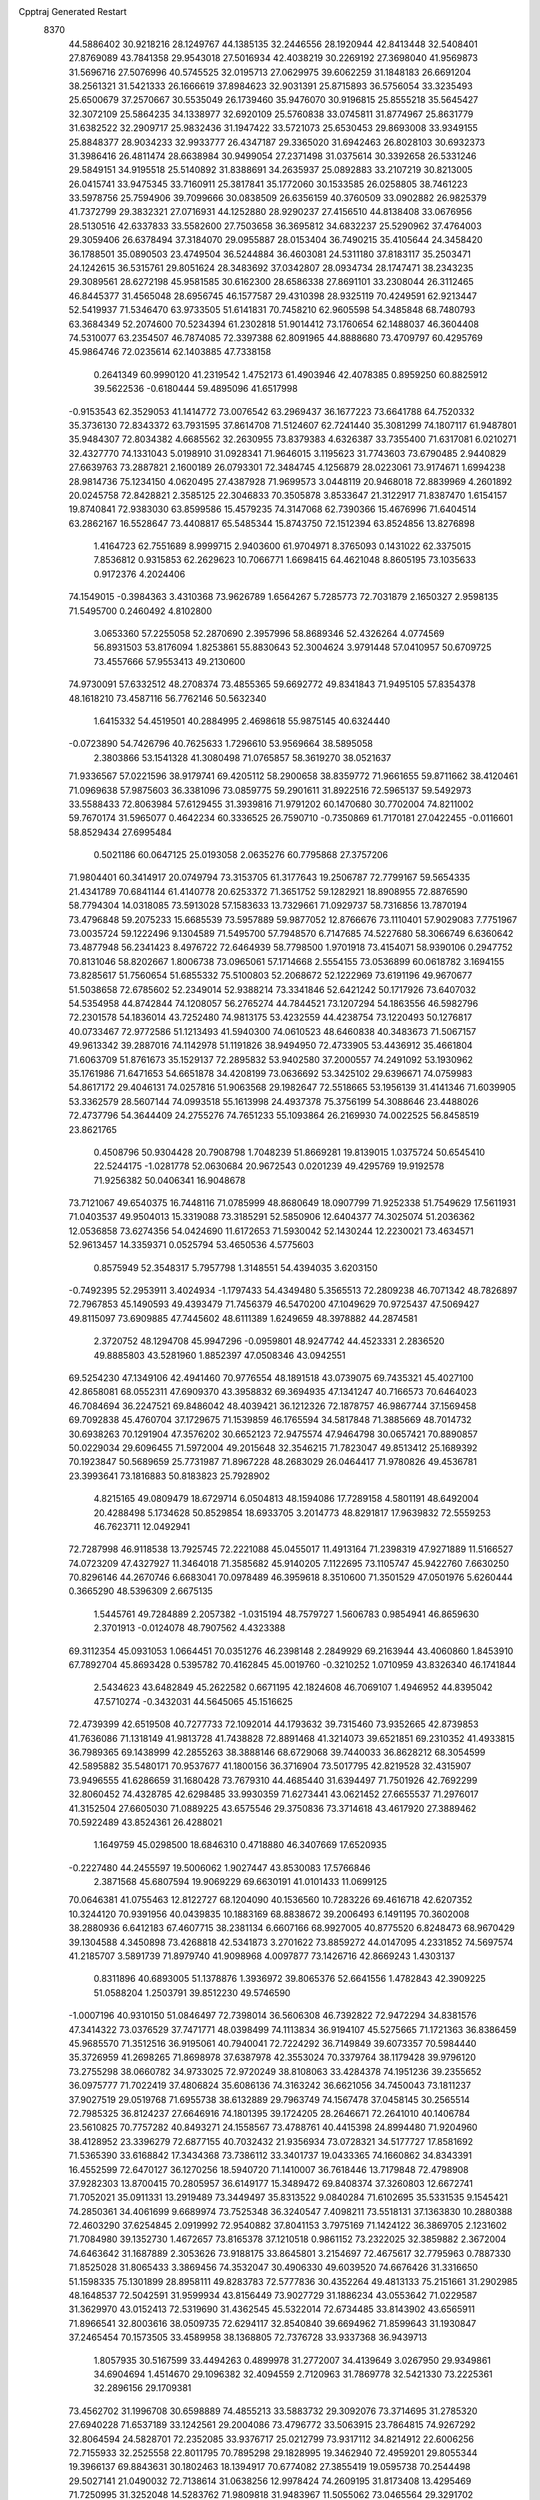 Cpptraj Generated Restart                                                       
 8370
  44.5886402  30.9218216  28.1249767  44.1385135  32.2446556  28.1920944
  42.8413448  32.5408401  27.8769089  43.7841358  29.9543018  27.5016934
  42.4038219  30.2269192  27.3698040  41.9569873  31.5696716  27.5076996
  40.5745525  32.0195713  27.0629975  39.6062259  31.1848183  26.6691204
  38.2561321  31.5421333  26.1666619  37.8984623  32.9031391  25.8715893
  36.5756054  33.3235493  25.6500679  37.2570667  30.5535049  26.1739460
  35.9476070  30.9196815  25.8555218  35.5645427  32.3072109  25.5864235
  34.1338977  32.6920109  25.5760838  33.0745811  31.8774967  25.8631779
  31.6382522  32.2909717  25.9832436  31.1947422  33.5721073  25.6530453
  29.8693008  33.9349155  25.8848377  28.9034233  32.9933777  26.4347187
  29.3365020  31.6942463  26.8028103  30.6932373  31.3986416  26.4811474
  28.6638984  30.9499054  27.2371498  31.0375614  30.3392658  26.5331246
  29.5849151  34.9195518  25.5140892  31.8388691  34.2635937  25.0892883
  33.2107219  30.8213005  26.0415741  33.9475345  33.7160911  25.3817841
  35.1772060  30.1533585  26.0258805  38.7461223  33.5978756  25.7594906
  39.7099666  30.0838509  26.6356159  40.3760509  33.0902882  26.9825379
  41.7372799  29.3832321  27.0716931  44.1252880  28.9290237  27.4156510
  44.8138408  33.0676956  28.5130516  42.6337833  33.5582600  27.7503658
  36.3695812  34.6832237  25.5290962  37.4764003  29.3059406  26.6378494
  37.3184070  29.0955887  28.0153404  36.7490215  35.4105644  24.3458420
  36.1788501  35.0890503  23.4749504  36.5244884  36.4603081  24.5311180
  37.8183117  35.2503471  24.1242615  36.5315761  29.8051624  28.3483692
  37.0342807  28.0934734  28.1747471  38.2343235  29.3089561  28.6272198
  45.9581585  30.6162300  28.6586338  27.8691101  33.2308044  26.3112465
  46.8445377  31.4565048  28.6956745  46.1577587  29.4310398  28.9325119
  70.4249591  62.9213447  52.5419937  71.5346470  63.9733505  51.6141831
  70.7458210  62.9605598  54.3485848  68.7480793  63.3684349  52.2074600
  70.5234394  61.2302818  51.9014412  73.1760654  62.1488037  46.3604408
  74.5310077  63.2354507  46.7874085  72.3397388  62.8091965  44.8888680
  73.4709797  60.4295769  45.9864746  72.0235614  62.1403885  47.7338158
   0.2641349  60.9990120  41.2319542   1.4752173  61.4903946  42.4078385
   0.8959250  60.8825912  39.5622536  -0.6180444  59.4895096  41.6517998
  -0.9153543  62.3529053  41.1414772  73.0076542  63.2969437  36.1677223
  73.6641788  64.7520332  35.3736130  72.8343372  63.7931595  37.8614708
  71.5124607  62.7241440  35.3081299  74.1807117  61.9487801  35.9484307
  72.8034382   4.6685562  32.2630955  73.8379383   4.6326387  33.7355400
  71.6317081   6.0210271  32.4327770  74.1331043   5.0198910  31.0928341
  71.9646015   3.1195623  31.7743603  73.6790485   2.9440829  27.6639763
  73.2887821   2.1600189  26.0793301  72.3484745   4.1256879  28.0223061
  73.9174671   1.6994238  28.9814736  75.1234150   4.0620495  27.4387928
  71.9699573   3.0448119  20.9468018  72.8839969   4.2601892  20.0245758
  72.8428821   2.3585125  22.3046833  70.3505878   3.8533647  21.3122917
  71.8387470   1.6154157  19.8740841  72.9383030  63.8599586  15.4579235
  74.3147068  62.7390366  15.4676996  71.6404514  63.2862167  16.5528647
  73.4408817  65.5485344  15.8743750  72.1512394  63.8524856  13.8276898
   1.4164723  62.7551689   8.9999715   2.9403600  61.9704971   8.3765093
   0.1431022  62.3375015   7.8536812   0.9315853  62.2629623  10.7066771
   1.6698415  64.4621048   8.8605195  73.1035633   0.9172376   4.2024406
  74.1549015  -0.3984363   3.4310368  73.9626789   1.6564267   5.7285773
  72.7031879   2.1650327   2.9598135  71.5495700   0.2460492   4.8102800
   3.0653360  57.2255058  52.2870690   2.3957996  58.8689346  52.4326264
   4.0774569  56.8931503  53.8176094   1.8253861  55.8830643  52.3004624
   3.9791448  57.0410957  50.6709725  73.4557666  57.9553413  49.2130600
  74.9730091  57.6332512  48.2708374  73.4855365  59.6692772  49.8341843
  71.9495105  57.8354378  48.1618210  73.4587116  56.7762146  50.5632340
   1.6415332  54.4519501  40.2884995   2.4698618  55.9875145  40.6324440
  -0.0723890  54.7426796  40.7625633   1.7296610  53.9569664  38.5895058
   2.3803866  53.1541328  41.3080498  71.0765857  58.3619270  38.0521637
  71.9336567  57.0221596  38.9179741  69.4205112  58.2900658  38.8359772
  71.9661655  59.8711662  38.4120461  71.0969638  57.9875603  36.3381096
  73.0859775  59.2901611  31.8922516  72.5965137  59.5492973  33.5588433
  72.8063984  57.6129455  31.3939816  71.9791202  60.1470680  30.7702004
  74.8211002  59.7670174  31.5965077   0.4642234  60.3336525  26.7590710
  -0.7350869  61.7170181  27.0422455  -0.0116601  58.8529434  27.6995484
   0.5021186  60.0647125  25.0193058   2.0635276  60.7795868  27.3757206
  71.9804401  60.3414917  20.0749794  73.3153705  61.3177643  19.2506787
  72.7799167  59.5654335  21.4341789  70.6841144  61.4140778  20.6253372
  71.3651752  59.1282921  18.8908955  72.8876590  58.7794304  14.0318085
  73.5913028  57.1583633  13.7329661  71.0929737  58.7316856  13.7870194
  73.4796848  59.2075233  15.6685539  73.5957889  59.9877052  12.8766676
  73.1110401  57.9029083   7.7751967  73.0035724  59.1222496   9.1304589
  71.5495700  57.7948570   6.7147685  74.5227680  58.3066749   6.6360642
  73.4877948  56.2341423   8.4976722  72.6464939  58.7798500   1.9701918
  73.4154071  58.9390106   0.2947752  70.8131046  58.8202667   1.8006738
  73.0965061  57.1714668   2.5554155  73.0536899  60.0618782   3.1694155
  73.8285617  51.7560654  51.6855332  75.5100803  52.2068672  52.1222969
  73.6191196  49.9670677  51.5038658  72.6785602  52.2349014  52.9388214
  73.3341846  52.6421242  50.1717926  73.6407032  54.5354958  44.8742844
  74.1208057  56.2765274  44.7844521  73.1207294  54.1863556  46.5982796
  72.2301578  54.1836014  43.7252480  74.9813175  53.4232559  44.4238754
  73.1220493  50.1276817  40.0733467  72.9772586  51.1213493  41.5940300
  74.0610523  48.6460838  40.3483673  71.5067157  49.9613342  39.2887016
  74.1142978  51.1191826  38.9494950  72.4733905  53.4436912  35.4661804
  71.6063709  51.8761673  35.1529137  72.2895832  53.9402580  37.2000557
  74.2491092  53.1930962  35.1761986  71.6471653  54.6651878  34.4208199
  73.0636692  53.3425102  29.6396671  74.0759983  54.8617172  29.4046131
  74.0257816  51.9063568  29.1982647  72.5518665  53.1956139  31.4141346
  71.6039905  53.3362579  28.5607144  74.0993518  55.1613998  24.4937378
  75.3756199  54.3088646  23.4488026  72.4737796  54.3644409  24.2755276
  74.7651233  55.1093864  26.2169930  74.0022525  56.8458519  23.8621765
   0.4508796  50.9304428  20.7908798   1.7048239  51.8669281  19.8139015
   1.0375724  50.6545410  22.5244175  -1.0281778  52.0630684  20.9672543
   0.0201239  49.4295769  19.9192578  71.9256382  50.0406341  16.9048678
  73.7121067  49.6540375  16.7448116  71.0785999  48.8680649  18.0907799
  71.9252338  51.7549629  17.5611931  71.0403537  49.9504013  15.3319088
  73.3185291  52.5850906  12.6404377  74.3025074  51.2036362  12.0536858
  73.6274356  54.0424690  11.6172653  71.5930042  52.1430244  12.2230021
  73.4634571  52.9613457  14.3359371   0.0525794  53.4650536   4.5775603
   0.8575949  52.3548317   5.7957798   1.3148551  54.4394035   3.6203150
  -0.7492395  52.2953911   3.4024934  -1.1797433  54.4349480   5.3565513
  72.2809238  46.7071342  48.7826897  72.7967853  45.1490593  49.4393479
  71.7456379  46.5470200  47.1049629  70.9725437  47.5069427  49.8115097
  73.6909885  47.7445602  48.6111389   1.6249659  48.3978882  44.2874581
   2.3720752  48.1294708  45.9947296  -0.0959801  48.9247742  44.4523331
   2.2836520  49.8885803  43.5281960   1.8852397  47.0508346  43.0942551
  69.5254230  47.1349106  42.4941460  70.9776554  48.1891518  43.0739075
  69.7435321  45.4027100  42.8658081  68.0552311  47.6909370  43.3958832
  69.3694935  47.1341247  40.7166573  70.6464023  46.7084694  36.2247521
  69.8486042  48.4039421  36.1212326  72.1878757  46.9867744  37.1569458
  69.7092838  45.4760704  37.1729675  71.1539859  46.1765594  34.5817848
  71.3885669  48.7014732  30.6938263  70.1291904  47.3576202  30.6652123
  72.9475574  47.9464798  30.0657421  70.8890857  50.0229034  29.6096455
  71.5972004  49.2015648  32.3546215  71.7823047  49.8513412  25.1689392
  70.1923847  50.5689659  25.7731987  71.8967228  48.2683029  26.0464417
  71.9780826  49.4536781  23.3993641  73.1816883  50.8183823  25.7928902
   4.8215165  49.0809479  18.6729714   6.0504813  48.1594086  17.7289158
   4.5801191  48.6492004  20.4288498   5.1734628  50.8529854  18.6933705
   3.2014773  48.8291817  17.9639832  72.5559253  46.7623711  12.0492941
  72.7287998  46.9118538  13.7925745  72.2221088  45.0455017  11.4913164
  71.2398319  47.9271889  11.5166527  74.0723209  47.4327927  11.3464018
  71.3585682  45.9140205   7.1122695  73.1105747  45.9422760   7.6630250
  70.8296146  44.2670746   6.6683041  70.0978489  46.3959618   8.3510600
  71.3501529  47.0501976   5.6260444   0.3665290  48.5396309   2.6675135
   1.5445761  49.7284889   2.2057382  -1.0315194  48.7579727   1.5606783
   0.9854941  46.8659630   2.3701913  -0.0124078  48.7907562   4.4323388
  69.3112354  45.0931053   1.0664451  70.0351276  46.2398148   2.2849929
  69.2163944  43.4060860   1.8453910  67.7892704  45.8693428   0.5395782
  70.4162845  45.0019760  -0.3210252   1.0710959  43.8326340  46.1741844
   2.5434623  43.6482849  45.2622582   0.6671195  42.1824608  46.7069107
   1.4946952  44.8395042  47.5710274  -0.3432031  44.5645065  45.1516625
  72.4739399  42.6519508  40.7277733  72.1092014  44.1793632  39.7315460
  73.9352665  42.8739853  41.7636086  71.1318149  41.9813728  41.7438828
  72.8891468  41.3214073  39.6521851  69.2310352  41.4933815  36.7989365
  69.1438999  42.2855263  38.3888146  68.6729068  39.7440033  36.8628212
  68.3054599  42.5895882  35.5480171  70.9537677  41.1800156  36.3716904
  73.5017795  42.8219528  32.4315907  73.9496555  41.6286659  31.1680428
  73.7679310  44.4685440  31.6394497  71.7501926  42.7692299  32.8060452
  74.4328785  42.6298485  33.9930359  71.6273441  43.0621452  27.6655537
  71.2976017  41.3152504  27.6605030  71.0889225  43.6575546  29.3750836
  73.3714618  43.4617920  27.3889462  70.5922489  43.8524361  26.4288021
   1.1649759  45.0298500  18.6846310   0.4718880  46.3407669  17.6520935
  -0.2227480  44.2455597  19.5006062   1.9027447  43.8530083  17.5766846
   2.3871568  45.6807594  19.9069229  69.6630191  41.0101433  11.0699125
  70.0646381  41.0755463  12.8122727  68.1204090  40.1536560  10.7283226
  69.4616718  42.6207352  10.3244120  70.9391956  40.0439835  10.1883169
  68.8838672  39.2006493   6.1491195  70.3602008  38.2880936   6.6412183
  67.4607715  38.2381134   6.6607166  68.9927005  40.8775520   6.8248473
  68.9670429  39.1304588   4.3450898  73.4268818  42.5341873   3.2701622
  73.8859272  44.0147095   4.2331852  74.5697574  41.2185707   3.5891739
  71.8979740  41.9098968   4.0097877  73.1426716  42.8669243   1.4303137
   0.8311896  40.6893005  51.1378876   1.3936972  39.8065376  52.6641556
   1.4782843  42.3909225  51.0588204   1.2503791  39.8512230  49.5746590
  -1.0007196  40.9310150  51.0846497  72.7398014  36.5606308  46.7392822
  72.9472294  34.8381576  47.3414322  73.0376529  37.7471771  48.0398499
  74.1113834  36.9194107  45.5275665  71.1721363  36.8386459  45.9685570
  71.3512516  36.9195061  40.7940041  72.7224292  36.7149849  39.6073357
  70.5984440  35.3726959  41.2698265  71.8698978  37.6387978  42.3553024
  70.3379764  38.1179428  39.9796120  73.2755298  38.0660782  34.9733025
  72.9720249  38.8108063  33.4284378  74.1951236  39.2355652  36.0975777
  71.7022419  37.4806824  35.6086136  74.3163242  36.6621056  34.7450043
  73.1811237  37.9027519  29.0519768  71.6955738  38.6132889  29.7963749
  74.1567478  37.0458145  30.2565514  72.7985325  36.8124237  27.6646916
  74.1801395  39.1724205  28.2646671  72.2641010  40.1406784  23.5610825
  70.7757282  40.8493271  24.1558567  73.4788761  40.4415398  24.8994480
  71.9204960  38.4128952  23.3396279  72.6877155  40.7032432  21.9356934
  73.0728321  34.5177727  17.8581692  71.5365390  33.6168842  17.3434368
  73.7386112  33.3401737  19.0433365  74.1660862  34.8343391  16.4552599
  72.6470127  36.1270256  18.5940720  71.1410007  36.7618446  13.7179848
  72.4798908  37.9282303  13.8700415  70.2805957  36.6149177  15.3489472
  69.8408374  37.3260803  12.6672741  71.7052021  35.0911331  13.2919489
  73.3449497  35.8313522   9.0840284  71.6102695  35.5331535   9.1545421
  74.2850361  34.4061699   9.6689974  73.7525348  36.3240547   7.4098211
  73.5518131  37.1363830  10.2880388  72.4603290  37.6254845   2.0919992
  72.9540882  37.8041153   3.7975169  71.1424122  36.3869705   2.1231602
  71.7084980  39.1352730   1.4672657  73.8165378  37.1210518   0.9861152
  73.2322025  32.3859882   2.3672004  74.6463642  31.1687889   2.3053626
  73.9188175  33.8645801   3.2154697  72.4675617  32.7795963   0.7887330
  71.8525028  31.8065433   3.3869456  74.3532047  30.4906330  49.6039520
  74.6676426  31.3316650  51.1598335  75.1301899  28.8958111  49.8283783
  72.5777836  30.4352264  49.4813133  75.2151661  31.2902985  48.1648537
  72.5042591  31.9599934  43.8156449  73.9027729  31.1886234  43.0553642
  71.0229587  31.3629970  43.0152413  72.5319690  31.4362545  45.5322014
  72.6734485  33.8143902  43.6565911  71.8966541  32.8003616  38.0509735
  72.6294117  32.8540840  39.6694962  71.8599643  31.1930847  37.2465454
  70.1573505  33.4589958  38.1368805  72.7376728  33.9337368  36.9439713
   1.8057935  30.5167599  33.4494263   0.4899978  31.2772007  34.4139649
   3.0267950  29.9349861  34.6904694   1.4514670  29.1096382  32.4094559
   2.7120963  31.7869778  32.5421330  73.2225361  32.2896156  29.1709381
  73.4562702  31.1996708  30.6598889  74.4855213  33.5883732  29.3092076
  73.3714695  31.2785320  27.6940228  71.6537189  33.1242561  29.2004086
  73.4796772  33.5063915  23.7864815  74.9267292  32.8064594  24.5828701
  72.2352085  33.9376717  25.0212799  73.9317112  34.8214912  22.6006256
  72.7155933  32.2525558  22.8011795  70.7895298  29.1828995  19.3462940
  72.4959201  29.8055344  19.3966137  69.8843631  30.1802463  18.1394917
  70.6774082  27.3855419  19.0595738  70.2544498  29.5027141  21.0490032
  72.7138614  31.0638256  12.9978424  74.2609195  31.8173408  13.4295469
  71.7250995  31.3252048  14.5283762  71.9809818  31.9483967  11.5055062
  73.0465564  29.3291702  12.6235262  74.2371692  31.1049557   6.8983198
  72.6321811  31.9164581   6.9825050  74.0260791  29.5792274   6.0226895
  75.5783405  32.0910587   6.1045839  74.7004337  30.6764259   8.5374681
  73.1687183  27.2447071  52.9492089  74.8323002  27.8177662  53.3945862
  72.2265873  26.1591682  54.1095101  72.2569141  28.7920990  52.8356224
  73.1862888  26.4362163  51.3060089   4.7258880  28.9879513  48.4960839
   3.6683676  28.2533264  47.2268845   5.1593141  27.6580067  49.6533447
   6.1538915  29.6108055  47.5738503   3.9004500  30.2431602  49.4871727
  73.5064335  25.2208061  42.0421425  74.2525501  26.6888313  42.9063278
  71.9622211  24.6893310  42.7493759  73.1785831  25.4494018  40.2838722
  74.4464969  23.7058811  42.1608673  72.8255787  26.6427708  34.4284989
  73.2018451  28.3982639  34.6218544  71.0317707  26.3243580  34.3685089
  73.6810550  26.0572281  32.8713318  73.5286502  25.6322384  35.7746750
  72.0866031  22.3830910  26.8848931  71.3449344  23.2461700  28.3399368
  71.8433094  23.5386753  25.5134999  73.8045978  21.9573727  27.1329113
  70.9709263  21.0687199  26.4648663  71.8674106  28.2465610  24.7651917
  71.0375080  29.7574139  25.0578972  70.8501987  27.0670166  23.7675987
  73.4149646  28.6695576  23.8801380  72.2496967  27.4286938  26.2936550
  74.4902286  24.8819084  21.1874787  74.1226368  26.6698379  21.1647049
  75.8469028  24.4589233  20.0090233  75.0786380  24.4124679  22.7926403
  73.0796756  23.7995472  20.8676640  72.3900165  25.7833290  15.9208447
  73.5287799  25.5924511  17.3078324  72.9897480  25.0174427  14.3275448
  70.8832187  24.8587990  16.4078413  72.0697651  27.5436535  15.7701527
  71.7118168  26.8228950   9.2922608  73.3720417  26.8568726   8.4612137
  71.9583530  26.0255947  10.9419066  71.0862674  28.4670353   9.5516039
  70.5469532  25.7218971   8.4248267  74.1609134  25.2223930   4.6113268
  74.3511448  26.8158588   3.7279993  72.5007190  25.0859718   5.2241911
  74.5866413  23.8773556   3.4676355  75.3709583  25.2245216   6.0148021
  74.1756305  19.9883289  52.0849892  73.6603946  21.1107826  50.7844292
  73.8025150  20.7358894  53.6690842  73.3469333  18.4421406  51.8347946
  75.8961506  19.6652088  51.9956146   0.0424094  23.1649704  46.7571808
   0.9612860  24.5465851  46.0313622  -1.2156854  23.6860390  47.8543602
  -0.8231378  22.2974911  45.4184815   1.1715369  21.9516048  47.6112953
  73.4663181  19.3740883  41.2538696  73.8416004  17.8292961  42.0722328
  72.4798603  18.8367176  39.8264061  72.6788654  20.4907913  42.3651215
  74.9847583  20.1144791  40.5936142  72.3901004  21.6689968  33.1745278
  73.9274616  21.7923603  34.0878426  70.9478931  22.2497673  34.1371018
  72.7315998  22.4111862  31.5302006  72.1788807  19.9370346  32.8473259
  73.8216114  16.7605114  29.3567616  73.2502613  18.4615173  29.5193917
  74.0066394  16.2179298  31.0295426  72.6941547  15.7739010  28.3961388
  75.4786472  16.7684545  28.4938179  74.2492008  18.1784534  24.3800560
  74.3871402  19.8091297  23.5540539  75.8030719  17.4711580  24.8988949
  73.1561069  18.2984638  25.8364559  73.5188999  17.0859919  23.1862255
   0.3743949  20.8857403  17.8170544   0.3844352  19.2304535  17.1196676
  -0.7137857  21.9448013  16.7844044  -0.2602945  20.6603355  19.4767510
   1.9714103  21.7084217  17.8515755  73.9065113  20.8854637  11.7091404
  73.6132450  22.7558842  11.5590788  72.2874012  20.1856441  11.2682558
  75.1819553  20.1818905  10.6387831  74.4682178  20.3382969  13.3439547
  73.0437488  20.1573296   6.6403228  74.1155719  18.7218647   6.8220755
  71.4251651  19.5267124   7.2821499  73.7964039  21.4159546   7.6701008
  73.0695285  20.7435932   5.0300521   2.5896647  19.5433235   3.5329467
   3.4476788  18.3416080   4.5698296   2.1902740  21.0137443   4.4533089
   3.6466646  19.5371761   2.0778900   1.0506377  18.7500591   3.0778539
  72.3630466  13.2119398  52.2666527  72.3645115  13.4722338  50.4830757
  73.5764026  11.9604063  52.5037285  72.8514347  14.8551302  53.0206429
  70.7917347  12.7344255  52.8673378  72.6128482  18.1120453  47.2706772
  71.9697513  19.7880173  47.3828179  72.3416767  17.4192085  45.5692803
  74.4464359  18.1431580  47.5891396  71.7164402  17.0998402  48.5010163
  73.8320560  13.1341419  40.2725044  74.6884021  12.9699440  41.8143860
  72.7271061  14.5196848  40.1983010  75.0222568  13.1652212  38.9714676
  72.9883823  11.5961227  39.9875046  74.3293171  17.1795015  36.5850617
  73.6527881  18.7769260  36.2970368  75.4747944  17.3031225  37.9618431
  73.0330982  15.9202576  36.9758049  75.2682819  16.5633945  35.2043778
  71.1509418  13.1081343  32.7324139  71.5423832  11.3888597  33.2945992
  71.6621189  13.1072273  30.9946572  69.4470844  13.5685472  32.7397724
  72.1538105  14.3281517  33.5704361  68.3005161  12.6541557  27.9535633
  69.7246189  12.1761742  27.0391194  66.8061161  12.5007667  26.9345509
  68.1703281  11.6747246  29.3591629  68.4403858  14.4007454  28.4602734
  69.3448810  16.2001810  24.2342488  69.4313068  18.0245371  24.3157822
  70.6107578  15.3598452  25.1021153  67.8796863  15.5491743  25.0266663
  69.3411197  15.7596998  22.4985920  69.9431171  19.3981171  15.6279160
  68.7073917  18.7741222  16.7730299  71.4279422  18.5178833  15.9792906
  69.5389957  18.8432331  13.9481093  70.1629734  21.1459751  15.6286484
  72.4003162  15.7649774  10.7552410  74.0312671  16.3250427  10.4120041
  71.9458027  16.4663477  12.3365380  71.2799778  16.4259128   9.5234982
  72.5436954  13.9276333  10.7760674  71.8664570  15.6803446   4.2851671
  71.3510074  17.3089342   3.9143025  71.0369053  14.6249647   3.1380340
  73.6618976  15.6932297   4.0746390  71.3802890  15.2035074   5.9670964
  72.9400882   8.1644254  50.2436577  74.3117084   8.3416862  49.1058632
  71.9424610   9.6032734  50.1468712  71.8925419   6.7654838  49.8502518
  73.4759922   8.1041393  51.9936272  73.2020588  12.8095360  45.9868027
  73.5864200  14.1993971  46.9971024  74.8048954  12.0912657  45.3582131
  72.1615467  11.4412651  46.8053986  72.2325763  13.4676704  44.5668122
  72.1684665   7.9246044  44.1645371  72.9698047   6.5470066  43.3393685
  73.0805378   7.8928704  45.6703201  72.3123722   9.4735427  43.3284851
  70.4216709   7.6991215  44.4414459  73.0331821   8.6390662  36.1502243
  71.8163089   9.8695002  36.5889832  72.4146061   7.0346913  36.4899574
  73.6165409   8.7082705  34.3951317  74.3469791   9.0360126  37.3518883
   3.2177210   6.5542989  33.5963875   2.6251580   6.8189650  35.1851784
   2.3866058   7.5580735  32.3455921   4.9878304   6.9205675  33.7162338
   2.9144215   4.7373395  33.2975060   4.3778019   8.1890201  25.6740624
   5.7363810   7.3667169  26.4739701   2.9331082   7.0882440  25.7449204
   4.0093293   9.5452194  26.7452961   4.5719297   8.6899705  23.9059292
   0.1591391  15.4591379  17.8160359   1.9350257  15.8156700  17.6230389
  -0.1056009  13.6318445  17.9436489  -0.8018289  16.3045454  19.0737683
  -0.5951638  15.7727804  16.2167088  72.3103428  10.0678372  15.5971609
  72.8834705  10.1503820  17.2989899  70.5758075   9.7657914  15.6884419
  72.5568866  11.6714458  14.7553927  73.1102390   8.7555165  14.5842911
   0.5597205   9.3447399  10.7577683   0.1522345  10.9044218  11.5788084
  -0.7317605   8.1150327  11.1499840   0.7049994   9.5814638   8.9453446
   2.0210929   8.5749512  11.4447676   2.7580164   4.9126546   1.4543996
   4.3897056   5.3604977   2.0976979   3.0071610   3.9783828  -0.0806630
   1.7937662   3.7158480   2.4043984   1.6719756   6.3619802   1.2999346
  70.6842365   4.7626002   0.5995528  70.0519428   3.0813525   0.6399772
  69.6902485   5.6248250  -0.5229714  70.7420902   5.5918789   2.2487876
  72.3455677   4.8436639  -0.0923989  71.1957416   2.8388318  48.3032166
  71.1745777   4.4169456  47.2727638  70.2585010   3.1473445  49.8144585
  70.2010364   1.5955560  47.3771225  72.7555484   2.1322949  48.6263901
   1.3273061   2.6984296  44.4675003   1.5742530   4.3547821  43.9256951
  -0.4011773   2.7199560  45.0714470   1.3636159   1.5466979  43.1352020
   2.5637525   2.2054297  45.6619431   1.1252341   4.4214085  39.3456322
   2.8403449   4.0751450  39.9745194   0.5041175   5.9833777  40.1074272
   1.0819678   4.6247210  37.5007836   0.0335288   2.9936495  39.8482453
  73.2939319   8.8375373  29.1436669  73.3577366   9.2879853  30.8875214
  74.9273471   8.3510957  28.5993458  72.1805973   7.4517364  28.9502541
  72.5235462  10.1998081  28.2317501  72.7383670   6.1974235  24.0491787
  71.2330341   5.3212826  24.4657227  74.2128162   5.2344961  23.8056427
  72.3661747   7.0936422  22.4994065  73.0529880   7.4796863  25.2955528
  70.2811222  63.3828697  24.7180859  69.2204456  62.0215874  24.0660683
  69.7160740  65.0210686  24.4281937  70.5021991  63.3929939  26.5465809
  71.8711033  63.1486282  23.9696308  70.3194370   4.7174287  15.9164282
  71.8052539   5.8193769  16.0321795  70.0767383   3.7830231  17.3636013
  68.8941822   5.7387738  15.4076601  70.5043964   3.4830950  14.5929686
  74.1711521   3.5454906  10.9109551  73.5136051   2.9445068   9.3412033
  72.9355564   4.6547248  11.7748457  74.6602878   2.1372158  11.9188029
  75.5175037   4.5921175  10.3295284  72.6295490   6.1335843   5.9403249
  73.5802784   6.2625909   7.4450303  73.7140064   5.9095821   4.4945880
  71.5022907   4.6996529   5.9827067  71.7157612   7.6743889   5.7504426
  66.1766452  59.8510017   0.9740951  66.5158863  59.7273903  -0.7801202
  64.5297603  60.0869522   1.5628592  66.9690647  58.4564972   1.8773467
  67.0445728  61.3092689   1.5597312  67.6951389  60.9363899  47.6088196
  68.1454563  62.2745056  46.5480210  66.4751758  61.4583816  48.8284279
  67.0642337  59.6665230  46.5129067  69.0276661  60.1037292  48.5714966
  69.8727207  59.0079384  43.1823021  70.5918140  58.8234329  44.7855240
  68.0904789  59.0577240  43.2613541  70.5388507  60.4437103  42.4335457
  70.4843921  57.6217804  42.1928650  67.8859958  62.1165161  39.0128761
  66.8129825  63.5908089  39.1379486  67.2172413  60.8828010  40.1276299
  67.7923221  61.4270782  37.3495804  69.4596576  62.5572472  39.6057945
  68.5534305  62.3331070  32.0025898  70.0557041  63.2613602  31.7702271
  68.9386005  60.8681679  33.0821968  67.1551151  63.2467995  32.5176827
  68.2664051  61.6128616  30.3166882  64.4077320  59.0659981  28.6463104
  65.9547672  59.5209274  27.7985188  64.3556728  59.3137283  30.4450680
  63.0094394  59.9668236  28.0152794  64.1357021  57.3541908  28.2973362
  67.2687626  63.5098839  19.8912140  68.4375324  63.9889679  18.6158863
  67.7617435  64.0157356  21.5546566  65.7437915  64.3262787  19.5948178
  66.9378376  61.7301712  19.6633526  67.4994831  60.9837456  15.5297543
  68.6651020  60.3633156  16.6916472  66.7141590  59.5442123  14.8728529
  66.2145710  61.9750481  16.3300911  68.3726062  61.9977264  14.2882286
  70.2518558   0.6366971   9.7749726  68.8897876  -0.3591334  10.5292412
  71.7789096  -0.3604495   9.8772570  69.8026828   1.0202763   8.0708357
  70.3023853   2.1219800  10.7652212  66.7766513   2.7156125   3.3518878
  65.3791370   2.8838171   4.5463558  68.2504673   2.4606345   4.2557110
  66.6775989   1.3644000   2.2310727  67.0949268   4.1680049   2.4150385
  69.2693271  55.5769882  52.4454857  69.6501178  57.1660232  51.6629120
  67.3737201  55.6073227  52.3999993  69.7949085  54.0881309  51.4858872
  70.0037250  55.2953300  54.0698563  67.8616886  55.4881325  47.5088898
  66.9917164  53.8485985  47.8013626  67.3003635  56.0458145  45.8297516
  67.3280735  56.6407051  48.7526795  69.6712436  55.3280792  47.5630699
  64.5678692  56.7065658  40.6524330  65.2361087  56.1153717  42.2432839
  63.2983799  55.5628357  40.0895706  63.8439464  58.3449364  40.8272263
  65.8621616  56.7365990  39.3272644  65.0014171  58.5654182  35.6980187
  64.5707073  59.7593040  34.3247849  64.0828190  57.0446892  35.4721047
  66.7048511  58.0183983  35.5967423  64.5465221  59.2039719  37.2831322
  68.6141681  56.6548614  31.5662571  66.8572025  56.2904205  31.8865124
  69.2943744  57.2644730  33.1096169  69.4947071  55.0968399  31.1103054
  68.7284717  57.8885307  30.2976280  70.1739978  58.4833183  26.4139229
  70.9919376  56.9839821  27.1346184  70.1175556  59.6315613  27.7433258
  71.1902713  58.9788971  25.0170075  68.4912891  58.0991249  25.7726380
  68.6033191  56.8079147  21.3956219  67.4209842  55.7435379  22.2494312
  68.6133060  56.3970566  19.6616684  68.0253620  58.5172272  21.5821835
  70.2454471  56.6210785  22.1500126  69.6130390  55.1433563  15.8024059
  71.0052433  55.7394562  16.7066370  68.4056415  56.5193252  15.9542481
  70.1732883  54.8626594  14.0554520  69.1516132  53.5559235  16.4255720
  68.9994144  58.1680908  10.2166163  69.5743427  59.8209305  10.5144964
  67.7700443  57.8426132  11.4407669  68.0702686  57.9843292   8.6259795
  70.2734165  56.9012299  10.4707085  68.6113300  54.5561790   4.9149021
  68.3052005  54.3585434   6.6696020  67.1510334  54.1505012   4.0091358
  69.0636463  56.2884865   4.4628016  69.9167575  53.4219742   4.5009958
  68.5045719  50.3275223   1.4006530  69.4733829  50.2795029   2.8823196
  68.4394626  52.0624123   1.0541217  69.3418598  49.4910812   0.0515023
  66.8202991  49.7566376   1.6243319  70.2012806  50.7478905  46.8230797
  69.8828067  51.4337463  48.4338852  69.2119617  49.1737060  46.7103630
  69.4202289  51.9503059  45.7697426  71.8982334  50.6677399  46.4565598
  68.6808719  53.1063843  41.4618622  70.1445789  53.5210991  40.4366394
  68.5489444  54.1512642  42.9160858  67.2414570  53.2539482  40.3986641
  68.7314624  51.3571472  42.0635773  67.7581119  53.6398315  36.3410813
  66.0159626  53.8768997  36.7461830  67.8227176  53.4353142  34.4918648
  68.8589115  55.0178299  36.8706299  68.3471698  52.1296234  37.0715119
  66.7825794  50.4790459  31.5895840  68.0296802  49.7950249  32.6821476
  67.0019092  49.5307236  30.0721890  65.1443042  50.1880340  32.3004986
  66.9539051  52.2061119  31.1972023  67.3475284  53.7642975  26.7076336
  67.4870166  54.8988342  28.1760746  67.2005710  52.0236168  27.2267796
  66.0665378  54.2872543  25.5687100  68.9423771  53.9515533  25.8741890
  68.5407276  51.8986092  21.3092743  69.9846134  52.6058922  22.0637318
  69.0830936  50.2232475  20.8715798  67.2339725  51.6728287  22.5268074
  68.2238712  52.9212379  19.8261124  65.9503345  50.5347786  17.1045109
  67.7857074  50.3727264  17.1130282  65.4211902  50.5347137  18.7882286
  65.6003971  52.1593170  16.2800051  65.2411747  49.1719322  16.2194964
  67.2436466  52.7422829  12.0941063  65.8065738  52.0357017  11.2641617
  68.3271351  53.4302483  10.7832791  66.5872059  53.9890289  13.2660624
  68.0589466  51.4756088  13.0792881  65.2379932  51.0958214   6.9312717
  64.1972294  49.8287849   7.5556437  65.4832630  50.8147125   5.2240895
  64.4943256  52.6955376   7.2653071  66.7756595  50.9274483   7.8913284
  66.4276218  46.5733147   5.4014112  67.5524234  47.9253921   5.8482801
  65.6551456  47.0249710   3.7924489  67.4811191  45.1423340   5.2505447
  65.0785846  46.4068184   6.6258885  67.5044269  44.3420563  48.2292649
  68.9880390  44.1245193  49.1145378  66.8405704  42.8204384  47.7312370
  66.4125232  45.3426857  49.2393280  67.7500171  45.2872124  46.7181603
  63.1822528  46.6960335  46.1177155  62.7073497  46.0202751  44.5028549
  62.1128711  48.0933418  46.6502243  62.9820194  45.2563286  47.1395584
  64.8215274  47.3938827  46.1071335  65.4375629  48.8568001  37.6982704
  65.5956516  47.1898956  37.1940552  66.7649097  49.4011230  38.7952782
  65.4017429  49.9174080  36.2504708  63.7999553  49.1102180  38.5034462
  66.2593784  45.2723656  32.8414284  67.1323795  44.3146171  31.6533867
  65.3708439  46.4772873  31.8626152  65.0888881  44.2259025  33.7306839
  67.3912906  46.0898132  33.9302727  66.6950016  46.9133301  26.4966103
  65.2362842  47.0229835  27.5214840  66.6885242  48.5440292  25.6471192
  68.1826114  46.4503250  27.5295445  66.4258976  45.6670761  25.1699692
  70.6281299  45.5465393  22.1082016  71.6233692  46.6201057  21.0677887
  71.7878055  44.5316162  23.0596844  69.4303608  46.4659843  23.0935551
  69.7616291  44.4259567  21.0381905  69.3295765  45.1022186  15.8723503
  70.6688785  45.5198517  17.0162169  68.1860523  44.0600090  16.8175026
  68.4759693  46.5840530  15.3346926  69.8821354  44.2000427  14.4376064
  66.0285663  47.2982140  11.1562659  66.6919803  45.7662125  11.8480574
  67.2359638  47.9905357   9.9933296  64.4158573  47.1726417  10.4391314
  65.9649372  48.4017715  12.6430546  71.5149860  50.9023743   8.1488310
  71.8799915  52.6867027   8.3153826  71.1711826  50.5840797   6.4535876
  72.9793033  50.0070648   8.6374136  70.0263614  50.3888626   9.0857707
  68.2453785  40.4855270  51.7855545  67.7266330  39.9897499  53.3888985
  68.0498523  39.2633209  50.4811035  67.4110660  42.0049019  51.5400406
  70.0423374  40.9382210  51.8730675  70.8845691  41.4469795  46.4431320
  72.0420551  40.7401276  45.2020508  69.5834217  40.3435020  47.0152718
  71.7511387  41.7835083  48.0141846  70.3647556  43.0592728  45.7545181
  65.4048633  44.2953949  41.9091202  66.8537616  43.9971962  40.9216057
  64.1681881  42.9345970  41.6493775  65.9877033  44.3781471  43.6361176
  64.7133197  45.8502502  41.4984947  64.4576587  41.5950355  37.6205727
  65.2420292  43.1827850  37.6337906  62.7119274  41.8125801  37.8949829
  64.7186031  40.7970886  36.0382973  65.1509647  40.5688019  38.9231392
  68.2345981  39.8276672  31.8894554  67.7905216  38.2101974  31.1664196
  69.3790149  39.5940018  33.2917916  68.9569034  41.0301361  30.7006432
  66.6981830  40.6341705  32.3562123  65.7068805  41.8393822  27.5430962
  65.2456684  43.2311249  28.6106583  65.3649768  40.3084183  28.3128563
  64.7426738  42.0514374  26.1066319  67.4333896  42.0959015  26.9585873
  70.7413883  40.2434311  18.0634094  72.2842960  39.5489006  17.4260079
  69.5273533  40.4171982  16.6536766  70.1163959  39.1509857  19.3152462
  71.1993503  41.7281609  18.8508297  65.5454960  40.8599358  15.0371510
  65.6175403  41.4342842  16.7240463  66.5163746  39.3664665  14.6211630
  63.8385372  40.4219856  14.6184193  66.0101947  42.2268181  13.9542023
  64.8388385  42.5947800   8.7358590  66.3470249  43.5771332   8.4262720
  64.5017376  42.5631637  10.5247713  63.3765354  43.1681747   7.8437387
  65.1347217  40.8531647   8.3267432  64.4924640  42.3239784   3.2293053
  65.4200534  41.8495064   4.7425970  62.9508533  43.2390327   3.4624211
  65.5688800  43.1417694   1.9535882  64.1402034  40.8111992   2.3481374
  64.5849056  36.7668266   1.3235074  65.5818042  35.3258018   0.8147651
  65.5394001  37.4462395   2.5965695  64.4914798  37.9429398   0.0037160
  62.9451084  36.1769981   1.7865866  70.1543522  35.9202156  51.1400276
  71.4084186  37.3019829  51.3485275  68.9703235  35.9126244  52.5528313
  69.4782810  35.9573898  49.4941803  71.0237674  34.3647804  51.2036301
  67.3770694  39.7587013  43.0651451  65.7392368  39.0149841  43.2189575
  67.7884922  40.3097382  41.3821999  67.5015659  41.2250023  44.1266800
  68.5819416  38.5049591  43.5912796  66.1935825  33.8569755  41.5369354
  66.7806110  35.5766869  41.4428612  64.9081173  33.4859486  40.3308960
  67.5304050  32.7305851  41.0914627  65.4698124  33.6898098  43.2460686
  70.1888370  34.2194748  32.7077233  69.2217273  34.6623573  34.2391258
  71.5115146  33.1183910  33.2081696  69.0146732  33.4261608  31.4717900
  70.8784351  35.7860756  32.0849720  68.5284977  36.8334122  27.2550541
  66.7610035  36.5689735  27.3268257  69.3869571  36.2288742  28.6763474
  69.1296482  36.2825317  25.7018391  68.6255588  38.6598511  27.3956124
  68.7726764  34.5611458  21.4532124  68.2869281  34.4181728  19.7423416
  70.2943897  35.4396973  21.7031094  67.2972736  35.3254623  22.2111832
  69.0189075  32.8814335  22.2349697  67.1903476  33.6934414  14.2267395
  65.8042545  32.5799541  14.1690184  68.1895923  33.6147365  12.6969629
  66.7488880  35.4325752  14.6181732  68.3064899  33.1618881  15.5498911
  65.4177417  36.4978180  10.3929802  64.7382831  36.7482834   8.7643181
  64.9159221  38.0197830  11.2128521  64.5458583  35.1080055  11.2245794
  67.1592502  36.1787529  10.3093315  68.6022586  34.1713867   5.0637101
  67.5603428  34.4935570   6.5135523  70.3214283  34.6479607   5.5287253
  68.5887012  32.4942894   4.7320849  67.9692707  35.1595077   3.6552652
  67.9235401  31.6904297  52.4743210  69.0224857  30.7308369  51.3932968
  66.7977924  30.4056797  53.1682602  68.7599582  32.5233536  53.8868576
  66.8172626  32.7858639  51.5559822  68.8709659  32.6803684  46.5402275
  69.2767963  34.0325622  45.3599487  67.4129352  33.1401939  47.5036179
  68.3817005  31.2328739  45.5062004  70.1888370  32.3843841  47.7403389
  70.3994465  28.3183670  39.6839615  69.2266178  29.6944504  39.6915566
  69.6866626  26.8589363  40.4674240  70.7947864  27.9463005  38.0074784
  71.9449176  28.7793827  40.4198166  67.3677692  30.5081806  35.1798340
  67.4193744  31.1824436  36.9395348  66.7306308  28.8528461  35.1868836
  66.5556965  31.7366047  34.1452004  69.0929203  30.4398746  34.6491371
  69.8604221  28.2059135  30.1533581  70.1799640  29.4785728  31.3983589
  69.6890659  29.1364498  28.5485760  71.0513019  26.9403534  29.8788239
  68.2803135  27.3424854  30.5754753  67.2190723  31.6495457  25.6722065
  68.8598117  32.4488087  25.9444691  67.2055988  30.1597538  24.6095215
  66.7269611  31.3115807  27.3479210  65.8948536  32.7707310  25.0271393
  65.1267109  31.4718113  20.1278149  63.5576610  30.5843105  19.7681977
  66.2183094  30.3125896  21.0283543  65.8161487  31.7644386  18.4508454
  64.8008098  33.0059452  20.9971462  62.8767833  26.5120735  18.4973618
  63.2017116  26.8629951  20.2168270  61.3920383  27.4087295  17.9419094
  64.4310321  26.9954662  17.5595623  62.6522846  24.7298431  18.2808281
  67.3743457  27.5054054  14.5963474  65.8642215  26.8266506  13.8679892
  67.7472019  26.4961853  16.0547367  68.6630726  27.4809608  13.2750927
  67.0840778  29.2178078  15.1333195  66.0240192  26.6952095   7.8263804
  67.4341068  26.0173454   6.9078838  66.3790989  27.3798828   9.4381262
  65.0626773  27.9358292   6.9436060  65.0136318  25.2324734   7.8801566
  68.2545948  26.3672771  50.8432137  68.5593280  26.8460445  52.5853020
  66.8732624  25.1574116  50.9832970  67.6262149  27.7787857  49.8705383
  69.7139530  25.6985702  49.9875008  71.2037525  27.4335689  46.1956955
  70.1994953  28.4246159  47.3350044  70.8497944  25.6417770  46.3249832
  70.9094104  27.9634323  44.5138031  72.9820270  27.7490539  46.5327316
  71.1950016  22.3913155  38.2972161  72.9576969  22.1987152  37.9947640
  70.9476108  22.5015182  40.1222931  70.6411686  24.0237083  37.6909691
  70.2566318  20.9891491  37.6831223  66.5441227  24.7481804  35.8096367
  64.7213497  24.9869995  35.5829979  67.4682865  25.0870342  34.2784363
  67.3111362  25.7322235  37.0609032  66.9607792  22.9761066  36.1518112
  66.5514927  22.9274254  31.0692841  68.1924610  23.5376682  31.3136669
  66.1361942  21.9448605  32.3983265  65.4545993  24.3213139  31.1807114
  66.4242496  22.0744171  29.4599453  66.7500171  25.8793144  26.4276005
  68.2214756  25.1547489  27.2162110  65.3171634  24.7900658  26.9745327
  66.3280735  27.5696735  27.0402104  66.9638767  25.9714870  24.6662022
  67.4856891  24.8647232  20.5258652  66.8765888  26.5303917  20.5162007
  68.9029789  24.8414154  21.5925366  66.2787037  23.6843223  21.1452557
  67.8826160  24.5177193  18.8419186  65.5777683  21.8733997  15.5830065
  66.1763782  21.4762554  17.2695662  63.8337459  22.3837147  15.5835720
  66.6326694  23.2141189  14.8720204  65.7997837  20.4677219  14.3819061
  69.0529956  23.0092812  11.3320957  70.1418705  23.2558823  12.7200619
  68.0114917  21.5730724  11.7287327  68.0058612  24.5007992  11.1174627
  69.9658908  22.6587276   9.7727152  69.3002185  28.2618561   3.7986141
  67.6684284  28.8371868   4.1457628  70.4269199  28.5950222   5.1673616
  69.2869434  26.4468708   3.6743065  70.0013828  28.9867439   2.3306172
  68.4895038  20.6992321  49.7603661  69.6190967  19.5874901  50.4863831
  67.4142322  21.3283329  51.0838486  69.3617344  22.1743565  49.1708618
  67.4919452  19.9621906  48.4213234  68.4211979  21.2295132  44.5106903
  69.6443042  22.4251270  44.9337097  66.8080692  21.6346664  45.1136643
  68.4682712  21.3061333  42.6458679  69.0364856  19.6133804  45.0636917
  68.8670368  17.0210094  40.6003128  69.9343280  16.5353117  39.2186753
  67.4191837  15.8925390  40.7168785  69.7984104  16.8814764  42.0853134
  68.4737415  18.7827148  40.3139549  68.3261280  18.1184692  34.8817574
  67.2357044  17.1629229  33.8325821  67.6482563  18.1813393  36.5268265
  69.9289417  17.2995481  34.8936173  68.4270572  19.7690277  34.3522507
  68.8865604  18.3960266  30.0283428  69.3558979  19.9768410  30.6345192
  69.6420841  16.9820881  30.9670197  67.0971012  18.4090481  30.4595371
  69.2509327  18.3718891  28.3114964  66.0909061  20.8296127  24.5128666
  67.6718692  21.7311611  24.5297238  65.9569263  20.0615215  26.0571572
  64.8283786  22.0828781  24.2165695  66.1012821  19.5052261  23.3208901
  70.2877216  20.4779396  20.7564121  71.1273212  21.1602631  22.2124420
  68.4553165  20.6348305  20.8470303  70.7509403  21.3926849  19.2681786
  70.7707309  18.7764015  20.5352741  64.9944896  18.0111761  19.5330940
  66.6106128  17.3936672  19.9565693  63.9009037  17.0354662  20.5708977
  64.7303447  19.6962128  19.9915749  64.6019573  17.7720070  17.8042294
  68.3847446  21.7045975   5.7321745  69.6496906  22.9923839   6.0047151
  67.9833545  20.9972801   7.3110481  66.9738330  22.4957886   4.8999668
  69.0402622  20.4032783   4.6068200  69.9567051  22.5325470   0.8552863
  70.6208667  23.2237606  -0.7016061  70.9516925  22.7610512   2.3655478
  68.4335727  23.4078789   1.0798499  69.8223056  20.7372875   0.6686637
  68.1468219  15.8980780  52.3332916  67.7237415  14.6494112  53.5244156
  66.6090183  16.7459898  51.9217201  69.3789463  17.0665455  52.9717461
  68.7914905  15.0716286  50.9083725  68.0125751  14.9939661  46.8525521
  66.6441440  13.7767839  46.7931877  68.6078052  15.3987808  45.1754547
  67.4816455  16.4709072  47.6729904  69.4182987  14.1166792  47.7048317
  68.4687442  11.7536983  42.8540932  69.7150898  12.9128742  42.1699616
  68.5928135  11.2416592  44.6114136  66.7335758  12.3053121  42.5852982
  68.7619342  10.2240033  41.9401642  68.7097492  12.9935360  37.0423599
  68.3027820  12.5130424  38.7571999  70.4510746  13.4183884  36.8616654
  68.4693393  11.5801573  36.0069061  67.6315860  14.4389572  36.6214310
  64.6270809  13.6951303  31.6737801  65.2509174  15.1292000  30.6896340
  63.0288448  14.1726999  32.2676121  64.4037532  12.2014379  30.6257340
  65.7787723  13.4706144  33.1086975  63.9550151  16.5240803  26.6321045
  63.0837268  15.0060720  27.1361576  65.4760761  16.5520954  27.4819714
  64.1316127  16.4029159  24.7757984  63.0687885  18.0277710  27.1088425
  69.2016086  14.5648146  16.9218622  68.8567600  12.7221842  16.9673172
  67.6488895  15.4275532  16.8956772  69.9828434  14.9934034  18.4982334
  70.1469059  15.0965700  15.4841753  68.1273136  12.6018648  12.1164900
  67.3537388  12.6238937  13.6928240  66.9779682  12.0900831  10.8649384
  68.6068592  14.3081770  11.5429016  69.6490116  11.5496015  12.2153689
  67.2696323  17.2071237   8.4129082  68.1226291  18.1705494   9.6534802
  68.3462619  17.2447929   7.0140516  66.6136722  15.6095657   8.9225126
  65.7349872  18.2095404   7.9926692  66.1138630  18.2412081   2.7797673
  66.6158695  19.3284321   1.4407739  65.3628635  19.1842842   4.0733844
  65.0689144  16.9623814   2.2288853  67.6210422  17.2639465   3.3321952
  68.7187290   9.5619244   1.6739645  67.6357746   8.0831237   1.8726427
  67.8324070  10.7756863   0.7218296  69.0839481  10.1592383   3.2854544
  70.2623691   9.1875997   0.8614962  67.8816318   9.2631135  49.2716919
  66.1337146   9.0515475  48.7881752  68.5493030  10.9671822  49.4675308
  68.3297519   8.4210439  50.7367989  68.9254551   8.5237203  47.9223267
  65.9685001   6.2326569  45.3534905  65.4379902   5.5139339  43.7138039
  64.5045261   6.6829424  46.2568985  67.1879825   5.2922516  46.4260155
  66.8349170   7.6912255  44.8889481  70.2286853   6.4840054  40.0265671
  71.2205219   7.9702701  40.1772019  69.1512394   6.6434045  38.6055733
  71.2457904   4.9984379  39.9166847  69.0470981   6.5565252  41.3983551
  68.1841144   8.4544182  32.4432522  69.1274280   8.3796687  33.9836289
  69.4231739   9.0206060  31.2144886  67.4193592   6.8737836  32.1099602
  66.9022541   9.7415481  32.6584202  66.6888065  12.5186014  21.8049179
  67.8043308  13.0283213  20.4801842  67.5706348  12.0569925  23.3441654
  65.5055027  13.9063005  22.1473080  65.6940937  11.0116367  21.4846741
  68.4316196   7.7332034  19.5967747  67.1963825   6.8830938  18.6485420
  68.3462467   9.4465837  19.1190048  68.1998233   7.6667633  21.3412148
  70.0880832   7.1212411  19.0332180  65.4774723   9.1446929  14.8812720
  64.8558788   7.7259149  15.8030239  66.7191639   8.5967669  13.7007090
  64.1857891  10.0958161  14.0812613  66.2347507  10.1568103  16.1541153
  70.4526539  11.3595419   7.7575680  71.6576786  10.5596733   8.9106442
  69.5730838  12.8937225   8.3562442  71.1856403  11.5025568   6.0853220
  69.1640949  10.1117091   7.7357799  66.3124790  13.5856037   5.4984990
  65.6762180  15.2676020   5.5542570  65.6503315  12.7176256   4.0215181
  68.1075534  13.6981869   5.2266954  66.0007572  12.5687151   7.0081793
  65.5354328   4.7936966  51.4717652  66.2134952   5.4795892  50.0043846
  65.4863834   6.1048653  52.6821953  63.8208751   4.1553823  51.2839104
  66.6852054   3.5422522  52.1147095  65.1930332   1.6799519  47.2453819
  66.0512180   1.7148602  45.6189781  64.1576061   0.2032521  47.2225434
  66.5302295   1.3794339  48.4287773  64.1958866   3.2012608  47.5693451
  69.8275699   1.9679349  42.3545281  69.3692341   0.2877057  43.0705124
  71.6068592   2.0075963  42.0078942  69.0555362   2.2596906  40.7901093
  69.4482746   3.4127324  43.4694763  69.6287784   3.1116155  35.8731171
  71.3476581   3.4484928  36.5092179  69.1732044   4.5350358  34.8025871
  69.5667972   1.6712760  34.8741661  68.3882389   3.0386344  37.1807495
  67.8716831   8.1833582  25.8369213  66.2861652   8.9065332  25.4430977
  67.7563495   6.3900635  25.6206623  69.2084369   9.0684667  24.9456345
  68.2423420   8.2872972  27.6254021  68.1410541   3.3730457  29.5412422
  68.9959583   1.9982036  28.6727730  68.3162326   3.0877170  31.3349625
  68.8166294   5.0337214  29.2983776  66.4000110   3.5280080  29.1922089
  65.8469867   4.0886754  22.4402405  64.4080829   2.9831036  22.4103142
  66.3815403   3.9357703  20.8244415  65.4913578   5.7697751  22.8204304
  67.1827564   3.4814608  23.4985634  65.6490421   2.8647415  14.9987265
  65.7442417   2.9251154  16.8038784  65.3222751   4.5222204  14.3396250
  67.0635852   2.0625693  14.2349993  64.1310177   1.9497566  14.6184145
  69.2612476   7.1076441  10.9097897  67.8200855   7.9668579  10.3466002
  70.2611103   6.6837988   9.5605017  70.1581058   8.0021491  12.1456295
  68.7011203   5.6302857  11.7099720  66.2455158   7.4666157   5.7851483
  67.9110279   6.7769484   5.7216488  65.5148563   6.7534394   7.2634693
  66.2284488   9.2824325   5.8555199  65.3367328   6.8685460   4.3936306
  63.2493763  63.0703468  51.5355354  64.7670459  64.0774269  51.4739929
  63.5501804  61.4200325  50.9413277  62.6038913  63.0019264  53.2644669
  61.9765262  63.9700203  50.6324249  60.7394046  60.9732284  47.2345062
  60.3661480  62.6887245  46.7655731  59.8778324  60.6236725  48.8130203
  60.2169284  59.8332939  45.9050461  62.4753170  60.6730537  47.4075791
  63.9958057  62.2683220  43.2010132  63.2653789  60.6956978  43.5650688
  63.9240818  62.5129471  41.3994194  62.9706707  63.5812607  43.8462692
  65.8025531  62.3609886  43.5030800  63.8274402   0.0691846  35.9181153
  63.6088504  -0.8792750  34.4489914  62.5057697   1.3016446  36.0244232
  63.7989177  -1.1338718  37.1748673  65.4842548   0.9359868  35.9338509
  62.9982624   1.1198094  30.8656079  64.2574672   1.6123364  32.0215298
  61.4141254   0.7807172  31.5542484  62.6977138   2.2264035  29.5191132
  63.7085056  -0.3554217  30.1787659  64.9548664   0.1230519  26.0902497
  63.4712009  -0.8422076  26.5449082  64.7745266   1.8974965  26.2447525
  66.2503910  -0.5691821  27.0626522  65.4813251  -0.1386859  24.4044071
  61.7815609  63.1671333  21.8951184  61.3616008  63.4273949  23.6343571
  63.3595867  62.2975731  21.8219162  60.4778804  62.0157165  21.2161423
  61.8110447  64.5804901  20.8716294  61.3710460  61.9899597  16.5455214
  62.1047115  60.6485977  15.7340342  60.9900455  63.2858734  15.3677136
  59.7484531  61.4400597  17.1503159  62.4211673  62.4882126  17.8945805
  64.6100864  61.7466774  11.3250948  64.9351635  62.9943619  12.5513512
  63.1414737  60.8299179  12.0760761  64.1112995  62.5296898   9.7443892
  65.9991398  60.6381721  11.0667416  68.4737949  61.3477745   5.9570914
  67.9929828  62.8375778   5.0111207  67.1014423  60.9692650   7.1866513
  68.7877063  60.0071525   4.8141564  70.0047397  61.5751228   6.9273130
  59.6051197  58.4183350   1.2464683  61.0743503  59.2649383   0.5806663
  58.9074916  59.5453949   2.5315558  58.5695362  58.0655250  -0.1634667
  60.4048900  56.9291954   1.9966895  63.4103069  56.8746147  50.4138657
  63.8775119  57.2182922  52.1216179  63.9837131  55.1020355  50.1579033
  61.6574573  56.9943809  50.5131012  64.1718425  58.0638618  49.2308022
  62.6299648  56.2561989  45.5586106  61.3859195  56.1867981  46.9176308
  63.3280658  54.6223068  45.3133789  61.8391666  56.8195496  44.0332085
  63.8550586  57.5826874  45.8457237  59.7593822  60.2177582  40.7040917
  59.9945278  58.4692078  40.9417740  58.0583057  60.5515671  40.0946480
  59.6917514  60.9533119  42.3663040  61.0047130  60.8875770  39.5931221
  60.2083110  58.4965210  36.1890007  61.4593525  59.7741623  35.9382149
  60.8089924  57.5037041  37.5344368  58.5338955  59.0821800  36.5953041
  60.1415882  57.4365845  34.6489464  60.1258297  55.3448830  26.5956894
  61.7949237  54.6554794  26.7031208  59.3761654  55.3930359  28.1982666
  60.1421299  57.0744247  25.9010140  59.1502094  54.1510277  25.6099869
  63.9019794  58.7989883  23.8552681  63.8810329  58.3776970  22.0965878
  65.3900242  59.8897095  23.8472935  62.4384327  59.6750793  24.4140087
  64.1784839  57.2518692  24.6603275  64.4534320  56.8477249  18.1229550
  65.4515857  58.3170891  18.4144760  64.9458561  55.4286346  19.1770874
  62.6816387  57.2047958  18.2210442  64.8100299  56.3290977  16.3729101
  64.1913433  56.5373077   9.9062678  65.5697269  55.5393753   9.4376160
  64.1536350  57.0609016  11.6758400  64.2074413  58.0631561   9.0715924
  62.6913738  55.6885033   9.3949190  63.6267604  57.0985145   4.7002531
  65.2676487  57.7593536   5.0359486  62.9685764  55.8463936   5.7285467
  62.3361301  58.3918800   4.5842363  63.8629741  56.5376816   2.9977589
  63.2356014  52.5810394   0.6975791  64.9363804  53.3292007   0.3767173
  62.0933513  53.8742790   0.2387397  62.9307308  51.0962486  -0.2892182
  63.1104145  52.3138199   2.4658477  61.2666111  51.8150444  48.5645577
  62.9106960  52.3385162  47.9695145  61.3191242  50.3705635  49.6182038
  60.5701122  53.2084885  49.4428993  60.2051487  51.4266243  47.1321083
  64.4755001  50.9334564  43.4104935  65.7612018  51.1955414  44.6277214
  64.8337345  49.4555473  42.4155632  63.0100803  50.4920845  44.3018204
  64.2432766  52.3884506  42.3401772  61.2825107  52.1957092  35.9899651
  59.7196521  51.4761200  36.6317269  62.2841015  52.8781319  37.3522011
  62.1535091  50.9719849  34.9912735  60.9296398  53.5569649  34.9436203
  62.9425869  54.2382202  31.5598026  64.0020847  53.8395080  33.0212685
  61.5625858  53.0377312  31.3091789  62.4471798  55.9890060  31.5342327
  64.0424251  54.1968231  30.0910660  61.9234256  50.0406494  28.4162670
  60.6297817  51.0412254  27.5369602  61.4547672  49.6030960  30.1213928
  62.1960468  48.5569801  27.4875618  63.4290485  50.9834251  28.2942845
  63.1441707  51.8360481  23.0686279  61.4241199  52.2560768  23.4400002
  63.9605579  53.4621582  22.6894661  63.9769878  51.1287002  24.5004212
  62.8892536  50.7404556  21.6271073  61.0024929  51.8518753  17.4748570
  62.2173214  53.2009201  17.3119103  61.7338924  50.2941551  17.0275360
  60.3047542  51.7955742  19.1681400  59.5242901  52.1250458  16.4034249
  61.8224659  51.8204155  12.1306196  62.2682399  50.3007278  12.9590841
  62.7574596  53.1863022  12.8268734  62.0603313  51.7736893  10.4262959
  60.1325664  52.2924309  12.5007321  61.8205547  48.0713768   2.8117377
  60.5248241  49.2540665   2.1993546  62.6965503  48.6422424   4.2554711
  61.0257206  46.4780083   3.1675286  63.0121975  47.8520355   1.4923067
  65.9087696  49.6543732  49.7877861  67.1808262  48.6563759  50.5619103
  66.0622272  49.7508202  47.9682060  64.4041423  48.8575363  50.3735024
  66.0563602  51.3206482  50.4641319  56.1242656  41.8069496  43.5665375
  57.6075992  42.4663124  44.3965241  56.4607792  40.1683388  42.7596527
  54.6410732  41.4143028  44.5898682  55.6992473  43.0229301  42.2688385
  59.8184757  43.9319954  39.4215676  59.9318256  42.2746658  40.2361008
  59.5681514  43.6632385  37.6725975  58.3628025  44.8384132  39.9821678
  61.3370380  44.8394356  39.8372589  61.4191875  46.5436706  35.3386208
  62.5683384  47.3364715  34.1574227  60.7475223  47.7219429  36.5747009
  60.0098171  45.8414612  34.6093079  62.4455127  45.3015213  36.1050850
  59.6950817  45.9110794  30.2064758  59.0298023  44.4564361  31.0756584
  61.5135212  45.8374824  30.3608566  59.5677089  46.0235672  28.4023987
  59.0462322  47.3885803  31.0504566  62.1475811  45.7174072  23.7627560
  62.8131847  47.2927856  23.1663948  60.5936298  45.6745415  22.9025303
  63.1276111  44.2996330  23.3255078  61.9998111  45.6529999  25.6100842
  66.1557407  46.6177483  20.4601990  66.2884540  45.0286102  21.2285877
  66.2365818  47.9253502  21.6785637  67.4899082  46.7557220  19.1956688
  64.5255069  46.6990433  19.4945961  63.1226825  45.4448738  15.2876841
  63.3451290  44.8742638  13.5923048  64.7404041  45.5611648  16.1525942
  62.3552761  47.0102348  15.4307629  62.0571499  44.2959557  16.1077105
  60.6135006  47.0013084   8.9510533  61.8559932  46.9441681   7.6855851
  61.0889911  48.3442726  10.0147711  59.0362262  47.2584038   8.1665693
  60.5545101  45.5131264   9.9969603  59.0394458  46.7854156  50.7657105
  59.1597728  47.6940536  52.3135544  58.2583446  45.2721367  51.3198601
  58.0004024  47.5060120  49.4644562  60.6618518  46.5577393  49.9956642
  62.8175563  42.7216072  51.1060539  63.0668697  44.3086357  51.9054962
  64.0627460  42.1643524  49.8331124  62.9567470  41.4484863  52.3795563
  61.1484546  42.6910477  50.4144608  61.8380184  41.0150261  45.2619110
  63.4969463  41.6667480  45.4724671  61.3204898  41.4296722  43.5717789
  61.7775249  39.3301926  45.8032471  60.5276775  41.7056923  46.2316300
  59.4450817  38.6169968  36.7879006  58.5969638  39.7445259  35.7087456
  59.3007564  39.1517181  38.5582176  58.8466243  36.9182243  36.4761788
  61.2140522  38.6370735  36.3331009  54.7810306  35.9189606  33.8890816
  56.0591907  34.6341858  33.9108902  53.9746875  35.8816986  32.2693325
  53.7077694  35.6831093  35.2802941  55.8163890  37.4415207  34.1434761
  61.4887066  41.1662903  32.4118878  62.3579311  39.6357765  32.6419178
  59.9511051  41.0935745  31.4359146  61.1057911  41.8354950  34.0501953
  62.6931591  42.2395096  31.5994507  60.7590313  41.3873100  27.0005051
  61.3804989  42.8471680  27.7648007  59.0302181  41.3121490  27.4792839
  61.0578823  41.5737686  25.2442375  61.6259899  39.9294777  27.6909462
  66.7858143  40.9928894  21.9664818  67.2479419  42.2657585  23.1053578
  67.6563129  39.4525413  22.4880768  65.0907573  40.6187668  22.0581013
  67.0398273  41.4266853  20.1892105  60.3724537  40.7920952  12.0172144
  61.3025341  42.3834381  11.8607002  59.8832683  40.5749855  13.7360340
  58.8874683  40.7572861  10.9884535  61.4614849  39.4675522  11.6590735
  61.5380954  39.0588417   6.1847035  61.0396480  40.4340210   5.0910116
  61.5256481  39.4549904   7.9419490  60.4630794  37.6225166   5.9646050
  63.1925258  38.6066742   5.6527635  58.0758533  43.3343124   6.4788653
  59.4976635  43.6450081   5.3796126  58.7643337  43.1469345   8.1317626
  56.7695789  44.5401382   6.4184052  57.3627300  41.7045135   6.0090977
  60.6944446  38.1657715  50.3239533  61.9590854  39.0480118  49.5064827
  59.0877742  39.0733032  50.2752930  60.5502300  36.5228271  49.6112877
  61.1369800  37.9041367  51.9772316  65.4233799  37.1724968  47.2684838
  67.1252384  36.9294357  46.7217385  65.2837467  36.4353256  48.9416901
  65.2461567  39.0026398  47.3506676  64.3452472  36.3522949  46.0185677
  61.6623706  37.4529686  41.3056275  60.2963047  38.2529106  42.1494118
  61.0797443  36.0277367  40.2668358  62.4408397  38.7485084  40.3384453
  62.7288150  36.7763443  42.5672318  65.9641132  36.3337173  36.9939743
  67.4944706  36.4664497  37.9949242  64.5256939  37.0419922  37.9085022
  66.2130451  37.0482178  35.2963310  65.6568241  34.5216751  36.8585564
  63.7970905  35.0133629  31.0056187  64.9452114  34.8475342  32.4505898
  62.1194935  34.3531990  31.2826401  63.7080211  36.7142715  30.3817860
  64.5117664  33.8654022  29.7547127  63.2548237  36.9583893  24.7381169
  62.0183887  37.9172325  23.8487831  64.6414928  38.0981712  24.9629303
  62.6907520  36.4998054  26.3828293  63.7561054  35.6387367  23.6607300
  65.0932750  37.2373047  18.4519955  64.4340114  37.2688141  20.1044365
  65.1298008  35.4164886  18.1484886  63.9255733  38.1280022  17.3449475
  66.7084446  37.9338188  18.5397412  60.9088916  35.9974136  14.7615219
  60.8698139  37.7039261  15.4120213  60.0498676  34.7508011  15.8668324
  60.0097980  35.8162155  13.2185188  62.6282329  35.5646171  14.5990063
  67.9875965  31.2216873   9.2311960  66.3873844  32.0793972   9.1273047
  67.9371509  29.9762669   7.8914958  69.3749485  32.2455635   8.8809067
  68.2031498  30.5154190  10.8876425  64.0288143  32.4999161   4.3391226
  64.8603000  31.4847641   5.5922314  62.4985523  31.6395950   3.9228769
  63.7847232  34.2065658   4.8881844  65.2409229  32.5080166   2.9435934
  62.1124630  33.0140514  51.9236504  60.8643741  33.4754429  53.1530014
  63.3840694  31.9100532  52.6571480  61.3500766  32.1238403  50.5694481
  62.8939266  34.5498619  51.4132363  63.5107326  31.0881557  46.9547974
  64.5077228  30.5002594  48.2771660  64.4457225  30.7707329  45.4667603
  61.8499965  30.3880768  46.8107582  63.4485798  32.8433037  47.3005501
  65.2935123  28.3562012  41.4900719  66.7244892  28.9018803  42.4312187
  64.6387500  26.8246689  42.1806084  63.9987888  29.6420803  41.7075363
  65.6005039  28.2990265  39.7643753  61.4965801  33.8526726  35.4601151
  61.5395145  33.6645088  37.2106034  62.4789829  32.5724487  34.6922508
  59.8226032  33.6351337  35.0329872  62.1585521  35.4919853  35.0710274
  64.3748760  29.3197727  31.3300110  63.2026119  30.3614044  32.1941563
  64.7657985  27.8601799  32.3437287  63.6697063  28.9614506  29.7302090
  65.8502216  30.3253956  31.0467659  60.5998554  32.8466091  26.5027672
  59.9302082  33.5725574  27.9539105  59.9456501  31.1611881  26.3118206
  59.9663982  33.8612976  25.0889240  62.3953075  32.8534126  26.5283505
  60.0094547  35.4109726  19.9734951  59.8126506  36.0553741  21.6721398
  58.4910450  34.7487526  19.2944828  60.5683155  36.8659897  19.1143490
  61.3814106  34.2450409  20.0273377  62.2278385  30.8923988  15.0212618
  62.8100071  32.1286106  16.2552429  60.6098957  30.2696304  15.3983637
  62.1609249  31.8220844  13.4598490  63.3989124  29.4635773  14.8483931
  62.2062282  28.9143181   9.9920422  62.3282680  27.1654034   9.8790985
  60.8915081  29.1741733  11.2000385  63.7797985  29.5621872  10.6611210
  61.9924717  29.7010479   8.3981301  64.2726802  26.7515221   2.7010232
  63.5826893  28.3222103   3.0831121  64.9217777  25.7886181   4.1043357
  63.0569591  25.7817936   1.8186517  65.6111393  27.1553574   1.5424537
  62.9600277  27.1806793  50.2946144  62.4616718  25.6673031  51.0206658
  63.9921207  28.2044849  51.4495140  63.7985401  26.9789638  48.7266365
  61.3609256  28.0692062  49.8325020  66.5205478  25.8324184  45.5303818
  67.5119877  25.5278702  44.0543419  66.2930317  27.6200943  45.8892151
  64.9310665  25.0131416  45.4887596  67.3442859  24.9931889  46.9213463
  65.4429645  23.2454128  40.2562805  66.9949054  24.1815147  40.3780838
  64.1622524  24.0318813  39.3179375  65.8773975  21.6821690  39.3637749
  64.7801265  22.8533249  41.8691307  63.2570133  19.8347530  34.6979424
  62.7923832  21.5116177  34.0244499  64.6154308  20.0821457  35.8440148
  61.7901058  19.3241539  35.5677048  63.8257274  18.6352158  33.4596840
  60.4395122  26.3760567  28.6358105  61.8659343  26.1332474  27.5553681
  59.4026279  24.9286785  28.5134903  61.0343837  26.5334072  30.3413292
  59.5054683  27.8836479  28.1266972  62.8211612  29.1119442  24.3238922
  63.1278705  29.3536320  26.0381581  61.3644733  28.1324406  24.1264206
  62.5406856  30.6739597  23.4184490  64.1853466  28.2797012  23.6313816
  61.1254787  23.5677948  22.1937309  62.1639614  22.4035282  21.2742077
  62.0967502  24.6869316  23.0908447  60.0367183  24.4507732  20.9791428
  60.2026653  22.5889568  23.3967339  58.7136898  30.3644771  20.6073052
  59.0631542  31.5735874  21.8925835  59.4886493  28.7645740  20.7605015
  56.9758892  30.0854893  20.5297333  59.3245601  31.1094627  19.0391823
  60.5852718  25.4744587  14.3208147  59.8069400  27.1007996  13.9098479
  60.3449878  24.3537140  12.9565588  62.3291416  25.7067890  14.5270296
  59.9770221  24.5642738  15.7577892  63.2353611  21.2135620  52.9581124
  61.7357807  22.0317898  52.2940766  62.9003200  20.6510429  54.6511818
  63.8105259  19.7878952  52.0855614  64.5088863  22.4981098  53.0123879
  63.0831737  21.0268669  47.6539131  64.0960865  22.3164577  48.3499733
  61.3893261  21.1750145  48.2590042  63.0056362  21.3205814  45.8295876
  63.8481693  19.3996391  47.9886223  64.5172481  17.5777073  43.6952149
  64.7370243  18.2691526  42.0124222  64.6834087  15.7774897  43.6362206
  65.5476398  18.2420435  44.9637619  62.7886638  17.8567686  44.1571099
  60.4978313  21.1515808  40.2981125  60.0836429  22.9113483  40.2208573
  61.7205829  20.7296867  39.0345513  61.2598514  20.9767418  41.8575569
  58.9584446  20.2944069  40.1334549  63.4776859  15.4932547  37.5645653
  64.1994571  14.0229034  38.4200302  61.6459674  15.3541651  37.6676346
  64.0992336  17.0739479  38.2642952  63.9510669  15.4644031  35.7814003
  62.1189708  21.3599453  29.3581597  63.5268154  20.3685188  29.9975659
  62.7548504  22.2148762  27.8291718  60.7828540  20.3112507  28.9090954
  61.5887279  22.4815388  30.7154041  60.6344471  18.6091595  22.9945866
  61.8089428  19.4970074  23.9062153  59.0222530  19.1634407  23.5477349
  60.7185459  18.9240017  21.2714955  60.8775997  16.9113731  23.3629109
  56.7369327  22.3596210  19.2806812  57.8191509  22.9638214  17.9633404
  55.5132846  21.1590347  18.6488205  57.6102504  21.3827991  20.5229527
  55.8716488  23.7586250  20.2041718  60.4102764  19.7924747  16.6312739
  58.6982555  19.7006893  17.0446125  60.5952549  20.1066761  14.8498465
  61.3210811  20.9343662  17.7951904  60.8666210  18.0506220  16.8540837
  63.3489818  22.6767292  10.8472258  62.8617534  21.4248753  11.9657685
  61.8383007  23.3800754   9.9937388  64.3322010  23.9242535  11.8094860
  64.4305057  22.0997734   9.4771143  61.5598812  15.8305893   7.0847517
  61.8019008  14.1638212   6.4015809  62.2546749  15.9531565   8.7325002
  62.5223636  16.9798584   6.1476761  59.8953838  16.4556818   6.9796678
  64.1400547  12.2843141  51.5683151  65.5480747  13.0518064  50.7277619
  63.8115978  13.0760546  53.1510407  62.5870304  12.2146854  50.7680451
  64.6723957  10.5711288  51.8419205  61.7509823  15.6823091  47.9451500
  63.3992901  15.4378090  47.2500435  60.9630603  17.0812387  47.0723664
  60.8061237  14.2127333  47.7183777  61.9863643  16.1018372  49.6756111
  60.4583225  15.5416288  41.5055824  60.9085025  17.2259712  40.9929558
  59.9916935  15.3241453  43.2686173  59.0316829  15.1343746  40.5156647
  61.7786998  14.2706880  41.4545685  62.9690227  10.7496939  35.2925430
  63.1089039  10.2930059  33.6203057  61.8879184  12.2439814  35.3848511
  62.2478809   9.4595756  36.3546501  64.6799297  11.2478762  35.7610069
  59.9500942  17.5359135  31.9621445  61.0263195  17.0864334  30.6447846
  58.2936229  16.7935400  31.5940911  60.3933544  16.8685808  33.5961090
  59.7509517  19.2932300  32.2680508  57.8022937  16.0759077  26.8899876
  58.8715191  17.4519653  27.1473881  57.2043590  15.4382925  28.5067974
  56.4184589  16.6333923  25.8658386  58.8685703  14.8621263  26.1096150
  60.7095737  12.3392401  21.0659882  62.0873546  13.4919357  20.8898598
  59.5713825  13.2855854  22.0987869  60.0441379  12.0749006  19.3950630
  61.1221103  10.7160234  21.8658463  64.6208934  16.6673279  12.8023907
  66.3614597  16.4846048  13.4375731  64.0228634  15.1079321  12.0108792
  63.6208172  17.3473043  14.1359869  64.6997661  17.7791367  11.4150940
  59.7451305  19.0337639  10.5130879  60.6965656  19.6227264   9.0911747
  60.8291530  18.1066761  11.6969858  59.0970630  20.3645992  11.4962965
  58.2291317  18.1208343  10.0756937  62.2991504   9.9879246   2.9788364
  61.3189258  10.9715919   1.8158660  61.6578769   8.3149547   3.3150915
  64.0520496   9.8231678   2.3595406  62.3569927  10.7338915   4.5794705
  61.4825191   7.4084268  50.4946076  62.7591571   7.3948541  49.2919594
  60.4206867   8.7922497  50.1934258  60.4979305   5.9018860  50.2655770
  61.9480457   7.3844614  52.2240044  63.1804332  10.8859081  45.2932488
  64.8751201  10.7357645  45.6778732  62.1522236  10.5686064  46.7234818
  62.8437328  12.4987926  44.5525376  62.9047260   9.6433377  43.9541451
  65.1867466   8.9926400  39.9005943  66.6043415   9.2195535  38.7635361
  65.8753528   8.3833623  41.5336052  64.2659511  10.5310240  40.1950127
  63.9620914   7.7785659  39.2651764  65.1481113   5.7107584  35.2407204
  64.1269664   5.1601636  36.5908028  64.4397792   7.0037374  34.2874886
  66.6166095   6.3542213  36.0844246  65.5819111   4.4643817  33.9729363
  59.4503307  12.2997065  30.3922898  57.7958927  11.7682533  30.0029198
  59.2566089  13.5082579  31.8361946  60.5087757  10.8733244  30.7933937
  60.1165142  13.1932468  28.9783837  62.5711803  10.9225187  25.5830799
  63.4133968  10.8152132  27.2005287  60.8971767  11.6063900  25.7180687
  63.5758190  11.8467770  24.4186474  62.4410648   9.2917333  24.8865334
  63.4605655  13.5103474  17.2022339  62.1598529  14.7716408  17.3660904
  64.3085003  13.8133726  15.5492207  64.5928707  13.8591003  18.6285130
  62.9978695  11.7686872  17.2118202  62.7819729   7.1935949  20.1121746
  64.2657680   8.1931744  20.0099674  63.1177807   5.5426049  19.3900696
  62.1319332   7.0940337  21.8225800  61.5984592   8.0704613  19.1272274
  60.0952663  10.7971706  14.3636385  59.3612423  11.7486982  15.7677790
  60.8811550   9.3016677  14.9200913  58.6275119  10.2065658  13.4097420
  61.1736774  11.9003639  13.3491789  63.0493908  10.3101287   9.7774693
  61.5610599   9.7156696  10.6420332  64.4091816   9.5476065  10.5867315
  62.9048824   9.8063974   8.0397812  62.9738216  12.1186209   9.9025274
  61.7356281   3.4372982   1.8476087  63.0430011   2.1935313   1.6143024
  60.7440242   2.9253134   3.2309873  62.5684795   5.0571573   2.1253570
  60.5812015   3.5594342   0.5171373  60.4964771   5.3854406  44.7895905
  60.7931347   6.3437664  46.2842308  58.7536869   4.8211315  44.7920777
  61.0609951   6.3858502  43.3836838  61.6350803   3.9675306  44.6492554
  64.5148334   3.4630319  40.5529495  63.0050602   4.3998040  40.9564682
  63.9459858   2.4576273  39.1248795  65.8679981   4.4770660  39.8581749
  65.0237407   2.2181144  41.7614075  59.5721340   5.2035625  37.9322640
  60.2190952   6.0444279  39.4063622  57.7999553   5.3471177  38.0472122
  60.1780491   5.9119258  36.4578835  60.0304622   3.4706360  38.0475975
  60.1563739   4.9742410  32.4894615  61.2996921   3.9911669  33.4491516
  58.5696048   4.7276435  33.3546921  60.6674404   6.7343492  32.4707485
  59.9622364   4.3262759  30.8022133  63.6048832   7.1015954  29.6731068
  61.8644733   7.2671208  29.1292416  64.1129894   8.5930557  30.5617787
  63.8555050   5.5983796  30.7019211  64.6780414   6.9812708  28.2349983
  60.9604320   4.7292917  25.2310005  62.6442241   5.2835426  25.3426472
  60.2826137   4.4904141  26.9267422  59.9327144   5.9236822  24.3997723
  61.0823154   3.2378184  24.3438812  60.8166484   4.1007129  16.2224270
  60.3557415   2.9994041  14.7982861  61.9200916   5.4893513  15.9415499
  59.3386898   4.9276104  16.8132740  61.3789119   2.9829760  17.5439221
  62.9301891   5.5404882  11.4605232  62.1497364   5.7781708   9.7855202
  64.6994953   5.4565515  11.2282339  62.3720035   6.9180798  12.5535294
  62.2588329   3.8874065  12.0323788  65.8250141   2.5718982   8.3243071
  67.2485599   3.6370261   8.1525971  65.9372730   2.1552149  10.0799195
  64.2892627   3.3775427   7.9606272  66.0182056   1.0220764   7.2945801
  57.6861934  63.2781677   0.4525535  58.6539173  63.4221840   1.9529426
  58.6874103  62.2007790  -0.4384187  56.1690235  62.2117577   0.6519591
  57.4180736  64.8190193  -0.3847306  58.6924915   2.1902821  48.2398087
  57.7944660   3.5260365  48.9810082  58.7118740   0.7960179  49.3811890
  57.9079075   1.4816869  46.7522751  60.4466190   2.5127957  48.0347534
  59.4678669   1.3618405  41.5895859  61.0072727   0.9078191  40.8078285
  58.1824855   0.3537038  40.8533302  59.5686588   1.1204350  43.3848206
  59.0244503   3.1063359  41.3033653  53.7950382   1.4282849  38.2994286
  52.4686908   2.3678563  39.0257775  54.3472194   0.0004247  39.2221695
  53.3871135   1.0995610  36.6163346  55.3232555   2.4105809  38.2319847
  58.1558513   0.8879445  27.1762844  57.6558056   2.4085286  28.1118599
  57.0042476  -0.4537150  27.6325203  57.9259700   1.2594731  25.3818356
  59.9211483   0.5282491  27.3936459  56.6723957  61.0250130  24.1440903
  58.2028026  61.0172005  25.1255223  56.2584781  59.4484024  23.2896591
  55.2481327  61.5007782  25.0608669  56.9670086  62.3636856  22.9388367
  55.2234821  61.6253967  19.3784157  56.8121700  60.7686233  19.5534836
  55.2981357  63.3490753  19.7805134  54.7372455  61.4452553  17.6383320
  54.1566867  60.6560059  20.3487850  56.6697902  61.1159744  12.6984192
  55.7783489  62.2346611  11.7335077  56.2620411  59.3645134  12.2952524
  58.4626102  61.4181290  12.6675202  56.1386585  61.2651520  14.3868223
  60.2706470   0.1633389   9.9020716  60.3716373  -1.3907001   9.0057608
  58.6125164   0.7089017  10.2403752  61.0886860   0.0529035  11.5318352
  61.2571735   1.4094708   9.1244990  62.9034748  62.8718491   5.0496198
  64.5394764  62.9138908   4.3341898  62.9813709  61.7034569   6.4415408
  62.4097080  64.5098152   5.5466086  61.7895908  62.1667366   3.7964195
  53.3896160  57.1685028  53.1520058  54.2985019  58.5256653  53.9652344
  53.6992893  55.6426086  54.0504776  51.6435794  57.5731468  52.9881035
  54.1617298  56.7992973  51.6004502  56.9627819  56.3616943  47.6448685
  57.8511791  57.2054710  48.8800636  56.6918773  57.6348915  46.3634621
  57.8829212  54.9042320  47.0429283  55.4395923  55.8484611  48.4824539
  55.7048206  61.0512009  43.7654854  56.9950924  61.8801994  44.7861153
  54.2741680  60.9268379  44.8026024  55.3358593  62.0015221  42.2431847
  56.4452915  59.5021820  43.1994415  58.4133091  63.5635834  35.7693840
  58.1760692  65.2851448  35.4152580  56.8227710  63.0260620  36.1410309
  59.0201740  62.7181244  34.3060662  59.4508648  63.3394699  37.2103172
  59.4955005  59.8278122  31.0692497  59.2210178  61.2458000  29.9930092
  57.9760303  59.2418213  31.9509102  60.1788768  58.4538956  30.0926586
  60.7658825  60.2925224  32.2507759  55.8624439  57.6008606  27.5563065
  55.9218502  56.6424103  29.0842034  54.1727466  58.3033600  27.3923756
  57.1230373  58.8917389  27.6138436  56.1599979  56.6173744  26.0865532
  59.2452564  56.8305550  21.3096176  60.0588627  58.3676262  21.7260662
  58.2546711  56.0434112  22.5379654  58.1177463  57.1979217  19.9688507
  60.4201717  55.5533791  20.8128811  59.7833156  56.7324409  14.7654940
  59.1801242  58.3822937  15.0512587  59.3611736  55.9502869  16.3525187
  58.9962368  55.9574203  13.3220316  61.5804615  56.5804787  14.6299959
  59.4642276  58.2574272   9.1216809  60.4379635  58.5825424   7.5588251
  60.5443134  58.5987778  10.5465666  58.1494922  59.3939781   9.2061478
  59.0022525  56.5782280   9.3356663  56.1528339  56.9780388   4.5880157
  57.4143467  57.1335716   5.8457695  55.8265247  58.7095337   4.0392665
  56.7041340  56.0445175   3.1566549  54.6680812  56.2032127   5.3611747
  58.3332271  52.8888321   0.3346946  56.5727481  52.4580955   0.3679091
  58.6413517  54.2902183  -0.6966508  59.0323925  53.1283226   2.0152404
  59.2567958  51.5790214  -0.3520234  55.5260944  51.2403641  47.5943047
  56.6072635  51.6553993  48.9328171  54.9707546  49.5463562  47.9483696
  54.1053409  52.3745537  47.5733048  56.3022403  51.0936737  45.9469849
  58.5137577  54.1798859  43.0207840  59.7925853  53.6214218  44.2304512
  57.1113796  53.0732078  43.2047211  58.0909900  55.8571587  43.3107849
  59.2438984  54.0578575  41.3346649  56.7099132  54.8679161  38.2793938
  56.2475681  56.0126610  39.6319252  56.8956051  53.1771393  38.8344551
  55.1942310  54.7608223  37.2566696  58.0763721  55.3772316  37.2174393
  57.0476093  54.7546654  32.9635197  56.5067234  56.2618484  33.7877327
  55.7201709  54.1706428  31.9123322  58.5985622  55.0223007  32.0787941
  57.1066265  53.4293060  34.2643219  53.5444698  51.9254494  24.7883354
  53.4560642  51.1315384  23.2052227  54.0682506  50.7590942  26.0813023
  54.7870083  53.2373161  24.6169811  51.8720417  52.6054077  24.9620587
  55.5972843  53.2767906  19.8465458  54.1821918  52.5491600  18.9140717
  56.5133342  51.9232864  20.7203575  56.7058277  53.9468613  18.6842991
  55.1268329  54.5373459  21.0918213  55.4984264  51.9498825  14.5053087
  55.7878704  50.8188629  15.9195381  55.7477054  51.0454292  13.0845076
  53.7990780  52.5282402  14.3736988  56.7056903  53.3299560  14.7200342
  55.0870456  54.4522781   9.7026306  53.6379108  53.7175789  10.4768597
  56.5435009  54.0663338  10.7580658  55.4226894  53.5694656   8.0834600
  54.9549427  56.2067375   9.2627279  59.2985172  52.0420532   6.7496430
  58.1488399  51.8434181   5.3270251  59.4294109  53.8068924   7.0406972
  58.5271167  51.2777481   8.2632490  60.9077549  51.2763328   6.4438664
  58.0226116  46.1287994  45.5262696  59.1746845  45.1781082  46.4812714
  58.4426326  45.7010803  43.8422600  56.3119335  45.8349304  45.9874359
  58.4140720  47.8536758  45.7284561  54.8018474  40.8970642  38.1060158
  53.7985592  41.8651581  37.0002571  56.2908497  41.8981399  38.3514610
  54.1287098  40.6986809  39.7302910  55.1530933  39.4498825  37.2242676
  60.2342052  49.4132385  41.1459480  59.3493137  49.5467453  42.6847779
  61.5825100  48.2601700  41.2964188  59.1627979  48.5439644  39.9681221
  60.8966465  50.9201469  40.4303452  56.9021854  49.1783523  34.0801216
  58.6002750  49.6615753  33.5622498  56.7073650  47.4032173  33.8850723
  56.6240101  49.5916252  35.8325745  55.6497936  49.9362526  33.0754219
  56.9552288  51.0987930  29.1113545  58.2219562  51.4381637  30.3385998
  55.2487087  51.0548172  29.8192650  56.9537525  52.3963585  27.9046475
  57.3413944  49.5956802  28.2055947  58.0733318  49.2422371  23.9860398
  58.0124492  50.9145012  24.5713364  58.6680202  49.2475891  22.3313805
  59.1717243  48.1715202  24.9695336  56.3380336  48.6265984  23.7686955
  58.6691455  47.2473106  19.0597283  60.3912944  47.5234985  19.4927193
  58.8751468  46.2125130  17.6214462  57.6357212  46.3366012  20.1935612
  57.8559932  48.7297211  18.4103676  58.2239208  47.7303734  13.6044880
  56.6380367  47.6071167  14.5099817  59.0198154  49.1997223  14.3030554
  59.2712268  46.2470436  13.7159840  57.8046016  47.8689918  11.8884741
  54.1154461  48.3494530   9.3313118  55.2373294  49.8073158   9.3899561
  52.5937824  49.0097809   8.7956692  54.8509197  47.2100258   8.1848923
  53.9959163  47.6242142  10.9733654  56.6972522  47.8609199   3.2358719
  57.4959736  48.1751366   4.7458972  55.0337085  47.3741913   3.7855138
  56.7790546  49.3046532   2.1679199  57.5278034  46.4001694   2.4574460
  59.2231578  42.1805916   1.1084067  58.0928898  42.6324081   2.4223296
  60.2069950  40.7221184   1.4824645  58.1770305  41.7459335  -0.3485559
  60.2750187  43.5713959   0.8437850  56.7124080  37.5952988  46.2150780
  57.7546634  39.0673599  46.4322220  57.3372249  36.1896591  47.1829239
  55.2007007  38.1398010  47.0770088  56.5467052  37.1985016  44.5022103
  49.8315029  38.0804672  33.5519310  49.6798801  36.2901802  33.3086334
  49.7297802  38.9763603  31.9603306  48.5438785  38.6547165  34.6416298
  51.4482212  38.5958519  34.2543884  55.3852863  42.2609405  33.0560032
  56.5966968  42.5873489  34.3674332  56.1919880  42.0766563  31.4725262
  54.4740581  40.7737617  33.3176323  54.2773990  43.7084427  32.9305283
  48.5299587  43.4346733  29.3322579  49.0826969  43.6333656  31.0557171
  49.7451229  43.8162956  28.1761700  47.9054660  41.7248878  29.2428108
  47.0523395  44.5198364  29.0636860  56.9561824  43.3855591  23.8091084
  55.7539692  44.4256096  22.8290764  56.1232547  42.1232071  24.8355671
  58.1128406  42.5681305  22.6781994  57.8590793  44.4511108  24.9879776
  61.3358059  41.9189377  19.6487404  63.0331363  42.6301842  19.3985592
  61.1840572  40.7490196  21.0623871  60.1585331  43.1978226  19.7323967
  61.1294117  40.9562759  18.1570069  56.1848507  42.7010803  17.4774243
  57.8423137  42.1727600  16.9547631  55.7894344  44.3888779  16.8238159
  54.9719333  41.4038391  16.9668413  56.2270946  42.7982330  19.2607723
  55.8285389  43.4224281  12.1212441  56.5800228  44.3009643  10.7821270
  54.5331478  44.4239693  12.9271933  55.1533718  41.9191132  11.2587429
  57.0750065  43.1048698  13.3279415  56.9665470  37.6063690   2.2399412
  58.5802250  36.9793739   1.8471030  55.9609661  36.1955337   1.8336798
  57.0014476  38.1530838   3.8723739  56.5379390  38.9532661   1.1363605
  56.7284679  34.1969089  50.9295593  57.3688488  35.7621727  51.5180489
  55.1382503  34.5011902  50.2196175  57.8746853  33.5365887  49.7099549
  56.7076473  33.2176437  52.3570915  60.0770321  34.0725899  44.7264038
  60.5850582  35.5005760  45.7405602  59.1966457  32.7415867  45.5531937
  58.9893322  34.8514671  43.4673706  61.6120929  33.4848099  43.9187142
  56.3994083  35.4506493  39.7270485  54.9815311  34.5927544  40.3833481
  57.8352451  34.3908634  39.5739647  55.9737377  36.1514664  38.0917946
  56.6844043  36.9488830  40.7396752  55.9115657  30.5832958  36.9194580
  55.8160343  29.6858063  38.4750191  56.1414318  29.4642048  35.4997727
  54.4228878  31.4480820  36.7009827  57.2035656  31.8012733  37.1196037
  58.7839183  36.8756180  30.9968983  57.3221988  37.9775963  30.8929802
  58.1841869  35.1968651  30.7204663  60.1721325  37.2575798  29.8377052
  59.4379253  36.9046287  32.6953446  57.4393367  37.6567497  25.4587971
  58.0536136  38.8715706  24.3610340  56.5101070  36.4914627  24.3757225
  58.8164615  37.0303345  26.3420426  56.3394451  38.6265602  26.5733982
  56.0579204  38.7129440  20.2107559  55.5026912  39.8684235  21.4476086
  56.1178875  37.0232086  20.8256336  54.9260311  38.8008499  18.8437401
  57.7212619  39.1876221  19.7362953  56.0228290  37.3995590  14.9363877
  56.5323543  38.9061890  14.1570431  57.0320987  37.0713119  16.4457241
  54.3040828  37.4442177  15.4434429  56.2949161  36.0293236  13.7701393
  60.6945667  33.9550686   9.0502859  61.0227680  35.5770988   9.6457344
  59.2195377  34.1678543   8.0583187  62.1205158  33.4087353   8.0441691
  60.6816272  32.8254394  10.4135023  58.3552227  33.1229591   4.2001480
  56.7687397  33.5752773   4.9835459  59.0120334  31.6848240   5.1165086
  58.1059208  32.6418743   2.4824353  59.5367107  34.4843826   4.2683603
  55.9684925  30.2567978  48.2935578  57.7376613  29.9639358  48.4531914
  55.2864170  30.5171299  49.8827683  55.7381343  31.6353111  47.0668999
  55.1108646  28.8256397  47.6457649  59.3882274  30.5903931  41.2364632
  57.8209018  31.3935451  41.7524277  59.1454334  29.0785808  40.2285782
  60.4616604  31.6420994  40.1670166  60.3383999  30.1426811  42.6951004
  60.8231144  25.7910423  42.9178063  61.4114399  27.0787411  44.0590225
  61.4447193  24.2185078  43.5023361  59.0469532  25.6019840  43.1196533
  61.2840519  26.2187920  41.2726113  62.2209339  28.9409428  37.1260239
  60.5774326  29.5329723  36.8553520  62.2839946  27.3362217  37.9505936
  62.9454708  29.0403099  35.4863373  63.0844402  30.1343498  38.1032768
  58.8966694  30.3585892  31.7794052  60.1227626  31.0032368  30.6002918
  57.8329830  31.6405182  32.6055313  57.6288700  29.2006988  31.1193196
  59.7234630  29.4544449  33.0635773  54.8132610  33.7782745  28.2969414
  54.5968837  35.5519485  28.4715134  53.3152256  32.9883289  27.6011406
  56.1992168  33.4134140  27.2841316  55.0487003  33.0337734  29.9547745
  55.3526439  33.0140591  17.0980269  57.0675220  32.7609138  16.4315506
  55.3825283  34.2419262  18.3784653  54.3078136  33.7387638  15.7998215
  54.5175876  31.4830551  17.6338555  56.8345508  31.8628750  12.0296808
  58.0899067  32.5492725  13.1566483  55.3352756  31.7704124  13.0264622
  56.6248798  32.9522133  10.5103537  57.2601909  30.2160187  11.4951006
  56.2338428  29.4817657   7.3392125  55.1675319  28.3974323   8.4025084
  56.1423397  28.7606239   5.6641585  55.5477771  31.0526905   7.2352272
  57.9879856  29.6153603   7.8177296  59.1332035  28.8232479   0.4170844
  57.7302303  28.8841343   1.5885398  59.4062671  27.1275024   0.0734450
  58.5610904  29.6301632  -1.0253175  60.6428890  29.5894184   1.0409019
  55.0649433  26.7166805  52.3342453  56.2307529  26.8464012  50.9517800
  55.7095279  25.8750305  53.8500153  54.4587726  28.3267536  52.7819840
  53.6357746  25.8540459  51.9143196  59.2067203  24.9353638  47.5267998
  61.0847950  25.1497555  47.3295952  58.3745594  26.5004616  47.2283455
  58.4856052  23.7939167  46.3141571  58.6918697  24.2888603  49.1564079
  57.7847309  20.0685291  44.3629013  59.3177204  20.2801933  45.2024895
  56.4439487  19.7665653  45.5833222  57.3714580  21.4677334  43.3458191
  57.9841632  18.5941982  43.2495552  56.7194156  24.7386360  39.1901184
  56.9787693  23.3361225  37.9658180  56.5470256  24.2161255  40.9526726
  58.1917514  25.8089409  39.2526261  55.3315677  25.7503395  38.7481934
  59.9190693  24.5624733  34.8931061  58.9930439  25.9388599  35.6343704
  58.7847080  23.5767879  33.9584213  61.1965313  25.3278580  33.8851525
  60.6426372  23.4612617  36.1796929  54.7935695  28.6537113  28.2363678
  53.3432216  28.5632439  27.1066204  55.5040569  27.0104980  28.5452114
  56.0912990  29.7456703  27.5248753  54.2161808  29.4153824  29.7804714
  57.1111660  26.8813591  24.0856682  55.5132923  26.4652347  24.8898445
  57.0598087  26.5034046  22.3633934  57.4466953  28.5915375  24.3036114
  58.4526462  25.9146175  24.7828594  56.2156696  27.0786552  17.1399504
  54.8430957  27.4622364  18.2711006  55.9372844  25.5481853  16.1569716
  56.1038570  28.4504776  15.9887749  57.8338718  26.9851608  17.9295193
  56.9272976  24.9488602  10.6149250  58.0511913  23.6713905  10.0912930
  56.3851337  24.6851196  12.3190609  57.7965488  26.5597572  10.6260763
  55.4933452  25.0447407   9.4199578  59.9861698  26.6273289   5.4545675
  60.4975299  28.3531456   5.3855487  59.0396251  26.3722668   6.9463922
  58.9944477  26.2083607   3.9564165  61.5030269  25.7417755   5.6444536
  57.4669094  22.0197201   1.1680953  58.4863643  23.2074451   0.4509780
  56.9961452  22.5401192   2.8588073  56.0412082  21.7182045   0.2033011
  58.4116649  20.5344028   1.3355605  58.1782779  19.2532673  50.5478951
  58.1887188  18.6408310  48.8793198  59.8313732  18.9294453  51.1826302
  58.0028476  21.0220470  50.3809143  57.0231418  18.4400272  51.6557289
  54.6427669  18.8881302  41.0511872  54.1487827  19.1292267  42.7416817
  53.2155933  18.3683824  40.1298195  55.2593364  20.3800583  40.2162873
  55.7822055  17.5130138  40.8919998  57.2982502  18.4505367  36.5701119
  58.3423748  17.4826565  37.5997902  57.9295330  20.1704273  36.4971710
  57.1575298  17.6658306  34.9832665  55.6903629  18.5313873  37.2514397
  54.7914028  25.8565197  33.1106068  56.2698993  26.0738373  32.1334091
  55.1961498  25.3475475  34.7642456  54.1132373  27.5227642  33.4090439
  53.5106067  24.7301502  32.3815552  56.7202205  21.9433727  25.8640782
  58.5170421  21.7847309  26.3814560  56.5028362  22.3623028  24.0686718
  55.6645260  20.4801369  26.3123051  56.1712742  23.4099884  26.7173935
  51.0967502  22.8607235  17.7916962  52.4481754  23.9041691  18.4173313
  51.4683132  21.0704193  17.8065411  49.6394519  23.1396313  18.8753811
  50.7564678  23.1553192  16.0501810  55.4272747  21.2208137  14.1035353
  54.2786197  22.3760872  14.8252188  57.0847454  21.6029434  14.4381758
  55.1422023  19.5590839  14.7771164  55.2405834  21.3225136  12.2797295
  55.5417881  20.6338196   7.0358711  55.9587497  20.4197082   8.7658240
  56.6372890  19.6920319   5.9297577  53.8878460  19.9821224   7.0017754
  55.4874248  22.3957424   6.6099135  60.7954845  21.6297016   5.4006349
  62.3535518  21.6033459   6.1455575  60.2908268  19.9211655   5.1780440
  59.6955127  22.2420864   6.6725556  60.6514415  22.5131454   3.8974885
  60.8309612  15.9306440   2.1134791  60.8001117  15.7238760   0.2906749
  61.3411045  17.5536957   2.6322070  59.1325245  15.7228994   2.6578886
  61.9858188  14.5654383   2.6651205  55.6188717  15.7467318  46.7633377
  57.3377933  15.9183798  46.2244660  55.2531528  16.8938417  48.0161568
  54.4591312  15.9605427  45.3608032  55.3482761  14.0760183  47.4391724
  54.0118427  13.3012781  42.3785912  53.6215534  12.0033226  41.0999924
  55.8205890  13.5151548  42.3600517  53.2495250  14.9308176  41.9723221
  53.4917812  12.7415781  43.9982964  55.9410190  13.6156826  37.1341416
  54.6603031  14.0771789  35.9254662  57.6022777  13.8116312  36.5668503
  55.7425708  14.5298624  38.5968491  55.6150722  11.8864565  37.6645256
  56.1914234  20.9421425  30.6917473  56.0304546  20.6793232  32.4934937
  54.6365299  21.6939354  30.1889454  57.6309108  21.9254703  30.1850849
  56.3202610  19.3956280  29.8845802  53.2208194  20.1316376  22.2919327
  52.5073261  19.8530388  23.9632813  54.8393116  19.3561211  22.2198654
  52.1206150  19.2466602  21.1718537  53.1426067  21.8035183  21.6418740
  57.3990574  16.0679169  20.1176773  59.1143436  16.1473293  19.9303566
  57.1069507  16.4085140  21.8904301  56.7091884  17.3768186  19.1295258
  56.7672481  14.5109110  19.6317669  58.2816372  15.7412739  14.3649927
  57.5586719  17.3026752  13.8262850  60.1277866  15.7575664  14.0254046
  58.0540447  15.6183700  16.1738936  57.3247585  14.4259100  13.5312639
  54.0131969  16.2826462   9.9489561  54.4170360  14.7319069  10.6831967
  52.3885402  16.1493854   9.4007813  54.2913150  17.6388445  11.0611731
  55.0118656  16.4595270   8.3737379  55.2220058  16.1177530   3.7610367
  54.6393680  14.7259226   2.6960187  55.8990001  17.3575706   2.7015222
  53.9123325  16.9033174   4.7265335  56.4574566  15.5961370   5.0383819
  57.6141605  13.7041283  51.3158051  57.9294872  14.9139070  50.0568176
  57.0648937  14.7479935  52.6821343  56.2263507  12.6647520  50.6597382
  59.0997791  12.8534851  51.8481690  57.8994312  10.6542082  45.9200722
  58.7732753  11.8877811  44.9578606  58.2489032  10.9161644  47.6704460
  56.1542530  10.9733658  45.4390236  58.3238468   8.9627981  45.3563591
  59.5594921  10.6366358  39.7529274  59.1466884   9.4078479  38.4779564
  58.0609989  11.1727018  40.5491348  60.7407512  10.1023889  40.9928986
  60.2689762  12.0212212  38.8503967  57.2796001   9.1991186  33.9276253
  57.1413402   8.7606192  32.2330071  58.8560009   9.9762511  34.3212143
  55.9655056  10.3715439  34.3265892  57.1869449   7.8210850  35.0668045
  54.0700321  13.1181593  31.6454045  55.4817218  13.7476892  32.4639069
  52.7482853  13.2323284  32.8978363  53.9122905  14.1448059  30.1459366
  54.3480472  11.4648657  31.1279370  55.2425289  12.2567978  25.2642609
  54.2662601  13.3480501  26.3880249  54.6592312  10.5858002  24.9043060
  55.7420406  13.1811790  23.7627026  56.7195606  11.8058624  26.1426750
  57.3876476   8.8193350  22.0595967  56.5856838  10.0741954  20.9021736
  58.3110714   9.5443935  23.3993145  56.1983356   7.6145487  22.6516262
  58.4449825   7.8150482  20.9422127  56.2560405   8.4821052  17.0426966
  57.9990062   8.6720858  17.4259812  56.3047275   8.0281668  15.2899710
  55.5590000   7.1271052  17.9983460  55.2718219   9.9710765  17.3818699
  58.3890018  12.6300802   9.2790610  59.3752994  13.6147690  10.2843043
  57.1811733  11.7191915  10.2122666  57.4453525  13.6958771   8.1529528
  59.2535953  11.4360065   8.2182656  57.4725933  11.4679603   3.9520100
  58.1252269   9.8078494   4.2488922  57.0536747  11.6626463   2.2288786
  56.0813656  11.7869835   5.0508891  58.8484325  12.4535904   4.4540034
  57.2674808   7.6003976   0.1147048  58.5661335   6.9456706   1.1235892
  55.8656749   7.8894529   1.2095229  57.5616855   9.2107477  -0.7093957
  56.7125492   6.3925722  -1.1226190  55.2096691   7.6165872  48.3921791
  55.0033703   9.0436630  49.4552170  57.0121021   7.2698908  48.6130463
  54.0979366   6.3010137  48.8517510  54.9573612   7.9534650  46.5922600
  55.7411060   7.2834730  41.7952095  57.2792606   6.6084289  42.3809029
  55.9768161   7.9932065  40.1370674  54.6666393   5.8844500  41.4787155
  55.0405979   8.5312929  42.9117676  53.6438846   5.5468953  35.6201950
  53.7036838   7.0937514  34.6761337  51.9660778   4.8230047  35.7612129
  54.7688465   4.3523797  34.8895584  54.2201290   5.8082781  37.2416283
  53.7954082   5.5408404  30.6590363  53.4554310   7.3527231  30.9577728
  53.4813060   5.1251330  28.9282967  55.5303936   5.1143703  30.9828678
  52.6288890   4.5145881  31.5735642  57.4637546   7.5972543  27.7640644
  56.8209514   6.4185517  26.5640904  58.2800998   6.6719608  29.0742165
  58.5426998   8.9106216  27.1578003  55.9276752   8.3495636  28.2614704
  58.1773853   3.2607418  21.0209461  58.3671436   1.5061429  21.0593277
  57.3251972   3.8348166  22.5406395  59.7644138   4.0979252  20.9271828
  57.1557712   3.7979821  19.7082134  56.4464054   1.5859273  15.3894392
  57.4070758   1.1087582  16.8373295  54.9417438   0.6402562  15.3572470
  56.2336330   3.4173482  15.2264715  57.4235782   1.1837705  13.9725395
  57.8284778   5.8969669  11.6020542  58.4979267   4.4805314  10.5855442
  58.1469173   7.4520740  10.8114430  56.0909900   5.5546739  11.5681902
  58.6053257   5.9159868  13.2772003  60.0798587   5.7617989   6.3130528
  59.1433620   5.8046894   4.7171889  59.7792835   7.3018756   7.2130314
  59.7555256   4.3138320   7.2576619  61.8211689   5.4474966   5.9186646
  50.8563671  62.4268989   1.8961909  52.1560535  62.3995666   3.0647012
  50.7713985  64.0132904   1.0338004  50.8828601  61.0892219   0.7346138
  49.2607021  62.3035355   2.8377621  54.7649631  60.6699753  49.8586136
  56.2493992  60.1277161  50.8716866  55.3472881  62.2427559  49.1881233
  54.2697277  59.4060593  48.7595612  53.4581661  60.9304809  50.9878823
  54.3946552   2.5204583  44.6635033  55.7305164   2.4816033  43.4748818
  54.1295452   1.0296724  45.6057717  54.7925625   3.8230408  45.8796936
  52.8706684   3.1555804  43.9908577  50.2965259  63.5609054  41.9874207
  50.6959629  62.9740295  40.3275582  51.7016620  63.2609024  43.0760704
  50.2836780  65.3660889  42.0083748  48.7541866  62.8896370  42.5394646
  55.6615619   0.5626843  31.4908673  57.2543430   1.2508061  31.7423416
  54.5299739   0.8245023  32.9270035  54.7272396   1.1846860  30.0954415
  55.9352817  -1.1340053  31.3429123  53.6797008   2.2802022  24.8910500
  54.6041546   1.7843144  23.4248100  54.2304477   3.8909734  25.3696800
  51.9110965   2.1078961  24.4590050  53.8924694   1.0592702  26.1579491
  48.8759174  60.1430893  18.4138657  50.5503673  60.5262604  18.9271980
  48.4613094  58.5344658  18.9993340  47.5465488  61.2660370  19.0849472
  48.9281139  60.1601944  16.6132475  51.6774501  62.0496368  13.5378700
  51.6468219  62.1843529  15.3472553  52.5970134  60.6075363  13.0958687
  49.8847866  61.9175033  13.1449352  52.3806362  63.4759979  12.6803366
  57.4750690  62.7731247   6.0262343  56.1733455  62.9548950   4.8516215
  58.2305660  61.1457405   5.7594949  58.7151889  64.0478706   5.7387649
  56.8918247  63.0856666   7.7678434  55.5057163   3.3298668   3.3131005
  54.5434856   4.8494818   3.4115375  56.1797771   2.9913334   4.9025940
  54.5313205   1.9744772   2.5460739  56.8169918   3.6671116   2.1776383
  52.6494465  52.3940048  51.4501702  51.3361034  53.6707306  51.5343605
  52.9915371  51.6057739  53.0323044  52.1352749  51.0820961  50.3186089
  54.1821270  53.2253723  50.9127709  50.2394504  56.1216888  48.2363831
  49.6153927  56.9342079  46.8057152  51.8634395  55.3869476  48.0513321
  50.4073543  57.3302307  49.5548149  48.9652309  55.0065918  48.8647896
  53.0706997  59.5177536  38.6928917  54.8529224  59.8179321  38.3104302
  52.7265377  57.7679939  38.4453331  52.7667522  59.8182831  40.4125611
  51.9990558  60.5855789  37.7741257  53.7179813  59.4254532  33.6832787
  52.9259395  61.0730286  33.8414589  54.0371608  59.0275497  31.9177872
  55.1759891  59.5516357  34.7832962  52.6805019  58.0866890  34.2670799
  51.3754177  61.8053360  29.3221775  52.7195530  62.2921905  28.1346146
  51.5989895  60.1526375  29.9573914  51.3112278  62.8615341  30.8388668
  49.7709293  62.0319900  28.4945904  50.8947429  61.3743095  23.8895203
  51.5824566  60.1722488  25.0921875  49.8859920  62.6336594  24.7409130
  52.1381893  62.2669754  22.9265152  49.7186069  60.6300011  22.7875210
  54.1382312  57.2315903  17.0883642  55.4326725  57.8087807  15.9965979
  54.7475605  57.4363518  18.7757221  52.6215801  58.2077560  16.8277355
  53.9681759  55.4252167  16.6887318  51.1145954  56.6390800  12.7619816
  50.7102337  57.3514175  11.1083542  52.8527927  56.7737465  12.9445740
  50.1745052  57.5226211  14.0242401  50.6377926  54.8879318  12.7455507
  53.3596859  59.8690185   7.8045794  52.3601741  58.6348228   7.0385104
  55.0874958  59.4120140   7.6740538  53.1153850  61.4974060   6.9580175
  53.0352573  60.1425362   9.5786358  50.1292400  57.3731117   4.0161284
  50.9691944  58.8789444   3.5817994  49.3190746  57.5427132   5.6226202
  48.8930835  57.0196037   2.8315417  51.1358776  55.8135986   3.9992200
  53.8666439  47.6934662  52.2005135  52.9142131  47.9928551  53.7275940
  52.7472400  47.5665932  50.7721916  55.0795383  48.9931030  51.9655281
  54.7157383  46.1632423  52.5366493  50.5524006  50.3089905  45.6562363
  50.0028286  51.8762321  46.3745705  50.6998119  49.0862579  46.9774986
  49.3163356  49.7567940  44.4218270  52.2143879  50.5865021  45.0248886
  53.3457164  55.9542046  44.2842575  54.6815128  54.8941612  44.7918450
  53.2971019  57.3508301  45.4414650  53.9428806  56.5350304  42.7161080
  51.8005466  55.0357475  44.4371391  52.0900974  51.8461533  34.1258446
  52.2263889  50.0650482  34.5988899  53.4639110  52.7094459  34.8595329
  52.3121776  51.8278732  32.3226696  50.6259746  52.5790367  34.7405258
  51.6455555  54.9005318  28.8256279  53.1542492  53.9076805  28.6159989
  51.9373989  56.1711044  29.9651943  51.3105869  55.5904503  27.1857125
  50.1922474  53.9151955  29.2801129  51.4539318  56.6327782  22.6125466
  51.4909114  57.7873344  21.2291905  49.8054828  56.7478599  23.4288517
  51.4639797  54.9102249  21.9611736  52.8348903  56.9675827  23.7184559
  49.4777965  54.3920059  17.4183346  48.2912578  53.2849922  18.2452160
  50.4359798  55.2738228  18.6933552  50.5722980  53.5312118  16.1531264
  48.4381656  55.6170158  16.5969855  50.7376461  48.8646965  13.0688235
  52.1595249  48.3150940  13.9697128  49.3847255  49.0735931  14.1745964
  51.1529636  50.3678818  12.1309897  50.3884334  47.6225853  11.8294293
  49.4899692  53.7829170   7.9829317  48.7795391  53.6532974   6.3205229
  50.7189235  55.0454369   7.8187772  48.3984356  54.3488846   9.2782608
  50.1390323  52.1727981   8.3357125  53.8026447  51.5530128   4.6179098
  54.6678447  50.4904861   5.8328482  54.9464244  52.7335853   3.9202117
  53.1289959  50.4382896   3.3729035  52.3918438  52.3164482   5.4128534
  55.3160114  43.0623474  49.0965706  54.8403034  44.7872085  49.0928169
  55.2049732  42.4770470  50.7678696  54.2814808  41.9841347  48.0227448
  57.0940036  42.8210678  48.7902733  51.4902973  45.0387916  44.4907700
  50.1086483  46.0988579  44.1989647  52.5624179  46.0390892  45.5317093
  50.8136348  43.5616417  45.1730019  52.4832286  44.5827904  43.0119454
  54.6790409  48.3482475  41.9126908  55.0339527  48.4414825  43.7697197
  55.2393398  46.8125305  41.2848374  52.8628406  48.4556274  41.7122666
  55.5170803  49.6457405  41.0946442  52.2169704  52.6783523  40.1601540
  52.3066959  51.3380928  39.0075737  50.9206829  52.1323395  41.2611252
  53.8129520  53.0266342  40.9259087  51.8250866  54.2481384  39.3687798
  51.1190471  48.4912796  29.8888603  52.3632640  48.1423607  31.2409111
  49.9423046  49.7865257  30.3659931  51.9380779  48.9315758  28.2969681
  50.0416736  47.1136818  29.4792076  49.3394909  50.8897324  21.5243012
  48.9563541  52.3651810  22.3590962  49.8049717  49.6249008  22.6692826
  47.9812679  50.3349190  20.5112587  50.7481861  51.2908668  20.4691616
  53.3932590  47.2949905  19.3020436  53.3044719  45.5669136  19.7905213
  54.3270664  48.3572884  20.4338242  54.0673656  47.4998550  17.6164738
  51.6364689  47.7483787  19.3287197  50.2917041  44.3802681  15.7622067
  50.4360218  44.2677460  13.9839340  49.0657100  43.1705017  16.3634449
  51.9876842  44.1365929  16.4899880  49.7890300  46.1019096  16.1597964
  50.0022907  47.5718079   6.3914491  51.6874790  47.5977783   5.6872541
  49.4326839  49.2391395   6.5615126  49.0505619  46.4529991   5.3425542
  49.9205379  46.8274460   8.0191766  53.6938381  42.0956612   2.3516099
  54.8084240  41.0379181   3.3752042  52.0212688  42.0430221   3.1325029
  54.4179172  43.7528610   2.0782477  53.5015049  41.3974342   0.6987075
  53.1761684  38.2713013  50.8859116  52.6903057  36.9907494  49.6768471
  54.9310321  38.4824524  50.6858154  52.3113498  39.8702621  50.5627419
  52.8539371  37.6473694  52.5771080  48.4606151  42.1809158  40.8245674
  47.9106235  40.5773315  41.3657891  48.2398853  43.3900795  42.1789795
  50.2224216  42.2484627  40.3344361  47.3416996  42.7116623  39.4870888
  49.4167804  42.4834099  36.1182648  49.9142551  43.9040832  37.0808998
  49.8440952  40.9777794  37.0124146  47.6408634  42.4880218  35.9044930
  50.2853450  42.4661674  34.4783226  54.3384647  46.1534538  37.3999497
  56.1011257  45.9265747  37.1036736  53.8749218  45.0424232  38.6871430
  53.8488292  47.8362999  37.9341866  53.2603435  45.7587356  36.0103584
  55.0866871  45.6310959  28.4872528  55.0411586  46.6314049  26.9799820
  55.6398487  46.5564957  29.8881546  53.3761158  45.1540680  28.6215950
  56.0590725  44.1387291  28.2856804  51.4540119  45.8957596  24.1620232
  52.8754062  46.7685318  23.6562515  50.4398212  46.7413673  25.4670597
  50.5167141  45.5728455  22.6497265  52.0708599  44.3369865  24.8625332
  51.0558719  41.1490478  19.5918747  49.8339252  42.4524498  19.7927700
  50.5350437  39.8049736  20.6743485  51.0856762  40.3401337  17.9687210
  52.7292652  41.7271271  20.1056019  51.8277340  40.1131821  13.0530440
  52.7564602  38.7285957  12.3105141  50.9612522  41.0068169  11.7387167
  50.4815082  39.3999023  13.9990984  52.7503261  41.1174850  14.1899306
  52.5955295  43.2966843   8.0080482  52.7551555  44.1971130   6.4569007
  53.7858905  41.9383659   8.1392814  52.3621463  44.4023552   9.4099871
  51.1081524  42.3682556   7.8247720  52.4171543  38.0098877   4.7935198
  53.7882290  38.7304192   5.7577277  52.0568370  36.3701057   5.4645144
  50.7979641  38.8828392   4.9718112  52.8876819  37.9338684   3.0738292
  51.3111515  32.5179386  50.3138329  52.2132740  31.2523193  51.1831375
  49.6192951  32.0034466  49.8348595  51.5141697  34.1208935  51.2445427
  52.1602230  32.9006290  48.7861649  51.5186062  38.7972603  43.5576798
  51.6109752  40.5741577  43.3077713  49.9502620  38.0223541  43.1217743
  52.7994747  37.9823494  42.5885369  51.9839840  38.4028397  45.2762161
  53.7713718  33.5361977  44.4578148  55.4642238  33.2897434  43.8992554
  52.9382419  31.9613228  44.8384110  53.8048725  34.5847931  45.9294335
  52.7962131  34.4142284  43.1976639  50.7599849  36.7569008  38.6987854
  52.2088871  37.7253456  38.3324600  51.2260303  35.3656883  39.8091217
  49.4609928  37.7961197  39.3847290  50.3442516  35.9164162  37.1978852
  52.6097469  40.5462837  28.9708172  53.4904613  39.2745895  29.8132187
  52.5335178  41.8683243  30.2119747  53.5262966  41.2663460  27.6134201
  51.0335598  39.9271164  28.4890228  52.2822170  37.9730225  24.3146168
  52.6383457  37.1599960  25.8800141  52.7092724  39.7233086  24.4749371
  53.1755581  37.2650185  22.8747517  50.4406109  37.7177238  24.1606060
  50.7739277  35.3648834  19.4421936  50.2660656  35.0387001  21.1522099
  51.3682079  33.8289471  18.7181946  49.4366436  36.0741386  18.5043637
  52.2530269  36.3325615  19.4027020  50.1270466  33.8102379  14.2547642
  48.9708194  34.3462963  12.9623533  49.1408634  33.2216091  15.6708380
  51.0108585  32.3747921  13.4281136  51.2116108  35.1863823  14.7262493
  56.4904155  37.5343323   9.0591570  57.4670314  37.1611175  10.5663515
  57.5100193  38.6823540   8.0103060  56.2449779  35.9965477   8.1125508
  54.7911396  38.1923828   9.5446984  48.8933391  35.2960510   2.1427351
  48.8242283  33.7487144   3.0315872  48.3930149  36.6649971   3.2408618
  50.6134052  35.5701561   1.7375213  47.8465175  35.2476463   0.6674306
  46.6864948  30.9544659  52.7181069  46.7471714  29.7184238  51.3691345
  48.3805751  31.4691200  53.1682297  45.6044979  32.2999992  52.3405243
  45.7755718  30.2558842  54.1520096  50.7850704  28.0966854  48.0176369
  52.0905513  27.7748909  49.2315422  51.2378559  29.6143932  47.0247093
  50.8281688  26.6862068  46.8811432  49.1878757  28.2976322  48.8535858
  55.3310032  27.9289799  43.5619980  55.6993351  26.3839645  44.4791695
  56.2784519  29.2350616  44.2794434  55.8114490  27.8030968  41.8423210
  53.5925388  28.3280754  43.5386444  46.7263622  32.5714245  34.2561356
  47.4023151  31.2707405  35.3056084  47.4634838  32.4677563  32.6223885
  44.9510479  32.2854500  34.2419945  47.1678028  34.1976108  35.0367638
  49.0843677  35.7753677  28.5582596  50.6598262  36.3632584  29.3452431
  48.0423679  37.1610756  28.0946404  49.5465030  34.6479340  27.2148892
  48.2299404  34.8814316  29.8763806  48.7766857  30.2814789  24.5127350
  48.3398456  28.5763435  24.0953022  47.5945606  30.9828529  25.5956608
  50.4310169  30.2945900  25.2275501  49.0034885  31.1897774  23.0278813
  54.0784664  32.6157780  22.9260441  54.3958339  31.0911369  23.9513050
  53.1575222  33.8309994  23.9169213  55.7455997  33.1243973  22.2777649
  53.0385914  32.0809097  21.5648266  52.3143215  27.9965744  13.9036490
  50.6803722  28.0085831  13.1610619  52.3339710  29.3489952  15.0168949
  52.6824588  26.4785671  14.8468920  53.6098995  28.3139763  12.6862580
  52.3453922  33.3260441   9.6676003  53.0149669  34.5409470  10.8130184
  50.5292339  33.5180035   9.6657006  52.8516216  33.7264461   8.0276428
  52.7725505  31.6152477  10.1328417  53.1710262  31.9435463   2.5110578
  53.3238315  33.3056927   1.2562703  51.7298336  30.8659000   2.2098776
  54.7860775  31.1261120   2.5545219  52.8578128  32.6443310   4.1145111
  49.1883068  26.9728851   0.7049262  50.0957889  27.9384956  -0.5714410
  47.6060199  26.3801746   0.1628196  50.2641620  25.6606369   1.2971465
  49.0394077  28.0374336   2.1868407  54.2232113  23.5085640  47.6198441
  52.5602817  23.1236801  47.2164398  54.8186855  22.5779400  49.1005532
  55.0943317  23.1052704  46.0947472  54.2434444  25.3293114  47.8780991
  48.2916202  27.9697723  43.4291893  49.6178035  29.0900936  43.7210633
  47.5793285  27.5098877  45.0732437  47.0640316  28.9308643  42.4828278
  48.7706585  26.5207176  42.4774185  52.0608043  23.9520302  42.2112862
  52.6096515  25.4437237  41.2656532  53.5395641  22.9972706  42.5397354
  51.2329044  24.6185055  43.6484390  51.0123081  23.1052437  41.0775505
  51.9551143  31.7008362  33.2541538  53.7349071  31.4703484  32.9558350
  50.9862651  30.1693764  33.4977623  51.5760135  32.7332153  34.6902519
  51.3710231  32.5356407  31.7963368  49.9204578  28.5927715  29.4007755
  50.2597599  30.2858982  28.8841740  51.3197460  27.7169266  30.0163323
  48.6777858  28.6764965  30.7581459  49.2328090  27.6964931  27.9936520
  51.6869983  26.8230534  22.3910366  51.5834903  26.9530029  24.1568276
  51.7981968  28.6128330  21.9461914  53.0292339  25.8966122  21.7304779
  50.1776142  26.2550583  21.5614563  49.7778911  28.7637234  18.0098129
  48.5604305  28.8378391  19.4295899  48.9074764  29.4522285  16.5621296
  51.0979900  29.8716965  18.3257862  50.4392109  27.0828037  17.7337300
  51.4370823  24.2523384  10.0433098  52.3881740  24.1519337  11.6027514
  49.7602672  23.5795460  10.3464972  51.4764461  25.8925171   9.3032213
  52.0469761  23.1275959   8.7334548  52.4635982  26.8046989   4.9623860
  52.3868656  28.4260845   5.6862665  50.9078769  25.9671764   5.4411036
  52.7071743  27.0657482   3.1666673  53.7975597  25.8337612   5.6489073
  50.4584674  22.5850773  51.3376137  52.1451206  22.2928696  51.9027649
  50.1396579  21.3114586  50.0816857  49.1710148  22.3763943  52.6115395
  50.2435436  24.1843586  50.5856453  51.0397892  19.2571258  45.6080872
  51.2676639  20.8456898  44.8411957  52.5846233  19.1022911  46.5567070
  49.6592502  19.2378273  46.6415802  50.8537349  17.9340296  44.3685890
  47.9954624  18.9005222  41.6894394  47.8914356  17.0785828  42.0384117
  46.7624836  19.4962940  40.4214913  47.7688770  19.8061027  43.2177330
  49.6000194  19.4811382  41.0878235  52.8576564  21.8785973  36.3579804
  52.3927173  20.3945007  37.3144890  53.0827541  23.2097435  37.4867340
  54.4674244  21.5053787  35.5284477  51.7376613  22.2670174  35.0279671
  51.0313854  27.1640339  36.9778610  50.4207325  26.0737686  38.2546173
  51.1084156  26.2222614  35.4531532  49.8207607  28.4934139  36.8174912
  52.5984935  28.0260277  37.3781487  51.7819996  23.5221615  26.6528546
  52.0933742  24.6339035  28.0907589  53.0370540  23.8597450  25.3750683
  51.8736362  21.7951717  27.1803948  50.0998592  23.8414230  26.1295410
  48.1613712  21.6558609  22.6274811  49.1802539  23.1623440  22.5843044
  48.7154903  20.8488941  24.2096630  46.4051380  22.0393791  22.9520107
  48.4682254  20.5262527  21.2436482  50.1821994  19.2424660  13.4388539
  48.9267521  20.5257378  13.6035286  50.9679279  18.8523407  15.0318237
  49.5534038  17.7071648  12.7116505  51.4721775  19.7856598  12.2392698
  48.8190403  19.8551674   8.1220781  50.5864048  19.3902359   8.2811724
  48.0504169  19.9846420   9.8248860  48.6218433  21.5758018   7.4935065
  47.9125881  18.7779694   6.9674369  52.2887821  21.9670830   3.2194759
  53.3863315  20.4917984   3.1823466  51.9020443  22.2180176   4.9043978
  53.2101955  23.3811550   2.4975142  50.6062488  21.6347084   2.4779317
  52.8756847  17.8464918  51.6713654  53.4368610  16.2340889  51.2223374
  53.6735515  18.9876022  50.5851875  51.0925541  17.8994026  51.3613831
  53.2397670  18.0204382  53.4127976  51.5388698  12.8335171  48.5241905
  51.8414478  14.5741272  48.1849076  52.2199306  12.5834446  50.2004067
  49.7634868  12.5645637  48.4779030  52.3580036  11.7493029  47.3929726
  49.0326900  12.9953184  43.5789124  49.8804073  12.3764934  42.0682083
  48.6623401  11.6707249  44.7273613  50.0231685  14.3586445  44.3843666
  47.4330158  13.6188669  42.9936806  50.1553669  15.6126261  37.7896591
  51.7367000  14.9876842  38.3030640  49.8202457  14.9822922  36.1350228
  48.8956318  14.9638300  38.9574791  50.4227848  17.4599867  37.9020020
  52.6778431  17.6296539  32.8022591  52.9165859  17.2993288  34.5021683
  52.2989292  19.3883057  32.5946480  54.2267398  17.6118126  31.8816048
  51.4226284  16.6246071  31.9650494  51.6916561  17.1897564  27.1618859
  50.5456943  18.3807516  26.4826275  50.9311771  15.8198881  28.0909401
  52.6607608  16.3028536  25.8747345  53.0578403  17.8804417  28.1219689
  52.5778408  13.8913670  21.2955795  53.5991077  15.2364206  21.8545510
  52.0201168  12.8170881  22.6275669  51.1138553  14.4042520  20.3701397
  53.4910373  12.8767595  20.0901791  53.6103496  15.1907921  16.0357643
  51.9512996  14.5590372  15.9366070  53.7438411  16.2302723  17.5337998
  54.7647457  13.7880182  16.0327469  53.9620304  16.2549419  14.5697170
  52.5729770  12.1830254   7.5737182  52.0870876  10.9143295   6.4020668
  51.2016506  12.8553305   8.5692302  53.7983036  11.5516739   8.6877328
  53.3690319  13.3983221   6.5022446  49.8844127  16.7363481   4.0250567
  50.2559070  18.4905853   3.9732209  48.0749874  16.4730234   3.9568158
  50.6285953  15.8517265   2.7039862  50.3599720  15.8685493   5.5174166
  52.4517612  11.3249569   0.7665259  53.7274494  10.7351055  -0.3635514
  52.0673923  13.0995893   0.4372260  51.0355396  10.3592935   0.4941298
  53.1402607  11.0681887   2.4687583  49.4622211   7.9603887  49.4746529
  50.7799778   9.0360684  50.0849510  49.5611362   7.6411486  47.6949478
  49.5858135   6.3537595  50.3399712  47.9185428   8.9149113  49.7753006
  51.0375118   8.3642425  43.4723602  51.7488422   9.5427718  44.7588478
  49.2815342   8.1662297  43.6092163  51.5854625   8.6064763  41.8008705
  51.8139896   6.8242993  44.1597878  51.2687740  10.1194487  37.2953774
  51.8923435  11.4145269  36.2202889  52.6420574   9.2451415  38.0505577
  50.3304882  10.7913790  38.6569878  50.2605343   8.9296651  36.4269386
  49.8316135   8.6372046  31.9084393  50.0334797   8.3777938  30.1620671
  50.0119152   7.0965204  32.8324829  51.0840053   9.8359704  32.3892037
  48.2259159   9.3163128  32.2478234  50.3545398  11.3855095  27.7280174
  50.5146770  12.3712406  26.2098652  48.7856769  10.6165094  27.5941006
  51.7249431  10.1917224  27.6918045  50.4735050  12.2873268  29.2198521
  51.5742015   7.2046361  24.9246746  51.3613071   6.1300063  23.5547978
  53.2176189   7.2791347  25.5806442  51.2094822   8.9152036  24.3013951
  50.4415607   6.8223433  26.2491966  51.3354854   8.7155228  19.1920925
  50.6333408  10.2287431  18.5136391  51.9548282   7.6994290  17.8220993
  52.4858303   9.4545274  20.3529412  50.1534404   7.7721171  20.1012398
  53.3141307  10.4129863  12.7794882  53.0066471   9.7187667  14.4452978
  51.7732792  10.3133306  11.7818419  53.9387340  12.0621767  12.9236141
  54.5494251   9.4185872  11.8530976  47.9196529  11.7547178   4.2144951
  46.6438846  12.9772644   4.1260387  47.7569141  10.6888304   2.8082441
  49.5283146  12.6571789   4.2273234  47.7822399  10.6513128   5.6495835
  51.0215397   6.0803165   1.5433428  49.4262218   6.8150697   0.9742778
  51.4725284   6.7618480   3.1575230  51.2255497   4.2438753   1.5501104
  52.2662372   6.7425628   0.3785283  53.5642109   2.2464154  51.1345841
  54.6298160   3.4114354  52.0081764  51.9367695   2.8886235  51.2433830
  54.1407833   1.9485982  49.4206558  53.4610080   0.5758832  51.8518807
  49.7913150   2.9483052  46.7916809  50.1933651   1.7149834  45.5430008
  51.2707805   3.6037908  47.5694252  48.8740863   4.2334688  45.9454972
  48.6611423   2.1977187  47.9616753  49.4534168   5.6696780  39.9624344
  51.1491184   6.0887268  39.3575989  49.6952152   5.1169486  41.6410843
  48.2794552   7.1987867  39.7954003  48.7442035   4.2724222  39.0148941
  49.4161434   1.8131764  34.2666565  50.7991542   1.0035298  33.5133835
  47.9376163   0.9519933  33.6994911  49.6356220   1.7986386  36.0762192
  49.2341900   3.4672826  33.7311188  49.4092083   2.8385975  28.7843720
  51.0997944   2.0789263  28.4289833  49.6308422   4.4627185  29.6077191
  48.7478008   3.0932932  27.0887047  48.5210476   1.7819527  29.9606358
  52.7520008   3.2247127  19.5531498  51.1353740   3.8426448  19.1001850
  53.8048877   3.1093565  18.1142784  53.5893650   4.2751031  20.7278916
  52.3991680   1.6161834  20.3062302  51.4637775   4.9468067  13.8897139
  50.6649074   5.4839883  12.3983942  52.2061367   3.3034103  13.7778221
  52.8848056   6.1278794  14.1105047  50.2616901   5.0026307  15.2288090
  54.4552211   2.1985867   9.5386120  55.0391483   1.7966702  11.2586762
  53.5137272   0.7530454   8.9347435  53.3943805   3.7166951   9.4631773
  55.7864895   2.5623677   8.3864714  55.1817035   7.7131295   7.1090208
  53.5729618   7.4972095   8.0179921  54.7899418   8.3760133   5.4772230
  56.1848659   8.8397527   8.0701123  56.0837993   6.1581390   6.8932644
  45.4536419  61.1669922   0.5819251  45.8058605  59.9924507   1.9572150
  43.9947872  60.5122948  -0.2982934  45.0921955  62.7605019   1.3740699
  46.8125896  61.2890243  -0.5674241  45.5252781  60.0348625  48.1860901
  45.8725910  61.7458725  48.7460686  45.0927257  59.1121483  49.6283547
  44.1480465  60.0366249  47.0239693  46.9635219  59.3336677  47.3617150
  50.2723598  61.7136154  48.4125534  49.6936359  61.0403328  49.9750839
  51.4986019  63.0241928  48.7470375  51.0171871  60.4256668  47.4205414
  48.9679126  62.2579803  47.3004280  47.8396244  57.0868492  37.4423958
  49.2129383  55.8927917  37.2663323  47.0965709  56.9725342  39.0220848
  48.3917598  58.8270645  37.2467133  46.6114750  56.7404175  36.1548248
  48.2050876  60.2241707  33.6149994  49.1541576  61.1832123  34.7347580
  49.0326366  58.6560287  33.1143948  46.5705967  60.0126762  34.2742974
  47.8685207  61.1845398  32.0458199  45.0112819  63.7247429  27.1968209
  46.5652141  63.3814316  26.3200051  45.2433757  63.2937508  28.9345909
  44.6229953  65.5363655  27.0373665  43.7649326  62.7360573  26.4039665
  47.9937191   0.7111218  16.0645348  49.1776943   1.2190221  14.6909071
  48.6824741   0.3005803  17.6467625  46.8253994   1.9714711  16.3638893
  47.0524158  -0.6156528  15.3910023  48.0138683   1.9085629  10.7451092
  47.4483966   2.4173596   9.0808636  47.3102207   0.4119428  11.3064038
  49.7653026   1.7707837  10.8503786  47.5553074   3.2439702  11.8345362
  51.1302814   2.1690953   5.7442981  50.3331318   1.7480290   7.2719470
  50.0062084   1.8259938   4.3622493  51.5214748   3.9590657   5.7277008
  52.6304989   1.1780484   5.5829970  44.8338184   0.8318189   5.3939897
  44.2054004   1.7271550   3.9928218  44.2274151   1.6729977   6.8085729
  44.2816143  -0.8936069   5.4192287  46.6149807   1.0782597   5.2894479
  46.8697986  56.1065636  52.3818413  45.6340694  56.2325210  53.6816460
  47.6937122  54.5111847  52.6035095  45.8795147  56.0261078  50.8289314
  47.9260463  57.5366440  52.4040962  42.3182315  56.1768303  46.5329148
  41.2334728  57.5412102  47.1758896  41.3800754  54.6727486  46.1830841
  43.1690273  56.5703278  45.0695740  43.5868702  55.8390846  47.8288437
  49.3824405  58.4521065  42.4942604  50.7032337  58.9687080  43.5809113
  47.7951946  58.7371330  43.3368698  49.3266773  59.4198189  40.9403206
  49.4060230  56.7114868  41.9951760  47.3101596  51.9813881  38.5893685
  47.4491520  52.5183258  40.2723824  46.3330860  50.4483833  38.5780083
  46.5474224  53.2911301  37.7064835  48.9145374  51.5553512  37.9853874
  47.2331981  53.9227905  32.2650143  48.7007541  54.9115066  32.4576908
  46.0494518  54.3490791  33.5391594  46.4045963  54.1708221  30.7015549
  47.8237476  52.1881370  32.3471085  47.5481128  58.1980667  28.0526463
  46.4891643  59.7216072  28.2087609  48.0846309  57.6682472  29.7073628
  46.5372104  56.9101067  27.3288418  48.8684787  58.4751434  26.8103024
  45.4526920  60.0944061  22.9475571  45.9179096  59.5282173  24.5842587
  43.6420154  60.1909561  22.8298870  45.9628315  61.8153343  22.8171116
  46.0147266  59.0023041  21.5972420  46.0187549  58.6569405  12.7111422
  46.7833385  57.9724464  14.1680399  46.4861431  57.7140503  11.2060686
  44.2407474  58.5538216  12.9919068  46.4263744  60.4225197  12.3844010
  48.9970150  61.4519615   8.0299813  47.3603954  62.2518310   8.1088167
  49.4687404  61.4390793   6.3034545  50.0303363  62.4901581   9.1151134
  48.7533474  59.8120308   8.7192265  45.0104961  58.1754723   5.7549778
  43.3150959  58.6536369   6.0606905  45.9541683  57.5131340   7.1206108
  45.1829967  57.0834618   4.3047527  46.0011158  59.6960831   5.4466487
  48.9515476  50.4321785   1.0677192  49.6462955  51.9747887   1.6312644
  49.3291034  49.1293755   2.2959868  47.2148494  50.5891266   0.6783530
  49.8498630  50.0288620  -0.5115235  46.4599895  50.8839035  48.9904839
  45.5370350  52.3918953  48.8183991  45.4220409  49.8567848  50.0268913
  46.5118732  50.1608276  47.3794762  48.1450252  51.1164741  49.6835495
  45.9235782  54.4489937  44.4445625  45.6870021  55.5384636  42.9757134
  44.4664554  53.4256134  44.9881912  47.3566646  53.3556938  44.1148354
  46.5391826  55.4832344  45.8174835  43.4058895  50.2902260  35.7029511
  43.8713665  48.6603279  36.1561791  42.7218303  51.1681709  37.1372887
  44.8626156  51.1579552  35.0097824  42.0978641  50.2680092  34.5775200
  40.5063266  53.4245605  31.7385460  39.9651622  53.9015961  33.3266007
  39.7224102  51.8356781  31.3494316  39.8546962  54.6050873  30.4787384
  42.2698421  53.4391785  31.4695755  45.0369625  54.7130775  21.8881336
  45.2527790  55.3334618  23.5554444  44.5771198  53.0108147  22.0677811
  43.6568699  55.6804733  21.2746903  46.4938450  54.9903145  20.8570591
  43.4366130  52.0852013  18.2714554  41.9511318  52.1095352  19.3711067
  44.6522846  50.9932327  19.0574909  43.0878925  51.1903152  16.8565546
  44.2281704  53.7162781  17.9674813  45.3915577  53.5493851  13.7990252
  44.4451618  54.9064217  14.5174891  44.2212658  52.7072716  12.7444359
  46.8843898  53.9825516  12.7836815  46.2045345  52.5428390  15.1177527
  46.3097820  49.7662735  10.0224034  47.0515384  48.1418343   9.6661898
  44.6424350  49.3687859  10.4879748  47.2958927  50.6102295  11.2946669
  46.3847904  50.7662353   8.4597360  45.3884449  52.3455505   4.0996500
  44.7828045  52.9654770   5.6748654  46.4781856  50.9422798   4.4593910
  43.9998493  51.6762428   3.1160115  46.3895054  53.6432114   3.2968472
  50.1147823  44.7963219   0.3738181  50.7988529  45.3137703   2.0338485
  51.3702793  44.0755424  -0.7839540  48.8822155  43.5209846   0.7805449
  49.4320049  46.2604408  -0.4122270  48.4500599  45.3208580  48.7538925
  47.8682270  44.0927582  49.8849350  50.2834644  45.2877922  48.8641945
  48.0902462  44.9723930  47.0500580  47.9075756  47.0014343  49.1463486
  49.3604297  47.4813805  39.3212372  49.1598453  48.8258400  40.5484177
  47.7564869  46.8749008  38.8490082  50.1638431  47.9594307  37.7770554
  50.2970485  46.1818046  40.1596924  48.2012310  47.2139893  34.0425926
  47.0783634  46.2831421  35.1072327  49.8334827  46.4730339  34.1796433
  47.7046413  47.0316658  32.2767349  48.3506488  48.9904976  34.6193939
  43.8003254  48.0732155  31.2138458  44.5166492  49.7317276  31.1518437
  44.7329197  47.1896858  30.0425583  44.0106182  47.3261490  32.8403450
  42.1152744  48.1228371  30.6117798  47.5502376  52.0876999  26.0918938
  48.4154262  53.6585503  25.7916313  46.9106960  52.1869469  27.7294422
  46.3803959  51.7329101  24.7141930  48.9335765  50.9432907  26.0992771
  46.7722988  45.7294121  20.3086868  47.2223034  44.8527603  21.9155461
  48.3398914  46.4443512  19.6717163  46.0635967  44.4996757  19.1416298
  45.6451854  47.0678596  20.5763870  45.5483112  47.7672844  16.2539517
  46.7868518  48.8134193  17.0624167  46.2075939  46.2203522  15.6034447
  44.2105007  47.5271683  17.4552571  45.0489635  48.7821579  14.8029133
  40.7223148  48.0799942  12.4517208  41.9645023  46.7824974  12.4057251
  39.1099491  47.4861870  12.8540913  40.9563427  49.1457672  13.8772246
  40.9992656  49.1680870  11.0340439  44.7108669  46.3178520   6.7740489
  45.9418163  45.0802154   7.4015933  43.7072620  46.9267921   8.2450501
  45.6485424  47.6193809   5.9700805  43.5262622  45.6314697   5.5831467
  48.8952922  39.4006920  52.5173393  49.9174595  39.7578773  53.9999291
  47.2186565  39.1625061  53.1680504  49.0122890  40.8391609  51.4669472
  49.2323856  37.8073463  51.7381302  48.6672458  40.0494766  47.2506767
  50.1511974  40.9670982  47.6773506  49.0066776  38.3181763  47.5999085
  47.3558368  40.6679382  48.2946259  48.1202564  40.1856499  45.5332428
  44.0718135  42.8960457  43.6509644  42.4107113  43.2820740  44.3666397
  44.1446781  43.7039909  42.1168724  45.4702663  43.3445015  44.7577721
  44.1072864  41.0855217  43.3362633  43.4599437  44.0487404  37.3892533
  44.0045032  42.3574104  37.5042740  43.7070827  44.6729889  35.7407318
  41.6244602  43.8156052  37.6873375  44.3234577  45.1355553  38.5655228
  44.9482898  41.9554787  32.6524407  45.4743251  43.6730080  32.9236275
  46.3266544  40.7997246  32.6701256  43.8219242  41.5953255  33.9804131
  44.0922031  41.6653480  31.0200306  48.2510700  41.7877121  24.6021420
  48.1785640  40.6468086  25.9090306  49.9227810  41.7573547  23.8355805
  47.0220546  41.4451141  23.2559353  47.9466953  43.4078255  25.2805535
  42.4120693  43.2522659  20.9298245  40.8447475  42.8838615  21.6950279
  42.9025631  41.8308182  20.0628353  42.0312404  44.6256256  19.8545586
  43.6518001  43.7293816  22.1703564  43.2340984  42.6385879  15.4703795
  41.6464557  42.1211815  16.1054608  44.6150875  42.2282333  16.5584151
  43.5620632  41.8093223  13.9494387  43.1157322  44.3768959  15.2456614
  46.7816066  43.8501015  11.2788893  47.1624736  43.2806930  12.9674050
  46.3081722  42.3021088  10.4094378  45.5437069  45.1529465  11.3949295
  48.3111400  44.5898056  10.4358603  47.3666896  42.0550461   4.9307903
  46.1151561  42.9821281   4.1101288  46.7744732  41.7458763   6.6124779
  47.7627048  40.4370994   4.1064686  48.8899746  43.0261421   5.0607027
  45.5102367  36.1712685  50.1987778  47.0924739  35.2883148  50.3086411
  44.8533573  36.4800491  51.8285118  45.7332096  37.7511711  49.3952881
  44.2886486  35.3081360  49.2586495  48.9742450  34.3285694  45.5532204
  50.3431911  35.3835258  45.9025933  47.5311298  34.8861465  46.5507370
  48.5281353  34.5588608  43.7836319  49.4469356  32.6328335  45.8941437
  46.3571300  32.5876713  39.6261955  47.5379963  33.8758449  39.9647461
  47.5158939  31.1985340  39.1315285  45.4794368  32.0680847  41.1687180
  45.2741069  32.9868622  38.1624695  45.2999324  38.4488563  38.0848747
  43.4272213  38.3950005  37.6732575  46.1333675  39.6877518  37.0989891
  45.5347805  38.5705833  39.8553711  46.0351581  36.8725433  37.5080658
  46.1715793  38.5913544  20.2462784  47.4809589  37.7032204  21.1535507
  44.8490772  38.8768196  21.4611222  46.7957019  40.1660423  19.7005249
  45.7253399  37.4903984  18.8770519  46.5028209  38.6463203  14.7172276
  47.1040210  39.8876572  15.8804718  47.2485370  37.0644073  15.0812679
  44.8057079  38.4549675  15.0471932  46.5583133  39.1211090  12.9631001
  49.4164638  38.0024757   9.1031767  49.0320797  36.8937416  10.4834763
  51.1664943  38.3447571   8.7672025  48.8318424  37.0169601   7.6315552
  48.4284839  39.5092735   9.3925368  45.5534763  33.5033760   4.7049149
  45.1502437  34.4668198   3.1875150  46.2393016  31.8471546   4.2996043
  46.6045742  34.4585037   5.7203723  43.9651775  33.3937378   5.5205971
  43.7552166  27.5920639   4.0317963  43.2893467  27.4201336   2.2845979
  42.7557888  26.4783897   5.0505141  45.5842495  27.3222294   3.9678253
  43.3345966  29.1595650   4.6709377  45.3967304  31.1333828  46.8519226
  45.2712421  29.3577461  47.1806122  43.6669368  31.7356777  46.8842903
  46.2430668  32.1181583  48.1452995  46.0714206  31.3593769  45.2204415
  51.4643192  31.3340778  40.3483864  51.1947117  31.8847599  38.6371475
  51.1393833  29.6294079  40.3341767  53.1802387  31.4743061  40.8681465
  50.3187427  31.9932480  41.5602204  44.5943317  36.5028992  32.2676979
  45.0394497  36.8146362  33.9793717  42.9833240  37.3349991  32.0800034
  45.6812496  37.5182075  31.2097431  44.5302524  34.7702026  31.6781460
  46.1856784  35.5444107  24.6988617  46.2617435  37.3843460  24.8105732
  45.6592159  34.8333282  26.2235962  45.0581379  35.2444801  23.3657929
  47.7363338  34.7919311  24.2176205  46.2225895  32.5162029  18.7203995
  47.9872036  32.3472118  19.3264557  45.1068668  32.8924560  20.0470825
  45.9916973  33.8264522  17.4209210  45.7104053  30.7751312  18.2024552
  46.2633838  30.6021862  12.6476999  46.7215900  29.0347557  13.3879152
  44.9889545  30.4060612  11.3944832  45.7248249  31.7290172  13.9084841
  47.7471103  31.2024250  11.8995043  49.0980167  30.5176334   7.0261990
  47.5962772  30.8886337   8.0333325  50.2099590  29.7922916   8.2606574
  48.7258892  29.3001709   5.7501222  49.9499492  31.9037151   6.1761805
  44.6256961  24.1814213  50.5601517  43.5583858  23.4474697  49.2546784
  43.8886127  23.7871361  52.1447312  46.3465099  23.6942253  50.5818955
  44.4312687  26.0246296  50.3023583  42.1678981  27.4456196  45.1586662
  41.4659404  29.0857029  45.3671356  42.4152698  26.5134716  46.6214768
  40.9421405  26.5359402  44.2510658  43.7755451  27.7252388  44.3025032
  44.8314418  27.7639770  38.0769745  44.6558056  28.5136642  39.6825463
  46.5552959  27.2472114  37.8091789  43.8586101  26.2380047  37.9429299
  44.3328380  28.9641704  36.7240196  45.8288593  26.9850120  33.1839691
  44.3778553  26.1750030  34.0084473  45.8995342  26.3359051  31.4916168
  45.6602726  28.7815418  33.0136181  47.2779522  26.5094585  34.1611839
  45.2423496  24.7722397  26.6147629  44.3631343  25.6771316  27.9165207
  45.4159374  23.0170383  26.8849255  44.3694706  24.8107796  25.0666443
  46.8212833  25.3753719  26.2342526  42.7829914  20.0337315  26.1581551
  41.4944019  18.8405495  25.7934700  42.5175533  21.0511074  27.6424328
  44.3608875  19.2604294  26.2137371  42.8915157  21.0193882  24.7419125
  45.4280529  25.6947308  20.3917233  45.2604313  26.9979553  19.1042458
  46.6088428  26.1143169  21.5734211  43.7826519  25.4830933  21.1450955
  46.0054607  24.0456200  19.9264408  46.7174015  24.5449867  14.9200169
  47.0241871  23.0762024  15.9750105  44.9504375  24.4775543  14.3505713
  47.1763935  25.9437294  15.8544651  47.6496830  24.4776497  13.3242613
  46.9448948  26.3925514   9.1406513  47.7778988  25.5950394   7.8237048
  46.2049465  25.0835762  10.0954424  48.1065654  27.1078815  10.2840677
  45.6115589  27.5981350   8.7748662  46.6619510  22.9541283   3.5452703
  48.0849132  23.9595928   3.7610859  47.1278324  21.1863613   3.5874468
  45.4358692  23.4110546   4.8059798  46.0168323  23.3383846   1.9519049
  47.2094898  23.3858700  46.3744255  46.2152729  21.9306660  46.7866493
  48.8600635  23.1570740  46.9715706  47.4850940  23.5347309  44.6128517
  46.4340534  24.9217110  47.0120484  43.9723682  23.8983860  42.0594040
  43.6483593  23.5488377  43.8300263  45.2863407  25.0654755  41.9446465
  44.4450359  22.4215317  41.1031204  42.4952945  24.7359028  41.2871948
  47.2641887  22.8611717  37.6134888  47.4412365  23.7472286  39.1287056
  45.4651241  22.4749584  37.3614670  47.9376468  23.7809620  36.2338539
  48.3550777  21.4065304  37.8043877  49.3619289  23.4884453  31.3905865
  47.9234523  22.8134365  32.2070175  48.7550602  23.9884605  29.7739788
  50.0163822  25.0002193  32.1601578  50.5254802  22.1171074  31.0535790
  47.5599689  19.2623997  29.4293247  46.2975979  20.0133381  30.4746433
  47.0426769  17.8832760  28.3173462  48.0233287  20.5749702  28.3358818
  49.0742511  18.8512783  30.3723580  43.5164165  20.2087212  20.0991512
  44.5901928  19.3862553  21.2915283  42.2013225  19.0692730  19.7684990
  42.7864780  21.6864071  20.7779156  44.4807377  20.5573425  18.5853058
  47.9550075  17.9771757  17.8467213  47.4301777  17.1729555  16.2683560
  49.7357578  17.6482658  18.2768513  47.7699413  19.7491474  17.5971447
  46.9633541  17.3242912  19.1472508  44.8704586  20.2631626  12.9189802
  45.7009906  18.7253227  12.3092543  45.7598095  21.5871181  12.0592486
  43.1385936  20.3956642  12.3637787  44.9331951  20.5144482  14.7264782
  43.9192981  19.9992542   7.8167387  44.5164394  18.7197971   8.9286514
  42.1525020  19.7321987   7.7705504  44.4306011  21.6037483   8.2875081
  44.6184902  19.6958237   6.1691228  46.3132267  18.8298016  52.4335839
  47.4921627  18.3523455  53.7196137  45.5903186  20.2572517  53.2968384
  47.2140331  19.1783466  50.8947731  44.9974575  17.5808163  52.3194023
  47.7249622  13.8911514  52.0898300  46.9440174  14.6123037  53.5772911
  48.0530338  12.1227255  52.3214165  46.5978984  14.2725410  50.7896897
  49.2101993  14.8672199  51.8633019  46.8022327  16.2199850  47.1951691
  48.4705486  16.1890497  48.0284020  45.4109897  16.9065056  48.2603089
  46.9537258  17.0864878  45.6023041  46.2938289  14.5514812  46.7867867
  43.8370266  16.1409378  40.8902680  45.1230297  16.1255646  39.6344620
  44.2782573  15.4799604  42.5416313  43.2520504  17.8350792  41.0382858
  42.4775104  15.0285358  40.3234268  46.8762531  12.2518825  35.1845757
  46.5251903  10.8884439  36.2185723  45.8797702  11.9666901  33.7239929
  46.1339817  13.7323675  35.9174744  48.5883846  12.3780394  34.7519852
  46.5806255  13.8870315  29.7193905  45.1992702  14.5201292  30.6611210
  46.6580677  12.1317348  29.8936993  46.3675632  14.3526125  27.9710118
  48.1263637  14.5961561  30.4376522  48.2242870  16.3463135  23.5364224
  49.8055591  17.1727943  23.0843750  47.0585117  17.5932474  23.9612404
  47.6188335  15.2524195  22.2706810  48.5833072  15.2621288  24.9140831
  46.6773319  12.6474895  17.9650150  48.1782856  13.4786472  17.4094044
  46.1182880  13.3040371  19.5603672  45.3180256  13.0563049  16.7989117
  47.0059719  10.9301615  18.1064469  49.2768802  13.1912565  13.1216255
  48.4362964  12.1608343  11.8302046  50.6789341  14.0506449  12.3514277
  48.0922832  14.4442940  13.6952282  49.8582821  12.0091057  14.3339344
  46.8519153  14.8444128   8.6564804  48.5073528  15.7205763   8.9276482
  45.8171978  15.0422783  10.1586949  46.0944500  15.4726458   7.2163445
  47.1429462  13.1455488   8.5069772  43.4814052  10.5318680   5.9279305
  44.1859798   8.9742708   6.6435848  41.6987400  10.4325190   6.3275315
  44.1333065  11.9123344   6.8241631  43.7661533  10.6470251   4.1335968
  44.4021854   8.0911684  52.5651070  46.1101665   8.6717825  52.9517838
  43.1729641   8.5225611  53.7970787  43.9154262   8.8822412  51.1110321
  44.5206165   6.2636828  52.3078896  45.2748432  10.0884318  46.3475701
  44.4251957  11.1700296  45.1383568  46.3761196  11.1072102  47.3450104
  44.0942554   9.3815207  47.4675575  46.1080265   8.8510852  45.2617584
  45.4041729  10.8293343  40.6528641  46.4716243  11.9659986  39.8605858
  44.2860317  11.8523731  41.6278511  44.5017833   9.7197223  39.5618263
  46.4261531   9.8376250  41.7475563  45.9877987   6.3960297  35.4488312
  47.8000812   6.4609151  35.7883469  45.3761615   4.7445733  34.9091431
  45.1778125   6.9691129  36.8756157  45.5086612   7.7383523  34.3570572
  45.0802631   8.3512087  27.6228882  46.4658908   7.3793497  26.9448715
  44.7877750   9.8920431  26.6107308  43.5717258   7.3803730  27.5088421
  45.4778804   8.7416525  29.3560768  47.4686336  10.1498327  22.7098767
  47.1982669  11.3489361  24.1045700  47.8736171   8.4498629  23.1416832
  46.0437908  10.1836209  21.5281273  48.7334842  10.8750086  21.6273323
  46.3554783   5.8954742  18.6385781  46.8083706   5.8018935  20.4360100
  44.9398403   4.7452249  18.4383465  45.6620083   7.5356092  18.2551895
  47.8421573   5.3184433  17.7283913  47.4500599   8.2884002  14.0789801
  48.2352161   8.7703762  12.5359389  48.6187801   8.5555487  15.4286247
  45.9613704   9.1919546  14.5763222  46.9773922   6.5547328  13.9872471
  44.1561031  11.0764561  11.1996304  45.5214100  10.3648348  10.1959788
  44.5578899  12.2736597  12.5393549  42.9467678  11.9356298  10.1277319
  43.2360325   9.7619758  11.9877850  38.9551906   8.4950356   9.0181657
  38.1207866   7.3195486  10.1261936  37.7715320   8.8024712   7.6346265
  39.2924022   9.9826765   9.8829943  40.4677906   7.6698604   8.5510856
  46.9198856   2.3591923  52.9673630  47.4304104   2.1884291  54.6971451
  47.3245525   0.9900522  51.8628288  45.1751384   2.7450229  52.8466355
  47.6426525   3.9429195  52.3853966  44.6040249   4.6228137  48.3107392
  44.9733715   3.0652723  49.2018334  46.0281009   5.6829939  48.6464668
  44.5759258   4.1769305  46.5968987  43.0675716   5.4671423  48.7341324
  45.5290203   4.5941276  42.0882431  46.1845836   5.9390881  43.0958725
  46.7530536   3.2918791  42.0841957  43.9748439   3.9503353  42.7753121
  45.1120395   5.2248084  40.3887497  46.1310558   0.6037076  38.1963326
  47.3265514   1.0004819  39.4596573  44.4540691   0.3054059  38.8211952
  45.9908199   2.0526860  37.1200196  46.5796909  -0.7777316  37.1018044
  45.4224834   4.7904460  30.7967678  45.2126140   3.0524570  31.2948052
  46.8806896   5.4569983  31.6465794  45.6020794   4.7505746  29.0035588
  43.9351978   5.7604198  31.2693955  44.3520145   5.3532052  23.8523041
  44.2020969   7.1671033  23.6865727  43.4094143   4.6630149  25.2060219
  44.0137882   4.5221131  22.2848545  46.0692119   4.9452069  24.2818962
  47.8398952   1.8345235  21.8055264  49.1218776   0.5965894  21.7158104
  48.7299404   3.3900121  22.1643730  46.8620166   1.9745305  20.1933781
  46.6753597   1.4217008  23.0879933  43.1950206   1.7485783  13.9768177
  42.8211345   1.2491467  15.7044350  44.1882229   0.3594144  13.3094307
  41.7289562   1.9014981  12.9410835  44.0437908   3.2823842  13.9280478
  49.3733425   7.2703414   8.0674125  50.0501079   5.7017808   8.7128650
  49.7892093   7.4425960   6.3534905  47.5928898   7.0523558   8.2676460
  49.9170437   8.7719798   8.9526836  46.2719631   5.4044049   4.1738907
  46.2840786   7.1893339   4.2354943  45.7108326   4.7387314   5.7890845
  45.2281284   4.8498814   2.8653860  47.9790477   4.8942759   3.8233310
  39.3230152  59.0828400  51.2996918  39.7406940  59.8728332  52.8652092
  38.5172405  57.5665245  51.6437813  38.3796825  60.1832962  50.2486054
  40.9063129  58.6084404  50.5291115  40.3729190  61.0192528  44.3672806
  40.4427013  61.8691826  45.9543091  39.9515857  62.2222366  43.0870796
  42.0312137  60.4597206  43.9107529  39.2267055  59.6097031  44.4188553
  39.6455631   0.4495213  38.8028542  40.8890934   1.4202969  39.6958786
  38.6004963  -0.5692737  39.9140183  38.6229992   1.6153653  37.8736931
  40.4885082  -0.6110179  37.6280495  42.9457760  63.4572105  34.2181450
  43.1261806  62.1920776  35.5736939  42.8817958  65.0718269  34.9250504
  44.4266452  63.3878937  33.1212650  41.3197193  63.1728287  33.4474045
  41.0579204   2.6660492  30.1663395  41.5820598   2.9900360  31.8559052
  39.2947673   2.8692174  29.9108521  41.9487362   3.7771318  29.0223232
  41.6787281   0.9723200  29.7987515  39.4267940   1.0673268  24.6053845
  39.6949520   2.1255925  23.2129475  40.5129184   1.7139867  25.9278618
  37.6734752   1.1110814  25.1324307  39.7851314  -0.6799571  24.3614765
  42.3048763   0.1847279  20.3153073  42.9387912   0.3807500  22.0112988
  40.7664165  -0.6702678  20.5195728  41.9519291   1.7614110  19.6223789
  43.5507717  -0.8173396  19.4185864  40.3515567  61.5708427  15.3498427
  40.7629184  62.1187630  16.9799839  41.8648319  61.3189773  14.3906656
  39.5211239  59.9821739  15.5424343  39.1717167  62.7311287  14.4857088
  42.4747066  62.2101021   9.5461575  43.6706142  63.5581131   9.7985588
  41.0885143  62.4285889  10.7523752  41.7751979  62.3177147   7.8457266
  43.4455509  60.6941681   9.9293066  40.6763782  63.0411072   2.9821694
  40.6773052  63.6721992   4.7506112  38.9994487  62.8484535   2.3655271
  41.5930500  64.2308464   1.9154127  41.5445537  61.4094047   2.9723476
  42.2390957  53.8482780  51.7547699  42.4066257  55.6611099  51.7965904
  43.7844448  53.1149597  52.3659569  40.9461422  53.2777481  52.8352104
  42.0036220  53.2481689  50.1104790  37.3878841  55.0163193  43.9137512
  37.5980549  55.6949615  42.2355858  35.7196369  54.7775841  44.5050064
  38.3224735  53.4146004  43.7724777  38.1711406  56.1456184  45.1001488
  44.3229885  60.0736580  39.9169708  45.9398212  60.7704887  40.3500000
  42.9761753  61.1741333  40.2123619  44.2296619  59.4881325  38.2208191
  44.1939067  58.4896583  40.7676102  42.1741695  55.2024994  36.8579079
  43.0308170  55.1448021  38.5133797  40.6699390  54.2302284  36.7325302
  41.7630748  56.9100571  36.6284195  43.3026981  54.6423759  35.5204292
  43.7458744  58.4470520  31.9099156  44.0801334  60.0310326  31.2987629
  42.8123264  58.6054916  33.5455643  42.5463199  57.5365257  30.9362045
  45.2284755  57.4035530  32.1003872  41.6368694  58.3681908  26.6026322
  42.9985675  59.1274185  27.6178776  40.7080555  57.3039169  27.8031059
  40.4402179  59.6136856  26.0240933  42.3127155  57.4906731  25.1681801
  38.9603862  58.8631439  21.2973534  38.5895481  59.9267120  22.7424046
  37.5637569  57.8164177  20.7964646  39.3341655  60.0321884  19.9245278
  40.4791126  57.9928741  21.4814488  43.7458591  58.6828308  17.4565712
  44.8528041  57.3166008  17.8638073  44.6001987  59.8986740  16.4279877
  42.3268871  58.0346527  16.6079298  43.1514148  59.2045326  19.0519081
  39.2837925  57.4108200  12.0188585  40.6776905  56.6001244  12.8154541
  37.8428859  57.3531876  13.1375138  39.7616443  59.0204239  11.4836603
  38.8283252  56.6027565  10.3845154  41.5752163  56.5373497   2.5858428
  40.0876712  56.3399048   1.5039371  40.9407253  56.7299652   4.2841665
  42.5822086  55.0199661   2.4637442  42.3544063  58.0503464   2.0229355
  40.9696865  49.0550880   0.1351592  42.5107250  49.6147461  -0.5270226
  40.9061718  47.3541679  -0.2867616  41.1199436  49.4589004   1.9254691
  39.5244960  49.8125267  -0.6894296  41.0875339  49.7710304  47.3789803
  39.9870472  51.2049522  47.0965096  41.2301273  49.4209862  49.1359574
  40.3857517  48.3394928  46.5874001  42.7374744  50.1250381  46.7745033
  41.9617824  52.9418487  41.6277558  41.4063930  51.8204155  42.8698631
  40.7283382  53.0364456  40.3308502  42.0247745  54.6682663  42.2509552
  43.4944553  52.3482361  40.8564087  37.4860706  50.3157768  35.6580483
  36.0502529  49.5042915  36.3360153  36.9035396  51.9404869  35.0566117
  38.8660907  50.5401649  36.9064118  38.2098255  49.4529152  34.2658592
  40.2567005  45.2032776  33.1110092  40.5488681  46.5301895  34.2214562
  41.7416019  44.4820518  32.4324928  39.4929104  43.8859367  34.0620857
  39.0701084  45.8870125  31.9585625  38.7948780  53.1327629  22.4408184
  40.4809322  53.7551804  22.5779816  38.3260479  52.3936005  23.9782025
  37.7637500  54.5279694  21.8426663  38.7858066  51.8737717  21.1909538
  39.4504413  54.9916954  17.2845207  40.2136020  55.5466843  18.8135277
  38.2741756  53.7380867  17.7037712  38.7875995  56.5028496  16.4697100
  40.9186191  54.3518028  16.4321953  38.9124431  48.4488411  17.2721115
  38.3190250  48.3468361  19.0153404  37.6308918  48.1205482  16.0400187
  39.4817371  50.1226540  17.0602919  40.3089237  47.3296547  16.9784628
  38.1123485  52.5427322  12.5783917  37.2419033  53.8610649  13.4688832
  37.8884334  52.6914215  10.7854811  39.9090557  52.6751671  12.9428307
  37.4678974  50.9300651  13.0477453  43.1853542  55.2166061   9.1288735
  44.8978901  54.5916672   9.1546680  42.9924335  56.9499702   9.7397867
  42.5745754  55.2186661   7.4730970  41.9503498  54.1991119  10.0377833
  45.2115841  46.6639481   1.5236044  46.5871753  46.2542000   2.6947782
  44.0303363  45.2002373   1.5241100  44.5588970  48.1051445   2.3122746
  45.8036213  46.9917755  -0.1857961  43.1819324  45.1600189  48.6052490
  43.2871799  45.8864365  50.2947823  41.5889568  44.4408989  48.2863365
  43.7643184  46.2753448  47.3270775  44.3765888  43.8379936  48.5368744
  45.0313472  47.9904060  43.6380364  45.5774669  47.6948280  41.9313027
  43.3648433  47.2688675  43.8357063  46.2878627  47.2616959  44.7308327
  45.0910396  49.8365402  43.7147995  41.0584354  47.8024406  39.7961975
  42.6732616  48.5467071  40.1042801  40.7231617  46.4203377  40.8597847
  39.9887523  49.1430473  40.3613068  40.8408603  47.4828300  38.0393845
  42.4455433  53.0002594  27.1747280  40.7563800  53.6063805  26.8965985
  42.4200802  51.5777664  28.2875191  42.8854313  52.5996399  25.4938961
  43.5211162  54.3533325  27.7244164  42.2040577  48.7336044  22.5878178
  42.5552730  47.1227188  23.3524109  41.0420360  49.5202255  23.7857548
  43.7444133  49.6381073  22.3769509  41.4786625  48.3697472  20.9844166
  37.5373974  42.1778374  18.8369633  38.2481060  40.6973343  18.0206581
  37.3139972  41.8351364  20.5482155  38.6667232  43.5316849  18.5510727
  35.9251804  42.4763489  18.1724640  38.5581035  43.3078651  13.6255804
  38.8650989  44.3979607  15.0272976  37.0633526  43.7723083  12.6534725
  39.9812030  43.2163849  12.5741879  38.1576404  41.6372833  14.4088865
  39.4361210  45.2179184   8.1588150  39.4864330  46.6801529   7.1010982
  38.8311100  43.8404846   7.1449281  40.9944019  44.9450645   9.0544044
  38.2329921  45.6281319   9.4456316  41.2925205  50.7960892   6.6458565
  42.5001011  51.3918877   7.8448378  42.0569667  49.3568344   5.8013431
  39.6084385  50.4298973   7.4350177  40.9584446  52.0965156   5.3295046
  43.7514019  41.5080376  52.2375504  43.8207340  40.7985268  53.9351784
  42.3222446  42.5101700  52.0051399  45.1865635  42.6179466  52.0888954
  43.6393985  40.3398933  50.8454148  41.6780872  39.6005096  47.1651589
  43.3205547  40.4383812  46.9593178  40.6844577  40.7031288  48.2148186
  40.8006458  39.6707954  45.5668617  41.7574901  37.9148598  47.7001892
  44.8485622  36.9948997  44.1803757  44.8375721  35.1346092  44.1307312
  43.1841411  37.4811134  43.5935341  45.2657528  37.6485672  45.7386986
  46.2725849  37.4057770  43.2071053  40.2390422  41.3237762  40.6776634
  41.9462566  40.8180466  40.1692330  39.7061634  40.2594795  42.0851837
  40.1680011  43.0250931  41.1728150  39.0911884  41.1394195  39.3527924
  45.9936542  47.5937195  25.8547531  47.2372455  47.5616569  27.2250344
  44.7373752  48.9461021  26.1346527  46.8948154  47.7731666  24.3096520
  44.9744205  46.0914116  25.7731377  43.8922176  40.8060989  27.0526787
  44.9985447  39.5507469  27.5761791  42.2880344  40.7784767  27.9326969
  44.5758457  42.4467125  27.0442616  43.5616054  40.5236587  25.3576981
  35.5775356  37.5420761  20.5547939  34.2264766  37.8000030  21.7101303
  35.1246586  38.3062973  19.0174557  37.0444965  38.1871109  21.3578945
  35.9319553  35.7863350  20.2426354  40.1356716  37.8407135  12.7934595
  41.6711712  36.9940491  12.5479218  39.8065853  39.0969391  11.5301329
  38.6925907  36.6964340  12.9085547  40.2406215  38.7106743  14.4288202
  42.7701168  40.9082909   8.6730930  41.2501545  40.2930717   7.9481193
  43.3068981  42.4088898   7.8615466  42.5947933  41.2180252  10.4392134
  44.1208667  39.7375297   8.5505854  44.1502018  38.1138306   4.4978279
  43.6885547  39.8332214   4.7656852  42.8062076  37.0282478   4.9452831
  44.8111972  37.8189850   2.7933935  45.4701252  37.8708305   5.7230207
  40.3760395  37.3948288  52.5728661  41.7790928  37.4461899  53.8121315
  38.7808513  36.8881836  53.3382736  39.9626178  38.9481544  51.8998467
  40.8957958  36.2223053  51.3618141  39.7025356  34.4717102  46.1725784
  39.7782688  33.1093044  45.0651985  40.7224025  34.4919014  47.6707627
  40.0862178  35.9713211  45.3545052  38.0018634  34.5947685  46.6276032
  41.7630710  35.2722206  40.4173866  41.0294971  34.2970524  39.1342331
  41.5569858  34.5088158  42.0623642  43.5751896  35.3486977  40.0957009
  41.1926517  37.0080872  40.4139000  38.7507610  35.1136703  29.7455708
  38.1278247  36.0077476  31.1408745  37.6649494  35.5594177  28.3141419
  40.4640369  35.5359039  29.4108120  38.5415973  33.3558445  30.2055241
  41.0746555  37.6535072  19.2204987  39.6600628  36.9395409  18.4249607
  40.7132167  38.7751350  20.6659905  42.2273693  36.3211098  19.6570831
  41.9486408  38.6627846  17.9777790  41.8575878  33.7299576  15.6819063
  42.6236362  32.3793716  16.6253935  40.2152614  34.1999245  16.2334992
  42.8436298  35.1976356  15.9550158  41.8944835  33.4612904  13.8956543
  45.0864582  34.7671013  10.5440155  45.1669407  35.2322655  12.2604290
  43.4229984  34.1016560  10.3489615  45.4077739  36.2473793   9.5312735
  46.3713970  33.7051907   9.9545428  41.5125980  33.2427215   1.6470704
  40.0208797  33.0544929   0.6715459  41.1865406  34.3256302   3.0163629
  42.1269283  31.6213245   2.2488307  42.8068294  33.9651794   0.5514091
  41.5879993  30.3755054  50.8675095  42.5911884  29.7965031  52.1685883
  41.8653469  32.1046810  50.3918701  41.9785022  29.3012848  49.4613587
  39.8888645  30.1688576  51.3970886  41.1385631  30.2267933  41.2554871
  39.6712436  31.2246532  41.6016289  40.6863384  28.5180988  41.4434868
  41.5470676  30.5867309  39.5265976  42.4433574  30.8539295  42.3355995
  41.0629520  33.3440056  34.5888306  41.1275844  32.9405651  32.8104988
  41.4168796  32.0271416  35.6748673  42.1079044  34.7251549  35.0140969
  39.3909931  33.9245796  34.8511749  41.8402309  29.1672935  31.2880799
  40.3425731  29.7751751  30.4565331  41.4666004  29.2070579  33.0098988
  42.2772579  27.4940071  30.6901108  43.0711307  30.4451504  31.0399891
  43.7007007  29.9044342  23.4022137  44.0116138  31.5757275  23.8947025
  41.9609127  29.4449615  23.5571285  44.4765682  29.4712200  21.8267170
  44.7000026  28.8516884  24.5365139  42.6187725  27.9991150  13.8498970
  42.1412983  29.7331943  13.4596497  43.6702022  27.3331757  12.5219265
  43.3028087  28.0695496  15.4765021  41.0274639  27.1641197  13.9382549
  41.8294773  30.2897549   8.4319721  43.6410007  30.6781139   8.3015782
  41.3635387  30.9452381  10.0850140  40.8587246  31.1629887   7.2447811
  41.5009365  28.4559307   8.3475734  39.0432338  28.0508041   3.1681898
  39.5403690  29.0587597   1.6833791  37.2037830  27.9836140   3.3351635
  39.5845508  26.3665657   2.9225278  39.7523784  28.8765049   4.5685762
  40.1236095  25.5791950  51.5948540  41.3224353  26.5857983  52.4994065
  38.4518489  26.2682724  51.7876412  40.4612255  25.3339214  49.8303276
  40.0068531  24.0184116  52.4076287  38.9553356  23.0743809  45.2448517
  37.8007450  21.7687874  45.5206734  40.2700977  22.6878204  46.3542267
  39.5856800  22.8855419  43.5969750  38.2957477  24.6652603  45.6980606
  39.7839985  26.7816887  36.6247841  37.9844570  26.7556534  36.4154831
  40.0525036  26.1011200  38.3323952  40.5874271  25.7647095  35.3412567
  40.4135379  28.4152069  36.5511757  42.7503414  22.6974964  31.9781338
  43.6350879  22.4020195  33.4759918  41.9920635  21.1310501  31.4974648
  41.4313297  23.9082985  32.2967755  43.8176899  23.2682476  30.6982418
  39.8847484  25.2042370  27.0032517  38.0885486  25.3314247  27.2788159
  40.5855846  26.8026867  26.4555470  40.7925129  24.5394192  28.4737526
  40.2008190  23.9569797  25.7852131  37.4701976  20.6949596  27.9767166
  36.2850017  22.0077133  28.0329910  37.7501125  20.3252792  26.2038513
  38.9837856  21.1652775  28.8923622  36.9848385  19.1658363  28.7200657
  38.2507190  25.7944355  22.5423695  37.3576183  26.1644249  21.0647198
  38.3884487  27.2675514  23.5016476  37.3368282  24.5445957  23.5064827
  39.8518734  25.1233597  22.0059410  40.5354480  28.9265995  18.8152386
  41.9755497  29.8481922  19.2368084  39.4096431  29.5216408  20.0582501
  39.7860546  29.1769638  17.2122179  40.8454342  27.1688270  19.0543247
  41.5699176  24.2394257  10.1304346  42.3796558  24.8706913   8.6665212
  42.6879406  23.9417076  11.5112921  40.4112529  25.5561905  10.4919926
  40.5690097  22.7632198   9.7732359  41.6955433  22.3252983   3.4982761
  39.9462833  21.9642620   3.1435573  42.2470112  23.7066154   2.5227051
  41.8914699  22.4452228   5.3824340  42.5812435  20.8762627   2.9809774
  41.6136531  19.8891659  50.9178826  43.3188839  19.9017658  50.2284867
  41.2237529  18.1728439  51.2583710  41.6577282  20.7086372  52.5444199
  40.5504398  20.6835670  49.7435890  42.8279857  19.3213673  45.2989975
  42.5559063  17.7631216  46.0425698  42.9632511  20.5115185  46.7131325
  44.4215603  19.1311054  44.3158737  41.4513683  19.8668938  44.2583328
  41.3699283  21.2586784  38.2161270  41.7722149  22.8338051  37.2693192
  40.5686245  21.6625614  39.7966782  40.2622280  20.4030857  37.1075760
  42.9016132  20.2865276  38.2996346  47.4272976  18.4148502  34.8037811
  46.6519375  19.9799919  34.5735413  49.2495517  18.7782879  34.7757698
  46.7652721  17.9112186  36.4306122  46.9717388  17.1924353  33.4688851
  37.9208011  20.2914009  33.1600414  38.9502811  19.1938381  32.1385342
  37.3835315  19.2396355  34.5496155  38.9866352  21.5667343  33.8947197
  36.5210857  20.9096832  32.2327782  38.2608089  19.4147167  22.3182789
  39.2978687  20.8706436  22.8256851  38.8769054  17.9058933  23.1299778
  36.6569652  19.7340965  22.9248463  38.2478275  19.0275955  20.5226952
  41.1203212  22.5505619  16.8554426  42.5767078  23.5641289  17.1076046
  40.1271801  22.5269375  18.3282086  40.0339145  23.4590168  15.6789786
  41.3883953  20.8700313  16.3864113  37.6848392  21.0831337  12.2891127
  38.9294910  20.3423653  13.3394457  36.0547886  20.6946621  13.0546337
  37.8398800  22.8754482  12.2593971  37.7231578  20.3428192  10.6368529
  37.5396709  19.2415485   5.7816778  36.4100208  20.0787411   4.6096376
  36.5539951  18.3242664   7.0172631  38.8397884  18.2250395   4.8934790
  38.4590358  20.4280434   6.7790142  43.0925960  16.6412163   3.1647211
  42.2183742  16.9282122   4.7434884  43.5053615  14.8535681   3.1915438
  41.8067417  16.8885670   1.9880092  44.5524501  17.6767120   2.8870952
  42.1528072  13.5991659  47.8894402  40.9808216  14.7316999  48.5122200
  43.4934177  13.4433126  49.0652825  41.5138645  11.8162393  47.7243401
  42.7656994  14.2725506  46.2955605  39.5928669  14.2173128  43.9526268
  41.0201854  13.4584713  43.2944351  39.9515781  15.8755703  44.4517266
  38.4233074  14.5640554  42.5550133  38.7952633  13.2010231  45.2205139
  38.0782451  15.5759401  37.4812370  36.8590488  14.9165058  38.6319672
  37.1452160  15.7588453  35.9326950  38.5260830  17.2533359  37.9235207
  39.5537586  14.5653257  37.2806069  42.3469104  16.9984131  34.9248253
  43.3987789  15.8590755  33.9845825  42.7361545  16.7433615  36.7193657
  42.7651081  18.7117119  34.5236069  40.5960712  16.6665735  34.6247536
  41.9017315  16.7997646  29.7293373  41.3728847  15.4077511  30.7566696
  40.4963741  17.8497477  29.3461987  43.1879596  17.7454309  30.5329872
  42.5595874  16.1064854  28.2169605  43.0324993  14.9124117  23.6066567
  44.4059925  15.4633875  24.6393181  43.3120517  15.7147856  22.0469738
  43.0392666  13.0632648  23.3116699  41.3968982  15.2828073  24.2298104
  40.3610553  13.9064846  19.6615044  41.9890499  13.4783440  19.0659500
  40.1206226  13.2390413  21.2923599  40.2696552  15.6773643  19.7491013
  39.1428508  13.5544233  18.3886009  42.4910106  16.4042854  15.2089792
  43.1308345  16.7655659  16.8791701  41.3401432  14.9460649  15.4176699
  41.6753673  17.7514353  14.3341585  43.8763866  15.8504000  14.2054144
  41.1316356  15.9116573   9.4495207  42.4769954  15.1937685   8.5217529
  41.6140728  17.1679468  10.6160742  40.0951938  16.8129883   8.4238096
  40.1365871  14.6748247  10.3180119  42.2061748  12.2976026  53.1323944
  41.3987980  12.0840883  54.7439591  43.9760952  12.0316420  53.4573303
  41.2840557  11.1137113  52.0228821  41.8997211  13.9715042  52.5033508
  40.2451458   4.2945232  51.7005783  40.3965511   5.9931075  52.1626793
  41.8022594   3.4014239  51.8329788  39.1498088   3.5944488  52.9180123
  39.3577861   4.1103216  50.1141716  38.8603954   8.2635488  48.3151222
  39.1218471   6.5860672  47.6658531  40.2184314   8.7768631  49.3370339
  38.6657123   9.4236212  46.9564530  37.3280697   8.2748823  49.3027626
  41.5648746   7.8536782  43.7894493  42.5102596   6.9478283  45.0618874
  39.9588108   6.9838848  43.5123383  41.1326809   9.4995418  44.3919312
  42.5741176   7.9472017  42.2669884  42.0503215  11.5388794  36.1574646
  42.9734096   9.9863205  36.0196701  42.6673526  12.4699030  37.5961815
  42.2805080  12.4472942  34.6371285  40.2857341  11.0676317  36.3713776
  41.5924091  10.0201545  31.3940541  41.2893963   8.9295831  29.9864994
  40.1779804  10.0388455  32.5372254  43.1268024   9.5902271  32.3725353
  41.8426532  11.7316990  30.6872727  40.4622669  11.3813286  26.1676193
  41.4725132  12.6731825  26.9743649  39.2183857  10.8767281  27.3350884
  39.8055095  12.1195764  24.6775547  41.3948726   9.9456868  25.7541023
  41.8991336   9.2251563  19.8972489  43.2723522   9.9676418  19.0223671
  41.7068157  10.0296745  21.4819790  40.2672863   9.5976620  19.1136585
  42.1457042   7.4101067  20.0754696  39.8949909  10.8818569  14.7512747
  38.4260273  10.8441582  15.8328921  39.6319294  12.1288414  13.4844471
  41.5348835  11.2126627  15.4555060  39.9187145   9.3343158  13.7601181
  43.8898029   5.2230003  10.1874882  45.1955051   6.2213714  10.9924313
  44.0346241   3.4260199  10.2171894  42.3575992   5.7880921  11.0393196
  43.7434597   5.7398257   8.5108195  38.2910213   8.5718474   1.4564532
  37.8333912   6.8431601   1.5745103  38.2627124   9.0643873  -0.2917014
  37.0499630   9.6320414   2.1389246  39.8075199   8.9130697   2.2640302
  41.9294452  63.6121368  50.2078644  40.6690426  63.7108154  51.5450073
  41.8979931  61.9911766  49.3362404  41.8009891  65.0242805  49.0013024
  43.5391140  63.6552620  50.9020745  39.3849506   2.7207455  45.0574509
  38.9839534   1.4577482  46.3239495  39.9155559   1.9297444  43.5895706
  38.1213703   3.9419664  44.7652718  40.7866001   3.6475619  45.6902291
  45.0610218  63.6960297  44.6432434  46.2705669  64.8328934  45.4435555
  45.7367115  62.1152878  44.4961792  43.5169162  63.6993675  45.6664902
  44.5612201  64.2129974  42.9733826  40.6049862   5.4410229  38.8424813
  41.2500744   7.1004491  38.6426483  41.4168186   4.2409691  37.6968094
  40.9294796   4.9026174  40.5647675  38.8399715   5.5126312  38.4743515
  39.6985988   6.1549141  34.1800667  38.5826931   4.6970313  34.5706803
  39.5832042   6.3195343  32.3971173  39.3961620   7.4729810  35.2514626
  41.3867969   5.5792220  34.5049187  38.8769550   6.3587317  27.0798718
  37.9583721   7.6882729  26.1728626  37.9897060   4.8271470  26.6696774
  40.4455738   6.2373838  26.2997757  38.9124050   6.5507531  28.9791332
  38.8262195   6.0542099  22.0869900  37.5418949   5.2937908  23.0119091
  40.3828067   5.5233741  22.6645561  38.5487537   5.3541448  20.4056793
  38.6484317   7.8138900  22.1217343  40.8429355   6.1719448  16.1567770
  41.1020832   4.6943939  17.2737318  40.5693302   5.5318756  14.5097557
  39.3390331   7.0269284  16.5982662  42.2683277   7.3030791  16.1146008
  39.4244671   2.5674539   9.0444032  41.1552066   2.1185002   8.8080970
  38.6552143   1.1984960   9.7948080  39.1726741   3.9375263  10.1778561
  38.5233059   2.6417260   7.4232279  41.1675319   5.1388109   4.2832109
  41.5530567   3.9589040   5.5642482  41.4385357   4.5236263   2.5741256
  39.4974117   5.8432093   4.5330652  42.2645092   6.5329261   4.4773754
  33.0014057  59.5021133  51.8549401  31.9918022  60.5028496  50.7508217
  32.5990944  59.8469429  53.6284195  32.6853656  57.7120933  51.5638405
  34.6868267  59.8535423  51.4299370  35.4383411  62.9639740  43.0428292
  36.2614994  61.5225563  42.3916947  36.6769428  64.1602859  43.6254402
  34.4696979  63.6356468  41.6660820  34.2241077  62.4825210  44.3180748
  34.8594417  61.6332054  37.7356659  36.3698787  60.7711983  37.4079758
  33.7493801  61.0232048  39.0403839  35.1855068  63.3055801  38.1025406
  33.8307476  61.6661415  36.2606713  36.5807132   0.6018689  34.2187973
  35.3831043  -0.4071300  33.3390518  35.7936268   1.7759145  35.3250214
  37.6914653  -0.4560649  35.1894737  37.5449199   1.6370709  33.0832039
  34.1226940  63.3883858  28.9820877  35.6848011  64.2236595  29.3867947
  32.8267765  63.4306374  30.2435604  33.3548717  64.0721893  27.4797493
  34.5962276  61.7050629  28.5960079  34.5862941  61.2247238  24.2177311
  33.6176128  62.6766586  23.8788506  33.7821026  60.0126305  25.2879578
  34.8363742  60.3925514  22.6707951  36.2226925  61.6188888  24.7805287
  35.4154148  61.0213699  17.1798607  34.8511486  60.2502747  18.6905018
  35.8562603  59.8710289  15.8448731  34.0875682  62.0867729  16.5905071
  36.8892765  62.0158768  17.6825539  35.1246471  62.4254074  11.8020092
  35.6028690  64.0340919  12.5210663  36.4353580  61.2458191  12.2920195
  33.5583706  61.9255638  12.5389153  35.0897579  62.8651657  10.0440241
  29.9949722  60.6998215   9.7920977  31.4702892  61.6322250   9.4255224
  28.5444641  61.6934128   9.3541533  29.8601112  59.1747856   8.7474142
  30.0027561  60.3436737  11.5480438  37.7694759  61.2023163   6.9637090
  38.0936145  60.8755302   8.7087032  36.2430935  60.3924637   6.5028015
  37.5496807  63.0039749   6.6674401  39.0782489  60.4860268   5.9981438
  37.3528843  54.1122627  49.2652413  38.8872432  55.1028671  49.0319496
  36.1443386  55.1063957  50.2009216  36.7227840  53.4982719  47.6580750
  37.7673587  52.6629906  50.3331352  35.5965786  59.1947746  46.8495461
  36.3967533  57.9542274  47.8284165  33.9842395  59.5382423  47.5874420
  36.5032787  60.7267647  46.9103028  35.6153431  58.6294975  45.0836998
  38.9775676  58.4379196  39.7523133  40.1517315  58.2275085  41.1013123
  37.5331249  59.1408920  40.4908463  39.8181743  59.5018196  38.6587082
  38.8072147  56.7566452  39.0187584  38.2991085  58.6166229  34.2052818
  39.0056743  58.1488419  32.6044575  39.2506694  59.9631348  34.7978264
  36.5021267  59.0454979  33.9897820  38.4824047  57.1428108  35.2801300
  39.0633793  61.3770904  29.7275826  40.7318973  60.8508453  30.0355850
  39.0525112  62.5844269  28.4032265  38.0649852  59.9272842  29.2215000
  38.5361499  62.0697327  31.3719212  36.8306255  56.4834671  25.3897968
  36.5679493  57.7517853  26.5530926  36.4537944  54.8360748  26.1451336
  35.7857341  56.9324951  23.9302365  38.5891971  56.5938682  24.8639771
  32.2235775  57.0440826  21.0413662  34.0073375  56.7746773  20.9374462
  31.6946468  57.5494919  22.7138439  31.5951404  58.3592148  19.9645992
  31.3921356  55.5533638  20.5883557  34.2681217  55.7644844  16.2111803
  35.0043697  54.0535240  16.2362057  32.5320129  55.6783256  16.8519169
  35.3819446  56.8071327  17.2222744  34.3270473  56.5490799  14.5412604
  34.2346820  57.7925949  10.1900879  35.6709461  58.7150078   9.8884093
  34.6521015  55.9796791  10.4595171  33.1987781  58.4285698  11.5663668
  33.1913700  57.9698181   8.6835195  36.1799183  58.8019447   2.1796588
  34.8532200  58.5465393   3.4259011  37.7758083  58.6295051   2.9633700
  35.8948345  57.5291443   0.8653157  36.1681118  60.5509109   1.7330866
  36.9708347  47.7364197  50.0137993  37.3536205  49.1635322  48.9756371
  38.4921970  46.7859764  50.1396157  36.5535106  48.1536713  51.6867272
  35.6651249  46.6096420  49.4028374  36.3512096  49.3948364  44.1475617
  35.4655971  48.9317322  42.6879364  38.1143360  49.4079742  43.7797486
  35.7055530  50.8584480  44.9781243  36.1248607  47.9828758  45.3211075
  35.4594936  52.8813019  39.6048180  34.4529438  51.4587440  38.7868744
  36.5757465  52.1179848  40.8861366  36.4729137  53.7166862  38.3718773
  34.3545284  54.0411606  40.3978974  34.0143413  56.5420113  36.6369187
  35.3241558  57.1461983  37.7824570  32.7211284  55.7766533  37.5593888
  33.3404827  57.9041367  35.5709282  34.7683391  55.2956810  35.6401001
  35.3906421  55.4412804  31.1045529  34.1109447  56.2617111  32.1198593
  34.7135753  54.7723885  29.7110020  36.3570919  56.7956047  30.5518070
  36.3607120  54.2691498  32.0761810  33.8998432  51.7291870  24.6374394
  35.2078685  50.5501060  24.4158512  32.2687626  51.1813278  24.4034191
  33.9860630  52.1418114  26.4215256  34.2519931  53.1772652  23.5591961
  31.1799907  47.4260826  21.4272038  32.7465019  47.3187179  22.3209187
  31.0711555  48.9002762  20.4954830  30.9754944  45.8057823  20.5617844
  29.7916908  47.4723091  22.6521393  34.5735645  50.8019676  18.9721924
  35.0938282  52.3078422  19.6572033  32.8162174  51.0178223  18.6342961
  35.5584736  50.4947929  17.5000931  34.7438450  49.4638481  20.1815106
  35.4561367  49.6806946   8.6698395  36.0066661  50.8327675   7.3870918
  34.8657970  48.2452240   7.7980634  36.7645511  49.1840019   9.8022371
  34.2052593  50.4182053   9.7574192  37.6389827  55.4332542   6.6886817
  37.6893940  57.1984901   6.9979211  36.0286884  54.9346085   7.3131157
  37.6471538  55.0266571   4.9815513  38.9742679  54.6392860   7.5481168
  37.1781215  42.9132347  51.6275765  37.8228740  44.1721420  52.7410675
  36.9379329  41.4427528  52.7205864  35.5950985  43.4439468  50.9174896
  38.4770794  42.5982590  50.4863526  38.2191791  44.3349419  45.0549256
  38.9186573  42.6717338  44.9277512  39.4048786  45.4483719  44.3309113
  36.7359142  44.1396675  44.0970322  37.8215046  44.6565018  46.7792221
  36.5487423  45.7249908  39.0865494  36.7070980  44.4327888  40.4070831
  36.7750797  47.4401245  39.6823059  37.8624782  45.3646736  37.9019638
  34.9274311  45.6628876  38.3058335  35.3040790  44.6864090  33.7211319
  35.7606182  43.4577446  35.0191246  33.6043834  44.9199448  33.9651238
  36.0798816  46.2845993  34.0271584  35.5611820  44.0717621  32.0293251
  37.8276386  49.7151642  28.2522351  38.4145717  48.9268150  29.8219010
  37.3162861  51.4175110  28.5241028  39.2655811  49.7607117  27.1983544
  36.4510555  48.7834091  27.4306942  41.2937297  45.3328400  27.2716004
  41.6997318  47.1184120  27.0154911  39.5258808  45.0997963  27.5452667
  41.7122402  44.3269844  25.8494850  42.1281910  44.7257614  28.7143360
  37.4093685  46.5601273  23.1691319  38.8260021  45.9336739  24.1573502
  37.4749355  45.5547790  21.6602761  35.9251918  46.2303924  24.1314388
  37.6458034  48.1835327  22.6143452  33.9298076  45.9381294  17.3891922
  34.8748951  46.1575851  18.9060570  32.6107444  44.7348785  17.4396092
  33.3187847  47.5494766  16.8952814  35.1403713  45.3030090  16.0757357
  33.8107128  43.7208176   7.6167589  34.9236774  44.3184700   8.8849131
  32.5883045  42.5036316   8.2727762  32.7983246  44.9588280   6.8763138
  34.7370357  42.8566208   6.3018471  37.3709545  46.9724007   3.4807180
  36.7685108  45.9036522   4.8504196  36.3530445  46.6646194   2.1004029
  37.3844547  48.7206497   4.0317992  39.1655597  46.6400528   3.1902108
  39.8474903  42.1712570   2.9384329  40.0285549  40.4772949   2.4767715
  38.0642528  42.7295723   2.9946231  40.6452274  42.5042419   4.5868989
  40.6183452  43.0892181   1.5877874  36.6207447  39.0786514  48.4673172
  38.0521373  37.9996109  48.6984192  37.0654392  40.6095543  47.5668808
  35.3263988  38.1557808  47.5461365  35.9709491  39.6267395  49.9939514
  35.3431492  39.8518829  43.3276955  35.6778049  40.6678085  41.7860199
  33.9343471  38.7101974  42.8485504  36.8233852  38.9143562  43.7595535
  34.9492855  40.7732544  44.7569290  33.6751384  41.2205734  37.7591263
  35.3492832  41.7757301  38.2927223  32.5577049  42.6120605  37.7784668
  33.8083591  40.6463547  36.0469872  33.1087227  39.9065895  38.8543488
  34.9677524  43.4266128  28.0532833  34.5239238  43.2123222  26.3611084
  33.5268573  43.7528572  29.2192112  35.7981891  41.9178886  28.6039730
  36.0748996  44.9099579  28.2185723  32.1457863  38.4532013  26.1253010
  30.8605766  38.8529091  24.9216210  32.7528686  39.7872963  27.1756474
  31.3840503  37.3604698  27.3621365  33.5075893  37.4650383  25.3660179
  38.0897236  41.0559692  25.0978523  38.7894306  41.5093002  26.6885334
  36.8824176  39.8005257  25.5657917  37.5293865  42.4906845  24.2003647
  39.3964557  40.3129806  24.1125160  33.7853183  40.2041817  15.3354670
  35.2969417  39.3271751  15.6364208  32.7845630  40.3694305  16.8502842
  34.0829334  41.7464142  14.5257574  32.7509040  39.2067528  14.2896916
  35.7055683  40.0017242  10.3540131  34.4754047  41.1485367  11.0080506
  35.8820743  38.8277550  11.7536417  35.0532283  39.1695137   8.9448935
  37.1736393  40.8669166   9.8822504  37.5231838  38.1792641   4.3695883
  36.1924610  37.2830009   5.2111324  36.8663692  38.7145233   2.7599366
  37.7928218  39.5718422   5.3995734  38.9974117  37.1214294   4.1963495
  36.4115047  33.6264210  50.8423020  35.9359188  33.6188126  52.5850769
  38.2425480  33.5007057  50.6636215  35.4505596  32.3043785  50.1397263
  35.7054042  35.0747375  49.9773194  34.7876987  32.8127937  44.5490090
  34.9738521  32.0953560  46.2650887  33.3202533  32.1530399  43.8211609
  34.8458843  34.6110954  44.3986641  36.2748508  32.1489887  43.7544800
  39.2791958  40.7849770  30.8874623  37.9639530  40.7643471  32.1490952
  39.3309726  42.3706322  30.0823132  40.8141460  40.5473251  31.8920647
  38.9933490  39.4651604  29.7989746  34.0906238  34.1002140  29.4641262
  35.1907634  32.7556248  28.9888245  34.5865116  34.6905556  31.0727764
  34.2560215  35.3901367  28.2477852  32.4084091  33.7025852  29.5898224
  41.4696979  36.5214500  25.2387234  39.7707500  37.0854530  25.3401352
  42.2766285  37.2682228  23.8119827  42.3532695  37.1632042  26.7519280
  41.7547741  34.7293510  25.2223946  34.5123729  35.2569847  15.5789982
  33.4797763  36.1209335  16.7910601  34.4639644  35.9902496  13.9442116
  36.0825824  35.4164162  16.3545042  33.9473705  33.5492172  15.5821110
  39.7718296  35.8661003   8.5370175  39.7575512  34.7799950   9.9265801
  38.4826107  37.1626854   8.5986444  41.4341564  36.6245117   8.4240724
  39.3561535  34.7764244   7.1040441  36.5551586  32.9033871   3.9422606
  35.9856090  33.5563621   5.5327197  38.1115741  32.1013737   4.2491463
  35.4515171  31.6580334   3.2131587  36.8482303  34.2939606   2.8150762
  34.3280086  29.3866711  52.8535820  33.0218849  30.5388813  53.5167862
  33.9419498  29.0133915  51.1155373  36.0893001  29.9782658  52.9374405
  34.1094570  27.9871292  53.8487450  37.5926532  29.1228943  47.2538696
  38.4291706  30.6413212  47.5008217  37.5608120  28.8292313  45.4776856
  38.6130924  27.8745212  47.9733750  35.8997631  29.0419063  47.8774239
  36.5064373  30.7015285  38.5907990  37.0844707  29.1462669  39.1669937
  35.9009952  31.8391132  39.8466431  37.8788967  31.4964104  37.6704918
  35.1222744  30.3369923  37.5015160  36.4458408  30.5624142  33.2617642
  37.9947452  30.5348549  34.2240044  35.4905758  29.1499576  33.6842400
  35.5452251  32.1076031  33.6771599  36.8425655  30.3674431  31.5760189
  39.9626522  33.5270576  21.4769779  39.4988956  35.2553482  21.9235092
  39.1785259  32.3429089  22.5274674  39.2357540  33.1894398  19.7995030
  41.7214641  33.2404842  21.5592095  37.3519878  31.4776859  13.4184204
  37.6340427  31.4397640  15.2347552  38.9783954  31.1778583  12.6576945
  36.1948337  30.2732620  12.7768294  36.8516864  33.1342182  12.8869272
  36.6733951  30.0741215   8.3585488  37.8351459  28.9373493   9.1352545
  36.5633487  29.9034271   6.5796429  35.0539074  29.8993149   9.0351554
  37.1057338  31.7677383   8.9509922  31.9778366  29.5875416   5.5743395
  32.8901748  31.1485939   6.1228462  32.6562633  28.2067833   6.5441490
  30.3046798  29.7469826   6.0208441  32.1878185  29.3787746   3.7176148
  35.8140010  23.8748093  49.3678375  35.1622753  23.2433510  50.8450028
  35.0864238  23.1066914  47.8783661  35.5357074  25.7033062  49.3514687
  37.6341724  23.4308815  49.3808151  36.5327243  25.0336018  41.2942253
  35.6486454  24.2335949  42.6494232  37.4126110  23.7422504  40.3159538
  35.3253383  25.7343273  40.1647545  37.7615108  26.1817799  42.0479828
  32.7144928  26.2570343  36.2821671  32.1862869  27.9262180  35.8476616
  34.4749508  26.3459682  36.4045197  31.8364067  25.9104233  37.8448158
  32.3951416  24.9571590  34.9767357  37.1196308  25.8264275  31.7547795
  36.0975399  26.5726204  30.4667412  38.4570331  27.0282326  32.2463452
  36.1604824  25.5206642  33.2469345  37.5890522  24.2617569  31.0547901
  32.1230621  29.1622143  30.5277134  30.5999050  29.8796425  29.9257427
  31.9540767  27.8426399  31.7179314  32.9939747  28.4192295  29.1196591
  33.1512508  30.3159656  31.3542286  28.3003349  26.8789196  26.1079403
  26.6120472  26.9118538  26.7099949  29.3580188  28.0501881  27.1024262
  28.9772434  25.2221603  26.2618061  28.2705230  27.6253033  24.4231545
  33.5343113  27.3862076  24.0927025  32.2558536  26.5919037  25.1139332
  33.8471279  26.3712883  22.6381260  32.9773025  29.0427685  23.5364166
  35.0472011  27.4521561  25.1423546  35.4132785  30.5495644  19.7213341
  33.6218280  30.4971352  19.8160645  36.1674328  29.2741184  18.7081658
  35.9491329  32.2109451  19.1194264  35.8521595  30.3113632  21.4116951
  36.2243824  25.8149815  16.0050865  36.1636867  24.3223915  15.0542456
  34.5878391  26.0726147  16.6945654  37.5364551  25.7098637  17.3076950
  36.8327007  27.1558342  14.9639679  37.1979046  24.9515381   6.9502784
  38.6106853  26.0386696   6.7221829  37.2216587  23.6165275   5.7261139
  37.1347026  24.0071888   8.4981290  35.6216755  25.8397159   6.8367230
  37.5489254  17.7363901  47.6536347  36.3969555  19.0280857  48.3030487
  37.9572391  16.6888513  49.0610253  36.7170200  16.6955242  46.3458534
  39.0006466  18.5180874  46.9214073  37.6565647  18.7764130  41.8288513
  37.5774707  20.4327240  41.1415955  37.4540653  18.8383560  43.6702248
  36.3174305  17.7452526  41.2488075  39.2596836  17.9952183  41.3941780
  35.4018535  21.9130554  37.1734024  36.9689426  22.7595062  36.9389702
  34.6295566  22.7588577  38.4525963  34.3794498  21.7815666  35.6754166
  35.6249981  20.2048569  37.7511650  32.7349796  15.2920628  35.8018318
  31.1107235  15.8025265  35.1658531  33.4998607  16.7540388  36.5801483
  32.5309410  13.9839783  36.9605004  33.7158908  14.6644525  34.4386040
  32.6305275  23.8564491  29.1103054  33.5701160  24.6299152  27.8106190
  33.8379535  23.2601108  30.3890320  31.4535961  25.0762749  29.6570984
  31.8092346  22.4505501  28.4236942  32.9017028  21.7147770  23.6148506
  34.3586521  22.1126652  24.6091934  31.4443435  22.2605553  24.4659229
  33.0985202  22.6705456  22.1035401  32.9120330  19.9679699  23.2984120
  37.0618381  16.6528664  16.6296030  36.9338398  14.9235449  16.0195223
  38.6997203  17.3118515  16.7530571  36.2163791  17.7078209  15.4056326
  36.0716495  16.9282894  18.1248966  31.8242511  20.3059826  14.2735211
  30.1678829  20.0533638  15.0328871  31.4442138  19.9939003  12.5223519
  32.4936771  21.9641170  14.6163460  32.9677448  19.0284862  14.9562088
  33.0767307  20.7864723   8.2527624  34.1037426  22.1381264   7.4935452
  31.6272468  21.4862614   8.9836765  32.5462875  19.5856838   7.0750109
  34.1384411  20.2477302   9.6154419  37.4808330  19.7540131   0.3392798
  37.1832180  21.4623356   0.8434340  36.2698002  18.6520080   1.0252654
  37.3137340  19.6902008  -1.4399674  39.1026401  19.0215168   0.7893531
  36.1771564  12.5043077  49.4982468  35.6333103  11.3436270  50.7551552
  36.0263576  11.8030910  47.8558823  35.4395809  14.1270790  49.6375900
  37.9962520  12.6690254  49.8722779  34.0663929  14.2064495  43.9432656
  35.2719402  13.2723713  42.9651581  34.4339466  14.0441570  45.6895004
  34.0505352  15.9530687  43.3648277  32.4219341  13.5161066  43.6066185
  33.3210468  10.5476417  39.9884964  32.0905304  10.8962707  41.3008820
  34.6155834   9.3386717  40.5039765  32.4024601  10.1303635  38.4790055
  34.3607731  12.0615053  39.7539917  37.9931469  13.7353029  31.9253670
  36.3260326  12.9715757  32.1708523  38.0801983  15.4968805  31.6900994
  39.0408725  13.2938862  33.2837120  38.5398578  12.9346342  30.3876091
  36.7892627  15.2062235  26.7846237  35.9377193  15.1079540  28.3568398
  36.5452594  13.6812162  25.9770027  36.2519741  16.6489782  25.7583786
  38.5654888  15.2785234  27.2529484  35.0807819  15.1133966  21.9320294
  34.5112171  16.8086595  22.2288471  34.4772243  14.5626144  20.2751042
  36.8583698  14.7585592  21.9809471  34.3296451  14.0802927  23.2181050
  35.4481182  10.1809316  19.5846230  36.1922512   8.5819697  19.1848046
  36.0081234  11.4268303  18.3641239  33.6443767  10.0040173  19.7954174
  36.1589260  10.8260336  21.1426274  36.4235668  16.0726538  11.5423371
  34.9413089  17.1868935  11.7319637  37.9771976  16.7527695  12.1750199
  35.9915332  14.4655895  12.2761065  36.6020641  15.6781130   9.8257385
  38.7399273  13.3550091   5.7648922  38.4997882  12.1411838   4.4142915
  37.6043796  14.7808285   5.6498271  38.4209995  12.4813309   7.3404399
  40.4324894  13.9796514   5.6452137  37.5897083  14.5410070   0.4544837
  38.3538952  15.3734989  -0.9151109  37.9059162  15.3426943   1.9913146
  35.7639942  14.8410969   0.1727988  38.1665325  12.8617792   0.5108687
  34.4200878   6.2910955  51.6057755  34.5548877   7.7577920  52.6834084
  36.1194019   5.5481718  51.7034088  33.3069667   5.0737891  52.0157601
  34.0779895   7.0011644  49.9806420  34.3219814   8.3107548  44.8170258
  35.6794643   7.3724298  44.1481301  34.3023739   8.2839222  46.6489731
  34.4776401   9.9824829  44.0405327  32.7218227   7.5247426  44.3163582
  38.6527767  10.4067492  40.7725617  37.9555988  11.5571518  39.5807205
  38.0835399  10.8143349  42.4277512  38.2616748   8.6996198  40.3586518
  40.4716167  10.4354315  40.6469780  35.9159526  10.2566266  35.8113724
  36.5350971  11.9331512  36.2897240  36.2031421   9.0658646  37.1299263
  34.2343692  10.4856024  35.3458611  36.9056224   9.7778578  34.3965012
  35.4271526   9.2913265  29.8181244  37.0823116   9.4473929  30.4354321
  34.3027706   9.2684860  31.2413899  35.1267986  10.8466301  28.7552334
  35.4625454   7.7893262  28.9153324  34.0458126   9.2520080  24.4642216
  35.5106716   9.9948945  24.9443432  33.1345157   8.7737451  25.9726692
  33.0874405  10.1582527  23.2709023  34.4373912   7.7269154  23.5370938
  33.1040382   5.4805479  18.8463818  34.5813541   4.9868624  19.7905251
  32.0261268   6.5760555  19.8908726  33.7915668   6.2567387  17.3115879
  32.1618633   3.9437990  18.5776764  35.5990543   8.3300414  13.7422615
  34.2084674   7.5162229  12.9321066  36.2120533   9.7070608  12.7810684
  35.3307552   8.8605995  15.4207789  36.8998050   7.0853324  13.8961016
  33.7479267  10.6608410   9.7870566  35.2574062  11.6564140   9.4964529
  33.0505237  10.7574949  11.4449660  32.5997352  11.3580027   8.5905019
  34.1653003   8.9716134   9.3382355  33.6451397   6.7918773   4.3681771
  33.1416378   8.1978378   3.3083440  35.3579273   6.8995366   4.6525220
  32.7838592   7.0905380   5.9368006  33.1021099   5.2147052   3.6544470
  36.4301319   0.0456097  50.7894417  36.0904178   1.7020657  51.4028374
  36.9794864  -0.9787433  52.1675698  34.7577648  -0.5375430  50.2419678
  37.6310444   0.1239064  49.4361740  34.7060489   3.2461586  47.5169121
  33.6364612   3.0691762  49.0117661  33.9237728   3.8851849  46.0606285
  36.2173404   4.1551816  47.8072182  35.0797519   1.5436569  46.9890877
  35.4624691   4.1922758  40.7472244  34.6582813   3.2532459  39.3932053
  35.7305736   5.9235897  40.2920891  34.4749126   4.0006317  42.2326332
  37.0724430   3.3947322  41.1905724  34.2866993   5.7765057  35.7431580
  33.4261303   6.6542668  37.0225235  33.1331958   4.4409666  35.2025849
  34.6914959   6.8623867  34.4260613  35.8140430   5.2059777  36.4427010
  34.4424381   4.1464096  30.8063561  33.4732036   5.6708996  31.2777649
  36.1442051   4.5607345  31.2493912  33.9437542   2.7486927  31.8516213
  34.3992061   3.8105869  28.9738938  32.7571773   3.7331475  24.6478478
  31.8895435   4.5184512  26.0120522  32.5047741   4.6741147  23.1248146
  34.4873142   3.7887309  25.2152611  32.0863094   2.0724792  24.6735455
  36.1643467   1.1823209  20.8466793  34.8074398   0.8451856  19.6681172
  35.5071010   2.2455609  22.1674896  36.8126888  -0.4124019  21.3298947
  37.4574947   1.8889974  19.8466545  37.5526409   2.5114425  15.7059008
  36.1696033   1.3922323  15.8506476  37.9462146   2.7942558  13.8949124
  37.2344226   4.0759338  16.5314709  38.9875812   1.6933525  16.5825363
  30.1728592   2.5022544   7.8196102  31.4295139   1.3834823   8.3900348
  28.8326530   1.5854824   7.0494176  29.4956512   3.5351080   9.1651069
  30.8419208   3.6188582   6.5452691  36.3354129   2.1750920   3.0071126
  38.1620311   2.2724622   3.3258384  35.5611705   2.7249272   4.5661560
  35.8919811   3.0900243   1.4664554  35.8411083   0.5161374   2.7379824
  29.5677147  59.1104736  46.6836640  30.8932514  60.1368294  46.0722748
  29.8852939  58.4364624  48.3457695  27.9611911  59.9609604  46.7033936
  29.4655132  57.7440185  45.4080330  30.6763973   0.6495526  46.4051033
  29.3844089  -0.4651973  45.9197861  31.8325843  -0.1873614  47.4424988
  31.5623283   1.2085469  44.8636604  29.9719638   2.1481870  47.1260582
  29.4372596  61.6665878  41.5636460  31.0486049  62.3764229  41.9206330
  29.0378551  60.1561661  42.4938256  28.0631256  62.8831978  42.0142037
  29.3640575  61.3329124  39.8406998  30.3787212   0.5441220  34.5079476
  31.9765129   0.9661229  35.1495072  29.3091735  -0.1917789  35.6937729
  29.5512828   2.0869267  33.9509636  30.4818973  -0.5219752  32.9639622
  29.0590248   2.1613324  29.0264107  29.1603813   0.4853604  29.4672657
  27.4778080   2.7731908  29.7873741  30.4409065   3.0225957  29.8617970
  29.1000309   2.2498830  27.2043415  29.4382476  61.9177818  24.6752812
  29.0194435  63.6098671  24.0666043  30.4557876  61.9175911  26.1196209
  27.9887180  60.9998817  25.0895802  30.0765895  60.9971199  23.3110768
  30.9516773  63.5711784  20.1531502  31.1384067  64.9088097  21.3830696
  31.9518222  62.0893860  20.4299332  29.3045044  62.8800468  20.1479794
  31.1799564  64.0828056  18.4703938  27.7250557   1.0625813  13.3921896
  27.6046638   2.7326863  12.5786482  26.1606063   0.0718091  13.3078753
  28.9587021   0.2789777  12.2462021  28.5511455   1.1560758  15.0430208
  24.8361148   2.3206799   9.4358784  25.8046665   3.8734792   9.6759068
  23.6862239   2.0292180  10.7405850  24.0997886   2.2277348   7.7919661
  26.0471058   0.9806989   9.4942661  32.3486557  63.1399460   4.8053762
  31.1273346  62.4038849   5.8141452  33.6714039  63.7992325   5.8093692
  32.8059883  61.8739586   3.5900077  31.6598529  64.5301056   3.9589904
  31.8922538  53.7673187   0.5721976  30.4398842  54.0908585  -0.4835694
  31.4977398  52.8877678   2.1351287  32.9198227  52.7131119  -0.4243920
  32.7185783  55.3739166   0.9238479  32.1390361  54.6548042  47.3664795
  30.3777294  54.3711700  47.2975250  32.7439823  56.1523552  46.5498711
  32.4179592  54.7774429  49.1392609  32.9462509  53.1642342  46.6512924
  32.6011982  57.6843262  41.8283707  32.4460029  59.1508942  42.8501641
  34.3150081  57.6662903  41.3121582  32.1860313  56.2200203  42.8400437
  31.6749153  57.9242210  40.2001129  29.4332714  59.1559219  35.7873932
  30.4697132  59.9729385  34.4820000  30.3483677  59.1744041  37.3532387
  27.8277740  59.9341316  35.9137169  29.1493702  57.4229278  35.4190689
  31.9728641  59.1489296  30.4252812  31.0642757  60.4676514  29.6077763
  30.8139934  57.8974190  31.0604855  33.1425571  58.3518333  29.2941662
  32.8758411  59.9499168  31.7959267  31.1770858  55.8171844  26.5718476
  32.9375038  55.7044258  26.1459347  30.1967544  54.8651886  25.3388458
  31.0569744  55.1254921  28.2077900  30.4101600  57.4615974  26.5507370
  27.0404586  58.2344551  21.2136379  28.0265426  57.3771324  19.9118439
  27.8684921  57.7102051  22.7454697  27.1807556  59.9692383  20.9230343
  25.3635940  57.4361420  21.1190678  30.2367839  60.4444160  15.5978199
  31.4862613  59.2754669  15.0135504  30.5324363  60.4312477  17.3320118
  30.5969600  62.0518036  14.9319025  28.5736103  59.9120293  15.1896177
  29.5514164  55.4279785  11.7004181  30.7651348  55.2365341  10.4112068
  28.4774036  56.7935104  11.5182663  28.5765876  53.9468193  11.8944203
  30.4822921  55.8425789  13.2163645  31.4210529  56.6249351   5.0901216
  30.4785061  55.8186035   3.7532870  30.6712742  56.2960968   6.7268683
  33.0452690  55.8141708   5.1557757  31.3997554  58.3844528   4.8994330
  32.6032505  49.8194122  49.5761620  32.9808311  49.0830231  47.8572746
  30.9954929  50.7550888  49.5463463  32.5817852  48.5726204  50.8460175
  34.0347385  50.8687401  49.8843285  31.5143108  51.3003578  42.9156281
  31.8342914  49.8429489  43.9361588  29.8240127  51.9626427  43.1395050
  32.6145115  52.6416130  43.2576424  31.7129364  50.7650223  41.2408348
  29.4061889  53.2159920  38.5762879  30.0916881  54.2420769  39.8875405
  28.3358822  52.0001182  39.4319092  28.4519634  53.9299850  37.2239548
  30.9396953  52.4063721  37.9548126  31.5125007  53.0403938  33.7511879
  31.9889221  53.1358337  32.0143696  31.1106949  54.7989464  34.3286034
  29.9796486  52.1047859  33.9836556  32.7748794  52.2457504  34.7181832
  28.0259037  52.2776184  28.6996304  28.8940220  51.9688148  27.0956494
  29.2218017  51.9762840  29.9920613  27.4851150  53.9571037  28.8710438
  26.5753708  51.1818581  28.9033314  27.9447078  51.9256897  22.1344773
  29.7069091  51.9742622  21.7471005  27.6340294  50.8539581  23.5464874
  27.5715980  53.5990829  22.7643429  26.6967220  51.5129356  20.7690197
  27.9946880  54.4040298  17.0741049  26.6328258  54.4065094  18.1821800
  27.7687740  53.2179718  15.6628109  28.4598941  56.0645599  16.4949299
  29.3264160  53.8061790  18.0012490  32.3747596  51.8373642  13.3296782
  31.3516540  52.4536438  14.7628218  31.3392009  50.7524338  12.3475624
  33.1807651  53.2349052  12.5203119  33.6883716  50.7243805  13.9416176
  31.0256939  51.9182396   7.2494322  31.5952644  50.1968841   7.2563468
  30.2689724  52.4471893   5.7051707  30.0167522  52.2509994   8.6828552
  32.5666637  52.7212334   7.3912936  36.3909740  52.5074081   1.8837386
  35.2786960  53.1598816   3.0757598  36.4302921  53.9477463   0.7589675
  38.0429821  52.2084503   2.5540054  35.8303661  51.1303139   0.8795625
  32.7067451  43.3423805   1.1647918  33.5832615  43.4612541   2.7320220
  33.4243374  41.9135780   0.2316596  31.1463203  42.9223366   1.7427947
  32.6593189  44.9447822   0.2250182  32.6639156  44.3554687  47.1499268
  34.0630436  43.2205963  47.3966881  32.0770435  44.8878136  48.6892449
  33.1430721  45.7648468  46.0804840  31.3807125  43.3550949  46.3317124
  32.0188198  45.1326485  41.9634453  32.8972416  43.7038345  42.6887680
  31.2032985  44.5073433  40.4886833  30.8976974  45.7935257  43.2182251
  33.1233654  46.4777908  41.4167381  31.1905288  48.1279526  37.0159394
  32.3224277  48.5155907  35.7473274  29.7666797  49.2177315  36.8948914
  30.7512092  46.4406814  37.1911331  32.1761779  48.6323013  38.4250275
  34.2170391  49.3380966  30.8845555  35.0797138  47.7913513  30.5788246
  32.7044849  49.0507011  31.9028031  35.1972904  50.5409431  31.8327404
  33.6655597  50.1152458  29.3459927  31.5511093  47.1813011  27.1508576
  30.5597114  48.5804787  26.6211621  31.3957672  46.6791611  28.8669525
  31.2950649  45.7240181  26.1127335  33.2543125  47.5966492  26.7800499
  28.3178138  48.5119820  17.1746994  29.2518348  50.0002747  17.6087433
  27.7128791  47.7383270  18.7376400  27.0287418  48.9087601  16.0310579
  29.3363914  47.3741493  16.2804037  33.2334461  46.3271332  12.1061035
  31.9974956  47.0566254  13.2258259  33.4882221  44.5522613  12.3448168
  32.5686817  46.6982803  10.4248539  34.8257274  47.1426315  12.3467089
  28.5488701  44.7792625   9.1804734  29.0001869  43.3245277   8.1230918
  29.3727073  46.2219200   8.4757596  26.7238407  45.0070953   9.2129298
  29.1954803  44.4727936  10.8502823  32.3979702  48.6181946   3.0689936
  30.8043537  49.3783531   3.0659444  33.7012806  49.4522209   4.0072213
  32.3827343  46.9561653   3.7566136  32.9594020  48.6582489   1.3697593
  33.2826481  36.9675293   0.4771163  34.8137798  37.5829506  -0.2862695
  33.4990749  36.5855751   2.2097289  32.0070305  38.2561798   0.2642905
  32.7944965  35.4737472  -0.4065469  31.5582122  39.8677711  49.3386093
  29.8510742  39.9306908  50.0050865  31.5939922  39.8837852  47.5229012
  32.2653656  41.3743629  50.0310303  32.5944461  38.4642868  49.8959137
  29.4124546  41.0977859  42.6587959  28.1249809  39.8276558  42.7558457
  29.9341354  41.1094246  40.9102150  28.7608280  42.6229134  43.3932320
  30.7385654  40.5696144  43.7111031  34.2532100  38.7903099  31.7339035
  35.3758449  38.2738762  33.0696522  33.7746067  40.5639801  31.9562756
  35.1690502  38.6479759  30.1447483  32.7870903  37.6950111  31.8420998
  29.6309394  42.0536270  29.9373432  30.0183296  43.6050568  30.7885853
  30.0664997  42.2414284  28.1110913  30.4571628  40.5967216  30.6266152
  27.8852996  41.7006378  30.0903927  27.1498298  42.7809563  24.2028557
  27.1286869  42.5053329  25.9849259  28.0863342  44.2100601  23.7266461
  27.8255348  41.3774986  23.4262215  25.4813461  43.0687103  23.6054608
  33.0771808  42.3771553  22.4811512  31.5061569  42.9428062  23.1987911
  34.3435993  43.6344986  22.2851216  33.8558941  40.9187088  23.4350735
  32.8899097  41.8287659  20.7272507  29.6464138  38.2420578  19.8912483
  29.1179676  39.4547920  18.5795933  29.2992935  38.6894531  21.5538117
  28.7524376  36.7072182  19.5638462  31.4011287  38.0634270  19.6970288
  29.8215427  40.0098381  10.9213482  29.8711338  38.4799194  11.8550125
  30.2316951  39.7871246   9.1973683  28.1302471  40.7311745  11.0306784
  30.9354858  41.1227798  11.7644755  31.7999744  39.4312706   4.6711122
  32.4053611  38.4378090   6.0996453  33.1596698  39.8272362   3.5445558
  30.5412845  38.5955963   3.9091309  30.9862423  40.9635696   5.1336092
  30.4641456  33.8737736   3.2975789  31.0138263  34.8776169   4.7227098
  29.4283447  32.5267830   3.8900834  29.7020282  34.9920692   2.0698580
  31.9465618  33.1104908   2.6466963  31.4872131  35.7514381  46.9529320
  33.1100979  35.2420463  47.6901833  30.3112163  36.2159462  48.1977478
  31.7723236  36.9853058  45.6415802  31.0199070  34.3195457  45.9457756
  39.4280567  38.8345947  35.7943131  39.7082271  37.8471146  37.3157860
  37.8341961  39.5549622  35.7839028  40.4990329  40.3434029  35.6951691
  39.8050289  37.8206673  34.3706528  34.0730381  35.6474762  36.5467812
  32.7888813  35.3826981  37.8164383  35.2742977  34.3035717  36.5339028
  33.2601223  35.7495727  34.8797013  34.9611911  37.1653404  36.7488266
  32.0346546  33.8456383  21.6405483  33.7630405  33.4764519  22.0418144
  31.5124759  35.4732551  22.2926022  31.7513294  33.8370399  19.8538777
  31.0550613  32.6319790  22.4028908  29.4511318  35.4711800  15.0443093
  30.6547641  34.8733902  13.7990729  29.8123550  37.2230148  15.4094979
  27.7675476  35.3740044  14.2678162  29.3975429  34.4859505  16.5275274
  33.4987278  34.8768959   9.5743023  32.7230529  36.3269348  10.2231432
  32.8209896  34.5509758   7.9091684  35.2895832  35.0562973   9.5356899
  33.1941051  33.6026440  10.7213827  28.2494564  35.1410522   8.6868788
  28.6332779  33.5514545   7.8546325  28.7859878  35.0242538  10.3907114
  29.2695503  36.4943695   7.8709322  26.4417743  35.4217682   8.7488943
  29.6843223  24.9002418  52.7605988  30.4814548  23.4725246  52.1368080
  27.8505897  24.6479359  52.2980171  29.8311786  25.0831661  54.4977890
  30.3532467  26.3537559  51.9453522  30.8582954  31.4952907  49.6557442
  30.3778419  29.8070278  50.3022476  32.1167106  31.3814526  48.3526932
  29.4651851  32.2956715  48.7475907  31.5558300  32.4613037  50.9461151
  36.8944530  35.7932587  40.3893448  37.5719814  34.9280243  39.0005280
  36.9273204  37.5827217  40.1190392  35.1426334  35.4105644  40.5504204
  37.7979564  35.4922714  41.9198242  30.6733322  32.0477486  34.7515694
  30.8491058  33.2277450  33.3772522  32.2165947  31.8635960  35.6690117
  29.4771595  32.8042145  35.8653847  30.2026710  30.4408588  34.1458489
  28.5186271  29.7002544  20.9993321  27.2245388  28.5315971  20.4966828
  30.0227756  28.7697945  21.2289272  28.9178810  30.9611759  19.7073055
  27.9119568  30.6295948  22.4326473  31.4312820  29.4587650  15.7265106
  31.1353283  28.9702873  17.4505402  33.1597042  29.2936077  15.2136313
  30.2986335  28.4611645  14.6705347  31.0713520  31.1779976  15.4944740
  30.6881752  30.3302898  10.9455658  29.7511348  28.7679558  10.9486681
  32.3320179  30.0205669  11.5109507  30.8702030  31.0790081   9.2679545
  29.7348156  31.4624157  12.0271832  29.8155555  25.0347004   6.9703509
  29.6003399  26.5690136   7.8780533  29.2567939  25.4000568   5.2613298
  31.5549583  24.6397858   6.9284154  28.8503570  23.7034759   7.6676546
  30.6786441  25.1540604  47.9881798  30.4351501  25.4489250  46.2297875
  31.0337543  23.4411678  48.3839012  31.9745426  26.2025623  48.6876122
  29.0690269  25.4694576  48.7831932  33.5429783  27.4219685  44.6545540
  32.7096672  28.7114010  45.6446587  34.2610073  26.0606842  45.6867996
  32.2028503  26.7532997  43.5646340  34.7029628  28.2258434  43.5585724
  31.6608696  30.3752060  40.0354096  32.3366813  31.8210983  39.3018776
  33.0803318  29.3054771  40.3400398  30.7700271  30.6457252  41.5524193
  30.6278171  29.5199737  38.8177315  28.1322021  26.0059090  35.0849358
  28.7948360  24.7458382  36.2428452  29.1319847  26.2527237  33.5679527
  26.3980198  25.5559158  34.6982514  28.0229892  27.4622288  36.2268692
  29.2596454  21.4495468  32.6397339  27.7185840  22.3753662  32.5099846
  29.4515686  20.9366684  34.3869339  29.3938846  20.0521851  31.4428097
  30.6529483  22.4876556  32.2576500  26.1985798  21.6221199  28.0592686
  27.7377090  21.2876224  27.2178360  26.0756454  20.5444183  29.5031086
  26.3743057  23.3657455  28.4982811  24.9248485  21.3096104  26.7972656
  28.3016491  23.6882820  22.0695854  27.4409694  23.5463314  23.5807663
  29.6493187  24.9436035  22.3095089  29.0324783  22.1328659  21.5327946
  27.1193580  24.2410660  20.7888142  30.1901607  24.8491478  17.4110218
  28.7702350  26.0684433  17.4057194  29.5831928  23.1450424  17.3940979
  31.1772537  25.0495853  15.9532505  31.2865543  25.1431770  18.7617241
  34.2205104  25.4951534  11.4166771  33.6612033  26.0919857  13.0609356
  33.2160701  26.3920383  10.1377016  35.9127903  26.2063942  11.3781029
  34.2445964  23.7481003  11.3594509  33.9703846  24.0920219   2.5387338
  33.3335056  25.5739994   3.2505197  33.3834476  22.7085552   3.5935885
  33.2581272  23.8345814   0.8387817  35.7278003  24.3538837   2.3714327
  32.6927910  19.5165825  50.7900902  30.8985099  19.1950874  50.9101959
  33.4135189  17.8465958  50.7682739  33.1734638  20.3171863  49.2923523
  33.1528873  20.5836773  52.1939446  33.2211628  20.8247490  43.9493080
  34.1257229  20.2963657  45.4210983  32.6697883  22.5093689  44.1449524
  34.3304042  20.7975922  42.5477425  31.7552204  19.7941170  43.6883103
  29.5603828  24.8076801  41.1922318  31.1998901  24.0548191  41.1303192
  29.7701912  26.5181045  40.6131989  28.3932056  24.0112591  40.1707092
  28.8704242  24.7758274  42.8915878  30.6573066  20.6808376  38.1161743
  31.6309375  19.6608086  37.0606362  31.0588150  20.3619823  39.8736092
  30.9668617  22.4222393  37.7091957  28.8579750  20.4775009  37.8412110
  33.2035427  18.2864456  32.1398617  33.1862049  19.0478306  33.7517258
  34.7305355  17.3573799  32.0934597  31.7939071  17.1993198  31.7741886
  33.3405971  19.6110325  30.8566185  26.2203350  28.1692142  30.6105267
  26.3333988  28.3135090  32.4243408  27.3749351  26.8296299  30.3508984
  24.5702552  27.6964836  30.0680176  26.8937263  29.6027489  29.7084976
  35.5466137  21.5732441  18.1629158  36.4440364  22.9015655  19.0398365
  35.0257282  20.2652321  19.3034035  33.9760456  22.1908245  17.4514080
  36.6914882  20.8130817  16.9838511  31.0315876  18.4855251  19.1585289
  30.6425323  18.1148996  20.8716732  29.6434917  18.0295706  18.0501629
  31.4057254  20.2335091  18.8930660  32.4713592  17.5225229  18.6002232
  28.6755256  23.8952160  12.1025377  30.4497833  24.1058979  11.8296715
  28.2738323  24.3704147  13.8135115  27.7189159  24.9378052  10.9564701
  28.3140773  22.1391869  11.8030592  33.0484485  17.1132498   3.3791083
  31.9642334  16.2823334   4.4674634  32.8622722  16.5234604   1.7217556
  33.1019039  18.8897934   3.5615545  34.6798534  16.4825573   3.8293537
  31.6350708  12.4752216  52.8806969  30.8874149  13.1696186  54.4226052
  31.9079857  13.8903456  51.7148873  33.2177715  11.7926874  53.3859078
  30.5452709  11.2084274  52.1790634  31.1916542  16.9894781  47.1153313
  30.6107254  16.0819082  45.6604859  30.2996807  18.5129299  47.3493706
  30.7918605  15.8970613  48.5355507  33.0293102  17.2390728  47.1006867
  30.9435844  15.9531469  40.4044243  32.6296577  16.4405594  39.9169632
  30.5652942  16.6100035  42.0887467  29.8885078  16.7546225  39.1777588
  30.7957019  14.1175566  40.3168961  28.1105613  12.4513121  36.0829331
  29.2773742  11.1084318  35.8846565  26.5083351  11.7102222  36.5249993
  28.6078205  13.7060203  37.2929550  28.0586395  13.2725468  34.4958969
  32.1358318  17.7892408  26.8433548  32.3255214  16.8272104  25.3770901
  32.3153362  16.7741575  28.3436676  33.5163021  18.9443760  26.7285458
  30.5179767  18.6294079  26.8098427  27.5850353  17.8210869  23.9749390
  26.5606880  17.6106424  22.5003601  26.6755733  17.8199224  25.5591980
  28.8978634  16.6115551  23.9702545  28.2458591  19.4988785  23.7801586
  29.0437011  13.5781956  19.8802048  28.2396984  14.7282057  20.9407440
  28.1766357  12.0287676  19.8422676  29.2046089  14.3874826  18.3070313
  30.7632694  13.2115097  20.4463040  32.8566188  13.5153465  15.4300438
  32.7034530  13.2517319  17.1834723  34.2315769  12.5755138  14.9070049
  31.2881393  13.0449943  14.6719280  33.3547725  15.2676849  15.2471720
  32.1168708  15.7125702   9.6353422  33.4958973  16.2383490   8.5952545
  32.6128616  14.7000713  11.0205151  31.1746235  17.1244001  10.2700802
  30.9563236  14.7603083   8.6665655  34.2686519  12.4326773   4.8110779
  35.2380542  12.8981943   3.4443966  34.1626911  13.6079149   6.1384660
  32.5705490  12.1507282   4.2870923  34.9628353  10.8738203   5.5420757
  29.4397468   7.6151915   1.5356864  29.7021694   5.9862106   2.2526681
  27.7792987   7.6362262   0.7670259  29.6392479   9.0251784   2.6968811
  30.5608482   7.7317414   0.1714463  31.2542553  11.0561886  48.0003792
  32.3966427  12.4738245  48.0702835  31.8653602   9.6685486  49.0088135
  29.5718555  11.5602102  48.5755478  30.9730854  10.4867926  46.3306862
  30.0377235   7.1488585  40.4205490  28.9226932   5.7097721  40.3891998
  31.7294311   6.6493373  40.4520317  29.7742557   8.0433354  38.8673569
  29.5528373   8.1768966  41.8633324  29.7190494   7.2639203  33.4926468
  30.6876640   7.7895393  34.8566529  27.9357376   7.7637563  33.7876526
  30.2370605   8.1390023  32.0181900  29.9336929   5.4936576  33.1374241
  31.4113502  12.6266651  31.0303818  31.5166340  12.2209263  32.6994263
  31.1647987  11.1333036  29.9866692  30.0199985  13.7181349  30.9180828
  32.8675918  13.5310154  30.6096684  30.5169658  13.0771885  26.0027157
  32.2580146  13.0949154  26.6769463  29.8922271  11.3785171  26.0791355
  29.6320343  14.3402147  26.9183918  30.6079807  13.5798693  24.2595230
  28.9188766   8.4974284  22.7457367  29.8402214   9.9891677  22.3624016
  27.5749740   8.7961650  23.9359051  28.3170871   8.0480947  21.1000839
  29.9748611   7.1992116  23.4021794  30.3313541   8.9507856  16.1656223
  31.8246650   9.2706838  15.2671429  30.0758648   7.1600203  16.2441345
  30.3111572   9.8110785  17.7813812  28.9312553   9.5881786  15.2198292
  34.8860454   4.3716668   9.1834618  33.1729564   4.8805313   9.4171950
  35.8293590   5.4153750   8.0152026  35.7409267   4.1639134  10.7997671
  34.8746967   2.6697340   8.3936154  28.9707336  11.0937376   6.4224492
  30.3127708   9.9834256   6.1671454  29.2531986  12.5391188   5.3274566
  27.4723930  10.3197155   5.9056240  28.9801578  11.5186558   8.1476399
  31.6033935   0.4926541  52.6752182  33.2910442   0.1436971  53.2559601
  31.1208229   1.9366391  53.6567246  31.6658039   0.8895543  50.9473473
  30.5802040  -0.9595897  52.9485909  29.4192829   6.0117426  48.8298546
  30.9022331   6.2546256  47.8127152  29.7453956   4.8782551  50.2142693
  28.8066654   7.6105866  49.4207550  28.2006912   5.0959065  47.8512284
  30.5400390   2.1348203  39.2936569  31.6588001   0.7824948  38.9965798
  30.9128723   3.2846730  37.9956108  28.8632526   1.5426267  39.1052338
  30.9272613   2.7883428  41.0030762  26.1393470   3.8972700  36.7382256
  24.7720966   4.6736298  35.7900978  26.1655502   2.1454841  36.2716614
  27.6594562   4.7849111  36.2678696  25.8819370   4.3076013  38.5405365
  28.7820511   6.9735217  28.2363774  28.0067672   6.1315172  29.6272713
  30.5590534   7.1565533  28.5360810  28.4321479   6.1804411  26.6606575
  28.1423683   8.7138519  28.3335911  26.5731773   3.5989426  23.9246975
  25.9300651   5.0008686  22.9674126  25.9817791   3.6461841  25.5487229
  25.8107147   2.2167092  23.0163647  28.3594303   3.5890056  23.8226467
  27.8818493   3.8138380  19.2895218  29.2102565   4.1664363  20.3632942
  27.1332035   2.1470639  19.4336621  26.7428722   5.2285788  19.4743839
  28.4283962   4.0091094  17.6059147  32.2594967   2.9715101  14.0851332
  32.5185108   1.3667111  14.8364140  31.0195274   4.0805553  14.8299967
  33.8576908   3.8698511  14.1964346  31.9033966   2.6298524  12.3370844
  29.7047348   7.4029555  10.6719404  29.3778934   9.0239963  11.4580866
  30.5444870   7.5153489   9.0804182  30.7149429   6.3797522  11.7433106
  28.1619262   6.4682302  10.4076678  26.9760074   6.1364427   5.7969509
  26.0305004   7.0432691   7.0495940  28.7822723   6.3644941   5.7930285
  26.5344906   4.3895428   6.0758859  26.3444137   6.7439027   4.2825631
  28.0892124  58.3216286  52.7823349  27.4328022  59.9687843  52.3916985
  28.8276615  57.3564644  51.3808685  29.4023780  58.3555107  53.9939667
  26.6176662  57.4564857  53.4001595  21.3378009   1.0507787  47.9384743
  21.2765884  -0.7057635  48.5245644  19.7943515   1.5588620  47.0972038
  21.7628059   2.1205686  49.3818032  22.6098728   1.0316556  46.6503540
  22.1876754   3.5384734  41.5249191  22.6871204   2.4628707  42.8719536
  22.7410984   5.1712224  41.8150154  22.6868152   2.9401426  39.9077851
  20.4281215   3.5116341  41.6617256  24.5905761  62.3910828  39.1079994
  26.1949958  62.0907402  38.2429901  23.3372936  63.1582947  38.0683418
  24.0328884  60.8773155  39.9487892  24.8740825  63.4988022  40.3702332
  25.0631752  63.5123558  32.7828346  25.1149101  63.2004623  34.5549256
  24.5673713  65.2970390  32.7364346  26.7004966  63.3789444  32.0135857
  23.8616428  62.5294189  31.9337441  24.2432384  63.7994537  27.4219528
  23.7387809  62.1151276  27.9445931  25.9897823  63.6855659  26.9856983
  23.2798099  64.4049797  26.0118309  24.2002811  64.9693184  28.7877442
  23.2507190  62.0036735  22.2301079  22.3377933  60.6656113  21.3820053
  24.5937576  62.6015472  21.1799980  22.1500911  63.3948593  22.7318588
  24.0046768  61.2380104  23.6393696  25.0011291  60.0853386  16.9924647
  26.1535492  61.1739731  17.8308140  23.3803501  60.4655495  17.6810986
  24.8649521  60.5219307  15.2828766  25.5384960  58.3509407  17.1419636
  24.5271244  60.3418426  10.9041754  23.9661216  61.9740410  11.2305075
  23.2200050  59.1410904  11.2894894  24.7704162  60.3719902   9.1187164
  26.1239566  59.9038734  11.6055943  27.6362991  61.2493133   3.8680102
  27.5338897  62.6553459   4.9414719  26.1047401  61.2372589   2.9062397
  29.0231971  61.3559074   2.6708645  27.9000911  59.8200493   4.8705548
  25.6506195  52.6266670  50.8637291  27.4724807  52.6594429  50.8003365
  25.1439609  51.4533043  52.1285034  24.8830738  54.2753792  51.1817681
  24.9738731  51.9408379  49.3845688  25.9183120  56.0214806  46.2723442
  25.5207443  57.6149673  45.4168030  26.6216831  56.4270248  47.9408814
  24.3070602  55.2147179  46.6083733  27.0371399  54.9215546  45.3492714
  24.6165695  61.9938965  44.4921967  23.1448154  62.6412506  43.6028496
  25.8531112  63.2469063  44.8252960  24.0879306  61.0754433  46.0130478
  25.4177265  60.8817635  43.3038155  23.5645446  58.8808784  35.1709725
  24.4414653  58.1761017  36.5525604  22.7929229  60.3881683  35.7914025
  24.7168865  59.5759659  33.9963509  22.4142990  57.6362648  34.4276482
  26.8361244  59.3963470  30.1658302  27.6687965  59.8153763  31.6974827
  27.4604892  57.8283005  29.5039116  25.0304412  59.3671608  30.3335091
  27.1998024  60.5922737  28.8850266  24.8459949  57.1133156  26.1894585
  24.8873958  58.9112625  26.5376660  26.4912128  56.2958641  26.0404450
  23.7877483  56.3916664  27.4601589  23.9681110  56.7845535  24.6402851
  22.2809028  54.0676041  20.2892452  24.0539131  54.1472320  20.6344315
  21.3799839  55.0364189  21.4262940  22.0800094  54.8456345  18.6626106
  21.6968116  52.3721771  20.1918083  24.2582245  55.5395584  13.8494669
  25.1242790  54.1399879  13.0967127  22.7102737  55.8452682  12.9816872
  23.9685669  55.3514328  15.5873181  25.4191875  56.9303780  13.6289679
  25.9934444  55.8870850   8.0071388  26.7093868  57.3074493   7.1287023
  24.8752346  55.1357307   6.8355852  27.3143158  54.6496010   8.3790251
  25.0369281  56.2622070   9.5564247  26.8050193  53.1174278   2.8759474
  27.7017192  51.4668770   2.9045680  25.0884723  52.7185249   2.8513123
  27.1700763  54.1118393   4.3252295  27.1408500  54.0339241   1.3753517
  28.6066246  48.6826477  52.4895531  27.2509288  48.6197967  53.6657349
  27.7375011  48.7206459  50.8967949  29.5406856  50.2171249  52.8091713
  29.6936741  47.2588615  52.7532173  27.9319744  49.3335266  46.2828385
  29.0891552  48.2622414  47.1469780  26.3120651  49.2421341  47.0322739
  28.5678291  50.9477386  46.5822579  27.8864460  48.8250999  44.5557114
  21.3353729  57.2841644  43.7961556  21.0521869  57.3189888  45.6020218
  19.7940368  56.6231308  42.9930130  21.7146206  58.9196472  43.0611435
  22.4396038  55.9888229  43.2504631  26.6990852  56.5861320  40.7874466
  27.7980899  56.4419823  42.1993347  26.1114998  54.9074058  40.2759186
  25.3906116  57.6621628  41.2799088  27.6695480  57.3317604  39.4477860
  26.6020641  54.9488640  32.9525524  26.0863285  55.5079422  34.6329476
  26.7388496  53.1706161  32.8046986  25.2284221  55.5342102  31.9009720
  28.0992489  55.7416840  32.4424511  23.6691875  52.1894684  25.0186440
  25.2261161  52.8091774  25.6171528  22.4505539  53.5426025  25.0435082
  23.9706592  51.6537285  23.3463532  23.1943512  50.6979179  25.9432484
  24.4758758  47.2259636  21.7250954  23.6863269  47.8567581  23.2025067
  24.2060566  48.3382416  20.2870156  26.1748104  47.2918091  22.0947243
  23.8354816  45.5408935  21.4570862  23.1197033  50.9950218  16.3505102
  22.2068004  49.7840996  17.3005139  21.8866176  52.2717781  16.0903956
  24.4938125  51.6580353  17.3200966  23.6078128  50.3563766  14.7163645
  27.5003433  48.8592949  11.9350601  28.5014972  47.5241280  12.7303597
  25.7332554  48.4427071  11.7239386  27.5715980  50.4463615  12.8095967
  28.2788257  49.1705017  10.2265593  26.2560730  49.5495109   6.2237965
  26.4471264  51.2203026   6.9929811  25.1694069  49.4818726   4.7547620
  27.7993316  48.6687469   5.9419051  25.4272041  48.5074997   7.4328152
  27.8406963  43.9487114  50.4658753  26.6078033  44.8382454  51.4076821
  27.2863044  42.4655151  49.5065438  28.5716838  45.1604996  49.3649994
  29.0695743  43.4869575  51.7296997  27.3922100  46.7542076  40.1447884
  26.3872528  46.6451111  41.5284210  26.4018497  47.4452286  38.7472550
  28.8734569  47.7218933  40.6557366  27.8427658  45.0364304  39.7265755
  24.4379692  50.8016472  42.9194428  23.5089302  49.3209228  43.5766236
  23.1460457  52.0629234  42.6337181  25.7074260  51.5170746  43.9648262
  25.2541237  50.5182533  41.2802216  28.5372581  43.1136475  35.1784874
  27.7480449  44.7321014  35.4822098  27.7413578  42.1114120  33.9664055
  30.2407016  43.4533119  34.5964867  28.6369762  42.2281723  36.7138001
  28.5481472  47.4142647  32.2955090  28.0624675  48.5828514  33.6479012
  30.1299705  46.5898476  32.7220169  27.2394657  46.1116333  32.2806488
  28.5492134  48.3406219  30.7501656  26.3329982  46.9053421  26.8743511
  27.4529800  45.9227867  27.9051758  25.1063366  45.8674316  26.0304085
  25.2475319  47.7184639  27.9973084  26.9908962  48.0718422  25.6714760
  25.5294437  41.8739281  19.4598938  25.7572784  40.5421448  20.5536591
  26.0962429  41.4976387  17.8825031  23.8177642  42.4068184  19.5339924
  26.4573784  43.2232513  20.1079346  29.1011028  42.9519501  15.5629097
  29.2028732  43.2295532  17.3790699  27.6192894  43.7582245  14.9898230
  30.4826889  43.7543106  14.7593027  29.0378856  41.2019653  15.1643311
  23.6550960  43.1866875  11.4978720  25.0882702  42.4501190  12.3625733
  23.9136009  42.6165771   9.7889754  22.1577663  42.4108887  12.1466204
  23.5947342  44.9849930  11.6582934  27.8664264  44.6947975   3.8397790
  27.5895462  42.8719139   3.7838167  26.4228992  45.3704491   4.5056184
  29.3067073  44.9379539   4.9343492  28.0657425  45.3168526   2.1242799
  27.0276947  38.8826713   0.4786078  28.0462761  40.4166107   0.7580001
  26.6059017  38.1281547   2.0201079  25.5230770  39.2602463  -0.4320367
  28.0578460  37.8008003  -0.5421441  26.9395771  39.2216263  46.3302933
  28.0480938  40.6531715  46.1973549  25.2535400  39.6514702  45.7636200
  27.4556484  37.7001877  45.5698601  26.5301456  38.8503036  48.0337425
  29.3381748  38.3758011  35.5853668  30.3362159  39.5594368  34.6369530
  29.7557258  36.6260872  35.2456375  29.6591701  38.8205376  37.2786385
  27.5812511  38.6007614  35.1550232  23.8907966  43.3448830  36.1970574
  24.0040588  44.0823936  34.5458428  24.8077392  44.2969360  37.3673874
  22.0912590  43.2658539  36.6657616  24.7087726  41.7477341  35.9769760
  26.9386425  37.6604347  28.1880871  27.7224006  39.0244064  27.2846924
  27.5960388  37.6346512  29.8932205  25.1536598  37.8641167  28.2251755
  27.5015411  36.1227570  27.4304634  23.0997505  39.6903381  24.3967949
  24.8390274  39.4477615  24.5434929  22.6742534  40.8323860  25.6676136
  22.6655140  40.3642082  22.8273503  22.1403751  38.1852989  24.6149708
  24.7628669  34.4083939  17.8167378  23.3951969  34.1288280  18.9973904
  24.0809593  34.0967960  16.1596495  25.4399109  36.0854530  17.8964878
  26.1602077  33.2724571  18.0675446  24.9473323  38.1706695  13.2704607
  25.5529728  37.5429192  11.7231775  26.1996803  39.3743133  13.9284731
  23.4017124  38.9634132  12.8635670  24.6555729  36.8710785  14.4678951
  21.0219688  37.5984001   9.0260278  19.4172954  36.9875679   9.5775830
  21.1095028  37.7387161   7.2514116  21.3429680  39.1785316   9.7135941
  22.2269630  36.3216209   9.5295750  25.9718437  40.0764427   6.7220589
  24.6742706  39.1853943   5.7880012  27.6243229  39.6297798   6.0422345
  25.7742824  41.8871269   6.8228193  25.7883606  39.3671799   8.4279853
  26.7747078  34.1154766  51.2752281  26.8683834  35.0786171  49.6843048
  25.6187992  34.9262123  52.4652611  26.2461815  32.4261055  50.8113266
  28.3873996  33.9923611  52.0319992  25.1363468  36.7328148  41.0330826
  25.4701748  34.9476433  40.7891709  23.5110263  37.1894798  40.4245430
  25.3258457  37.0717506  42.8260361  26.4131412  37.7097588  40.2685219
  24.7770767  34.6708565  36.4899155  24.6684913  33.8853874  34.9119621
  23.8515701  36.1876297  36.4703652  23.9960708  33.4377193  37.6247460
  26.4872493  35.0186996  37.0987297  19.5521717  39.6432800  37.4903389
  21.1136455  38.7543755  37.3153397  18.1687832  38.5595436  38.0147453
  19.6326790  41.1106644  38.5588127  19.0239410  40.3263512  35.8883148
  26.0911712  35.7358589  23.2405583  26.4975376  34.0875397  22.6754700
  25.1573982  36.6668510  21.9307686  25.0737991  35.5545196  24.7798363
  27.6297493  36.6042023  23.7123524  23.7846450  42.8743248  29.5769745
  22.6542053  42.5791817  31.0292031  24.3494510  41.2943306  28.8608032
  22.7552337  43.7050209  28.3922363  25.1448745  43.9833107  30.1036659
  21.8518486  38.5147629  17.9982334  23.0214424  39.5017738  17.0128580
  22.4078865  38.1688843  19.7441727  20.3727283  39.3873558  18.1837078
  21.4384613  36.9565620  17.0773207  19.9913215  34.4010830  13.3930346
  20.5860786  36.1575661  13.3862625  18.1912193  34.4789276  13.2621247
  20.7847366  33.4229603  12.1028420  20.6033783  33.8631611  15.0019709
  24.7942924  32.5079803  10.6314074  24.0856151  32.9064674   9.0396234
  24.0322189  31.0942364  11.4414383  26.6008892  32.1990871  10.7470003
  24.5489025  33.9379558  11.6633011  25.2076130  34.7278061   4.8446630
  25.1896648  34.6410217   3.0254599  25.5956802  33.0780010   5.4572474
  26.4751873  35.9335632   5.1532708  23.6878357  35.2428512   5.6768342
  27.9799671  29.4195023   1.3402038  26.7689170  30.7496281   1.1226049
  27.9353161  28.9063759   3.0147777  27.6284465  28.1903419   0.1635381
  29.5831146  30.0796890   0.9325074  30.0962162  35.6367187  41.2352501
  30.4883194  37.2994385  40.9706131  28.8753585  35.3868294  42.5638939
  29.4113388  34.8797760  39.8231941  31.5951690  34.7829399  41.6243035
  26.5923404  31.0624027  40.6317116  27.5950508  32.0615730  41.8607537
  24.8214836  31.2206879  40.8051735  27.1328582  31.6963425  39.0251557
  27.1040859  29.3895321  40.6980149  23.9023323  29.7344322  35.9768692
  22.5223179  30.7644615  35.3994995  25.5068607  30.4788856  35.4600044
  23.8535823  29.6878681  37.7492577  23.7010288  28.0480881  35.3484322
  27.0132942  33.5532246  31.5034348  27.6484966  34.9134331  32.6218296
  26.9506549  32.0810642  32.4234043  25.4018211  33.9460926  30.7679688
  28.1618995  33.4133530  30.1301819  20.1010151  34.9720230  22.9096256
  21.8668823  34.7480736  23.4182678  19.3074360  33.4011135  22.5605789
  19.2590522  35.7767601  24.2356812  19.9484176  35.9980812  21.3947159
  17.4227199  28.8114967  19.5740601  16.5233392  27.8095932  20.8140694
  18.3136024  30.0858669  20.5220143  18.5418243  27.6611347  18.7310940
  16.3266229  29.6237564  18.3894707  19.6502819  29.6483231  14.9440571
  18.2764263  30.6820583  14.6067921  20.8514347  30.1383018  13.6749827
  20.4395542  30.1621704  16.4716164  19.1834106  27.9065781  14.9846455
  26.4418411  30.0302582  15.2380606  27.2863006  31.5985088  14.5374981
  26.7473030  28.5949154  14.1664416  26.9092235  29.6187210  16.9309498
  24.7234325  30.3651104  15.1140915  25.9751224  28.7471752   7.9472395
  27.2075653  30.0674457   7.6195475  24.3362198  29.4371624   7.7208286
  26.3922157  27.3899841   6.7917029  26.0999355  28.2406692   9.6596094
  25.1525764  28.0580902  49.7335678  24.9698639  26.2415981  49.9736229
  24.3044624  28.6359844  48.2413880  24.4393730  28.8372688  51.2237641
  26.9101677  28.5633507  49.6939255  25.1124496  33.8792858  45.9643112
  26.8656311  33.8896561  46.0269295  24.4714450  32.6996899  47.2767616
  24.3224945  35.4769554  46.1287628  24.7079849  33.0235138  44.4352623
  28.4318256  29.5501594  45.3783928  29.3504734  31.0809116  45.0076843
  26.6444702  29.8563480  45.3831383  28.7599735  28.4583168  44.0563751
  29.0545616  28.8209400  46.8913590  24.0800457  26.0225754  39.4862381
  23.7099514  27.3292808  40.6930939  22.6118087  25.8411598  38.4267822
  25.6131897  26.5659027  38.5958115  24.1814899  24.5075283  40.4413468
  22.5285339  23.3580761  33.4096848  22.9674663  24.8662319  32.4924904
  22.5513134  23.7272167  35.1506706  20.8816833  22.6277599  32.9499909
  24.0202217  22.3243141  33.3146950  24.6343689  31.1904964  26.5093571
  25.0629520  32.5211449  27.6457421  23.4505691  30.1062813  27.2466294
  23.9273052  31.8228207  24.9548088  26.1323242  30.2238483  26.0530907
  23.9647159  26.1863041  16.9246041  23.3032970  24.5738983  17.4045120
  25.1718464  25.7316379  15.6118942  22.7460041  27.4039040  16.4599415
  25.0145149  26.6885204  18.3190876  22.1446056  24.2149296  12.7615029
  23.8420410  23.9726963  12.2485434  21.8903503  25.9313641  13.3386627
  20.9136047  24.0277843  11.5431725  22.0806694  22.9541225  14.0129315
  23.4747295  24.5916195   7.0834786  24.0357208  25.0240631   8.7377506
  22.2406711  23.3105411   7.1903540  22.7358493  26.0234108   6.2244459
  24.8919277  23.9997177   6.1621267  24.1579685  25.3539219   2.0035315
  24.7326336  23.6790447   2.1435454  22.4497738  25.5677261   2.6101097
  25.2372703  26.1441269   3.1650261  24.5037536  25.9455948   0.3752037
  25.3669033  20.1905155  52.3552338  24.6800060  19.4471836  53.9295670
  24.8750858  19.2571888  50.9530579  24.6930504  21.8563709  52.1031929
  27.1937770  20.2324161  52.5145775  27.1872902  21.5492821  47.6971871
  28.3234577  21.9356460  46.3251511  28.1827316  21.4945812  49.2457291
  25.9224586  22.8166122  47.9731308  26.5250988  19.8626308  47.3296982
  27.0159492  19.3909244  42.8607537  25.5164413  20.1644745  43.5402886
  28.2004165  20.7386131  42.5758911  27.8080940  18.5408058  44.2239929
  26.9286422  18.2310839  41.4564377  22.5704288  17.1341953  42.6443535
  21.0683841  16.1656885  42.0912110  23.4281234  17.6749954  41.2138230
  21.8909168  18.3523464  43.8102242  23.5687160  15.9394054  43.4812714
  20.4207134  19.2763996  29.3670212  21.5930633  20.3283977  30.2196175
  20.6274166  19.6279335  27.6399380  20.7693004  17.5447454  29.7585179
  18.6249294  19.5709457  29.7609593  23.4703350  25.9599075  23.9338356
  22.1167831  25.5594311  22.7726036  22.9367523  27.1991901  25.1736695
  23.9616222  24.3613548  24.6557537  24.8260860  26.6126747  22.9440037
  24.2956085  20.9389744  20.8995949  23.6063804  22.5616703  20.6932446
  23.0473079  19.6146202  20.6968285  25.7016983  20.7323608  19.8766628
  25.0002899  20.7745228  22.5164410  25.3647575  20.7983341  15.9424664
  23.7514667  20.3147793  16.6869751  26.6121959  19.5000553  16.3158766
  25.1052665  20.8068943  14.1448818  25.8197708  22.4582577  16.4939009
  27.8913574  18.2048378   7.9305750  29.4124374  17.9819641   6.9036900
  26.8936329  19.1338749   6.7748548  27.2718277  16.5824175   8.4106561
  28.4670791  19.3255272   9.2861525  29.5646743  20.9469681   3.1913104
  30.3190441  21.5342636   4.7315131  28.0641575  21.9638634   2.8513864
  30.6473865  21.0178528   1.8281926  29.0470161  19.2758541   3.2989875
  27.5856666  15.9607172  51.4236199  28.7420578  16.5670700  52.6831261
  27.5931968  17.1458101  50.0881363  28.1327018  14.3918981  50.6985832
  25.9217510  15.8415775  52.1321274  25.6996593  14.7917299  47.3612572
  27.4298172  14.1703920  47.3231941  24.7775325  13.7033796  46.3477570
  24.8604755  14.4825201  48.9803520  25.5639038  16.6170196  46.9783913
  27.1814098  13.3354292  42.3886162  25.4833927  12.8325434  42.6764923
  27.5921402  14.5573950  43.7086121  28.2396640  11.9675074  42.4788338
  27.2211322  13.9127664  40.7363754  23.2386932  14.4640503  37.9695564
  24.5895157  15.6986484  37.9980751  23.6453209  13.2395000  39.2001892
  21.7394333  15.3571300  38.4629418  22.9983539  13.8390713  36.2599198
  26.7690010  17.0226765  34.2755982  27.5088348  17.2676516  35.8991409
  25.2972507  15.9454346  34.2221123  26.1603546  18.6393299  33.7644974
  28.0352192  16.4062443  33.1417843  24.6667385  16.4447708  29.1551739
  26.4331054  16.1210680  28.9825264  24.3739605  16.8927555  30.8598934
  24.1210880  17.7561912  27.9414402  23.8715725  14.8901691  28.7607189
  24.1161575  15.6111383  19.0398899  23.8701038  14.2707043  17.9304386
  25.5393333  16.6253900  18.4713093  22.5554771  16.5224419  18.8801380
  24.3063926  15.0001621  20.6281277  28.1459179  16.3961191  13.4740092
  27.7785911  18.0603619  12.9600006  28.0195369  15.3145103  12.1058842
  29.8615932  16.3920011  14.0927139  27.1780510  15.9276504  14.9253451
  24.1012039  13.7844734   9.0065676  23.4617538  15.4059591   8.5327078
  22.5676899  12.8156996   8.8896242  25.2861728  13.2555895   7.7579185
  24.6686325  13.9025593  10.7472330  26.8169307  15.5862684   3.2671121
  28.6545276  15.4789858   3.1699914  26.0889721  14.1310205   2.4736950
  26.3331203  15.4957390   4.9991771  26.3955860  17.1165819   2.3992495
  25.0923099  10.5803547  51.5253769  26.5941410  11.0980453  52.4385506
  24.5585823   8.9609046  52.0609261  23.9467487  11.8372049  52.1434265
  25.3541069  10.6472063  49.7730538  26.5933532   9.1032157  45.2448517
  26.8354339  10.7169609  45.8475929  26.0759525   9.1640587  43.5550057
  28.0577182   8.0775819  45.3581482  25.1810798   8.4811873  46.1360718
  25.7083854   8.9433975  39.0698487  25.3835888   7.5128636  40.1429230
  26.4223613   8.2400961  37.4740540  24.0632648   9.7023296  38.6632668
  26.8569755  10.1563663  39.7971779  22.6150951   9.6306744  34.2705361
  21.4543342  10.2445788  35.5628334  23.8901500  10.9076900  33.9248367
  23.5503444   8.1771588  34.8719155  21.7889328   9.0955286  32.7071873
  25.9686184  11.7098503  30.5420700  25.6993446  13.1875496  31.5493466
  26.9319305  10.4769678  31.3474117  24.4271068  10.9012699  30.0708119
  26.7978229  12.2859011  29.0491081  25.4882850  12.3984308  24.5137478
  25.3236580  14.0109863  25.2935463  25.6617088  11.2145309  25.8165013
  24.1918163  12.0035458  23.4320790  26.9886951  12.5054388  23.5543266
  24.8015155   9.2707019  19.0757881  26.3419761   8.8823099  18.3079220
  24.7518844  11.0710134  19.1198956  23.4561252   8.5988021  18.0803257
  24.7666721   8.5953193  20.7524754  19.4282417   6.2346549  16.7055660
  19.0123405   8.0334663  17.0971562  20.9919529   5.8039148  17.4111744
  18.1887302   4.9072127  16.9953839  19.7038479   6.2412059  14.9000097
  24.3671703   9.0871701  10.2822138  23.3080444   9.0173006   8.8298975
  25.9723186   9.7081551   9.7301089  23.5358810  10.0739632  11.7080151
  24.5008125   7.4427280  10.8751579  23.6663017  10.4030132   3.1962025
  23.7067470  10.3877587   5.0070506  22.9098472  11.8868771   2.6006226
  25.3615665  10.1671414   2.6216792  22.6765079   9.0280523   2.6139313
  26.9256439   0.0408910  49.7201554  27.5531959   1.6611188  50.2217003
  25.8489341  -0.4582164  51.1038338  25.9957752   0.0445607  48.2140289
  28.2152252  -1.2419765  49.4678322  21.6263733   5.6926210  46.2033974
  23.3065033   5.2274446  45.7416931  21.3785381   5.2808237  47.9277168
  21.5107517   7.4189825  46.0174462  20.4356517   4.8805418  45.0858895
  27.1587772   3.8181982  43.7182976  28.9605331   4.0930803  43.8655449
  26.5318679   3.4107336  45.3893753  26.3546600   5.4000461  43.1664330
  26.7933197   2.5031889  42.5108620  20.5680847   6.0960107  37.0433518
  22.1574878   5.8216429  37.8150421  19.8783683   7.6965489  37.5493828
  20.5766925   6.0187366  35.2363564  19.5524120   4.7135115  37.6028191
  24.5091133   5.5949006  31.4267193  23.0802765   5.2251420  32.4998280
  24.3798999   4.5234585  29.8450600  24.5642337   7.3688760  31.0748669
  26.0012989   4.9327316  32.3420368  23.2069645   7.4463468  25.6560379
  24.7449226   7.3806267  26.6946579  22.0398750   8.6569018  26.3469292
  23.5960865   7.9509082  23.9000870  22.6069870   5.7405939  25.7690846
  21.8330955   3.7762214  21.0903507  21.9484520   3.3641781  22.8296772
  23.2712364   3.1513718  20.1580692  20.3910026   3.0657318  20.3252827
  21.6896095   5.5960185  20.9601589  22.9848308   1.1926740  16.3608338
  24.6614990   1.9678319  16.3157793  22.7653865   0.3872044  17.9404465
  21.6148796   2.3940366  16.1362616  22.8239402   0.1107839  14.9504410
  24.6608600   6.1265590  14.5954357  23.1697845   7.1755299  14.3564659
  24.6608352   4.5889804  13.6446835  26.2555599   6.9725742  14.1531063
  24.8693676   5.6480806  16.3418671  26.8593216   2.2587102   2.6118529
  25.5388603   1.2852872   3.4039882  27.2751846   1.2123464   1.2437628
  26.3137378   3.7659810   1.9703643  28.3009987   2.4692090   3.6627885
  22.6770019   0.5727208   0.5368812  23.8842163   1.7001012  -0.0796960
  23.6105022  -0.9011829   0.9293220  21.8128128   1.1905492   1.9998939
  21.5234947   0.1148007  -0.7488816  16.3913498  63.8670807  50.0589729
  17.9570903  63.1294403  50.5639092  15.2941465  64.4594498  51.3755394
  16.6347713  65.4038734  49.1294495  15.3814163  62.6918487  48.9831253
  19.4632282  63.3583298  41.9740692  17.9275856  63.7838135  41.1392838
  19.2832679  61.6190910  42.3911987  20.8705024  63.6078606  40.8913628
  19.7149562  64.3682861  43.5504357  20.8724861   1.4166158  35.2631012
  20.1276779   0.8113034  36.8746697  19.5622253   2.3436368  34.4672562
  22.3451461   2.4695256  35.2436768  21.1911945  -0.0855510  34.2827660
  20.2214698   1.5941174  29.6073986  21.0436973   1.9752820  31.1393448
  20.5599994  -0.1560466  28.9925362  18.5141029   1.8010762  29.8159748
  20.7774601   2.7713216  28.4110810  17.9989147   3.2183328  25.1482693
  18.9532165   4.6722181  25.2819287  16.5793523   3.2591371  26.2628819
  17.5659866   3.2850259  23.4114109  19.0386696   1.8011990  25.4270245
  16.7387781  63.4392662  22.1671539  16.2215528  63.2634315  23.9129578
  18.3987293  64.1881485  22.1215035  16.5660133  61.9774589  21.0394665
  15.5425644  64.6894646  21.5942551  18.2672939  63.5246696  17.3903538
  16.6316833  62.7027931  17.2411991  18.8542137  63.6483536  15.6212965
  18.0622253  65.1435661  18.1400105  19.3089351  62.5141830  18.4527317
  19.7289238  63.7353439  10.1382977  19.9523620  61.9576569  10.2708956
  20.2493019  64.4742241  11.6913344  20.8483066  64.4916000   8.9447561
  18.0011062  64.1047325   9.7833439  22.7713737  61.3090362   5.8603364
  21.9590358  61.3820305   4.2822977  23.8298854  62.7817345   5.8800627
  21.5707969  61.3923759   7.2449166  23.5902958  59.6754074   5.8045999
  23.1930313  59.3190308  50.1255165  24.6603946  60.1392746  49.5523545
  23.6597004  57.6321373  50.6096703  22.6900692  60.2209129  51.5949074
  21.9256267  59.1526794  48.8837105  18.5764885  60.6406593  46.2657486
  20.2949695  61.0208015  45.8817078  17.7230205  62.1754455  45.8829056
  17.9568672  59.4125786  45.1130806  18.2966423  60.0537071  47.9642273
  19.0004596  60.0117721  38.6398445  20.5666408  59.6126900  39.3303887
  17.5857505  59.7369537  39.7551132  19.0823974  61.7385330  38.1368729
  18.7095565  59.1659126  37.0676743  17.3250084  55.8487778  32.8022019
  16.4180078  54.5636215  33.6123978  16.0815296  57.0775909  32.2059609
  18.6078930  56.5835915  33.8392464  18.0612201  55.1353722  31.3124539
  20.8567924  58.8088188  30.3920704  21.4345207  60.0237122  31.6057392
  21.4632282  57.1029320  30.7798287  19.0897922  58.8501892  30.4213844
  21.4397010  59.4638939  28.7523686  19.7947368  60.3447876  25.2090222
  20.9643078  58.9098930  25.0485588  18.3308963  60.0130539  26.1693207
  20.6589870  61.8989067  25.6900192  19.2107219  60.7897148  23.5520836
  18.6423854  57.8110924  19.4255520  18.3651104  57.4563141  21.2540718
  17.6049328  59.1903458  18.9553581  20.3541355  58.2309380  19.1146542
  18.2016105  56.2960319  18.4480721  20.2310714  59.3607254  14.3868262
  21.2774505  58.2705955  15.4107948  19.5133476  58.5409927  12.9592291
  18.8432350  59.9218864  15.3891140  21.1699142  60.8046875  13.8102547
  19.9575538  57.2839355   7.7652165  21.7301807  57.6251678   8.0195757
  19.0126209  57.9459190   9.1421872  19.5159778  58.2379112   6.2853566
  19.5111656  55.5878296   7.5158368  23.4391174  57.1820564   2.7433405
  25.0303135  57.0517464   3.5725797  23.2337818  55.7136040   1.7228656
  22.1516151  57.1894188   3.9876569  23.2071705  58.6713257   1.8080177
  19.6333809  52.0828552   0.1303298  21.4013538  52.5824013   0.2638595
  18.5475979  53.0701179   1.1160743  19.1979942  51.9868698  -1.6570046
  19.5243339  50.4401436   0.8724067  21.1119022  52.3128166  46.9772469
  22.6574859  51.6609535  46.3772484  19.7459850  51.1132393  46.8718582
  21.3083725  52.9421158  48.7073952  20.6176567  53.7471886  45.9038635
  21.3078575  54.7210007  38.8232781  22.6457691  55.6867561  39.6739708
  21.4436073  52.9647446  39.0941750  19.8361301  55.4581909  39.4311310
  21.4535560  55.1100120  37.0500237  24.7204132  51.7110710  36.3479553
  23.8867321  52.2168045  34.7437454  24.7354087  53.1346970  37.3786217
  23.7654609  50.4660759  37.2575737  26.3753147  51.0151558  36.1222511
  22.0802631  52.5840149  29.8789879  23.7461261  53.0575638  29.4342438
  20.9309139  53.6710968  28.9253994  21.8321342  50.8830986  29.3477284
  21.8964576  52.7523270  31.6488377  17.7674904  55.7580986  25.7026612
  19.2985439  55.5867615  24.7212101  16.8960218  54.1635513  25.7776238
  18.2119751  56.3507919  27.3667256  16.5032749  56.8263855  24.9237477
  16.7444734  52.0511246  17.6933781  18.3370876  52.4686394  18.4134670
  15.6806774  51.5260086  19.0645367  15.8977165  53.4444580  16.9388481
  16.6818657  50.7552719  16.4715725  18.5788822  54.1387558  13.5510651
  16.8771209  54.7861862  13.4372965  18.5654697  52.3561516  13.7362229
  19.2153377  54.4628715  11.9120232  19.5707187  55.0366669  14.8605457
  22.5506363  52.0992851  10.0905844  24.4081745  51.9510269   9.8473078
  22.0674209  53.6049766   9.3056551  21.8371257  50.7763328   9.1100088
  21.8942871  51.8341865  11.6960665  21.3131027  52.0821419   4.9108881
  22.8746910  52.2795296   5.7909204  21.4496784  50.5163536   4.1004275
  19.9409752  52.0856399   6.0523883  21.2822342  53.4148140   3.7238973
  22.7322921  48.2052650  49.6000229  21.8839759  49.5900192  50.2497688
  21.4216919  46.9478683  49.7850624  23.0568752  48.2280388  47.8202187
  24.1026249  47.6583137  50.5614525  25.7135696  44.7594261  45.8147103
  25.7036266  43.0672035  45.1522919  24.8350429  44.8228073  47.4047676
  27.4523887  45.3229675  45.9506890  24.7442875  45.7978287  44.7772766
  21.5111751  46.5941353  40.4939514  21.2941627  44.9436760  39.9036804
  22.1302471  46.3884010  42.2134949  22.8029480  47.4892540  39.6007630
  19.9094944  47.4181671  40.2448708  23.6692619  48.5109138  32.6296707
  24.7954158  49.6432342  31.7310978  21.9977588  49.2151451  32.8591038
  23.4879608  46.8907280  31.7613465  24.2337799  48.2463646  34.3453728
  19.7709770  47.0637627  28.1402966  19.3846950  45.2862434  27.7892052
  18.3086128  48.0948601  27.8143727  20.2082710  47.0687447  29.9051205
  21.2588997  47.5764122  27.2695728  18.9022369  50.5857811  24.0373436
  18.7119941  51.8234863  22.7350403  20.2631435  49.4942017  23.6430241
  19.1572609  51.4512482  25.6643521  17.4129657  49.6089668  24.0580403
  18.8236847  47.5729713  19.6039215  20.4573917  47.7190552  20.2692391
  17.9652786  46.0294228  19.9764954  17.8583183  48.9114952  20.2515656
  19.0186710  47.6348762  17.7637058  23.7527485  45.4303856  16.1920220
  25.3315067  45.3597717  17.0616051  23.5840778  43.8611832  15.4252897
  22.4882526  45.7143974  17.4333779  23.7023849  46.7405662  14.9357640
  21.5895023  46.2190857   7.4791781  22.4449615  47.1261444   8.8371860
  20.4372100  44.9988098   8.2348086  20.7602119  47.3734283   6.3987862
  22.9360752  45.4560203   6.6354014  22.7578792  47.1497841   1.3578943
  22.7786369  48.8796196   0.9044736  21.6498012  46.3567886   0.0905628
  24.4451980  46.4216728   1.1801360  22.1944275  46.8187141   3.0453325
  22.3691063  41.9889336  50.1668373  22.8251094  43.5366058  50.7787110
  20.8266887  42.3256760  49.2948700  23.6278133  41.5670090  48.8851296
  22.2801532  40.7693176  51.4502007  24.5576839  41.8685074  40.8615090
  23.1058445  41.3561325  39.8050705  24.4479103  43.5332184  41.3420426
  24.8331642  40.7404518  42.2732521  26.0921611  41.7420616  39.8929154
  16.2853994  42.3292313  41.6989914  17.0029487  43.8981094  41.2605759
  16.6907243  40.8289909  40.7203423  16.5758562  41.8899460  43.3643089
  14.5274753  42.5105705  41.4729782  23.8029117  38.7184105  32.4986378
  22.5814170  39.0468521  33.8038765  24.5614586  37.0738602  32.7666947
  22.9891128  38.5250435  30.8850647  24.9183635  40.1706428  32.5931336
  19.3752498  45.7410355  34.5653397  20.4609451  46.9601707  35.2216355
  20.3577041  44.8381233  33.2857796  18.8813247  44.6899567  35.8637482
  18.1249485  46.6456299  33.6441399  15.4400043  43.9818382  25.5992047
  16.1675243  45.6054573  25.7250916  13.7476158  44.2242012  26.0110985
  15.5768909  43.2083473  23.8889137  16.3006239  42.9294701  26.8766571
  19.3738918  42.9957161  16.2322384  20.1188163  43.2534943  17.8517090
  20.4945335  41.9411240  15.2722498  17.8043251  42.0744095  16.3952309
  19.3451252  44.6048164  15.4406067  18.1599044  41.6505470  11.5441347
  17.4052143  42.7861481  12.6808420  16.8293190  40.9927711  10.5162464
  19.1474418  42.4991875  10.3483673  19.0946579  40.2438774  12.4080626
  20.0223560  41.9538994   5.7359339  21.3195610  41.6812019   6.9869682
  18.4272174  42.1408157   6.5303184  20.2654857  43.5754776   5.0077058
  20.1601257  40.6793365   4.3685085  23.5738201  42.4047050   2.2325644
  23.7347622  43.2906380   3.7779180  23.9168396  40.7182350   2.4402792
  22.0551014  42.7194252   1.3813432  25.0650673  42.9221420   1.1660476
  21.8211193  36.9060821  49.6305100  23.3464641  37.3535499  50.3673683
  21.3442859  38.0785599  48.2458969  21.7872238  35.2130089  49.0419823
  20.6014633  37.1532211  50.9042298  20.2663479  37.9233131  43.0827690
  21.6514797  37.3267898  44.1677910  19.5356273  36.5318680  42.3346573
  19.0416488  38.8326607  44.1631600  21.0521717  39.0512619  41.8657662
  14.3630027  37.1987457  43.0441414  15.6529522  37.6318893  44.2949310
  15.0850200  37.0703812  41.3555161  13.6935577  35.6436233  43.6036621
  13.0519409  38.3011856  42.9034058  19.8026752  35.9253578  32.8328129
  19.4726829  36.8979111  34.3234497  18.4818020  34.7096825  32.6563221
  19.7991600  37.0858955  31.3973423  21.4139633  35.1560249  33.0353562
  20.7651863  34.0708675  27.7928768  22.0764293  34.8758736  26.8528610
  19.2373447  34.9775925  28.0839745  20.1817875  32.6385269  26.9158684
  21.4212227  33.4435596  29.3890606  18.9906826  39.3832321  27.4486748
  19.2414417  41.1223030  27.7890392  20.3352070  38.3978348  28.0472294
  17.5932293  38.6244774  28.3156563  18.6712474  39.3921661  25.6700913
  17.3766136  40.2684517  21.2304665  16.1853456  39.8890877  22.5277039
  17.0473737  41.9048881  20.4430214  19.0865802  40.2344665  21.8477989
  17.1987877  39.0244942  19.9005543  16.0554618  38.1696663  15.1998202
  17.8067569  37.9632912  15.5906845  15.2960081  36.6591415  14.5366875
  15.2027292  38.8726196  16.5953690  15.8141975  39.3922081  13.9285732
  16.8028183  37.3303337   6.1334745  16.8428621  38.5290871   7.4546615
  16.8224020  35.6548042   6.9121004  15.3007698  37.5190926   5.1906019
  18.1064777  37.5403519   4.8607799  21.2664756  36.9551010   1.8387667
  20.3378849  38.3767853   1.2799605  22.7872600  36.7594414   0.8355303
  21.7308674  37.3390388   3.5462919  20.3063011  35.4346580   1.7698143
  21.0554504  32.1727524  51.5472275  20.4277420  30.7570324  52.5082298
  21.6394786  31.4751511  50.0225617  19.6265545  33.1651916  51.1375481
  22.4545478  33.1391392  52.3441216  18.6410064  34.2541599  46.0281960
  18.5794582  33.0898476  47.4054123  18.3657341  35.9260826  46.5824372
  20.3246822  34.0804729  45.3909241  17.4773407  33.7730942  44.7877709
  20.7329158  33.1801739  40.7693344  21.8348293  33.6514549  42.1052948
  19.0418319  32.9468326  41.2644440  20.7210827  34.3314495  39.3445336
  21.2121811  31.5275021  40.2505814  17.2858009  33.0067902  36.9355484
  16.9596748  31.5875664  37.9757401  16.1833391  32.8476772  35.5251824
  17.0947370  34.5968399  37.7195259  18.9920635  32.9259663  36.3151985
  22.7754497  30.1501980  20.3796269  21.7830810  28.5844250  20.2990967
  21.6009407  31.5084000  20.5632263  23.8036899  30.0692692  21.7821404
  23.9387397  30.2520618  18.9339958  14.6170492  33.9242916  25.7072808
  14.4038753  32.1225605  26.2570225  14.4840994  34.8561134  27.1909748
  16.2254305  34.2536869  24.9778172  13.2012710  34.2610836  24.5932556
  17.4006271  34.1644058  18.4391133  16.5806579  33.3098125  17.1405073
  17.1377144  35.8630295  18.1423966  16.6429252  33.8195057  20.0753781
  19.1681747  33.6574154  18.4623238  12.4386511  31.5312385  13.8952681
  10.9750585  32.4852924  13.4683872  12.3977928  29.7901287  13.2740179
  13.9645385  32.2303924  13.1735779  12.4712124  31.2930870  15.6295487
  15.8991384  30.5016136  10.0196491  14.1954755  30.9839420   9.8654476
  16.1199436  29.4691563  11.5303999  16.4711313  29.5838890   8.5828506
  16.8692646  32.0067043  10.1534268  19.9461975  32.9692116   6.6851541
  19.6184120  33.5951099   8.3416539  21.4868488  32.0111732   6.6813613
  18.5004120  31.8717213   6.4793259  20.1265564  34.2125778   5.3449517
  16.5347089  29.3880215  50.3453308  17.2195606  29.2826767  52.0442253
  15.1418438  28.2276363  49.9058434  15.8529749  31.0738373  50.1151787
  17.9250202  29.3478012  49.1425224  17.1730919  24.6393604  47.1231705
  16.1240978  24.3027134  48.5423790  18.9050407  25.0900650  47.4883286
  16.9727859  23.3273277  45.9444672  16.5584306  26.0882168  46.2945038
  21.2199134  29.5324440  44.8148018  22.6851310  29.6312141  43.8661667
  21.3803329  30.6773548  46.2456032  19.8657741  30.1131096  43.7882553
  20.9442844  27.8045349  45.2204949  18.9811725  28.0982361  36.3565117
  19.8455066  28.8356457  37.7104469  18.3412876  29.4038773  35.2271248
  20.0415077  26.9322185  35.3890587  17.6609707  27.1310043  37.0605637
  21.6048889  30.0997467  31.5452629  21.5797157  28.5911446  32.5596081
  23.2863235  30.7817383  31.2949597  20.7554798  29.8055973  30.0279614
  20.5837497  31.3690739  32.4762951  20.8868866  24.4979057  28.4717022
  20.7532348  26.2045021  29.0368496  22.5260162  23.7802448  29.0034443
  19.7305355  23.3852768  29.3828808  20.6360073  24.2303619  26.6909901
  19.3995475  23.6198120  18.6638275  17.7678775  23.4788437  19.3266598
  19.4938316  24.4052162  17.0326306  20.3510856  24.7201061  19.7478386
  20.2610359  21.9950542  18.6031815  12.7113065  24.9864769  11.3272568
  11.3354673  25.9739361  11.9126736  12.5830898  24.5781155   9.5426317
  14.1564893  26.0282936  11.3098208  13.0703001  23.5722732  12.3578573
  20.4831295  28.6312599   9.6886221  19.2528076  27.8333054  10.5799032
  20.2169265  28.4047165   7.9152614  20.5330562  30.3939094  10.1935612
  22.0004406  27.7932930  10.2013003  22.9054565  30.0327816   3.0958816
  22.6714210  31.7959518   3.1259564  23.0244445  29.4433803   1.4129846
  24.3889808  29.6554031   4.0895086  21.4396782  29.3327465   3.8545812
  20.3639030  25.9439182  51.5120445  20.4553623  27.0500755  52.9102265
  21.4424553  24.4837303  51.8127495  18.6479168  25.3250675  51.3035027
  20.8808727  26.8384018  50.0364166  25.0187683  25.4806175  45.4556519
  23.5105495  25.2234440  46.4388596  24.5644169  26.5573635  44.1091706
  26.4196605  26.0030041  46.4587074  25.4649219  23.9155331  44.6768700
  21.0127029  22.8860378  42.2301727  20.3242740  23.1689110  40.5207649
  19.6858158  22.3677730  43.3080765  22.1546898  21.4857483  42.1537949
  21.6737842  24.3831844  42.9603363  24.3091144  20.8909187  37.8253037
  24.9522018  20.8645954  39.5208107  24.2870235  19.2569504  37.0854317
  22.5495987  21.4357166  37.9806915  25.3790054  21.8813457  36.8508965
  15.9229784  16.9489775  27.9232765  17.4261417  15.9962749  27.6132179
  15.6908350  16.9944620  29.7760788  16.0980186  18.6240330  27.2409645
  14.4950304  16.1835241  27.1798016  19.4441642  22.0759239  23.7538181
  18.6551418  21.4682045  25.2298981  19.0333252  21.0411549  22.2690884
  18.8841724  23.6791820  23.3163506  21.2336330  22.1096821  23.9729859
  17.8516216  18.3582716  19.1321617  19.2495670  18.2242756  17.9476582
  16.5278425  17.3404035  18.4853245  18.2511425  17.6743383  20.7366615
  17.3636665  20.0736637  19.3006798  22.0183906  17.0209913  13.9368168
  21.2564449  18.6117153  14.2658583  23.7461567  17.2137566  14.4139715
  21.2126770  15.8369903  15.0050284  21.6058406  16.4501791  12.2379099
  23.9545707  20.0988007  10.0274788  25.2365570  21.3415470   9.7563997
  22.6756076  20.7173290  11.1386791  23.4887561  19.4127140   8.4117504
  24.8305683  18.8489399  10.9295040  19.3540306  22.6102905   2.5335370
  18.7179622  24.0668011   1.7370316  19.8604755  23.0052738   4.2072138
  18.0414161  21.3977470   2.5915116  20.7183990  22.1427250   1.5218294
  21.2272720  16.0246410  53.1472183  19.7693882  16.8114710  53.7203499
  22.4227905  15.8498382  54.5453392  21.0240192  14.3677702  52.3463341
  21.8609237  17.1949243  51.9608856  20.0768070  15.2854729  47.0769173
  18.6128349  14.1823015  47.1297280  21.1025810  14.8566761  48.5168740
  20.9589214  14.8755474  45.5432984  19.5623474  17.0720482  46.9626290
  22.0805854  20.8104496  47.2016159  22.4009037  19.0699463  47.6594635
  20.3063392  20.8581142  46.8105828  22.4546642  21.9835396  48.5023514
  22.9515972  21.3460941  45.7101265  20.4967594  18.6050205  34.6317040
  22.2528152  18.6152191  34.0971466  20.1741314  17.2822561  35.8428513
  20.0961532  20.1534328  35.4493118  19.4217338  18.2890825  33.1473938
  15.1486253  12.1251526  30.5767590  14.6532564  13.6737204  31.4911476
  15.8335228  12.6687031  29.0346485  16.4928980  11.2377348  31.4028622
  13.7015886  11.1148043  30.2686535  21.6573448  16.8058681  24.3649365
  20.2334976  17.9959402  24.3622490  21.6681022  15.7434730  25.7787396
  21.6175918  15.8745136  22.7729565  23.1294269  17.8443909  24.3027550
  19.6860504  12.8819094  18.8485676  20.1024723  13.5099840  20.4563061
  21.0716934  11.9657936  18.1646553  18.3922596  11.6628838  18.9290768
  19.2971782  14.3209400  17.8193299  25.8602943  11.8824863  14.5041233
  27.0233593  12.3935461  15.8023726  24.5687523  13.1578808  14.2845837
  26.8043975  11.6357946  12.8973519  24.9693660  10.4162164  15.1002279
  18.8154564  19.4152851   9.7294165  17.0021171  19.0019245   9.6925074
  19.0316467  20.7869148   8.5608326  19.2007599  20.0373249  11.4245726
  19.8041839  17.9478064   9.2701017  22.2796650  19.4203987   4.3367003
  21.7099132  19.1779976   2.6451479  20.8979568  19.4401550   5.4918271
  23.4261665  18.1133470   4.9570192  23.1810131  21.0533447   4.4285744
  19.4943943   9.0546026   0.1969840  19.1077327   8.2291088   1.6987502
  18.0938129   9.0098486  -1.0420373  19.9317283  10.8261337   0.4818770
  20.8710231   8.2202501  -0.5695603  20.8911609  10.4904680  48.6751457
  20.2258129  11.4282083  50.0403343  19.6189022  10.3689847  47.2802445
  22.3818588  11.2465267  47.9976822  21.2490463   8.8503556  49.2696282
  21.6586742  10.9469871  43.0662323  22.7010898  11.0204515  44.4889198
  22.3700256   9.8199639  41.8205963  20.0393524  10.3013520  43.5722214
  21.5454139  12.6423454  42.3652474  18.9310169  11.8440962  39.0031716
  17.9618072  10.8339720  40.1252190  20.6925411  11.5088816  38.7962319
  18.0706138  11.8297768  37.4386841  18.6806297  13.5421514  39.6266915
  19.8134460  13.7721157  32.6291462  21.2624702  14.8215351  32.5101410
  18.6057815  14.5323133  31.5884911  20.2878418  12.1175203  32.0115696
  19.3336448  13.7777224  34.3937355  20.4059143  12.1345386  27.7403523
  21.5796222  12.1299410  26.3114849  20.4482669  13.7264166  28.6145149
  18.7756347  11.8079843  27.0703961  20.9355335  10.7981253  28.8648602
  19.2549667   9.1775198  22.4754311  19.2656326   7.4851031  23.2035938
  17.6308384   9.5760622  21.9549481  19.7366504  10.4114504  23.6901661
  20.3125438   9.2892036  21.0476853  20.0571766  11.6672382  13.3513781
  18.8747177  12.3284082  14.5617281  21.3114967  10.6053648  14.0993344
  19.0058021  10.6224041  12.3019081  20.9155769  12.8392305  12.2805067
  20.8282375  14.4605007   5.2268385  22.5837440  14.6067505   4.8814994
  20.3169193  15.7273588   6.4870554  19.9948101  14.7123213   3.5756279
  20.3900451  12.8599081   5.9907714  18.9008522   8.9144301   6.7763072
  19.6313457   9.7433348   8.1855122  17.1803951   9.4808135   6.7280189
  19.8844890   9.3495326   5.3453189  19.0599823   7.1497059   6.9786550
  24.9876709   5.3071430  50.2417313  25.1019115   6.7141695  49.2216355
  26.4331150   5.3624785  51.3805176  23.4508018   5.3738353  51.1173760
  24.9886989   3.9187847  49.0592018  15.0456981   1.7890180  44.5615936
  14.4113187   0.1649831  45.1553093  16.6955499   2.1619656  45.1514145
  14.9747171   1.8284047  42.7544380  14.0395555   3.1650365  45.1209046
  17.2338047   7.0479512  41.9225975  19.0407886   7.1900854  41.9585587
  16.7405119   7.1293425  40.1496140  16.8758478   5.3907020  42.6691834
  16.4850578   8.5090327  42.7942673  16.4464492   8.1069045  34.9275566
  16.1133842   8.7589145  36.6404473  15.1023597   8.4917784  33.7918678
  17.8846569   9.0126386  34.3520142  16.6415176   6.3292055  34.8946701
  19.4221153   6.2499852  30.2434879  20.9215850   6.4368782  29.3464905
  18.7525539   7.8657274  30.6821057  18.3491077   5.4932465  29.0626007
  19.4397106   5.1819951  31.5903794  16.1377782   8.2861881  26.6343781
  15.7831468   6.7939925  25.7110439  15.5508632   8.3138766  28.3191715
  17.9386921   8.3406410  26.6990296  15.3594122   9.7635469  25.8998619
  16.1281232   5.8278980  20.4422299  15.8291816   7.4527392  19.7721478
  15.2276153   5.8596356  21.9890534  15.3577900   4.6103783  19.3038555
  17.8666153   5.5201087  20.6201454  16.6525144   3.1400329  13.7957302
  18.3785286   2.8653344  13.8370453  16.0039758   2.7269062  15.4527041
  16.3131466   4.8701265  13.3907887  15.8274202   2.2264577  12.4638716
  20.5797882   5.3031139  10.5366436  19.0685272   4.3425060   9.9678894
  21.5132484   4.4509394  11.8719908  21.5804653   5.3484654   9.0211183
  20.1923637   7.0397615  10.8533121  21.9426326   5.2475247   4.5489031
  22.8926410   4.9955029   2.9488882  22.6730365   6.3927853   5.7064849
  20.3727531   5.9162226   3.9870108  21.8278980   3.5792108   5.1773182
  18.2731743  61.5565910   1.6912676  18.4632797  61.0474586   3.3895372
  16.9998579  60.5556335   0.9842803  18.0051803  63.2904091   1.4838493
  19.8318939  61.0501556   0.9133415  13.3025856  59.0700912  45.7200295
  11.8173656  58.1877708  46.3993431  12.7025079  60.3652038  44.6507698
  14.1799049  59.9269447  47.0284363  14.3998432  57.8828506  44.8893677
  14.2469339  61.5932808  41.4019982  14.8161363  62.2133064  39.8066574
  15.5549144  61.6339798  42.6638619  12.9523067  62.6539497  41.8007981
  13.6833944  59.8924484  41.2109657  14.4250145  59.3956985  36.1272064
  15.7446766  60.7218323  36.3198487  15.1160097  57.7644577  35.7732941
  13.4681530  59.1893921  37.6334435  13.2345161  59.9110336  34.8601624
  17.5415191  61.8953361  33.0873886  18.1276111  62.3407783  31.3859459
  18.8506508  61.0071754  33.9514519  17.1728115  63.3605995  34.1217285
  16.1535177  60.7974625  32.7236878  15.4112386  62.3267021  28.2535549
  14.8355312  63.5384750  29.5292565  15.8595867  60.7119369  28.9579540
  14.2328844  62.0951843  26.8608261  16.8561172  63.1069450  27.5524021
  12.5795221   2.8059328  23.7627579  12.6983423   3.0495772  21.9851471
  13.5675878   4.0290904  24.6611668  10.7865924   2.9509257  24.0499626
  13.1590328   1.1953967  24.1426464  12.4905424  63.7436905  18.4205738
  11.1751823  64.4606209  19.4986721  11.8308010  63.2765884  16.7900606
  13.7898082  65.0072288  18.2363888  13.2080278  62.3630218  19.2525555
  15.9390268  61.3046646  11.8689142  17.1401043  62.0159149  12.9975487
  14.8634386  60.3236427  12.9591843  14.9605846  62.7058144  11.1427656
  16.7123689  60.2408867  10.6060234  15.5661716  60.7002220   6.7545782
  14.1678085  61.2357979   7.7337638  15.7769870  58.9228744   6.8978158
  15.1037473  61.0940666   4.9836055  16.9717588  61.6060562   7.3809425
  19.3113327  56.8502083  52.4334160  20.6948414  55.7233391  52.0474297
  19.4278812  57.0805473  54.3016182  19.6204605  58.4551124  51.5290886
  17.7695884  56.0273743  52.0233093  17.0125293  55.2470970  47.4112145
  18.3399162  56.3245659  47.8978630  15.4601125  56.0583458  47.8623673
  16.9383382  54.9200516  45.6323334  17.0186758  53.6635895  48.3520218
  15.4781665  55.3150330  40.1068741  16.2767667  55.8491020  41.6219498
  15.6309776  53.5092277  40.1273552  13.7060947  55.8140259  40.1310593
  16.2282257  56.0512047  38.6513802  12.1925401  54.7154121  34.5472122
  12.7626133  53.6720161  33.1821629  13.1578130  54.4918747  36.1075989
  12.1601705  56.4298210  34.0064598  10.5784187  54.1115837  35.1523682
  11.4415769  59.7404709  30.3023468  10.8468294  61.2938843  30.8670841
  12.9732475  59.3239632  31.1508061  10.1530018  58.4531288  30.5803181
  11.8047275  59.8542976  28.4605747  13.7102098  59.8311577  22.9503761
  15.3943758  59.8839188  23.6539704  12.9812774  61.4517403  22.7450768
  13.9478807  58.7788773  21.4672905  12.7405100  59.0009003  24.2035080
  10.0541553  57.2583504  19.6172100  10.6764822  56.6401176  21.2186867
  11.1310281  58.6444130  19.1729218  10.1768160  55.9475288  18.4192177
   8.3715562  57.9269905  19.6926933  14.2539711  57.9007950  16.6107136
  14.3909721  57.2398720  18.2839810  12.7907323  57.1608467  15.7914826
  14.1275901  59.7306175  16.6816632  15.6540393  57.5970459  15.4683939
  13.9551687  56.6287689  10.2319466  15.7979536  56.4556618  10.1769119
  13.4172859  58.3347626   9.9357592  13.3984222  55.5443726   8.8804456
  13.1049070  55.9265289  11.6762329  16.3033895  55.7899933   3.8714508
  16.2903986  57.4913063   3.4489459  15.3888664  55.4681320   5.4266759
  15.5461750  54.8685036   2.5655798  18.0599327  55.3488426   4.2031141
  13.4961996  53.0483475  51.7787071  13.2168855  53.2885017  49.9482781
  15.2736950  53.2983742  51.8925911  12.6074991  54.2656135  52.8411194
  12.9408302  51.3445625  52.3104073  18.2535343  47.0146637  45.7241188
  17.8603725  45.6363945  46.9093987  19.7809391  47.8486633  46.1339050
  18.6631488  46.3436165  44.0474297  16.8338356  48.0700912  45.3536278
  18.5924778  51.4115524  42.6241356  17.0308904  50.9842186  43.3027855
  19.8316631  50.3144646  43.4089066  18.3557796  50.9348831  40.8514954
  18.7397194  53.2119827  42.9475762  18.6428089  51.2995033  36.0663773
  19.7100505  50.2454758  37.0563599  17.6832046  50.2016067  35.0456673
  17.4536361  52.2272339  37.1302010  19.6266803  52.3437881  35.0052773
  13.7897234  55.5117531  28.6255623  14.3626547  57.1312370  28.1575772
  15.2219505  54.4120064  29.0931107  12.7144823  55.6868553  30.1033665
  12.7539835  54.8088913  27.2183377  13.2448635  49.9443703  27.3581139
  13.5046501  51.3934593  26.3400856  11.7170047  48.9427071  26.9074875
  14.6554269  48.8698502  27.0643879  13.1859378  50.4914589  29.0997769
  14.3262481  53.9995613  21.9883610  14.4852438  52.2807960  22.4997822
  13.5856046  55.0017357  23.2650276  16.0001344  54.4879074  21.7160622
  13.4330177  53.8750267  20.3676506  12.3489351  52.1852379  14.7868363
  10.9401683  51.9381447  13.6954495  13.7116956  52.7280693  13.8153263
  12.0821705  53.5235901  15.9625088  12.7762413  50.5946617  15.5656687
  16.7657900  51.9783554   9.1256229  16.7619419  53.2746849   7.8447524
  16.0448227  50.3872414   8.4663030  18.3662796  51.6759415   9.8093315
  15.6558895  52.5833054  10.4237801  16.3773956  50.0674324   4.0297154
  16.5034179  51.7683868   4.5585140  15.0545110  49.2656784   4.9608875
  15.9609689  50.0606537   2.3007841  17.9195709  49.1384010   4.1942640
  16.9581546  48.0054398  51.0686699  16.0508794  49.2314377  52.0519425
  18.4230022  47.4199295  52.0247971  15.9284105  46.5313034  50.6269470
  17.6306858  48.7623329  49.5909554  20.7541313  42.5162239  44.8239914
  21.9077205  41.1589622  45.1904389  19.1304092  42.3955536  45.7007614
  21.6551895  44.0544243  45.3650566  20.4205799  42.6996994  43.0330635
  15.5527744  47.8796043  39.2440659  15.2003955  49.5996551  38.8495613
  16.2219190  47.6742744  40.8890282  14.0601329  46.8548889  38.8885628
  16.7464084  47.3068771  38.0589348  13.2483158  49.2789307  34.4887634
  14.6488542  48.1003151  34.2167870  12.0050764  48.5267982  35.4278427
  13.8920478  50.6626663  35.3603646  12.5512561  49.4640999  32.8076683
  17.0254888  50.4688682  30.8413483  17.0313978  51.0426483  29.1629559
  18.6889171  50.7014923  31.4156452  15.8321666  51.3595543  31.7684094
  16.5828752  48.8164024  31.1252495  20.1620540  44.2799225  23.8337170
  19.1591892  45.7971115  23.7295815  20.4847431  43.6382713  22.1592327
  21.7166309  44.7033653  24.6847588  19.2209968  43.0589943  24.7074658
  14.6228952  45.9940529  17.3624951  14.8259210  47.6609993  17.9377991
  13.0244550  45.8543167  16.4875179  15.9853439  45.7578926  16.2174488
  14.6047687  44.7790146  18.6938587  20.2478351  47.8438415  12.4174191
  21.9462490  48.4118385  12.1916472  20.1294956  46.0367126  12.0837027
  19.6960773  48.3501129  14.0652176  19.1866378  48.7010460  11.2093874
  16.1599683  45.7255325   7.5151397  17.2883415  47.0066566   8.2390915
  16.0710468  44.2283935   8.5657927  14.4782705  46.3718986   7.2184449
  16.8928489  45.3850822   5.8429319  13.5143823  46.5842361   1.9380651
  12.4342069  46.7927093   3.4247981  12.9609337  45.0583420   1.1055032
  13.1960745  48.0859146   0.9732017  15.2796030  46.4429130   2.3631318
  17.0253286  40.5050888  49.3309265  17.6539707  39.7698898  47.8371636
  16.8723430  42.2594223  49.1080490  15.4086818  39.8124733  49.7249466
  18.1359253  40.3865700  50.7822357  12.9667539  41.6904716  45.8530709
  11.4969158  42.1595497  46.8053909  14.0060043  43.0907288  46.3323189
  13.5074157  40.0837860  46.4470726  12.4374151  41.7354507  44.1647965
  12.7538452  46.3013191  43.5951821  14.4393739  45.7074318  43.7690216
  11.5397224  45.4744186  44.5533348  12.8229398  48.0838280  43.8068405
  12.2941379  46.1735077  41.8441254  14.7742138  43.0325584  36.7374474
  13.4503812  43.1749115  37.9349152  14.5100469  41.5610542  35.6654831
  14.8598013  44.5395775  35.6554390  16.2889614  42.9439316  37.7015663
  17.7488384  41.8878937  31.5984436  17.1447982  42.2695427  33.2795750
  16.2630834  41.2573547  30.8403145  18.3416099  43.3260231  30.7630783
  19.0652275  40.6789856  31.6978604  11.3432216  42.2815704  20.7131535
  10.9445552  43.6497192  19.5427929  11.3521089  42.7555313  22.4879051
  10.2321510  40.9102821  20.4522549  12.8967628  41.5698013  20.1408802
  12.2086105  41.3981934  15.0230938  12.2076139  39.7439117  14.2340933
  12.0201540  40.9963341  16.7971932  13.7104978  42.2193985  14.6223971
  10.6628332  42.2818260  14.6744190  12.3281927  42.9426231  10.3009287
  12.1967687  43.3527336   8.5255004  10.6126766  42.7063408  10.7671047
  13.1382255  41.3833046  10.5396687  13.2504863  44.2347221  11.2020117
  14.1220665  41.9855575   4.6808528  13.2429113  40.8047600   3.6309324
  15.7463302  42.3491325   3.8509127  13.1851396  43.4492302   4.8206688
  14.3745355  41.2168579   6.2901608  18.0054512  43.4960480   0.5770423
  18.5395069  44.5951347   1.9161078  18.2269668  41.7887192   1.0953109
  16.3288583  43.8321190   0.0938041  19.0978546  43.7426491  -0.8272622
  15.6892414  37.2768097   0.4134299  17.2869949  36.7382049  -0.1692613
  14.6101637  37.5608330  -1.0240624  15.1297407  36.0305748   1.6130569
  15.7175522  38.8016052   1.3244979  14.3937673  35.3422012  48.4172035
  14.7747421  36.8607635  47.5908943  15.7252760  34.8982811  49.6270844
  12.7784195  35.4079056  49.2949196  14.3472318  34.0578041  47.2819306
   9.6154041  37.9017639  46.4540802  11.1791620  37.1344910  45.8663346
   9.7493848  38.0258942  48.2608391   9.0999851  39.3967018  45.5520226
   8.2164549  36.7826729  46.1820503  12.9577636  37.6516228  37.8234688
  14.3026409  38.7375908  38.3149773  11.8470316  37.3988533  39.2437302
  12.1401472  38.2628364  36.4074379  13.7578907  36.1730766  37.2579514
  15.2713709  37.6589203  32.9793469  14.4967632  36.2066574  33.7716500
  13.7682180  38.6362228  32.6208168  16.2294445  38.6397247  34.2367531
  16.1649217  37.2852859  31.4559056  13.5495863  39.1043243  26.3842636
  14.1335096  39.7081757  28.0599419  14.9877424  38.1354904  25.6776024
  11.9570198  38.1965713  26.6310326  13.2301454  40.3284149  25.1512810
  13.2758283  37.1118774  21.5261055  14.8086576  36.6656418  22.2652184
  12.2205648  38.0829124  22.6616131  13.5292463  38.0726700  20.0571591
  12.3732710  35.5895042  21.1209694  11.1545362  35.6158447  16.9944531
  10.5290012  34.2151127  17.8490959  12.9556474  35.7225761  17.1321627
  10.7915029  35.5743179  15.2066771  10.3940630  37.1283455  17.5862995
  13.9646110  36.0795784  10.2278620  13.8409853  37.8564262   9.8842398
  13.7687912  35.2570305   8.6244265  15.6167993  35.6776352  10.9703947
  12.7862205  35.4400177  11.4043242  17.1970920  32.4610767   2.1282144
  16.8242769  33.7923527   3.2453908  16.0239973  31.1010399   2.2812325
  17.1877212  32.9696922   0.4316573  18.7946663  31.7380352   2.5784454
  12.3271246  32.1562462  52.1845680  12.1826877  31.8386612  50.4085442
  10.6943102  32.1439705  53.0118042  13.2483453  30.7548370  52.9686066
  13.1207218  33.6783123  52.3759361  14.6948690  29.9180336  44.9782463
  13.8339252  31.4162197  44.3778702  13.8591652  29.2099361  46.3326813
  14.9673624  28.7483826  43.5532089  16.3688497  30.3060398  45.6806771
  12.9017734  32.8440170  40.3590523  12.3966112  31.3798141  41.2302986
  12.9643669  32.7078705  38.5478722  11.6932325  34.1010532  40.8562752
  14.4969053  33.2848625  40.9745499  12.3895588  31.0208950  34.3120781
  12.9303026  32.6944542  34.0300919  11.5081281  31.0747604  35.9516922
  11.1050119  30.6724777  33.0729939  13.6999206  29.7787590  34.2790161
  15.8585186  32.0081863  30.5698124  16.6726370  31.2319355  32.0483910
  14.3979044  31.0842209  30.4290997  15.5464773  33.7993088  30.8099590
  16.7269601  31.7569656  29.0236164  18.9824371  28.9183025  24.5597664
  20.3758373  29.9479809  24.0053879  17.3779239  29.8198662  24.3365608
  19.0312996  27.4038505  23.6819512  19.3070697  28.4618454  26.2978150
  13.2129984  31.0961685  21.1946922  14.9054937  31.1806908  21.9063507
  12.8407678  29.3695545  20.8622395  11.9475374  31.8337898  22.2628494
  13.4820051  31.9482880  19.5950142  13.7077207  26.3175430  16.7283674
  14.6182117  26.3185844  15.1827246  13.1197061  27.9482174  17.1965290
  12.3627166  25.0646210  16.4050156  14.7756948  25.7592277  18.0397621
   8.3734426  31.8885117   9.8149191   9.7315168  30.6705322   9.8058897
   7.1587858  31.5612659   8.5698849   7.6443076  31.8284206  11.4402157
   8.9363770  33.5824280   9.4338909  13.1664276  32.6949768   5.4470540
  13.1533651  34.3777695   4.8402652  11.8931818  32.4106426   6.8131305
  12.9252882  31.5909214   4.0894424  14.7659578  32.4081383   6.3143965
  14.2441558  24.5610962  52.8592011  12.9633999  23.9498978  53.8086220
  15.0743646  25.9569664  53.6575714  15.5151157  23.2265720  52.6318451
  13.7292575  25.0014152  51.2037102  14.6936893  22.8812332  42.2823158
  16.3212776  22.5827160  41.6151863  14.5553445  21.7297077  43.6843315
  14.5538568  24.6770706  42.6969696  13.4786873  22.3894539  41.0798737
  18.5815296  27.0679741  41.2207123  18.1865844  25.7705460  40.0642067
  18.4770164  26.3697243  42.8928162  20.2725105  27.5933800  40.9545151
  17.5241165  28.4898357  41.0770203  13.4315271  27.6900425  38.1820160
  14.2216310  26.7923317  39.5311600  11.8743734  28.3535442  38.7861534
  14.4612913  29.0084896  37.5961090  13.2502432  26.5867977  36.6863037
  11.6066389  26.0300255  30.6949879  11.5294819  25.9059944  32.4912506
  12.5053682  27.6008968  30.2028710  12.4576912  24.6033935  29.9235607
   9.9070739  25.8709717  29.9449135  17.1838550  26.7686253  31.6242672
  17.4377021  28.0213146  30.3722244  16.2151899  27.5293369  32.8313137
  16.1973686  25.4459648  30.8490902  18.7066745  25.9664822  32.2422863
  11.8458595  24.7564220  21.7814137  13.4864425  25.2270222  21.2044140
  11.9393625  24.1692924  23.4731919  10.6686611  26.1049843  21.8090340
  11.1501464  23.4910545  20.6697174  16.8583679  22.4672775  14.1355282
  17.3325443  23.9352722  13.2049128  16.0815572  22.8010750  15.7620655
  15.8443756  21.2906723  13.1405350  18.4119949  21.6667728  14.4003998
  12.4824781  28.0669804   6.7239238  13.9267263  28.8007717   6.0400206
  12.3880806  28.1143341   8.5046846  11.0291538  28.8272781   5.9882671
  12.3326234  26.3319435   6.1211873  17.5994739  27.3147278   4.0508543
  19.0232315  26.2836380   4.7147318  16.0097999  26.4455318   3.9172486
  17.5218639  28.8241806   5.0834914  18.1222839  28.0582390   2.4575566
  19.0311527  20.3414669  51.1319176  20.7780914  20.4925709  51.5427757
  18.8166713  18.9020481  50.1676727  18.0369968  20.3977375  52.5579849
  18.5913925  21.7220116  50.0756813  15.7706871  18.7699909  46.7598015
  15.7463178  20.1184349  47.9338433  16.3395834  17.2978439  47.5508209
  14.1463775  18.6257305  45.9248215  17.0469093  19.1267509  45.5017906
  18.7458095  19.0625362  39.9302803  18.6970577  19.4577064  41.6575714
  20.5416984  18.9806576  39.4884545  17.7405662  17.5618372  39.7484947
  18.0347042  20.4650822  38.9286858  16.4580249  23.2982654  36.4488922
  18.2324676  23.3384933  36.5985466  15.5932588  23.9630165  37.9375015
  16.1078710  24.3087063  35.0014626  15.6871586  21.6778507  36.0211807
  15.3205623  21.2729359  31.6622082  16.9760131  21.9034805  32.1583077
  15.2279253  19.5718384  32.2749535  14.1219558  22.2879696  32.4857632
  15.2394895  21.5380707  29.8675171  15.6195173  25.8045196  26.6027008
  17.2895126  25.2963295  27.1993653  14.3485460  24.5688057  27.0572640
  15.1643676  27.5092316  27.1209274  15.8711319  25.7777080  24.7878605
  12.9332513  20.6655102  17.9486405  14.0919113  21.9149742  18.4433037
  12.4274797  19.6483650  19.3353955  11.4801483  21.4840774  17.1823126
  13.7466707  19.5921650  16.7765814  16.6549663  16.6862841  13.9272419
  17.9068679  16.0537147  12.7745253  15.1481466  17.1338386  13.0052534
  16.3083629  15.3596830  15.0772062  17.3076782  18.1723604  14.7769371
  17.1950760  24.2370148   7.9572421  16.1901436  25.6060085   7.5228378
  16.4773130  23.5123920   9.4818970  17.0911979  23.0327225   6.5328175
  18.9079170  24.7729263   8.0784308  16.7021827  17.8934984   4.8325921
  16.7897319  19.3565636   5.8064777  16.8121881  16.4512424   5.9014655
  15.1082630  17.7500696   3.9736363  18.0899715  17.7631264   3.7001270
  14.7387685  18.3561926  52.8401848  13.2669773  17.3727636  53.1326386
  15.0018463  18.5888920  51.0471665  14.7662820  19.8622265  53.8993927
  15.9288482  17.2150946  53.3974320  15.8442793  13.7027092  50.3312851
  14.5455036  13.9688663  51.5347763  17.1159134  14.9530229  50.5518395
  16.5770549  12.1286373  50.7200867  15.2590341  13.8428621  48.6202179
  16.5270357  14.5304603  43.4162575  17.5875187  15.9886894  43.6804329
  15.3177108  14.6737595  44.6755196  15.8220224  14.3829880  41.7258125
  17.4469890  13.0297289  43.6508766  15.8708629  16.8574991  35.3381363
  16.6295375  15.8619385  36.6795593  15.9622326  16.1175232  33.6636406
  14.1226835  17.3146248  35.5380493  16.7547016  18.4213848  35.3656746
  10.8634758  17.8323975  32.6071621  12.4917707  17.2084751  32.1451946
  10.0329713  16.5511503  33.5430618  11.1452226  19.3686352  33.5391823
   9.9243536  18.1433811  31.1522518  14.9454946  21.0305614  23.2336670
  15.6128358  22.3221340  22.1643158  14.9394989  21.5471191  25.0207955
  13.2147274  20.7540874  22.9067761  15.8095588  19.4375706  22.9254261
  13.3010616  14.5221224  18.3811527  12.9337120  15.8350134  17.1512600
  13.3842525  15.2320280  20.0375000  12.0301685  13.2924347  18.4189278
  14.8246584  13.6741314  17.8966194  13.4450435  12.4745817  12.7137257
  15.2265920  12.4625702  13.0399605  13.0571680  14.0032043  11.7037970
  13.0259905  11.1237583  11.6869522  12.6648416  12.8298807  14.3133351
  17.0584564  13.5164385   9.1270009  15.8762111  14.8707914   9.3603893
  16.7003984  11.8748016   9.9190098  17.1055240  13.0913973   7.3874608
  18.6590767  14.2127905   9.6434685  16.6294784  12.9622097   2.0163522
  15.8405141  11.6274719   1.1106774  17.6162624  13.9245081   0.8155016
  15.3613586  14.0413151   2.5345521  17.5881328  12.1960277   3.3600153
  11.6836776  10.3689918   0.6459052   9.9861784  10.6889267   0.2226645
  12.7870168  10.4713287  -0.7397531  12.2244310  11.4348421   1.9418723
  11.7719373   8.6452627   1.1641585  16.8567342   6.7627587  47.2326714
  16.6952295   7.8442860  48.6556984  17.4890594   5.0772076  47.5283333
  15.2020111   6.7236490  46.5166756  17.9737205   7.4124474  45.9615990
  13.3620186  10.3901720  46.8332192  15.1114483  10.3138251  46.2869011
  13.1523666  10.4043813  48.5974518  12.5375137  11.8491878  46.0406624
  12.6286316   8.9485226  46.0688454  13.1248731  10.1798830  40.9089256
  13.7453146  11.4738245  42.0292603  13.1691875   8.7116904  41.8986031
  11.3957233  10.4559736  40.5440918  14.1734237   9.9447336  39.3743302
  13.5499057  12.5509214  36.1013809  14.9539003  12.0369434  35.0138489
  14.1519470  12.9765339  37.6609665  12.7341842  13.9499912  35.2321716
  12.3987741  11.3003588  36.3521477  16.6728439  14.4699602  23.5576302
  16.0495014  13.4066315  24.8670441  18.5262165  14.5539627  23.6026360
  16.1583099  13.8454380  21.9206082  15.8881673  16.0749607  23.8173805
  13.0384960  10.5724096  21.9421307  11.3379831  10.4248648  21.3829304
  13.0444612  11.9721184  23.0982796  13.4161386   9.1225910  22.8741566
  14.1874141  10.9386959  20.6052071  14.7355785   8.4401135  15.4005886
  13.4843082   8.4615474  14.2138878  14.5824909   6.8800187  16.2828757
  16.2932148   8.7849460  14.4887539  14.6564521   9.8180036  16.5861403
  14.7766504   7.2538361   9.6739050  16.1683912   7.5900879  10.8288685
  13.6760959   6.1555066  10.4975058  14.1477136   8.8656845   9.0315195
  15.6080885   6.3760197   8.3522955  13.2811708  12.2489872   6.1260339
  13.7353935  13.9762697   5.8899413  13.3497905  11.9895973   7.9463669
  11.5655059  12.0758028   5.5442086  14.4148702  11.0920839   5.3451019
  18.8403473   4.3315804  52.5865570  20.2695274   4.5296216  53.6067253
  18.4092083   2.7354608  52.0070702  17.5922260   5.0029018  53.7301956
  19.0523910   5.5504725  51.1839195  10.9738817   3.2408104  48.1798912
   9.8848161   3.2749396  49.6362244  10.2053480   2.0175906  47.0864044
  11.0185442   4.8940847  47.4654556  12.6273756   2.5045018  48.6569267
  11.4450836   3.8825477  42.3118988  10.9133262   4.8003516  43.8294579
  11.6067505   2.1080450  42.5276734  10.2951946   4.0547213  40.9638153
  13.1105528   4.5523090  41.8254563  15.5771169   2.3302396  38.1712013
  15.4650535   3.3777287  36.7690712  16.1840810   0.7666257  37.4634606
  16.8907308   2.9149907  39.2571617  13.9389152   2.0035985  38.8552796
  14.5228538   4.2985761  32.4832092  15.3265991   5.5908534  31.5066906
  15.8331709   3.2171870  33.1038815  13.7212286   5.0268042  33.9427468
  13.4067020   3.1855240  31.5295883  11.1893844   7.1144342  27.2741314
  11.2420606   6.7762570  25.5202538   9.5511837   6.7908883  27.9507824
  12.5054350   6.2096925  28.1646458  11.6093950   8.9139795  27.3813168
  11.8139429   2.9418097  14.1824604  11.9373903   4.4085902  13.1058613
  12.4495687   3.3485357  15.7850062  10.0349159   2.4687163  14.4103285
  12.7375631   1.5135250  13.5369202  13.3900213   2.6375166   7.8224136
  14.5037956   2.3256951   9.2282578  14.1754961   3.5127921   6.4954411
  12.8922176   1.0441089   7.1714741  12.0128030   3.5612999   8.4704152
  18.1090145   1.7042859   5.1131486  16.5823307   0.7305920   5.1935641
  18.2997665   2.7934316   6.5772649  19.3947353   0.4290402   5.2886716
  18.2826500   2.5637792   3.5371813  14.8733987   6.6730008   3.5466064
  13.7761221   7.0723076   4.9433879  14.0826454   5.5934257   2.3770574
  15.3896179   8.2321548   2.7252558  16.3100776   5.8201253   4.1759533
  14.3087062  58.7274094  51.4885880  14.6598901  57.5580482  52.8461319
  13.6078491  60.2850113  51.9827820  15.7383299  59.0678673  50.5027672
  13.2646980  57.7149696  50.3476578   8.3350205  62.2542038  45.0441529
   9.7575674  63.0020523  44.2238556   7.4854269  63.4822464  46.0334717
   7.2244563  61.6217804  43.7521225   8.6563110  60.8240280  46.1310860
   9.7311544  63.1218719  38.9567963   9.1375179  63.0683021  40.6991326
   8.3169026  62.9022140  37.8886048  10.4829015  64.6826782  38.6068779
  10.9486484  61.8443336  38.6557862  11.8110351  63.7697792  34.4963013
  12.7244043  63.7752533  36.1082512  11.1578140  65.4146652  34.3150841
  12.8599519  63.3371925  33.1349503  10.5736427  62.5032577  34.7008339
   6.6563439   1.5638593  33.2659832   6.9077406   3.2830022  33.4473549
   6.9515600   0.5579923  34.7795120   4.9046883   1.2676900  32.7067085
   7.6939368   0.9582684  31.8643337  11.2001915   1.4331296  28.0202652
  12.6713667   2.3560040  27.7591950   9.7119636   2.4644368  27.8236309
  11.0665826  -0.0569369  26.9995476  11.2682609   0.8347524  29.7357670
   8.9773206  61.8177299  23.2419869   9.9006195  63.3301201  22.9867836
   9.4329824  61.1479340  24.8673168   7.2024035  62.3545990  23.2748657
   9.3021335  60.5786552  21.9664971   7.1402111  62.4925156  18.6369587
   7.0189962  63.9077187  19.7454773   8.8903727  61.9578094  18.6391083
   6.1548190  61.1778603  19.3191467   6.5766515  62.9942665  17.0039478
   9.9822025  62.9172516   9.7090346  10.8163223  64.1185570  10.7736365
   9.9587612  63.4317856   7.9660646  10.9639644  61.3694038   9.8153521
   8.4010024  62.4723968  10.3472191  10.4773664  61.7862472   3.2912804
   9.0616412  60.7881164   3.8566297   9.9009437  63.5133285   2.8628305
  11.6118374  61.8045235   4.6683720  11.2113599  60.9363861   1.8418751
   9.0072174  56.9345093   0.3110702  10.3778381  57.9051628  -0.3453477
   7.9294080  57.9930649   1.3038947   8.0285573  56.2136154  -0.9880479
   9.6116190  55.5561752   1.3032882   8.3607912  56.2444420  48.1667992
   8.8506832  55.8089561  46.4333435   7.8254738  57.9501495  48.3628823
   7.1823973  55.0836296  48.8666359   9.9402055  56.1339378  48.9357506
   9.9851722  57.5378113  41.9460427  10.5965500  57.6252518  40.1760193
   9.5451154  59.1443825  42.7213379   8.5627360  56.4789123  42.1658264
  11.3355264  56.8882942  42.9815575   8.1394624  58.2376556  35.4131638
   7.5960531  56.6441841  34.9072319   9.0469956  58.7792587  34.0372673
   6.6670584  59.2392349  35.7371575   9.4447631  57.9901504  36.6725975
   5.2550196  59.8788528  31.5939156   5.7334909  61.2210503  32.5990425
   4.5676119  58.6240082  32.6950928   4.0367698  60.5265846  30.4027497
   6.8358283  59.5088768  30.8228203   7.9103279  57.5498505  25.9148174
   7.2836938  55.8794365  26.1060349   7.3910126  58.6523094  27.2746826
   9.6458959  57.4859009  25.6259838   7.1418943  58.3624878  24.4307972
   6.2614097  54.1486969  20.7884556   7.7458973  53.3737717  20.0746456
   5.2021193  52.7830086  21.3927132   6.6410885  55.2299423  22.1900746
   5.3915991  54.9562111  19.4351174   9.5550747  60.3046074  13.9837929
   9.9198188  62.1240997  13.9627806   9.5659885  59.9272003  15.6655022
   8.0077805  59.8344459  13.1300493  11.0339317  59.6276436  13.2168127
   9.0952778  55.6507072   9.7442633   9.6575193  57.1413345  10.5582987
   9.8661155  54.2767181  10.6711651   7.2775635  55.6570129   9.8192936
   9.7223863  55.6561279   8.0921613  11.4357919  56.9812012   4.6376733
  11.7436428  55.2255936   4.7817148   9.7571859  57.3834953   4.5286981
  12.1648798  57.7365189   6.0960232  12.3673038  57.5777626   3.1645731
   9.0872349  51.3816910  50.1382157   7.3475556  51.1795845  49.6404053
  10.0011511  51.9055405  48.5639778   9.1387882  52.6105995  51.4200455
   9.8517847  49.9009552  50.8214699  13.0993728  52.6550255  45.3041397
  11.9168272  51.3707237  45.2848946  13.6396227  53.1899986  43.6926094
  12.5494308  54.0468254  46.2339798  14.4630117  52.1063957  46.3419777
  11.2262296  51.6671028  40.2235008  11.8253154  51.6481132  38.5029617
  12.1488866  50.5353279  41.2610260  11.3204193  53.2945023  41.0330101
   9.4385090  51.2907906  40.1683098   7.5988364  51.2583694  34.8808075
   8.3039364  50.9536743  36.5076500   6.2072916  50.1201477  34.5395371
   6.9978733  52.9904327  34.7828270   8.9168787  51.0845528  33.6423470
   8.8536825  53.9206543  30.2194954   7.2901973  53.0931511  29.8127705
  10.3010883  52.8439140  30.3750588   9.2183542  55.0793152  28.8320957
   8.6877889  55.0015221  31.6514946   9.6346950  52.3155098  24.1950184
   7.9795246  51.8823204  23.7388016   9.8989486  52.4787788  26.0497013
  10.7369966  51.0071411  23.5616852   9.9683590  53.8999710  23.5525910
  13.5429449  47.2751350  22.1263195  14.2529058  48.8319435  21.5361744
  13.1324539  47.5701141  23.7953678  12.0539035  46.8916702  21.1730324
  14.7913799  45.9429932  22.0004402   7.8922910  55.7119865  14.9594322
   9.6123523  56.0245018  14.3668467   6.8319811  55.2822380  13.5403095
   7.8846368  54.3053474  16.0508257   7.3245091  57.0277901  15.9990965
  12.0300989  51.4371681   7.6993962  12.3535680  51.9393310   9.4223829
  10.3158273  51.9154015   7.4064809  13.0301151  52.2981453   6.4767162
  12.3545370  49.6560821   7.5656444  10.4139614  50.9706840   2.9260960
  10.1372366  50.7336349   1.1120344   9.8174591  49.6509094   3.9961561
  12.1989717  51.0802193   3.1550288   9.6672439  52.5457916   3.4824821
   8.4123687  46.6431808   0.2875373   8.9615278  46.9911461   1.9706618
   7.2365555  47.9512558  -0.2052606   9.8898153  46.6895752  -0.8498796
   7.7376279  44.9608078   0.2781074  12.7877063  47.7610474  48.4938523
  14.0648422  46.9291916  47.5793930  12.2600927  46.8801956  49.9629914
  13.4277534  49.3539886  48.9902130  11.3358659  47.9419098  47.4792076
   7.5995230  51.7252197  44.3755051   5.9928159  51.3868408  43.6351067
   8.6336660  52.8712730  43.4003998   7.3664131  52.3939323  46.0714089
   8.4241833  50.0799408  44.4476715   9.1498012  46.5124435  37.7569405
   9.5198440  47.6910973  39.0560700  10.5446129  45.3178787  37.5266396
   7.7803464  45.5737877  38.3709580   8.8127589  47.3005333  36.1900192
   8.2489657  48.0483246  30.6980663   9.8705167  48.7278137  30.2043205
   8.3814821  47.6339340  32.4634510   7.1816630  49.5007858  30.2429634
   7.8979950  46.6566849  29.6135594   7.9349184  47.5614548  25.1833931
   8.1761617  48.8077393  26.4898964   6.7762675  46.2563209  25.7311131
   7.2182393  48.3721466  23.7664601   9.4867792  46.9612465  24.5745007
   8.7451300  46.3766289  13.8536793   8.6935296  48.1323624  14.4668442
  10.4330949  46.0774193  13.1223246   8.5978002  45.3395843  15.3347012
   7.4458179  45.9558334  12.6320854  15.0601520  48.1105881  12.2796913
  15.9017162  49.5699272  12.8577152  13.8559208  47.5282593  13.5036102
  14.2213716  48.3991547  10.6973234  16.3322591  46.8153343  11.9586769
   7.6000514  50.3227615  10.8074347   9.3397426  49.7456512  10.9256350
   6.5700106  48.8470879  10.6788632   7.3735203  51.2865257  12.3119532
   7.5558891  51.3905220   9.4178387   9.7193842  46.4925613   7.9665290
   8.6363787  47.9750366   7.8327781  11.0408096  46.8522110   9.1199137
   8.7514419  45.1045799   8.3703757  10.3425159  46.1176987   6.3028203
  12.4095869  42.0577431  51.6066719  13.4275798  43.5107574  51.0191818
  12.9306125  41.1048050  53.0347801  10.8519792  42.8492317  52.0928246
  12.1046247  40.7479591  50.3380676   8.2168011  43.2691688  48.6872727
   9.5550985  44.4150963  49.0799996   8.5875950  41.4765816  48.9498993
   6.9446778  43.8312797  49.8251015   7.8786978  43.5872612  46.9968888
   8.9268608  42.0677261  41.7114655  10.0597934  40.6019020  41.2790734
   9.6632356  43.4581184  40.8518959   7.3014817  41.7971649  40.9685608
   8.8269105  42.3825455  43.4987198  10.7016410  43.9019546  33.0873028
  10.0156564  44.0430069  31.4933716   9.3449020  43.5766716  34.2382179
  11.8603944  42.5685730  33.1768280  11.5976019  45.4325256  33.5998360
  14.0914354  45.2086830  30.1799999  15.5414467  45.6893196  29.2606598
  13.4112844  43.6373024  29.4914700  14.5365657  45.2603874  31.9234978
  12.9798402  46.6040649  29.9369961   9.6997795  43.5658264  27.1226288
  10.6096677  45.0438957  27.6011063  10.7365541  42.0960159  27.5448872
   8.2404747  43.2773781  28.2333332   9.2744102  43.5973930  25.3959118
   6.4395799  39.9700966  17.8669029   6.7956381  39.7732773  19.6161114
   5.1855044  41.2205734  17.7605473   7.9043488  40.4450378  17.0653073
   5.8242745  38.4042435  17.2015825   5.3528051  42.1101646  12.7978569
   5.3234543  43.0702629  14.3091608   5.1396985  40.4090233  13.3023297
   4.2227618  42.7531547  11.5878569   7.0590868  42.1977196  12.1401688
   3.3397846  47.8107185  13.9222494   3.2513575  47.2021751  12.1888453
   3.4849882  46.5338631  15.1222855   4.8422715  48.7389374  14.0544420
   1.8058150  48.8048439  14.1404511   8.9868655  42.6790047   3.8664094
  10.1411695  43.4857407   2.8106608   7.5308251  43.7976570   4.1987554
   8.2238497  41.2001724   3.1331761   9.7354755  42.3823967   5.4875375
  10.3993358  37.1129723   1.1499488   8.7029857  37.2620430   1.7330749
  11.4319257  38.4404259   1.7746245  11.0780191  35.6422691   1.8853805
  10.6478357  37.0691185  -0.5905335   7.7254619  34.1612873  50.1870857
   6.7445235  35.4513435  49.4271332   9.4204893  34.1656685  49.5835205
   7.8069024  34.4088554  52.0207039   7.0600619  32.5550327  49.7321526
   8.0831537  36.6387939  41.8530098   7.7622680  36.2417183  40.1695381
   9.8478889  36.8419685  42.2131211   7.2689848  38.1745987  42.3886429
   7.4086303  35.2699852  42.7707382   8.6097588  40.5553093  37.0326859
  10.2224359  41.3610306  37.4018570   8.4806766  38.9398651  37.8818451
   7.2312207  41.6361618  37.3361069   8.5400219  40.2965355  35.2598778
   9.0186567  39.5010223  30.4519554   8.3962855  39.4508018  28.7227894
   8.5838017  38.1221352  31.4057862  10.8016777  39.7653618  30.6058212
   8.1908493  40.8391533  31.3649689   7.3348603  39.0867882  24.3811070
   8.8914170  39.7049293  23.6987168   7.6735620  37.5617332  25.2380387
   6.8291988  40.3112793  25.6022698   6.0905099  38.9912834  23.0472962
   7.3492183  35.2261810  21.1396157   6.3837237  35.0517158  22.5863301
   6.1775217  35.5529785  19.8064953   8.5304951  36.5602837  21.2682186
   8.2062254  33.6959972  20.7919880   5.6999745  33.7386703  16.1383291
   7.0354242  35.0093536  15.9346462   5.4645772  32.9154606  14.5294319
   6.0851645  32.4740314  17.3211609   4.1715693  34.5365868  16.6049257
   8.5897450  37.6734505  11.9832913   8.4826722  38.1875191  13.6853310
  10.1313009  38.4982490  11.3882834   8.8436045  35.9192161  12.1040045
   7.1034026  38.0649757  11.0185057   5.8928351  41.1643372   7.6239701
   4.7480504  40.1630592   8.6120440   6.1942954  40.2489815   6.1325742
   5.1230964  42.6832809   7.1681143   7.3909750  41.6661644   8.5688187
   9.9465866  28.1605072  49.2090584   9.2824030  29.6014252  50.0561157
  11.7342405  27.8934269  49.2131821   9.2714996  26.6423054  49.9681221
   9.5795459  28.1872730  47.4488121   9.5802993  32.2838554  45.5200363
  10.5995521  31.9494705  46.9179207   7.9512348  32.7165241  46.1277443
  10.3675728  33.5459900  44.5342499   9.6413078  30.6835098  44.7370697
   7.7236223  31.4559917  39.8865334   8.6266422  32.7754345  39.0727936
   6.0071640  31.9690304  40.0656410   7.9158196  29.9811287  38.8367249
   8.4560923  31.1710873  41.5282913   9.6055898  35.2963142  34.9848267
  10.2173195  35.1809959  36.6561295   8.2909259  36.5750122  35.1160446
  10.8910360  35.9057922  33.8727928   8.8979401  33.7493095  34.5604988
  10.8061075  34.5758972  29.3939663  12.0427713  35.8020782  29.8891293
  11.4140358  33.3622322  28.3084370  10.0512237  33.8185253  30.8579498
   9.3411388  35.3971596  28.5880600   8.1308298  32.5190601  25.1355549
   9.4694547  33.5348873  24.4414078   8.7383408  31.6466427  26.5935188
   6.9252524  33.6623154  25.8062264   7.4069371  31.3880291  23.9009777
   9.0561890  29.4782009  19.0523144   9.0238561  29.8254013  20.8132931
   9.8476410  27.9077644  18.7517048   7.4307232  29.3459473  18.2245423
  10.0290498  30.7756481  18.1332051   8.3071046  28.0863571  14.0387388
   8.2656550  29.8417187  14.5021778   8.5370192  28.1153259  12.2473828
   9.4412870  27.0895901  15.0142199   6.6144662  27.3883076  14.3562847
  10.2994089  38.1338501   6.7206913  11.9545831  37.8066978   6.0128361
   9.2304630  38.4841461   5.3303143   9.7733230  36.7899589   7.7153054
  10.4043378  39.5989990   7.8248111   8.2636084  33.1612167   4.2909070
   6.6399893  33.2762012   4.8539594   9.0295744  31.6501598   4.9447151
   8.2902012  33.0719509   2.4137161   9.1869230  34.5457611   4.9527134
   8.8177185  22.5685139   0.4623763   9.9861173  21.1905212   0.6639831
   7.1774997  22.1198463  -0.2756913   8.3400345  23.2500591   2.0448272
   9.5123224  23.8915138  -0.4411691  12.0151119  23.9734993  46.4877526
  12.8149271  25.6105194  46.3618942  13.2390041  22.7569618  47.0471321
  10.6435718  23.9849510  47.7399002  11.4500913  23.4415169  44.8782211
  10.1716184  26.6580658  42.4586655   8.9631753  25.9764423  43.5301377
  11.0738449  25.4390411  41.4476486   9.3097658  27.4872971  41.1656700
  11.4666662  27.6785107  43.2167679   8.3395924  26.8506451  35.7425629
   9.5231428  28.0075130  35.0524231   8.8309712  26.3061752  37.3629318
   6.7473120  27.7252884  35.6467034   8.1631417  25.2239628  34.8288971
   7.4219694  29.2938137  31.2279984   8.8109870  29.9046001  30.1865135
   6.9150800  30.4338684  32.4904038   5.8632407  29.0861015  30.3295323
   7.6961078  27.7006226  32.0056206  11.3787889  28.3939247  25.7084461
  12.8145218  28.3374615  24.5649372  11.2435655  26.6856251  26.4346501
  11.7832670  29.6940117  26.9406410   9.8354139  28.8532543  24.7014309
   6.6822724  24.5010300  18.6074196   7.6348776  24.8231449  20.0880047
   5.2917165  23.4873371  19.0968357   6.1972885  25.9510899  17.7007710
   7.7393584  23.4809284  17.5113770   8.4326510  22.7309990  12.4879700
   9.3824949  22.8915882  14.0857521   9.4994287  22.3502979  11.0770651
   7.1549778  21.5019665  12.6520621   7.6589284  24.2797642  12.2640883
   8.5458035  24.1595745   7.5404550   8.9501581  25.5860729   8.6396595
   6.9769301  23.4316082   8.1679884   8.4941897  24.8952465   5.8833667
   9.9778919  22.9923248   7.6386930  11.1271476  27.9692783   1.8885924
  12.8422937  28.2702656   2.3999090  10.0147266  29.3230438   2.1537815
  11.1493063  27.6087398   0.0603925  10.3031988  26.5470104   2.6026276
  10.3988466  20.3677711  49.8118874   9.8280182  19.0751343  50.9956757
   9.0140400  21.4918537  49.4627205  11.6530294  21.3324909  50.6570526
  11.2119293  19.7841606  48.3116623   8.7006335  18.8294659  44.6952759
  10.4429035  19.3425312  44.5264298   8.5682754  17.1162290  45.1812760
   8.0012064  19.7635097  46.0225731   7.6254792  19.0662956  43.1988350
  13.8751764  18.4156103  40.1349693  14.4260130  19.5758495  38.7857033
  12.1505413  18.6871071  40.5623299  14.1497373  16.7159195  39.6425759
  14.9811296  18.7489262  41.6076981  11.0985412  22.5653152  36.7672135
  11.5804834  23.5228290  38.2128884  11.9829931  20.9905662  36.7488686
   9.3438081  22.3211975  36.7923981  11.4088678  23.4447002  35.2137161
   7.9016518  21.9438801  31.2845169   7.0756096  23.5421715  31.0517517
   7.8165054  21.3689880  33.0292278   7.0180616  20.6841164  30.2836357
   9.5553713  22.1988754  30.7206417   7.2463011  25.6779938  26.4321171
   7.9758553  25.5354538  24.7725445   7.9314742  24.2418556  27.3131558
   7.7909855  27.0979233  27.2900654   5.4126877  25.7113972  26.3525864
   8.2007217  20.8075485  23.0909268   9.3858909  21.8078403  24.0942398
   7.6760068  19.1697903  23.8153473   6.7545118  21.8483257  22.6233784
   8.7724824  20.5358353  21.4563194  10.4236917  18.4396152  13.4976708
   9.4791259  18.5440979  11.9764630  11.2862854  16.7995644  13.5054403
  11.6485614  19.6957703  13.1254469   9.7244348  18.6395245  15.1335484
  12.7469053  19.0246315   8.9491655  12.7683534  17.8096046  10.2264277
  13.7533331  18.2145834   7.6594926  11.1647777  19.2762299   8.1622201
  13.4698467  20.5486412   9.5334965  13.1489038  22.5094299   4.6444386
  13.4112024  22.6209049   6.4079467  11.5607700  23.3181381   4.0109061
  14.6383161  23.2085876   3.8164290  12.9751691  20.7744903   4.2486259
   8.3691282  14.5986175  52.2204796   7.5827212  13.9433393  53.7252709
   7.7283578  13.9628820  50.6296784   7.7984509  16.3485603  52.0331284
  10.1770849  14.5782118  52.2768189  11.2532978  15.4673309  48.4901825
  12.4121570  16.3690863  49.5865914   9.7169752  16.3610020  48.5860001
  11.8121948  15.7134066  46.7775894  11.0794353  13.7138300  48.8492256
  10.9659347  14.7670345  41.9147011  12.1580944  15.7514925  42.8589340
  11.7766323  14.2575111  40.3342606  10.3808994  13.3085709  42.7855049
   9.6213483  15.9547882  41.5836426   9.0716905  17.6255760  37.6284004
   9.1642913  18.8058472  39.0170037   8.0740180  16.1711216  38.0172936
   8.3091077  18.3242407  36.1834618  10.6917848  17.0864448  37.0519730
   6.0439353  15.8847799  32.7196938   4.2533428  15.6298418  32.5551773
   6.2960724  17.6251945  32.9289280   6.7273469  15.1029463  34.1747071
   7.0507383  15.3884840  31.3408695  11.2912111  20.1677132  27.4444634
  12.2252769  19.4988003  28.9050747  11.8636150  19.0130787  26.1386906
   9.5287294  19.9717159  27.5587326  11.8195104  21.9340630  27.1631199
   7.9026184  16.4816322  19.0924030   9.3655738  15.4519100  19.1461159
   7.2965850  16.4640932  20.8149410   8.1537499  18.1717625  18.6277329
   6.8168301  15.7761364  17.8540360   8.1605177  13.3538055  14.2492167
   9.1604824  13.7175798  15.7331310   9.3678684  12.7303400  12.9921967
   6.7947726  12.3763704  14.7450176   7.5171146  15.0084715  13.8047291
   9.8061990  14.6686134   8.6602484   9.1190714  15.5744781  10.1387135
  10.1258802  12.9582682   9.1240402   8.5889377  14.7182541   7.3793784
  11.3745498  15.2741232   8.1722494  10.6174898  15.9681406   3.2634132
  12.0980434  15.1711073   2.8301833   9.3947630  14.8026495   3.8572391
  10.9006872  17.0082884   4.6770266   9.9750175  17.1660070   2.0459242
   9.3375377   4.4829438   3.7154974  10.3660526   4.2838689   5.1051210
   8.0632853   5.6720700   4.1318628  10.2853737   5.0525069   2.2490051
   8.5670938   2.8814426   3.3281227   8.7364168   8.7914648  49.3260628
   9.0428276   7.4263897  50.4854561   9.4689178  10.3468542  50.0233208
   9.4314289   8.4650984  47.7223145   7.0044226   9.0673122  48.9106384
   6.9681816  12.7105627  46.0478798   8.5545692  11.9131927  46.4612442
   5.6798010  11.4872560  45.9312416   6.5253596  13.8632584  47.2799355
   7.1992550  13.5659647  44.4565827   8.1905417  12.0614777  37.7566429
   9.6165161  12.9602232  37.1951576   6.8059916  12.2756863  36.6366936
   8.7084398  10.3359766  37.7713333   7.8186144  12.6824522  39.4250046
   9.5271568  10.6382084  32.7779614   8.5216789   9.6822944  33.8804489
   9.3924703  12.3256664  33.2254273  11.3008032  10.1695104  33.1305805
   8.9926147  10.3887362  30.9952141  10.7685823  15.7155733  23.4419628
   9.3403225  16.1305094  24.4786812  10.2646808  14.3544187  22.3814217
  11.0748691  17.1160211  22.4016472  12.1011924  15.3210401  24.4581639
   7.2570524  11.0457859  19.4934708   6.7072777   9.3853626  20.0319992
   6.0067463  12.0456047  18.6879936   7.7681379  11.9276733  20.9450298
   8.6484537  10.8154440  18.3639580   9.7551155   8.4142818  14.7708718
   8.0618009   8.7190146  14.9741923  10.6367407   9.7599134  15.5723273
  10.3264131   6.8418965  15.5012480   9.9477806   8.6265206  12.9999109
   9.9663591   7.7173004   8.5922757  10.1519146   6.7488761  10.0584007
   8.2173276   7.6259265   8.0370566  10.4108858   9.3963227   9.0895272
  10.9967737   7.1260443   7.2218972   7.9599919  10.0611491   4.6200689
   8.0347786  10.9399357   6.2317568   6.2837381   9.4745674   4.3570050
   8.3966217  11.2287579   3.3006207   9.2893581   8.8491535   4.5619200
  13.8864183   5.7931724  51.2628037  15.1899881   4.6257882  50.7766091
  12.9604835   6.4844732  49.9016548  12.6091070   5.0417778  52.2125756
  14.4853363   7.1349354  52.2820297  10.7237501  62.3286438  49.2761284
  11.7105503  63.0618439  50.6089150  11.4173307  62.5481758  47.6348473
  10.5776605  60.5632439  49.6202599   9.1491222  63.1139870  49.1863190
   8.2554841   8.6829672  43.2764717   7.2750778   8.5860305  44.7727143
   9.9518604   8.4788365  43.8168732   7.7778482   7.3059640  42.2235314
   8.0519066  10.2531643  42.4132401  11.8946638   6.6137566  37.6005684
  11.7169513   4.9265625  37.1801621  10.6034422   7.1573501  38.7587448
  13.4656372   6.5740189  38.3498665  11.9241686   7.6390757  36.0971657
   9.7698593   5.7194037  32.0360314  11.2057209   6.6414313  31.5780941
   9.7129068   5.4181852  33.8419701   8.3033995   6.6332107  31.6006867
   9.7409553   4.2076656  31.0465618   8.0457983  10.8390083  25.0155808
   9.5434637  11.8521156  24.8211495   6.5878958  11.8157759  24.6121403
   8.2904324   9.4185281  23.9196984   7.9416542  10.3735113  26.7595535
  11.1805830   6.6255279  19.4657475  11.8023071   5.1569810  18.6224285
  11.9367227   8.0977755  18.6359039   9.4275264   6.7429790  19.0426060
  11.5721025   6.4739294  21.2155949   7.2090244   3.7687311  17.5946366
   5.9660797   2.6797528  16.8057696   8.7188534   2.8546591  17.9662720
   7.5193061   4.9928429  16.2901636   6.6085529   4.6004984  19.0471092
   6.5590124   2.5230056   8.5545784   7.4570875   2.4175816  10.1446797
   6.6872902   0.8507824   7.7767059   4.8892283   3.1057063   8.6272455
   7.6963973   3.7328331   7.7242395  13.4847593   1.4605039   1.6420812
  13.7049541  -0.3857982   1.6405137  12.7702236   2.0033925   3.1243104
  15.0368833   2.2751859   1.1913764  12.2838077   1.6472066   0.2747301
   6.9817795   2.4648237  52.7211510   6.2022924   2.0095321  54.2489144
   8.3333254   1.4475992  52.4063355   5.8875227   2.5439098  51.3376328
   7.5465073   4.1203595  52.9790474   3.6270291  61.0607872  47.6905342
   5.4054169  60.5259972  47.6880356   2.8265861  60.3911590  49.1490799
   3.6741814  62.8182526  47.8344246   2.6446848  60.5614662  46.2278801
   5.2019143  60.4202728  39.9489800   4.4487509  59.9637337  38.3886849
   6.9564590  60.2443886  39.7381493   4.7525315  62.0877533  40.5048081
   4.4623651  59.2881432  41.1096855   3.5272267   0.5478146  37.0181938
   2.9913238   1.6480458  35.6719872   2.2272414   0.4034207  38.1287209
   3.9915888  -0.9580981  36.3343254   4.8915507   1.1614850  37.9163872
   1.0216727  63.8650856  31.9948097   1.9616523  62.9514503  33.2694069
   1.2362876  65.5735588  32.3825375   1.8692145  63.6234360  30.4814240
  -0.7201715  63.4089851  31.9192997   2.5429610   0.8866551  24.5212132
   4.2358389   0.5409558  23.9540898   2.2463790   2.5738042  24.1240593
   1.3973070  -0.0745914  23.5443855   2.3609047   0.4190152  26.2964970
   2.7505564   0.4715398  19.5452076   3.0757848  -1.0621516  20.3650318
   1.0728414   0.8864797  19.9620987   3.7928140   1.8282140  20.0581757
   2.6987748   0.2493146  17.7631870   4.6216256  63.6911430  12.6914555
   4.1348178  64.9531288  11.5424153   5.0104692  61.9998665  11.9726073
   6.1659021  64.3111648  13.3693567   3.2428848  63.5457611  13.7813698
   7.1588916  59.4913406   7.6186715   6.2523565  61.0055427   7.2371875
   6.7772798  59.3515320   9.3844439   6.4368729  58.0733032   6.7220775
   8.9472112  59.5249405   7.3165609   4.3447160   0.5639317   4.1712056
   5.5559806  -0.7551334   4.4023353   3.2217061   0.3318341   5.6039926
   5.1174214   2.1500600   4.3719753   3.4966533   0.3862012   2.5779848
   1.1121192  63.6344414  52.0908638   2.8709388  64.1765671  51.9910752
   0.2673163  64.9523392  53.0487801   0.5228171  63.5098762  50.4367806
   0.7343268  62.0664329  52.8587853   6.5577984  61.2956772  52.1608063
   6.2778744  59.6515236  51.4555641   5.8661251  62.4716377  50.9552857
   5.7215581  61.4738769  53.8111054   8.3547711  61.5421410  52.3509232
   4.5342660  56.7498779  44.8189675   5.7110362  58.0958824  44.6181503
   2.9709210  57.2945480  43.9995362   5.2337045  55.1469803  44.4441467
   4.1351068  56.4964676  46.5766426   6.4344144  54.6393776  39.1117035
   6.2918839  53.9977379  40.8460633   5.4177355  53.7602653  37.8941208
   6.2402339  56.4480591  39.0036827   8.1457190  54.2998581  38.5423790
   1.9232712  57.5340996  35.9183975   3.4969988  56.7445984  36.2298409
   2.1499948  59.2680015  35.5596138   1.1468828  56.7472687  34.4832855
   0.7403066  57.3749580  37.2599007   6.5579977  63.4525795  27.3649613
   5.3790974  64.4419022  28.3563133   5.6570878  62.2133255  26.4731041
   7.2246246  64.5561676  26.0891796   7.8438086  62.7052116  28.3679539
   3.4609112  58.8936653  22.5980011   3.2041344  57.5770607  23.8061329
   2.0053783  59.1693115  21.5446449   3.8494415  60.4508018  23.4315373
   4.8563950  58.5384331  21.4889599   3.5521044  59.2288399  16.3006149
   4.9443850  59.9666328  15.3920122   2.5968033  60.4956703  17.0499607
   2.6596166  58.3390007  15.0420252   4.1026985  58.2624321  17.7016998
   2.9957368  57.4491768  10.9129158   3.4535331  57.1448326   9.2239977
   2.0196692  58.9022827  11.1405522   2.2052785  55.9726906  11.5892492
   4.4831288  57.6757774  11.9388958   3.3252570  59.4919586   3.7484530
   4.9829456  59.1161117   3.3644644   2.2888775  58.0496826   3.5644625
   3.1565458  60.0581245   5.3955485   2.6873927  60.7581940   2.5852131
   5.0721211  52.3082352   0.0261580   3.6599378  52.8843956   0.9106071
   4.9572997  50.6426849  -0.6572831   5.2022771  53.6260223  -1.2420648
   6.5886354  52.4069214   1.0924727   2.6460046  52.2326240  47.9890991
   1.0391513  51.3610611  47.7661225   3.5000755  52.4834900  46.4529015
   2.3805887  53.8310547  48.8702561   3.6796355  51.2826004  49.0181481
   4.5960037  49.1289482  38.7531868   4.9569785  48.0853538  37.3343559
   3.4541280  50.4944649  38.2848755   3.5608472  48.2174988  39.8836952
   6.0508780  49.7348785  39.6403900   3.3875730  53.4894714  33.0594593
   4.5720424  54.8471565  33.1371952   3.1202620  52.7717857  34.7004753
   1.7931394  53.9737625  32.2134987   4.0863504  52.2121124  32.0335022
   3.7435181  56.2161102  29.0912071   2.4134130  57.0077743  30.1755863
   3.5018735  54.4222183  29.0745465   3.5761208  56.8601913  27.4148098
   5.4191589  56.3543320  29.7206570   3.9437749  51.8988342  25.6933113
   4.2477049  53.5792389  25.0630833   5.1246440  51.4661217  27.0408264
   2.2503253  51.8570633  26.3419148   4.0873196  50.6768341  24.4186035
   9.9765329  49.6732445  18.7126824  11.6750812  50.0942955  19.3290192
   9.8725271  48.0296173  17.9392792   8.8561530  49.6215057  20.1254269
   9.3752670  50.9658890  17.5190903   0.4810996  55.8713608  19.1607128
  -1.0959573  55.7955589  19.9479347   0.4931464  54.6829605  17.7570282
   0.5699591  57.6410179  18.6054741   1.8832297  55.5480652  20.2157360
   3.4142005  52.1854858   9.4007946   4.6495998  53.3462944  10.0884205
   3.3557679  50.8150825  10.5713383   1.7953601  53.0724907   9.4423681
   3.9536419  51.6163826   7.7861544   5.4720707  54.3488655   5.2929593
   4.3117287  55.0671463   6.4647337   5.9878916  55.4929352   3.9762398
   6.8903927  53.9083671   6.2106324   4.7591397  52.8674622   4.5194565
   2.6337839  46.7366524  51.3260437   3.3495366  47.4383202  52.8315140
   3.7951378  45.5018463  50.6851860   1.0172450  46.0424385  51.6892983
   2.4094611  48.0999069  50.2012840   6.4899845  47.5288086  47.5383431
   7.1385965  47.4166069  49.2079560   5.7850389  49.1907654  47.1290337
   7.8884310  47.1058769  46.4282356   5.2485795  46.3052597  47.3132645
   6.3677320  45.9417725  42.8149506   8.1500096  46.2845116  42.6617523
   5.5033316  47.3610153  43.4782501   5.5403885  45.5743523  41.1976906
   6.0887775  44.4728241  43.8910500   1.0544028  48.9942703  34.0889221
   0.3919501  47.3785438  33.6064011   2.7063117  48.9559631  34.6798836
   0.8400244  50.2012405  32.7059952   0.1341681  49.5846672  35.4353043
   3.2451224  47.7457313  29.6174809   4.0443308  47.6247597  31.3116776
   2.1533732  46.3222160  29.3647152   2.2523936  49.2821884  29.4768826
   4.6621892  47.6721344  28.3871380   1.6755376  46.8827133  24.6207310
   3.3000922  47.0631142  23.9163643   1.1909734  48.3463478  25.6205498
   0.5103360  46.8727760  23.1994683   1.5402092  45.3703728  25.6618706
   7.3155679  44.6674042  21.0587803   8.6333308  45.8134956  21.3829476
   7.5271387  42.9647522  21.8193184   5.8465662  45.2238197  21.9039665
   7.2190594  44.5571823  19.1998860   3.5465326  53.0623474  15.3282543
   3.7149934  54.7438126  15.9851958   2.3617856  52.2364998  16.3529974
   2.9518845  52.9942932  13.5663248   5.0927961  52.1546287  15.3607794
   2.6275148  46.1772461   8.2195688   4.3917710  46.3349304   8.2935644
   2.0173130  44.9679756   9.3832537   1.8454652  47.8580093   8.5690886
   2.2835982  45.4817238   6.6346666   5.5026889  48.9530640   4.6569709
   3.7970438  49.0709000   5.3449265   6.2180099  47.3279495   5.1054755
   5.5286474  49.2655067   2.8807664   6.6090221  50.1512527   5.5080596
   6.5639062  39.9385719  52.1055008   5.2680273  40.9038887  51.2077843
   5.7785015  39.0540848  53.4301354   7.5023780  38.7124252  51.1059433
   7.8433113  41.0886421  52.5786644   4.4276902  40.0113411  46.8254563
   4.2699971  41.5056000  47.8165528   2.7772981  39.2488060  46.4607483
   5.2157087  40.4641075  45.2255951   5.5227823  38.8521233  47.6476914
   2.2636169  39.7441254  41.9374253   3.0030639  41.2105102  41.2200943
   3.5373807  38.6164741  42.4757973   1.2840139  40.2851906  43.3063065
   1.2229168  39.0026169  40.6215340   2.0564614  44.6190872  37.9702126
   1.8476790  46.2387505  37.0645539   3.7480354  44.0302124  37.9237076
   1.6788838  45.0132141  39.7081467   0.9802366  43.3530579  37.2032334
   5.0137465  44.2984085  33.4476525   5.7294573  45.5918350  34.4828316
   5.1122186  42.6613693  34.1562973   3.2264709  44.6203880  33.2309242
   5.6570701  44.2249412  31.8014122   3.5127110  42.4491844  28.6139504
   4.3227496  43.9427147  28.0325161   4.7888777  41.2074356  28.8965908
   2.6159438  42.8474464  30.1400257   2.3284081  41.8076935  27.3870426
   2.9987037  41.9776192  22.7272659   3.9898703  42.5207100  24.1893231
   2.5357654  40.2270393  22.7852703   1.5023712  43.0210838  22.6193463
   3.9390604  42.1405678  21.1824642   0.0552497  42.4293175  13.7636877
   0.6018271  43.8739242  12.8751141  -0.9977899  43.0813179  15.0868717
  -0.9985681  41.4234924  12.7174469   1.3578315  41.4307098  14.4394165
   0.3519339  41.2289200   8.4814378  -0.4583917  39.8958588   7.4936472
   1.5211921  41.8693886   7.2802545  -0.7590204  42.5231247   9.0567638
   1.2922644  40.7344170   9.9279419   3.8321933  43.2648277   2.2553330
   2.3350601  43.1595955   1.2465602   5.1756549  42.6307793   1.2968006
   4.1416404  45.0086174   2.7755959   3.6533723  42.2560844   3.7642225
   3.6936800  33.5851955   1.2368388   5.0901003  34.7148323   1.2484490
   3.6735818  32.8024769   2.8639528   2.1967888  34.6202774   0.9128674
   3.8400538  32.2190552   0.1531812   2.0447390  35.7551956  50.2514740
   2.0684489  36.0670204  48.4290482   2.6750891  34.1240959  50.4494339
   3.1822962  37.0255203  50.8857971   0.3789199  35.7671928  50.8827339
   2.1343466  34.8344917  40.9847771   3.8286686  35.5367279  41.1101929
   1.2239995  35.4859772  42.3803498   1.2033797  35.1566086  39.4180390
   2.3948728  33.0400257  41.2646385   3.9297142  38.7599068  37.1331307
   4.8599066  38.7475128  38.7147690   2.8813111  37.2861557  36.8640228
   3.0536594  40.3222694  36.8452507   5.3090419  38.9161720  35.9390732
   3.2924583  38.8354683  32.2796074   5.0077140  39.2282791  32.1463238
   3.1956026  37.2592163  33.1408917   2.3854905  40.0625343  33.1999356
   2.6533339  38.7452240  30.6586777   2.3275165  36.7992248  25.7052399
   3.3512499  38.2815552  26.0557362   1.9591006  35.9907494  27.2811981
   0.8236124  37.1632080  24.7618118   3.2674274  35.5630646  24.7719341
   1.7980917  37.7502747  19.8215290   0.1557445  37.7987366  20.6697708
   1.8402998  36.5045547  18.5287491   2.2853024  39.4557953  19.1539074
   3.1164684  37.3833275  20.9634968   2.7056503  36.8460426  13.2253214
   2.3515632  38.3616257  12.3300129   2.4718628  37.3016510  14.9689156
   1.5321031  35.5525589  12.8494765   4.3803622  36.2967529  12.9043413
   4.4725930  35.3295364   8.2686745   3.3057532  36.6449547   8.7590767
   4.7957658  34.3147678   9.7356373   3.7973728  34.4293976   6.8146001
   6.0383348  36.0322685   7.7453090   3.1685919  37.5916672   4.3280884
   4.8529393  37.0063400   4.1411184   2.9185240  38.7000885   5.7287413
   2.8118975  38.5639343   2.8255314   1.8714786  36.3251076   4.3779107
   6.1771240  29.0976314   0.5660827   6.9729323  30.3255081  -0.5473817
   4.4841749  28.6209583   0.1060760   7.1084008  27.6415596   0.2903525
   6.3282928  29.8051586   2.2146461   3.6646266  33.5576229  45.4122139
   3.7963178  35.2781868  45.0354897   2.0060727  32.8338604  45.2257401
   4.6860811  32.5471115  44.2302834   4.3056814  33.2452145  47.0638367
   1.4357773  29.3067017  38.7540642   3.1649246  28.9790687  38.2624718
   1.2046674  29.4794826  40.4783608   0.8665048  30.7828960  37.9226547
   0.3852834  28.0542030  38.0589577   5.0906231  33.3791542  36.1640259
   5.7461185  34.4927940  37.4154373   3.3190279  33.0518970  36.6421219
   5.1771316  34.2607155  34.6035019   6.0890851  31.9048004  36.1821190
   5.3271031  34.5906753  29.9474751   5.4525189  35.8888245  28.6937767
   6.4734554  35.2440834  31.1929260   3.6164367  34.5062828  30.4992672
   5.9214453  33.0098095  29.4240414   3.0899039  30.5845241  26.8523213
   2.6956023  30.4083691  28.6375653   3.2733082  32.3798618  26.6595017
   4.6314568  29.7596893  26.5788571   1.7409782  29.8001099  25.9453713
   3.1458997  31.9050751  21.3334786   2.6932479  33.6618748  21.1693226
   1.6062728  30.8978405  21.1542546   4.2501075  31.4423828  20.0089279
   3.8771202  31.5877438  22.9775768   2.2158864  29.4761925  16.7726732
   3.9105832  28.7835712  16.4814841   2.2752723  31.3154182  16.7827488
   1.1920288  29.1284408  15.3439270   1.4394147  28.7002697  18.2412487
   3.7512242  29.7114944  10.7161852   3.2880849  31.0708980   9.6656128
   4.0256483  30.2042751  12.4740835   2.3638223  28.5208988  10.6469122
   5.3129458  28.9294128  10.2453295   4.0971300  29.0499763   5.5453416
   5.5245132  28.0821743   5.7246085   4.2316355  30.7767429   6.0016071
   3.4384393  28.9086285   3.8332258   2.9076321  28.3437786   6.7254854
   2.7865510  24.0866642  51.5663773   4.1600642  25.0154476  52.3424317
   3.3916082  22.4555778  51.2023865   1.4469986  23.8972549  52.7628266
   2.2132413  24.9631920  50.0908562   6.3401975  24.5814400  47.1995293
   7.1846814  23.5160618  46.0454804   4.5695867  24.3701649  46.8876282
   6.7612018  24.3569870  48.9179703   6.8842501  26.2246685  46.6864449
   4.8423209  28.1347294  43.0881821   5.3888487  28.2778931  41.4038712
   6.0081496  29.0843029  44.0903565   3.3657000  29.0444889  43.3484055
   4.7584731  26.3855209  43.6065308   3.2214243  24.8803463  39.1631104
   2.6489714  25.8931599  40.5033585   4.8311352  25.4209480  38.5034386
   3.4980528  23.1872215  39.8774964   1.9486717  24.5901794  37.8696419
   3.6013055  25.2498054  33.6234719   4.8072934  26.2140407  32.7754189
   2.6094617  26.3736420  34.6576973   2.5357407  24.4609775  32.3988148
   4.6033353  24.1985264  34.6914955   1.2951108  26.0927048  28.5922505
   0.4772019  24.7342911  29.3800522   1.3976780  26.0129585  26.7808663
   0.4469621  27.7018509  28.9191853   2.8266891  26.4060554  29.4499088
   4.1574721  26.9037781  22.5068222   2.6477666  27.4609070  23.4760719
   4.5662157  25.1079578  22.4561440   3.9075083  27.3907490  20.7475430
   5.5398278  27.9166832  23.1057717   2.9164945  24.8346443  14.7585131
   2.8295815  26.3961086  13.8035809   4.5181987  24.0586567  15.0034214
   2.3384306  25.2806759  16.4005285   1.7018745  23.6133423  14.1604086
   3.2512576  24.0776844   9.5889698   4.2688696  25.5458107   9.2805597
   3.7558846  23.0063820  11.0004059   1.6850989  24.7460213  10.0888277
   3.0213889  23.0337906   8.1564795   4.5860400  24.6095066   3.4460202
   6.0762529  25.5580940   3.1356100   4.6331954  22.9363575   2.6876033
   4.3528964  24.5347176   5.1931926   3.2908530  25.4834595   2.5485868
   5.1787648  18.8231201  49.4467446   6.1943278  17.5528774  48.7249314
   5.0059824  18.7899799  51.2799698   5.6730289  20.5377140  48.9156357
   3.5284240  18.4858856  48.8687721   3.0035041  20.5473194  44.0837418
   4.3690474  20.3175201  45.2324425   1.4305946  19.8512306  44.6899201
   2.9117816  22.3076916  43.8101860   3.4894728  19.6477775  42.5453011
   7.6829819  22.6121635  41.0414902   7.8918600  24.0948658  39.9986664
   9.2370615  22.0869255  41.6966912   6.8031544  23.0220642  42.5833031
   7.0202446  21.1294727  40.2956597   3.9136862  19.9763641  36.9623352
   5.1112170  21.3772354  36.7699333   3.7152559  19.5522690  38.7621552
   2.3567577  20.7406273  36.3938385   4.0954082  18.5201988  35.8684517
   2.6685339  19.9813175  31.3106323   3.7422351  21.0694637  32.2820393
   1.6932683  19.0053101  32.6065270   1.4923325  20.9956303  30.4602181
   3.5935292  18.8938713  30.2007519   3.7910323  21.6748657  26.6740586
   3.2513847  22.6286316  25.3200413   3.7078135  22.7628441  28.0253025
   2.6621748  20.3216877  26.9608513   5.6093673  21.2287178  26.5343414
   3.5759942  19.8181114  21.5042168   5.0615306  19.6744156  20.4437405
   2.9960174  21.5491810  21.3637959   2.3355804  18.5590706  21.0769325
   3.7898082  19.5280895  23.3132015   4.7643592  19.5198975  15.5274740
   5.8465705  18.5493565  14.4469181   4.1530018  18.3309860  16.7857987
   5.6629262  20.7780876  16.3487545   3.4635181  20.2165642  14.5546757
   5.0333631  18.7315884   9.3624378   3.9623482  18.8380699  10.8362576
   5.3954529  17.0254364   9.0305887   3.9689314  19.1296463   7.9804069
   6.5377121  19.6718388   9.3969523   7.5504532  19.8466186   4.8352584
   6.5149550  21.0286980   5.6877390   9.1895427  20.5566006   4.8587407
   7.4404182  18.2532654   5.7057520   7.0331964  19.6664524   3.0382525
   2.6671329  14.8696480  51.8560234   4.2498812  15.0956907  51.1000916
   1.3202454  14.8668384  50.6280266   2.7013877  13.4317732  52.8117348
   2.4166675  16.1245785  53.1713539   2.8925053  15.2336283  45.2152001
   4.2946665  16.2538023  44.8616768   2.6978494  14.8649225  46.9364411
   1.3542324  16.0004482  44.6648651   3.2042834  13.7697182  44.3928314
   4.4939110  15.5327711  40.2590462   2.9615295  16.1195002  40.9974304
   4.5469148  13.8097753  40.7797295   4.4364476  15.7369680  38.4306275
   5.8637995  16.6107645  40.8210579   1.6221179  12.2940588  34.6751801
   2.2517274  10.6571503  34.4512612   2.6853648  13.3465929  35.7566811
   1.5553286  13.1424503  33.0694348   0.0017562  12.1987123  35.4419266
   0.8656745  12.8290138  26.3113152   0.6651053  12.8086910  28.1568199
  -0.1404748  14.1322765  25.4934040   2.5763602  13.4161310  26.1704041
   0.8350882  11.2071609  25.4838654   5.9403162  16.5141888  27.3389393
   7.0471830  17.4508514  28.3447300   5.2640252  17.4748096  25.9470307
   6.7104716  15.0097837  26.7694412   4.5400729  15.9096355  28.3323837
   3.5025403  14.1023559  21.7477452   4.5451340  15.2941322  22.7525498
   1.7447351  14.4600038  22.1786572   3.9082431  14.4400616  20.0743614
   3.9088273  12.3080444  22.0029617   2.6728139  15.2757149  13.4205710
   3.5870189  14.5783071  14.8725201   1.2594776  14.1868477  13.2277752
   1.9527873  16.8755464  13.8322378   3.7747557  15.4373112  11.9474798
   1.4799911  13.7004995   7.5959345   2.5388951  12.4738588   6.8606111
   1.7646688  13.4848452   9.3452584   1.9374970  15.3886566   7.1583821
  -0.2530758  13.3329201   7.2521187   4.6982407  14.1542616   3.3680376
   2.9105004  14.1832437   3.4169458   5.2882633  15.5720110   2.3920529
   5.2278247  14.3830385   5.0335888   5.2065930  12.5778341   2.8289586
   5.9063968   8.5288200   0.2604529   4.4391307   8.7956877   1.3888442
   7.4257216   7.9704099   1.1207282   5.3540086   7.3051019  -1.0534852
   6.2213735  10.0453639  -0.6720689   3.0069737  10.4965458  49.5629173
   4.4422826  11.5568485  49.6302925   1.7398076  11.6920900  48.9307724
   3.3787987   9.1763892  48.3115097   2.5350290   9.8507776  51.1474282
   2.7458547   9.0229063  42.9679810   3.6948666  10.4748573  42.5084778
   2.7584329   8.8453479  44.7116753   1.1510374   9.4092765  42.2473389
   3.2966492   7.4713445  42.2982460   4.3566420   9.1526894  38.1422249
   5.8775200   9.0078473  39.1710793   3.2615840   7.7421431  38.5765358
   3.3974266  10.6985331  38.4616104   4.8672409   9.1183143  36.4185158
   4.9225852  10.7968054  30.4362923   5.3233237  12.0940971  29.3330704
   5.5081172  11.2562160  32.1030499   3.0987225  10.8959160  30.3215729
   5.5636053   9.1533050  30.1243855  10.6851158  14.2472391  28.8145691
  11.2515955  14.4640703  30.5009037  12.0152359  13.4603367  27.9102989
   9.1555252  13.2958183  28.7745320  10.4866762  15.9229164  28.1504685
  72.3757572  11.7454309  22.1660191  71.7319431  11.6021595  23.8420483
  71.2083988  10.8653068  21.0727364  72.5379886  13.5266247  21.7575928
  73.9480915  10.9174766  22.2060658   3.1309514  10.2022214  16.0818449
   2.6572054  11.4770660  17.2276617   1.8393300   8.9802799  16.3462425
   2.7884563  10.7210932  14.3839222   4.8771007   9.6571913  16.2407604
   5.6334309  11.0181131  10.0730520   6.0629534  12.6434307   9.3406578
   7.0708127  10.3362460  10.8708254   4.3776967  11.5364323  11.3051363
   4.9501512   9.9091668   8.8545557  74.4003544  10.4925117   3.5596782
  73.4497318  12.0198793   3.3773783  74.5413608  10.0873022   5.3156372
  73.6803913   9.1400828   2.7645185  76.1127948  10.7904968   2.9667249
   1.5353349   4.7180369  49.3029724   0.1562252   4.4615707  50.4972588
   0.7949384   4.9025776  47.6715294   2.4568187   6.1605096  49.8911301
   2.6209929   3.2507828  49.4671990   6.0007624   4.6828067  47.3392845
   4.6501765   5.6184120  46.6287628   5.6400270   2.9427901  47.3271652
   7.4213285   4.9270434  46.3015877   6.2569728   5.2409716  48.9783531
   6.3513183   2.3527310  42.6703087   5.5522627   3.9837239  42.7622505
   5.3986034   0.8562100  43.1132790   6.9598608   2.0522206  41.0066277
   7.8136596   2.4480985  43.6807190   6.9176764   4.9416375  37.4842125
   7.3612499   6.4607663  36.5830933   6.6559624   5.4170349  39.2469002
   5.2611322   4.5491149  36.7896935   8.1345620   3.6121883  37.1472298
   4.3754875   4.1837308  28.8401562   3.8638847   5.8124156  29.2798763
   6.0908503   4.0410504  29.2201515   3.5046541   2.9528311  29.7502838
   4.0273497   3.7844144  27.0973088   6.7734165   4.4448838  23.4381405
   4.9366026   4.3975460  23.2554280   7.4316020   5.9950378  22.6039444
   7.2490248   4.3203493  25.2064224   7.3660769   3.0624112  22.4598080
   1.9171050   7.2849431  20.6300121   1.5645619   7.8201866  22.2950112
   3.2818019   8.1614623  19.9302880   2.4862414   5.5294230  20.5995423
   0.4666328   7.6290579  19.5884224   2.2662642   4.6177092  15.9114319
   3.6439676   5.7111313  16.6291586   2.9974699   3.2516256  15.0575558
   1.1789905   3.9365563  17.1449600   1.2755290   5.5992415  14.7910153
   5.9400553   5.9358766  12.1736399   5.8316712   6.3593368  10.3980032
   7.5412988   5.1598108  12.7005049   5.5224967   7.5448179  12.8978697
   4.6056687   4.7909107  12.4590155   3.2126560   6.2202837   6.3437997
   3.1298642   6.8515387   8.0581685   2.3330137   4.6905243   6.1918136
   2.4436197   7.5365615   5.3209239   4.9696085   6.0243664   5.8152248
   0.1496798  -0.2831498   0.1365379  -0.0594563   0.0073174   0.1600820
   0.1449232   0.1797188   0.0757194   0.1620061  -0.1566712   0.2769416
  -0.1913581   0.2576967  -0.4914442  -0.1727407  -0.0486942  -0.1872763
   0.2782847   0.1302467  -0.1804438  -0.0981924  -0.0597998   0.2572618
  -0.0604352  -0.3988221  -0.0292328   0.0910157   0.1185514   0.1974230
  -0.1191858   0.1869482   0.1446783   0.1584455   0.4594644  -0.1427828
  -0.1346948   0.1603934  -0.1836709   0.2674877   0.0808234   0.4016420
   0.0236387   0.2768403  -0.0953203   0.2464545   0.2622272  -0.0942246
  -0.1281627   0.2711506   0.1334395  -0.2132534  -0.4060662  -0.1520260
   0.3427144   0.0393895   0.3735507  -0.1964406  -0.3749255   0.4267406
   0.2298755  -0.1881836  -0.1277450   0.0527794  -0.0794147   0.0139249
   0.1232940   1.1453862   0.6703933   0.1767419  -0.8173659   0.6862438
   1.0474335  -0.6710287  -0.6524421   0.3350678  -0.2765049   0.2759660
  -0.6693054   0.2285725   1.0270947  -1.0378568  -0.2115628  -0.4101003
  -0.7658942   0.7071406   1.1881975   1.0712173  -0.7405675  -0.2933788
  -0.2424124   0.6281173  -1.4413300   0.4919941  -0.2789002  -1.0321118
  -0.5985032  -0.6803734  -0.4195285  -0.3006217   0.0545647  -1.4443337
  -0.2971198   0.2616228   1.2192193  -1.5551989   0.0568415  -0.3948901
  -0.1076098  -0.1053993   0.0267672   0.2037388   0.0808501  -0.2883051
  -0.3187461  -0.0756317  -0.1445069   0.2367811  -0.1003624  -0.0636827
   0.4214857   0.9611448  -1.0208597  -1.0825399  -0.7655376   0.3618319
   0.5027907  -0.2999601   0.3269919  -1.2159575  -0.4308152   0.9153606
  -0.1019006   0.3222049   0.5057233   0.4934300   1.4089465   0.1453543
   0.0857043   0.1611272   0.2170852   0.4112273   0.2318858   1.2107551
   0.2676000  -0.1819985  -0.2692089  -0.0224206   0.3766264   0.1601908
  -0.3066398   0.0102023  -0.1799577   0.0655658  -0.0819164   0.2567279
   0.0949441  -0.0688520  -0.1013685   0.0835658  -0.2056525   0.0908016
  -0.0489118   0.1504987   0.0250896   0.3339785   0.2435909  -0.0290872
   0.2592313  -0.0410565  -0.1060336  -0.1117831   0.1630275  -0.0093704
  -0.0698477   0.1466238  -0.0423285  -0.2978226  -0.1155256  -0.0397549
  -0.0086827  -0.1709994  -0.2401500  -0.1448424  -0.1271383  -0.0258819
  -0.0239490   0.0289800  -0.1026885  -0.2872315   0.0566737  -0.1456343
  -0.0064223   0.1519555  -0.1184437  -0.1036914  -0.1624114  -0.0791603
   0.1940462   0.0726998   0.0063329  -0.1857350   0.2747235   0.1450110
   0.0762115   0.0039384  -0.0516347  -0.0451623  -0.0278504  -0.1167629
  -0.0022752   0.0712053   0.2147399   0.2540051   0.2605520   0.0557428
   0.0411420  -0.0664753   0.0476161  -0.0100197  -0.0623981   0.1424547
   0.1278191  -0.1759005  -0.1243289  -0.0765951  -0.2185740   0.1367191
  -0.1267677  -0.1064833  -0.0030273   0.1976859  -0.0611840   0.1411260
   0.0180029  -0.0397896   0.1059147   0.2071749  -0.0089849   0.1419690
  -0.1239895   0.2815626   0.1185384  -0.0400358  -0.1465896  -0.1889195
   0.3632878   0.1884031   0.0738485  -0.1625652  -0.0736300  -0.1076223
  -0.0045866   0.0140029   0.1226205   0.1003426  -0.2554148  -0.0858585
  -0.0890850   0.0618567   0.0611347  -0.0361009  -0.1546382  -0.0820832
   0.2732294   0.1111432  -0.0449042   0.0119855   0.1091679  -0.0949808
  -0.1085137  -0.5591767   0.1987529  -0.1040749  -0.0855704  -0.0448409
  -0.0580300  -0.0434539  -0.1307982  -0.3001662  -0.0120678  -0.0106213
   0.1007724   0.1574220   0.0376632  -0.2503023  -0.0677714   0.0692653
   0.2440684  -0.1692737  -0.0393643  -0.0412377  -0.3811287   0.1576900
  -0.0179883  -0.0004229   0.0411673  -0.1448492  -0.2863114  -0.0057018
   0.3901736   0.1422882  -0.0334724   0.0044050  -0.0626239   0.0132767
  -0.0010746   0.0496255   0.0824407   0.0583730  -0.1216553   0.0031156
   0.1827588   0.0725673   0.0533649   0.2918505   0.0448618   0.0043654
  -0.0761136   0.0112296  -0.2070986  -0.1994255   0.2684163  -0.0298499
  -0.0002471  -0.0530398   0.1502454   0.2391361  -0.2810172   0.2476113
  -0.0036618   0.3109915   0.2381959  -0.0521581   0.1349470   0.3666846
   0.0214685  -0.1311277   0.0050516  -0.0263529  -0.1333255   0.2900519
   0.3036795  -0.0089679  -0.0352476   0.0022088  -0.1938957  -0.0869342
  -0.0685137  -0.0242445   0.0122216  -0.0353117   0.3152966  -0.0898138
   0.0412190   0.1311470  -0.0864437  -0.1660868  -0.0293170  -0.2304426
  -0.3709793  -0.0783965   0.2385112   0.1134676  -0.1266347  -0.0923897
  -0.1309608  -0.2659424  -0.0543814  -0.2407025  -0.1246231  -0.0246610
   0.0446883  -0.0784739   0.0824628   0.3970033   0.4422759  -0.1651999
   0.0584769   0.0295779   0.0225448  -0.2320334  -0.0367909  -0.0153381
   0.1218747  -0.0326551  -0.0675049  -0.1208215  -0.0053613   0.0057911
   0.1077041   0.1550316  -0.1366515  -0.1149664   0.0436962   0.1736292
   0.0215918   0.1293692   0.0303665  -0.1518725  -0.1537815   0.0344755
  -0.1843537  -0.0433052  -0.1000071  -0.0777711   0.0827879  -0.2197914
  -0.0553342  -0.1411983  -0.0643996   0.1420083   0.0854058   0.0452411
   0.1486148   0.0505209   0.0273699   0.1371327   0.1925453  -0.0535921
  -0.0966312   0.1480059  -0.0126208  -0.0555144  -0.0934673  -0.0593024
   0.0259755   0.0294447  -0.1070361   0.0110022  -0.1683281  -0.0626472
  -0.1861642  -0.0986813  -0.0812792  -0.1402595  -0.5810189  -0.1802281
  -0.1524954  -0.0094154  -0.0098282   0.1257695   0.0296232  -0.0474962
   0.1438919   0.0973128   0.2815027  -0.0798307   0.1668314   0.0078740
  -0.1548365  -0.2378925   0.3161190   0.1623614   0.0369431  -0.0333257
  -0.0396780  -0.2331241   0.0232294   0.1773017  -0.0054058  -0.0326524
  -0.0553722   0.0323830   0.0384668   0.0284348  -0.0470441   0.0774926
   0.2011153  -0.0372164  -0.0610532  -0.1461046   0.1242998  -0.2589963
   0.0250026   0.0136942   0.0792500   0.1349562   0.0511151  -0.0631348
   0.0664036   0.1601398  -0.1884793   0.1702891  -0.2142219   0.1539195
   0.2272842   0.0261461  -0.0620352   0.0869273  -0.1101462  -0.0039071
   0.1776631   0.0680961  -0.0578875   0.0905656  -0.2121488   0.0116480
  -0.0199209   0.0871338  -0.1273804   0.0043738   0.2036772   0.0757312
   0.2997419  -0.1711149   0.1289409   0.0522873   0.0870198   0.0367686
   0.1725412  -0.0984016  -0.2635894  -0.0153771  -0.1145748   0.0560037
  -0.0543829  -0.0041613  -0.1515131   0.1655305   0.1004012   0.2474968
   0.0827126  -0.0281427   0.0697081   0.1534895   0.1603038   0.0210484
   0.0402532  -0.0901108  -0.0801021   0.1775676   0.0311608  -0.0562257
  -0.0814220  -0.2921239   0.1856589  -0.1426954  -0.1116121  -0.0812805
   0.1653271   0.4327772  -0.0751566   0.1814246  -0.0829733  -0.3091741
  -0.1678111  -0.0372625   0.1121202   0.0447567  -0.1541804   0.0336032
   0.0750705  -0.1942946  -0.2194063   0.0395623   0.0518250  -0.3206345
   0.0435451  -0.0487968   0.0918460  -0.0882928   0.0478466  -0.0178062
  -0.0864002   0.2023766  -0.2455054   0.0939289   0.2213054  -0.1934191
   0.3169614   0.0347140   0.0633539  -0.0927679  -0.0026475  -0.0366501
   0.0330937   0.2052720  -0.1443519  -0.0330119   0.1504605  -0.0902665
   0.0304002  -0.0987952   0.0295301   0.1873702  -0.4015861   0.0512272
  -0.1670166  -0.1245194  -0.0244030  -0.0145274   0.0965910  -0.0152381
   0.0261737   0.0331262  -0.2427795   0.1249509  -0.0362726  -0.0942231
   0.0373642  -0.0056067   0.0612587   0.1701155   0.1243663  -0.0016734
   0.1267412   0.0352664   0.0547139  -0.0194876  -0.0654626  -0.1205492
  -0.0448784   0.0869310   0.1939887  -0.1328052  -0.0961079   0.1681324
  -0.0433346  -0.2605881  -0.0830150  -0.0906602   0.0519005   0.0327032
   0.0817003   0.1397585  -0.0535396   0.1065223  -0.0329348  -0.0198129
   0.1346927   0.1367117   0.0048862  -0.1610274   0.0065047   0.2822128
   0.0535482   0.0182359   0.1020477  -0.0802688  -0.0613907   0.0234542
  -0.0367383   0.1887966   0.0852759   0.1924746  -0.2127296  -0.1841950
   0.0101068  -0.0541132   0.1550513   0.0581599   0.2347029   0.1581561
   0.0009481   0.0176696  -0.0244411  -0.0325670   0.0283948  -0.0326030
  -0.2698231   0.4475751  -0.0100430   0.0083648   0.1492955  -0.0724347
   0.0662675  -0.0919482  -0.0237457  -0.1282904   0.2846006   0.1781789
  -0.0214207  -0.0711232  -0.0873417  -0.2338642  -0.1954084   0.1217978
   0.0215638   0.1773954  -0.2945593   0.0930247   0.0592881   0.0612637
   0.1120720  -0.0980347  -0.0359826   0.0867648  -0.0944133   0.1411756
   0.0526609   0.2417236   0.1207203   0.1008797  -0.0948153  -0.0129099
  -0.1094413   0.1541070   0.0733344  -0.0017444   0.0530381   0.0443419
  -0.1039013   0.0762041  -0.0649289   0.2885570  -0.1039791  -0.2404376
  -0.2483631   0.0576328   0.0374356  -0.0751464  -0.1248844   0.0421650
  -0.0738885  -0.2676032  -0.2932614  -0.2152288  -0.0080041   0.0793361
   0.2402638  -0.5450398   0.1880434   0.2415169  -0.0955471  -0.0212936
  -0.0909274   0.1145538  -0.0518963  -0.0266686  -0.1166705  -0.0082044
  -0.0591598   0.1894528  -0.0664651   0.1340508   0.3587546  -0.0867284
  -0.0917762  -0.0341434  -0.0095327   0.0525383   0.0149112  -0.0383764
   0.0730620  -0.1213584   0.0434070  -0.1170131   0.0542011   0.1036935
   0.1221623   0.1379258  -0.2532384  -0.1047792  -0.1733979  -0.1483638
   0.0998848   0.0681044   0.0909970  -0.0581250  -0.0262608  -0.2617367
   0.3343035  -0.1186706   0.0487992  -0.4035022   0.0332090   0.3751483
   0.0589811  -0.2236213  -0.0816078   0.0120196  -0.0580277  -0.0607206
   0.1393283   0.0865328   0.1138646   0.1645014  -0.0362662  -0.0863417
   0.2771218  -0.2078432  -0.1950527  -0.0253872  -0.0406140   0.1089464
  -0.0075565  -0.0089070   0.1186685  -0.0449359   0.3152764  -0.0849436
  -0.0830926  -0.1543500  -0.1684825  -0.0274766  -0.3836925  -0.0403196
   0.1600114   0.0875491   0.1621929   0.0775433  -0.1898628  -0.0591930
   0.0911230   0.0190204   0.1469992  -0.1253781  -0.0537519  -0.1945064
   0.0689057   0.3635491   0.1772235   0.1857996  -0.2459644  -0.1232415
  -0.0890442   0.1615905  -0.0574891   0.0737663   0.1645542  -0.0554920
   0.0654172   0.2914244   0.2681191  -0.2463511   0.1314109  -0.4754637
   0.1278435  -0.3306919  -0.0735223   0.0475026  -0.1115900  -0.2190124
   0.0546936   0.0430674   0.0859470  -0.0981754  -0.0100123   0.2321466
  -0.0596026   0.0055083  -0.6083719   0.0234730  -0.1499608   0.0444775
  -0.0202403  -0.0819905   0.0154306  -0.0602795   0.1124179   0.1996871
  -0.0456223   0.0108332  -0.0222181   0.3119360   0.0255306   0.2165409
   0.2931281  -0.1478731  -0.1175120   0.1795805   0.0058562   0.1012134
  -0.0031517  -0.0019961   0.1052962   0.2129388   0.0675537  -0.0730349
   0.4958407  -0.3177831   0.0006700  -0.3509622  -0.0287927  -0.2131116
  -0.1531773   0.0967766   0.0246668   0.0188902  -0.0176307   0.1299025
  -0.0352334  -0.1368376   0.1319420   0.1539954  -0.2924543   0.2570581
   0.0680560   0.1480668   0.1123514   0.1209203   0.1840111  -0.0892270
  -0.0941717   0.0134554   0.0224195   0.1666578   0.0615972   0.0427256
   0.2727144   0.1250943   0.1260913   0.1517143   0.0421343   0.1685980
  -0.1554145  -0.2529394   0.0177538   0.0486009   0.0573634  -0.1718563
  -0.0653869  -0.0782737  -0.0872224   0.0876370  -0.3309543   0.1113125
  -0.0294081  -0.2020607   0.1229819   0.0577777   0.1725549  -0.0194396
   0.0082411  -0.0986756   0.0706820  -0.2111183  -0.0796924  -0.1270720
   0.1865481  -0.4130390  -0.1759432   0.1126056  -0.1492299  -0.2189995
   0.1231980   0.0666430  -0.1782189  -0.0412724   0.2705761   0.1586546
  -0.0866464  -0.1120082  -0.0217379   0.0563992   0.2594780  -0.3732830
  -0.1449558   0.0575989  -0.0378042  -0.1902933   0.0365462   0.2335430
   0.0282718   0.0273943  -0.1191532  -0.2285213   0.0336956   0.0121434
   0.1732941  -0.0779557  -0.3242315   0.0037701   0.1050929  -0.0072685
   0.1528147  -0.1041038  -0.1666396  -0.0302688  -0.0410797   0.1256343
   0.0061347   0.1227224   0.0216432   0.0540208   0.3270562  -0.5004529
   0.0014000  -0.0906045   0.0020781   0.1689200   0.1121170  -0.1927584
  -0.0833359   0.1792594  -0.0587451  -0.1068045   0.0569244   0.0262755
  -0.0281384   0.3156313   0.1372168  -0.1606969  -0.1369312  -0.0103177
  -0.0242352  -0.0269258   0.0705761   0.1799843  -0.0414302  -0.0192630
   0.1817572  -0.0112946  -0.0574532   0.0937452  -0.1966422   0.0041945
   0.0441804  -0.0331889  -0.0405872  -0.0938470  -0.0486907   0.1990836
   0.0577572   0.1800053  -0.1145364   0.0452846  -0.1101163   0.0480662
  -0.2287894   0.4096619   0.0416134  -0.0799791  -0.0605173   0.1272357
   0.1264545   0.1046449   0.0228203  -0.1850089  -0.0660211  -0.1838925
  -0.1397092  -0.0705779  -0.2351945  -0.5616902   0.0496432  -0.3776694
  -0.0612117   0.1179321   0.0909259   0.0310455  -0.0320604  -0.1700970
   0.1349739   0.0769074   0.1524980  -0.0222064   0.0118776  -0.0045780
  -0.4003578   0.1731089  -0.0365960   0.0359439   0.1600112  -0.1187363
  -0.0835569   0.0402121  -0.0297225   0.0606832  -0.0909635  -0.0626411
   0.0505940  -0.0410231   0.0008558   0.0578943   0.4073127   0.3035261
  -0.0121027  -0.0081609  -0.0761247  -0.0030140  -0.1421643   0.0987072
   0.2333205  -0.0707617   0.1449426   0.0300192  -0.2290129  -0.1549625
   0.0317294  -0.1287796  -0.4518950  -0.0842387   0.1262619  -0.0146448
  -0.1240119  -0.1387992   0.0177640  -0.0291945  -0.0126549  -0.0280759
  -0.0499783  -0.0234627   0.2390955   0.0113404   0.0042439  -0.0193767
   0.0799681   0.1271458   0.0788322   0.0329497   0.0326890  -0.2645389
   0.1592338   0.1130412  -0.2296885   0.1661102  -0.1200332   0.0612323
   0.0955762  -0.0804132   0.0480260   0.1539537  -0.1958293   0.1287093
   0.0111813  -0.0696076   0.1139265  -0.2911066  -0.0741831   0.1439940
  -0.0797307   0.0204043  -0.1080396   0.4772931  -0.3014617  -0.0281966
  -0.1275541  -0.0787278   0.0296283   0.0335347   0.1564409  -0.1408761
  -0.0849906  -0.0752652  -0.0110381  -0.3145668   0.0014880   0.1005692
   0.2296405  -0.3206146  -0.1154877   0.1203003  -0.1806238   0.2317443
   0.0456304  -0.0083933  -0.2479376   0.1284641   0.0619500  -0.1059992
  -0.0456183  -0.0165728   0.0907849  -0.0077121  -0.3289529   0.3082489
  -0.0909934   0.0089209  -0.0455740   0.0526337   0.0381782   0.0856802
   0.0185393  -0.1501358  -0.0948531  -0.0626442  -0.0210704   0.0493353
  -0.0048014   0.0188582  -0.0801638   0.1072628  -0.1083512   0.0143139
   0.1674995  -0.1525240   0.0266561  -0.0459298   0.1315527  -0.0403954
  -0.0278823  -0.1485886   0.0925528  -0.3271634  -0.0237228  -0.1107012
   0.1088244   0.1582162  -0.0840377  -0.0818477   0.0458173  -0.2344217
   0.0710642  -0.0112955  -0.1267060   0.1826863  -0.0366540   0.0074693
  -0.0362137  -0.1151357  -0.2308116   0.1280965   0.0239925   0.0007331
  -0.3242602   0.1596812   0.0157368   0.2709825   0.0943817   0.1150018
  -0.0298684  -0.2035366   0.1477235   0.3888796   0.0108661  -0.3462353
  -0.1864699   0.1028786  -0.0783482  -0.0974614  -0.2128653   0.0385505
  -0.2811229  -0.0813214  -0.1217523   0.0098191  -0.0550259   0.0335136
   0.0808337   0.2323433   0.1745317   0.0559958  -0.2468228  -0.0272901
   0.1050118  -0.1112109   0.0245024   0.0005335   0.0273112  -0.0653992
  -0.0636099   0.2267549  -0.1341404   0.0777276   0.5365991   0.0770123
  -0.0202221   0.0022813  -0.1472104  -0.0479401  -0.0188033  -0.0932142
   0.0026655  -0.0463672   0.0335499   0.0525175  -0.0354703   0.0842014
   0.1820471  -0.2162294   0.1536301   0.1396417   0.1417060   0.0726408
  -0.2027911  -0.1419161   0.0679195  -0.0892410   0.0875055   0.1960565
   0.1759427  -0.0222546   0.1156113  -0.5156046  -0.2035838  -0.0927242
   0.0279168   0.1073715  -0.1193837   0.0028403  -0.0967418   0.2004510
   0.0544409  -0.1382832  -0.1524864  -0.0363137   0.0998847   0.0184833
   0.0180452  -0.1687387  -0.1002297   0.0812592   0.0056411   0.0827360
   0.0216008   0.1461121  -0.1209401   0.1843995  -0.0362075   0.0490839
  -0.0965551  -0.0136346   0.0091076   0.2197413  -0.0042110  -0.0076292
   0.1482354  -0.2522836  -0.0956995   0.2692533  -0.0710570   0.0964637
  -0.0627280   0.0475054   0.1446332   0.1404188  -0.0101610  -0.0881671
  -0.1324248   0.0605871   0.2363428   0.0946942  -0.0850241  -0.1018492
  -0.0250940  -0.1450509  -0.0029727   0.0288894   0.0472449   0.0505911
   0.0700099  -0.1893369   0.0460192   0.2988315   0.0585640  -0.3109918
  -0.0158841  -0.1742738  -0.1016236  -0.0776795  -0.0050084   0.2509496
  -0.0338544   0.0889924   0.1428120   0.1816521  -0.0968308  -0.1139531
  -0.1574285   0.3611126  -0.1618257  -0.2053490   0.1334755   0.1466385
  -0.2146616  -0.1032230  -0.1235358  -0.0553038  -0.0353577   0.2992974
   0.2164991  -0.0952877   0.1186338  -0.0037663   0.2400291  -0.1361546
  -0.1100260   0.1346043  -0.2374035   0.1902077   0.1862329   0.0854399
   0.0318140  -0.4171404  -0.1462730  -0.0284224   0.0133617  -0.2146674
   0.1983963  -0.2208143  -0.0863712  -0.1949065  -0.0919118   0.2772224
  -0.1931434  -0.0707196  -0.0507008  -0.1594597   0.1716456  -0.0239192
  -0.0129773  -0.0016605   0.1820983   0.0864815  -0.1999938  -0.3233329
   0.0279625  -0.0649087   0.1055807  -0.0424132   0.0078765   0.0430753
   0.0108770   0.0378377  -0.1110644  -0.0637088   0.1376634  -0.0762961
   0.0628876   0.3705275   0.0443376  -0.0137827   0.1291998  -0.0482965
   0.0699892  -0.1753007   0.0856644   0.1054465  -0.0041008   0.1563718
   0.0133511   0.0339951   0.0425600  -0.2007492   0.0255273   0.1320502
   0.0187657  -0.0285063   0.1277532   0.0727037   0.0326354  -0.1722486
   0.0654230   0.1380629  -0.0202925   0.0623407   0.0245180   0.0731311
  -0.4638951  -0.1966961   0.0753061  -0.1146625  -0.0616488   0.1578548
  -0.0539892   0.0386183   0.1060176  -0.1539574   0.0140313   0.2061535
  -0.0446730   0.0029123   0.2585296   0.0015288  -0.2382427   0.6299985
   0.1691774   0.0206030   0.0769410   0.1903439  -0.1769888  -0.2155698
  -0.0943778   0.0169711   0.2160409   0.1445230  -0.0234128   0.0108303
   0.3360807  -0.3040032   0.1115526   0.1292574   0.1847142   0.0578655
   0.0057822   0.0536521   0.0575023   0.1943445  -0.2247656   0.0336938
   0.3542143  -0.1314732  -0.0958520   0.0000843   0.2315664  -0.1673639
  -0.1165447   0.1320887  -0.0303041   0.0769452   0.0670322   0.1602311
   0.0791479  -0.1352278  -0.0763625   0.0319350   0.0786196   0.1022777
  -0.1487879  -0.0776816  -0.2466798  -0.1748208  -0.0851380  -0.2042328
   0.2297375  -0.1318733  -0.0001097   0.2651918   0.2449815   0.2540663
  -0.1619948  -0.0273659   0.1472478   0.1168570   0.1521899  -0.0902196
  -0.1421356   0.0178577  -0.0006231  -0.0833479  -0.0934075   0.0191751
   0.1992569  -0.0605697   0.0338187   0.0369797  -0.0787071  -0.0904162
   0.1911250  -0.0089782   0.2180724   0.1073573  -0.0293899  -0.0411477
   0.0623497   0.0806836  -0.0891779  -0.1739612  -0.1482318   0.0597612
  -0.0369601   0.0388216   0.0801455  -0.0914238   0.2859590   0.5382692
   0.0978518   0.0182178   0.1519761  -0.0634196  -0.2214170   0.2099790
  -0.2294861  -0.2464025  -0.0465628  -0.2226814   0.1842371  -0.0062702
  -0.0218905  -0.1178244   0.1986359  -0.0363565  -0.0293691  -0.1265209
  -0.0521622   0.0592238   0.1362130   0.1477468  -0.0879291  -0.1671447
  -0.0073385   0.0169150  -0.0132843   0.1677017  -0.0208616  -0.5039518
   0.0938197  -0.1066208  -0.1212432  -0.0093412  -0.1171263   0.0210654
  -0.0450827  -0.3055997   0.0399429   0.0522562   0.0743526   0.1522695
   0.0765125   0.1540230  -0.2426662  -0.0367507  -0.0087291   0.2131004
   0.1388403  -0.1158971  -0.0929904   0.0346462   0.0971437   0.3119541
  -0.0995353  -0.1859937  -0.1176064   0.1695034  -0.4802624  -0.1540513
  -0.1545712   0.0380360  -0.0896649   0.0003200   0.1720945  -0.2009478
   0.1994743  -0.0231309  -0.1763224  -0.1169079   0.0006745   0.0170635
   0.2245358   0.1412828   0.2602327   0.1371056  -0.0384921  -0.0260212
  -0.2503456  -0.1299572   0.0143242  -0.0095920   0.1963973   0.0869150
  -0.0605491  -0.0078983  -0.0604090   0.0290661  -0.0060294   0.1942028
  -0.3129077   0.0379800  -0.0888069   0.0110762  -0.0764217   0.0273112
  -0.1286871   0.0204996   0.0335044   0.1609819   0.0733419   0.1688824
   0.2053151   0.4936621  -0.1251538   0.0607225  -0.2830099  -0.1472919
   0.0841279   0.0280703   0.0449591  -0.0072448  -0.1145691   0.0836844
   0.0758806  -0.0462193   0.0413445   0.1864380   0.0693617  -0.0154619
   0.0053570   0.0437223  -0.1747215   0.1382717   0.0257964   0.0157574
  -0.0661961  -0.2392749   0.2052136  -0.0225072  -0.0299468  -0.0303103
  -0.1665580   0.0079539  -0.3076471   0.0142714  -0.1332926  -0.0375806
  -0.0306933   0.0509134  -0.1997208   0.1586247  -0.0678245  -0.0130615
   0.0384776   0.0974610  -0.1206486  -0.2026513   0.3728549   0.2100793
   0.2014309   0.1886160   0.1086938  -0.1571462  -0.0081657  -0.0739225
  -0.1622327  -0.0424361  -0.0625296   0.0007738  -0.0942739  -0.0918514
  -0.1151379   0.1992644  -0.0260990   0.2180349   0.0927233   0.1629225
   0.0761252   0.0300368   0.0181034  -0.2793840   0.0187285   0.0024632
  -0.0949372   0.0655531  -0.0122385  -0.0061173   0.1603114  -0.1205472
   0.0193119  -0.0180204   0.1028853   0.1996580   0.1612885  -0.1458409
  -0.1192092  -0.0370291  -0.0251571  -0.2669923   0.3382647  -0.2565336
   0.2404979   0.2971217   0.1420144   0.2485030  -0.0810199   0.2691001
   0.0989164  -0.0861878  -0.0963728  -0.1825024   0.1260614  -0.0801160
   0.0425095   0.0412663  -0.0593538   0.0605032  -0.0650940   0.0060713
  -0.0518235   0.0540536   0.0935250   0.0727166  -0.1147099   0.1289288
   0.0025778   0.0126822  -0.1879219   0.0292098   0.0100198  -0.0195202
   0.0502482   0.0621956  -0.0196273   0.0627917   0.1053843   0.2462291
   0.0029015  -0.0723613   0.1437088  -0.1193338  -0.0625338  -0.2792075
  -0.0956566   0.0402187  -0.2742038   0.1783015   0.1600709   0.1055420
  -0.0466907   0.0135982  -0.0194066   0.0334367   0.2176318   0.1589501
   0.0744618   0.0350159  -0.0234986   0.0387869   0.0187245   0.0649265
   0.0812820  -0.0166679  -0.1246625   0.1608094   0.1768806   0.1069179
   0.0570175  -0.0760181  -0.1109384   0.0452949  -0.3638188  -0.0689257
  -0.1614756   0.0158106  -0.2513455  -0.0958345  -0.0895702  -0.2374328
  -0.1665485   0.0802214  -0.0513162   0.1282807   0.0209790  -0.0516573
  -0.1415786   0.0572825   0.1133905   0.0751823  -0.2297944  -0.0967153
   0.1026290   0.1695487   0.0592039  -0.1569557  -0.0734782  -0.1417660
  -0.1521446  -0.2524192   0.0817912  -0.1404618   0.0215774   0.1833210
  -0.0365045  -0.0006441   0.1471965   0.0104253  -0.0031523  -0.3150074
   0.0096663   0.0375487   0.1159606  -0.0707949   0.0532821   0.0647127
   0.1424866   0.0467016  -0.0368760  -0.0756485  -0.0026102   0.0855651
  -0.0712141  -0.2745272   0.0136745  -0.1579709   0.0316186  -0.0545159
  -0.1079995   0.0005063  -0.1141922   0.3072104  -0.1540547   0.1321860
  -0.0067363   0.1345668   0.0724790   0.1711640   0.3353995   0.5657151
   0.0265350   0.0576484   0.0974705  -0.1950196  -0.0583462   0.0384241
  -0.1453623   0.0100035  -0.1649999   0.1691188  -0.1119452   0.1024380
   0.3971774  -0.0459442  -0.0659902   0.2058054  -0.1487704  -0.1501250
  -0.0334101  -0.2207240  -0.0693816  -0.0240891   0.0131225   0.1752545
   0.2233385   0.2583031   0.0615675  -0.3557629   0.0089965   0.0160403
  -0.0868992  -0.0521623  -0.2656374   0.3802113   0.0693679   0.1299756
   0.1164497   0.0099465   0.0454208   0.0235477  -0.1123880  -0.0321771
  -0.0830058   0.0241845   0.1529062  -0.2153983  -0.0007902   0.0281480
  -0.0824526  -0.1735972  -0.1510639   0.1626739  -0.2291512  -0.0510337
  -0.0140444  -0.2061331   0.0011563   0.0909223  -0.4556029  -0.2149472
   0.0033508  -0.0650678  -0.1122970  -0.0010351   0.1089868  -0.1075878
   0.0739648  -0.1940536  -0.0512598   0.0798625  -0.1595149   0.2032690
  -0.2568220  -0.0465145   0.1335478  -0.0485877   0.0192111   0.0903237
  -0.1653435  -0.2242113  -0.1016085  -0.0548955  -0.2406657   0.0747704
   0.0659816   0.4605165   0.1467635   0.2561906   0.0389470   0.2682065
   0.1088887  -0.1234948  -0.0258805  -0.0499021  -0.0159977  -0.0491635
   0.0368435   0.2470834  -0.2026709  -0.0909127   0.0992338  -0.0851024
  -0.2009020  -0.3630102   0.2085183  -0.1926683   0.0127742  -0.1188669
   0.0815219  -0.0697556  -0.1261000   0.1504151   0.1555516  -0.1014298
  -0.0021999   0.0408385  -0.1295154  -0.0965526  -0.0673026  -0.0292672
  -0.0611801  -0.0464083   0.0591982   0.1396279  -0.1654524   0.0122288
  -0.1739836  -0.1051496   0.0566382  -0.0052905  -0.0858177   0.0889920
  -0.2354887  -0.0563251   0.1394956  -0.1984242  -0.2348861  -0.0903147
   0.1229905  -0.1227822  -0.1342125   0.0145813  -0.0744287  -0.0811883
  -0.3105100  -0.1967481  -0.0169042  -0.0674962   0.3629377  -0.6737424
   0.2086470   0.0500131   0.0278554  -0.1000025  -0.1990319  -0.0928849
  -0.2118612   0.0771277   0.0313717   0.1173033  -0.1192636  -0.1199293
   0.0998279   0.1989624   0.1987832   0.0324599  -0.2749718   0.0467867
   0.0970234  -0.0870543   0.0414342   0.0208177   0.1063981  -0.0370328
  -0.0604353   0.1542123  -0.1198429  -0.1125268   0.2386286   0.3467206
  -0.0095178   0.0846548  -0.0436319  -0.0377135   0.1396690   0.0741869
   0.1306671  -0.1004174   0.2302964  -0.1071126  -0.0785829   0.1867788
   0.1015008   0.5033237   0.1033832   0.2752009   0.0163989  -0.1110251
   0.1027476  -0.0148885  -0.0058888  -0.0335964  -0.1804433  -0.0074922
   0.0817703   0.0527747  -0.0039662   0.2152195   0.0712503   0.1392400
   0.0647593  -0.0687759   0.2907549  -0.0111748  -0.1699234  -0.0291651
   0.0356983  -0.1508150  -0.1615875  -0.0357840  -0.0613775  -0.1671180
   0.2188594  -0.1064285   0.2052136   0.2224535  -0.0978894   0.1907809
   0.0278332  -0.1506987   0.0087509   0.0546480   0.0489959  -0.0718343
  -0.0091955  -0.0775612   0.0060878   0.1397093  -0.0607483   0.0281250
   0.1683826  -0.0673405   0.1182423  -0.1308443   0.1591713   0.1046292
  -0.1204286   0.1903534  -0.0547157   0.2530205  -0.0686427   0.2010300
   0.0459904   0.3714159  -0.3358538  -0.0002139   0.1754985  -0.2562025
   0.0094461   0.2691332  -0.2565207   0.0023100   0.2760582  -0.2822190
  -0.0686405  -0.1850288  -0.0043110   0.3042004   0.2784933   0.0052445
  -0.2054390  -0.0621334   0.0060375   0.0211370   0.0237321  -0.0147636
   0.4367696   0.0072695  -0.0295178  -0.1952017   0.0562273   0.1974317
   0.0599041   0.1112567  -0.1213371   0.1643147  -0.0418696   0.2247912
   0.1655578  -0.1140204   0.0260211  -0.0836673  -0.0547398  -0.1078844
   0.1617814   0.2298862  -0.0037463  -0.2489908   0.2049820   0.0872120
  -0.1322358  -0.1136970   0.1106378   0.0856095  -0.0405018  -0.0400908
   0.0476906   0.0792821   0.0364338  -0.0959816   0.0378102   0.1367553
  -0.1313486  -0.0144933   0.2193770   0.0376661  -0.0364439  -0.1433235
  -0.0447860  -0.0226365  -0.0369791   0.1314690   0.1522049  -0.1436191
   0.1976322  -0.1036234  -0.0688132  -0.1556959  -0.1227091   0.5587270
  -0.0146693   0.0527752  -0.0684402  -0.0754990   0.1452543  -0.0228080
   0.0065551   0.0621262   0.0536999   0.0535609  -0.1265916  -0.0332753
   0.0597235  -0.0613137   0.1691787  -0.2010341  -0.0195454   0.1296863
  -0.1190384   0.0612973   0.0014847  -0.0616632  -0.0122210   0.1926027
   0.1321478   0.0035455   0.1492259  -0.0853449  -0.1263609  -0.1914769
  -0.1173531   0.1590068  -0.1949864  -0.0567814  -0.2531242   0.0401303
  -0.1236486   0.0030969   0.1816132  -0.2024571  -0.0975747   0.1113705
   0.4435971   0.1556401   0.2533780  -0.1369534   0.0490626  -0.1090405
   0.1034219  -0.0012639  -0.1395232  -0.0453514   0.0411574  -0.2046575
  -0.3434657  -0.0719374   0.1540835   0.3048887  -0.2197156   0.2925010
   0.0400207   0.0068167  -0.0444261   0.0122131  -0.0736241  -0.1625158
  -0.0103832   0.0270124   0.0166083  -0.1535432   0.0286599   0.0421623
   0.1683968  -0.0637545   0.2542361  -0.0202686   0.0290818  -0.0377623
  -0.0745232  -0.2390514   0.1228634  -0.1551363  -0.1452311  -0.0097790
  -0.1250654   0.0811591   0.1421327   0.1845939  -0.1243094   0.0736130
   0.0455953   0.1087625  -0.1160065   0.1057561   0.0299833  -0.2316812
   0.2070494  -0.1866993   0.0797650  -0.0322528  -0.1230440  -0.2030117
   0.2663313  -0.3812276   0.2824571   0.3058968  -0.0418878  -0.0630483
   0.1022153  -0.1492494  -0.0057947   0.1884993   0.0408331   0.0419491
  -0.0682147  -0.0523107   0.0304539   0.0045343   0.0008761   0.5758227
  -0.0056821   0.2086388   0.2774014   0.0294245   0.0349104  -0.0756351
   0.2052449   0.0356469  -0.1061808  -0.0105936   0.0105985   0.2505237
  -0.4172883  -0.1082532  -0.2394339  -0.0460253  -0.2513017   0.0407761
   0.0106836  -0.1619773  -0.1594444  -0.0271108   0.0243966   0.0589826
   0.0989231   0.0437407   0.0926975  -0.0925502   0.1831030   0.1886761
   0.2320248  -0.0244539   0.0812723  -0.1962390   0.0506069   0.1187787
   0.0507319   0.0861808   0.0327966  -0.1357360  -0.0199686  -0.0856442
   0.3330995   0.2620579   0.1584364  -0.1238992   0.0486109  -0.0382014
   0.0497508  -0.0425111  -0.3088564  -0.0348497   0.1041693   0.2159220
  -0.1444876   0.1344629  -0.0150017  -0.2440577   0.1330059   0.3110909
  -0.1049015  -0.1862089   0.0913015  -0.0310560  -0.0227198  -0.0061795
  -0.0100035  -0.0418385   0.0505991   0.1686647  -0.1609288   0.1234413
  -0.2138365  -0.0009957  -0.3684079  -0.1082724  -0.0139781   0.2136634
  -0.1402209   0.0047051  -0.1201671   0.1174296   0.0205467  -0.0394055
  -0.1763560  -0.0475398   0.1029905   0.0432857  -0.1942438   0.2985435
  -0.0563713  -0.0636068   0.0176413  -0.0006804  -0.0536811   0.1560983
   0.1401023  -0.0179997  -0.0129026  -0.0888091  -0.0290208  -0.0694392
   0.0165034   0.0427170  -0.0650090   0.0735443  -0.0532871   0.0734814
   0.0009799   0.1115802  -0.0011622  -0.0916806  -0.0327100  -0.1358656
   0.0109847   0.0107718   0.0405016   0.4088803  -0.2027842   0.1586524
  -0.0504616   0.0971395   0.1517599   0.0397311   0.1993204  -0.0005474
   0.0207255   0.1842776  -0.1921234  -0.2631114   0.0578833   0.0293022
  -0.0582453   0.1206460   0.3642953  -0.0872153  -0.1493119  -0.1406307
  -0.1304196   0.1719090  -0.2336903   0.1618823   0.1340191   0.0309298
   0.1372149  -0.1010778   0.1147678   0.3630509   0.1290048  -0.0007794
  -0.3146286   0.0665231   0.1347094   0.2206087  -0.0764167  -0.1907864
  -0.0315982  -0.0587474   0.1154165   0.0444144  -0.0000342   0.0026367
  -0.1231511  -0.0544800  -0.2667861  -0.0760604   0.1391484  -0.0345952
  -0.2687678   0.0470464   0.2131392  -0.1825277  -0.0574777  -0.0923245
   0.0772729   0.0103121   0.0712257   0.1016557   0.2866355  -0.4209692
   0.0473084  -0.1447560   0.1123399  -0.0886895  -0.1301381   0.0042541
  -0.0618589  -0.0905116   0.0378732   0.0583739   0.0713290   0.1786069
   0.1607303  -0.2965600   0.1845594  -0.1525680  -0.0624063  -0.0366421
   0.0033512   0.2428647   0.2919027  -0.2371264   0.0221684  -0.2157944
   0.0528425   0.0499774  -0.1655810   0.0602964   0.1635243   0.2603686
   0.2540297  -0.0892253  -0.3040214  -0.0227760   0.0232799   0.1596669
  -0.1024399  -0.2236903   0.0506500  -0.1058095  -0.0507503   0.1345881
   0.1899636  -0.3252287  -0.3528855   0.0811571  -0.3538904  -0.2287977
   0.0966869   0.1146778  -0.0431168   0.0433264   0.0774036   0.1125161
   0.2577693  -0.1337034   0.0971263   0.1003607   0.4351455  -0.0579569
  -0.1244493  -0.0571200  -0.0000662  -0.1438375  -0.0337830  -0.2277180
   0.1522922   0.0001356  -0.0236298  -0.2375416   0.1073024  -0.0852463
   0.3150852   0.2914644   0.2873637   0.2156129  -0.0105232  -0.1597527
   0.0778231  -0.1463261  -0.0003069  -0.1118107   0.0401397   0.1340510
  -0.0142494  -0.1021800   0.4831412   0.0085773   0.1138662   0.1853707
   0.1346637  -0.1931328   0.0983628  -0.0217181  -0.1728097   0.0512145
   0.1284186   0.2372650   0.0374291  -0.0223098   0.1521488   0.0178740
   0.1087451  -0.0305016  -0.1605358   0.0566650  -0.0660328   0.0034327
  -0.2229776   0.0036235   0.0140682   0.1983715   0.1248986   0.2333392
  -0.0613188  -0.0829900  -0.0575349   0.0107334   0.1507186  -0.0276260
   0.1031240  -0.1487911  -0.0084924  -0.1343484  -0.0922892  -0.0786344
  -0.0879153   0.0435320  -0.1671106  -0.0872454   0.0134316   0.1389560
  -0.0905510   0.1517859   0.0564068  -0.0192014   0.0516326  -0.1608150
   0.1878766  -0.0802459  -0.1106665  -0.0123239  -0.0397789  -0.0795775
  -0.1009489  -0.2138163   0.0349144   0.0738247  -0.3634746   0.1159003
   0.0186250   0.0703907  -0.1162234   0.2420501   0.2242247  -0.0787009
  -0.1691027  -0.0557309  -0.0396574   0.0737709   0.1188384   0.1465964
   0.3174315  -0.0565267  -0.1589087   0.0087093   0.0824045  -0.2020304
  -0.0843997  -0.0727547   0.0587269   0.0445194  -0.0426252   0.0296217
  -0.0052775   0.0666812   0.0767841   0.0528064   0.0977755   0.3063673
  -0.1018210  -0.0567436  -0.1920770   0.1545269  -0.1553253  -0.0049438
   0.1132815   0.0006985   0.1623017   0.0064331   0.1271232  -0.0292469
   0.1566998   0.4782894  -0.0615849   0.1631071  -0.0540008   0.2910969
  -0.1800869  -0.1497035  -0.3216820  -0.1938066  -0.0173049   0.0043340
   0.0179491   0.0045377   0.0374514   0.0109236  -0.0938333   0.3720170
   0.0850470  -0.1876883   0.0738313  -0.1017553   0.0377068   0.0531059
  -0.0867608  -0.0462757   0.1184393  -0.2053192   0.0645200   0.0882245
  -0.4515929   0.2589603  -0.1145589  -0.0765281  -0.0745047  -0.1910400
  -0.0895056   0.0531489   0.0727825  -0.1925191  -0.0478931   0.0159126
   0.0376787   0.0732603  -0.0220391   0.2335011  -0.1464523   0.1566750
  -0.0112889   0.1645578  -0.2495284   0.2354003   0.1447587  -0.1105966
  -0.0097086   0.2333812   0.0235652   0.0312927  -0.0865246   0.0139512
   0.0435847  -0.1446101   0.2130324   0.0831661  -0.1253063  -0.2767282
   0.1870638  -0.0524664   0.0250831  -0.1393634   0.0023983  -0.1207639
   0.0099528   0.0937573  -0.2332135  -0.2711287   0.2980794   0.1201299
  -0.0784540   0.2405667  -0.0604080   0.2015544  -0.1383808   0.1678747
  -0.1169564  -0.1175612   0.0678584  -0.1057395   0.0808524   0.1400696
   0.2207636  -0.0181029   0.1370602   0.0077518   0.1325274  -0.0164413
  -0.1957716   0.1564660   0.0642955  -0.2271670  -0.0876397   0.0059814
   0.0360399   0.0648042  -0.1679582  -0.2707632  -0.1808074   0.0762400
  -0.1631033   0.0553931   0.3430275  -0.0296528   0.1809779   0.0142357
  -0.0375617  -0.0786722  -0.0284989  -0.0524892  -0.0442483   0.0090828
  -0.0607703  -0.0534066  -0.3143681   0.1241160   0.1768744   0.0194010
  -0.2032326  -0.0177454   0.1523231  -0.0424367   0.1651794  -0.0552449
  -0.2355682  -0.1721915   0.0284745  -0.0789675   0.0534024  -0.2965868
  -0.0333825   0.0987613   0.0155591  -0.0686169  -0.0807211  -0.0391094
   0.0857991   0.1000579   0.1335046  -0.1118582   0.1031983  -0.0118988
  -0.1401480  -0.1112663  -0.0107267   0.0718515   0.0200253  -0.0201194
  -0.1716181  -0.0957120  -0.0747679   0.1057804   0.1148454   0.1130612
  -0.0721043  -0.0115237   0.0390668   0.0200881   0.1108676   0.2182103
  -0.0261560   0.1599281   0.2344939   0.0833282  -0.0908981   0.1220399
   0.1038081  -0.0259375   0.0670305   0.0829027  -0.4480032  -0.0917182
   0.4098085  -0.1446674   0.2163126  -0.0511970  -0.0152858  -0.1363401
   0.0519811  -0.0746612   0.0416549  -0.0347065  -0.1539561  -0.1504937
   0.0759900  -0.0916050  -0.0888326  -0.3273064   0.2589564  -0.5638554
  -0.1497971   0.0768754   0.0592851  -0.0838243  -0.0349691  -0.0014039
   0.0965470   0.0166972   0.0556296   0.0793705  -0.0931843   0.1272807
  -0.0941739   0.0745233  -0.1253739   0.0116727   0.2328089   0.0185865
  -0.0541634   0.0023697  -0.0730210  -0.1030298   0.1329522   0.1729953
   0.2189743   0.0290232  -0.1401972  -0.2097243  -0.1663243  -0.1599829
   0.0808619  -0.0219843  -0.3111970   0.0007219   0.0669287   0.0074327
  -0.1672943  -0.0413987  -0.1946591   0.0798859  -0.0977712  -0.0914082
   0.0194134   0.1953127   0.1010739   0.0487228  -0.1026612   0.2520485
  -0.1072352  -0.0826582  -0.0718567  -0.0903351   0.1973920   0.3271020
  -0.0725122   0.1635599  -0.1993541  -0.3660932  -0.2738352   0.0977764
  -0.0177554   0.1287847   0.0946322  -0.0559679   0.1777895   0.0983341
  -0.0879719   0.0527726  -0.1264530  -0.1688182  -0.1241953  -0.0799868
  -0.3032245  -0.5140079   0.2792390  -0.1768765  -0.1667498  -0.0677122
  -0.0207231  -0.1651899  -0.1432964  -0.0299976  -0.2911458  -0.0436634
  -0.1706997   0.1151216   0.1664151   0.2415689   0.4098706  -0.0680251
   0.1077172   0.0211393   0.0249285   0.2162215   0.1917733  -0.0289357
   0.0683994  -0.1161872  -0.2336161   0.0600220  -0.2371313  -0.0703402
  -0.0200587   0.3498491   0.2895839   0.1364659  -0.0518097  -0.0381443
   0.0154479  -0.1488077  -0.0663551  -0.2190322   0.0552539   0.0402489
   0.1659195  -0.0223586  -0.1691260  -0.1072149  -0.1499678   0.4349516
  -0.0611090  -0.0637568  -0.0492126  -0.0025209  -0.0197525   0.1358288
   0.0061977   0.0687415   0.1341615   0.0480927   0.1281195   0.2587202
  -0.0920879  -0.0524533   0.0031919  -0.0413607   0.0506673  -0.0601815
   0.0153558   0.0288944  -0.0389390  -0.2210150   0.2168360  -0.1348240
  -0.0103858  -0.1878550   0.1046485  -0.4117210  -0.1872001   0.1346068
   0.1422331  -0.1234010  -0.0990297  -0.0120053  -0.0443883   0.1155833
  -0.1290052   0.1326286  -0.0084205   0.0524603  -0.0302286  -0.3161660
   0.0062318   0.1538363  -0.0832863  -0.0971453   0.2001762   0.0808726
  -0.1169904   0.1271999  -0.0181160   0.0489360   0.2115586   0.1518321
   0.1017122  -0.1672136   0.0231311  -0.2559101   0.4181821  -0.3689205
  -0.0699126  -0.1554477   0.0567755  -0.0919221  -0.2630903  -0.0632865
  -0.0923743   0.0033214  -0.0021537   0.0208185   0.0150213  -0.0595828
   0.2163831   0.1386751   0.1911656  -0.1963155  -0.0184437  -0.1882019
  -0.0685053   0.0527028  -0.0927924   0.0569272  -0.2837714   0.0209294
   0.0293868   0.1398511  -0.0313955  -0.0640464  -0.0264522   0.3552787
   0.0028929   0.1496816   0.0151067   0.0083071  -0.0607663  -0.0137503
   0.1551822  -0.0003755  -0.1227776   0.0925382  -0.1730687  -0.0703200
   0.1722605   0.0757813   0.1943493   0.1545555   0.1062407  -0.0279533
   0.0394807   0.0982830   0.0354692   0.1788537   0.1834041   0.0399153
  -0.1034450   0.1203443  -0.0258410  -0.1362525  -0.5401594  -0.2052460
  -0.1323838  -0.1422178  -0.0858557   0.0892545   0.1306598   0.1711343
  -0.0105606  -0.0232928  -0.0325847   0.1965393  -0.1009911   0.0052696
  -0.1160805   0.2122744   0.4880286   0.0224201   0.0281086  -0.0332302
   0.1173230   0.1239577   0.0304517   0.2546132   0.0761917  -0.1153825
  -0.1534110   0.0341308  -0.2063709  -0.1355920  -0.0942558  -0.0759685
  -0.0574184  -0.1000162   0.1735768   0.1417772  -0.0855549   0.1047832
  -0.0110083   0.0422240   0.0000474   0.0135016   0.0456437   0.1545625
   0.1861217   0.2633558   0.3145602   0.1809603  -0.1810537  -0.1011628
  -0.2564310   0.0664041   0.0540517  -0.1446523  -0.0776419  -0.0948237
  -0.0823319  -0.0719172   0.0484544  -0.1656778  -0.1687115   0.0782397
   0.1545565   0.4163208   0.0072747  -0.0216854   0.0363760   0.1353385
   0.0733808  -0.1420110  -0.0521536   0.0304121  -0.0813254  -0.0922027
  -0.0140609   0.1375682   0.2624968   0.1745643   0.0009183   0.0604903
   0.0055292   0.1839782   0.0006049   0.1082531   0.1958516   0.2049615
  -0.1075516  -0.0718377  -0.0727675  -0.0367896  -0.1657778   0.3081107
   0.0814302  -0.0043873  -0.0925371  -0.1750365   0.1245439  -0.0420585
   0.1708615   0.1197658  -0.0577603  -0.0749993   0.1367674   0.0057011
  -0.2630289   0.4059774  -0.0378108   0.0997733  -0.0882241   0.1147350
  -0.0663802  -0.2156918   0.0815065   0.2782350   0.0666559  -0.2250486
  -0.0744506   0.0958445   0.1323597   0.3213445  -0.2138362  -0.1239319
   0.0350559  -0.1892370  -0.0903214  -0.2329609  -0.0728169  -0.0142434
   0.0435531   0.0069838   0.1271203   0.0569368   0.0024176  -0.0483181
   0.2136199   0.2766647   0.5138121   0.0188390   0.0379396   0.0566131
   0.2473430  -0.2452831   0.0186788   0.0782247  -0.0972229  -0.0270653
  -0.0549509   0.0456818  -0.2657080   0.1073727  -0.4481910  -0.3922539
  -0.1010017   0.1441207   0.1367481   0.1608915  -0.0431030  -0.0112229
   0.3256858  -0.0771219   0.1301775  -0.1560259  -0.0295891   0.0211718
   0.1053868   0.1100984   0.3159534  -0.0645421  -0.0712239   0.1558513
  -0.1162843  -0.2410308   0.0607304  -0.1113553   0.2340991  -0.0589736
  -0.0427705  -0.1331180  -0.2236751   0.1839519   0.0781238  -0.0827989
  -0.1270743   0.1305780  -0.0963751   0.0182951   0.1105077  -0.1055664
  -0.1257158  -0.1587928   0.1591748   0.0523626   0.0325173   0.2367115
   0.1870997  -0.0154574  -0.2116168   0.0232034  -0.0231275   0.0290272
  -0.1649906   0.0910056  -0.1147302   0.0858876   0.0888952  -0.2805997
  -0.0725059   0.2787722   0.2485220  -0.3865805  -0.0052665  -0.1685149
   0.1863649  -0.1888990  -0.0058165  -0.0804544   0.0100251  -0.0919795
   0.1466412   0.0006642   0.1943253   0.1161022  -0.0164432   0.0024928
   0.3199238  -0.2015804  -0.5293772   0.1003729  -0.0446343   0.0483740
  -0.0511835  -0.0003935   0.1127544  -0.0707219   0.1539212   0.1505389
  -0.1314290   0.1749054   0.1973727  -0.1999235   0.0519132   0.1062612
  -0.0822147  -0.1124911   0.1316479  -0.0718495  -0.2572779  -0.2359598
   0.0665235   0.2481514  -0.0500081   0.0196203  -0.0404913   0.1268958
  -0.1485626  -0.0776892   0.2345044  -0.2610540   0.0477975   0.0716502
  -0.2878800   0.2044957   0.1639870  -0.1094923   0.0486001   0.0813446
   0.0178062  -0.0658455   0.0706439  -0.1139872   0.0244776  -0.0224611
   0.1835188  -0.1545633   0.0564164   0.0961871   0.1433788   0.0118648
   0.0017223  -0.1094523  -0.1813462  -0.2951520  -0.1967400  -0.1821332
   0.1899913  -0.3816299  -0.1030971   0.0083649   0.3213381   0.0527593
  -0.0696282  -0.0980748  -0.1958552  -0.0949020  -0.1129199  -0.1630664
  -0.0919850  -0.0234408   0.1728144   0.1295942   0.1231887   0.1588337
   0.0512332  -0.1703711  -0.1227911   0.2015130   0.0776707   0.0305371
   0.0944100  -0.0905187  -0.1601988  -0.2302497   0.1756830  -0.1099816
  -0.0272951   0.1108504   0.0520373  -0.0252473  -0.0838328   0.0101120
   0.1197539  -0.0068604  -0.1173097   0.0127363  -0.1920675  -0.0207089
   0.1355247  -0.0071907  -0.0166947   0.2363362  -0.4902015  -0.0111398
  -0.1739922  -0.0435769  -0.1665249  -0.1380888   0.0339481   0.0128874
  -0.0413480   0.0067839   0.2068756   0.0002297   0.0833388   0.0761313
   0.1614682   0.0965305   0.0334241  -0.1378406   0.1111292   0.0239113
  -0.2770356   0.0315365   0.0512792  -0.0497785  -0.1625648   0.0074989
  -0.0614323   0.1492265   0.0786725   0.3792333   0.6235610  -0.3298429
  -0.1525404   0.1454982   0.1996699   0.1842382  -0.0494138  -0.1124341
  -0.1230344  -0.1552954   0.0220334   0.0426502   0.0792521   0.0788142
   0.4024850  -0.0267794  -0.0862659   0.2176758  -0.1112883   0.1792003
  -0.1434778   0.0959441  -0.1474477  -0.1673371  -0.0843488  -0.1245849
  -0.0699572  -0.2085141   0.0691291   0.4829294   0.2731633  -0.0915126
   0.0537194  -0.1236385  -0.1036589   0.0310335  -0.1204844  -0.1299373
   0.0031300   0.1065263  -0.0312804  -0.1609837   0.0083952  -0.2708727
  -0.2353943  -0.1318271  -0.1566499  -0.0489212  -0.1156524   0.0209895
  -0.0763144  -0.1452999  -0.1696460   0.0711674   0.0967835  -0.1428480
  -0.0818190   0.0216767  -0.1916696   0.0530910   0.3974130  -0.0289520
  -0.0758061  -0.1592713   0.2935841  -0.0576545  -0.0423574  -0.0194115
   0.0379443  -0.1337583   0.2270189  -0.0893732   0.1453210   0.0653798
  -0.0248308  -0.1009667  -0.2506449   0.0387507  -0.0038074  -0.1400303
  -0.0045131  -0.0027374  -0.2529306   0.0923964   0.1621703  -0.1305808
  -0.2185405  -0.1127313  -0.1284625   0.1875408   0.7020459   0.0853290
   0.1697111   0.2055343   0.0750618  -0.2629118  -0.0294720   0.3187546
   0.0310174  -0.0912271   0.0319709   0.1555587   0.0204607   0.0034466
   0.4339167  -0.3813704   0.0522421   0.1074950   0.0996137  -0.0028601
   0.0417987   0.1359737   0.1199998   0.0149207   0.1635191   0.0404632
   0.1414501  -0.0596688   0.0039848  -0.3368146  -0.0799200  -0.1882161
   0.1199728  -0.0294231  -0.0192395  -0.0791993   0.2165699  -0.0616991
  -0.0755799   0.0160886  -0.1754924  -0.0794582   0.0465978  -0.0857714
   0.2111258  -0.1036765  -0.0706118   0.0586122  -0.1189339  -0.0420133
   0.0726207   0.1798342   0.0411658   0.2604015   0.1612545   0.1022741
   0.0565008  -0.0456015  -0.1299649   0.2600833   0.0603021  -0.4914460
  -0.0881872   0.0704675  -0.0566057  -0.1775208   0.1205813   0.1373196
  -0.0690437  -0.0443720  -0.1116485   0.0571781  -0.1112320  -0.0054638
  -0.1030001  -0.4612648   0.1495260   0.0852770  -0.0034842  -0.0345114
  -0.0224688   0.1638509  -0.2048701   0.1299673   0.0177961  -0.1005179
  -0.0596529   0.1517487   0.0298967   0.1664348   0.2815408   0.1787562
   0.0389188  -0.2487020  -0.1085439   0.0410420  -0.1409035   0.2116642
   0.1606992   0.0742839  -0.0949574  -0.2033287   0.0517315  -0.1405085
   0.4758389   0.1112407  -0.0744509   0.0393444  -0.1968413   0.0040645
   0.0830616   0.0245245  -0.0115741  -0.2638570   0.1861966  -0.1368227
  -0.0217471  -0.3243627  -0.0401556  -0.2012013  -0.1240775  -0.1419801
  -0.0480010   0.1487674  -0.1175164  -0.0753698   0.1517317  -0.0518110
  -0.2123639  -0.2811378  -0.0631680   0.0929154   0.3565303  -0.2949250
  -0.1700247   0.0184335  -0.1554020  -0.0481322  -0.0397369  -0.0341033
   0.0092539   0.0519939   0.0215075  -0.1435473   0.1291669   0.2184476
   0.1396725  -0.1032801   0.2546375  -0.2240097   0.1597438  -0.1396995
  -0.1970990  -0.0352908   0.0224203   0.0135994  -0.1930615   0.0374440
  -0.0045560  -0.0947449   0.0117084   0.2176487   0.1781758  -0.0185255
   0.0709465  -0.1748565   0.0565025  -0.0903992   0.1146787  -0.0407481
  -0.0167465   0.0419419   0.0976180  -0.0990285  -0.1635225   0.1459246
  -0.1365341   0.0544467  -0.2760685   0.3071898  -0.0760176   0.1175787
   0.1845387   0.1850135  -0.0095554  -0.0518723  -0.1104549  -0.0240018
   0.0989786   0.0794973  -0.1546811  -0.2167438  -0.0078291  -0.1546323
   0.4647157   0.2737698   0.0027988   0.1060548   0.0591781   0.1544462
  -0.2498726  -0.0150989  -0.0348760   0.0358821  -0.1757390  -0.1816191
  -0.0408407  -0.0167317   0.1492198   0.1041728   0.0078402  -0.1203302
   0.4544236  -0.0415228  -0.1419110  -0.0294481   0.0868445   0.2354949
  -0.0084780  -0.0291590   0.0281493   0.1256747   0.0503024   0.2410083
   0.1278948  -0.0928077  -0.0600271   0.1049192  -0.0772747   0.0713742
  -0.1456299  -0.1746576   0.0946583   0.0375221   0.0823158  -0.0270357
   0.0807411  -0.0383212   0.0624421   0.0318523  -0.0887849  -0.2190762
  -0.1614575   0.0592149  -0.0330776   0.0504103  -0.1428376   0.0492944
   0.0664847   0.0493681   0.0409123  -0.1832235   0.0035179  -0.0645081
   0.1528607   0.0950215  -0.1333370  -0.0171810  -0.1709377   0.0010650
   0.0294539  -0.0002010   0.0090213   0.1896464   0.1178761  -0.0511531
  -0.0210303  -0.0665449  -0.1910678   0.0093525   0.1698310  -0.2476269
   0.0117289  -0.0357737   0.0209392  -0.0196685   0.0494660   0.0159515
   0.1017520   0.0245855  -0.1053765   0.0014234  -0.1515253  -0.0125958
  -0.1719367   0.0875497   0.2207123   0.0816444   0.0072369  -0.0178153
   0.0227331  -0.1959460  -0.1367754   0.0250217   0.0235464   0.0400604
   0.3431718   0.0815727  -0.0533742   0.0196528  -0.0468147  -0.0949384
  -0.3601362   0.1011091  -0.1159672  -0.0198892   0.1248375   0.1522636
  -0.0846419  -0.2173949  -0.1785657  -0.2293123   0.0076104   0.0517234
  -0.5366656   0.0597799   0.2748588  -0.1178693   0.0618480  -0.0885670
   0.0099026  -0.1350183  -0.0307501  -0.0667474   0.0369459  -0.1445131
   0.1953773   0.1744506  -0.1361444  -0.0945534  -0.0157420  -0.4062948
  -0.0080617   0.1436087  -0.0187719  -0.0940992   0.0475902   0.2586586
  -0.0623218  -0.1040387   0.1930608  -0.1277580  -0.0288823  -0.0522766
  -0.0912451   0.0255524  -0.4490429   0.0691341   0.1419569  -0.0448241
   0.0426555   0.0142866   0.0946231   0.0574576   0.0812505   0.2617510
   0.1115132   0.1742779   0.3408335   0.1931743  -0.0012129  -0.4295935
   0.1473923  -0.1748420  -0.0915636  -0.1546077  -0.2319637  -0.0187932
   0.0576133   0.1274846  -0.0699615   0.0213191  -0.1707238   0.0874226
  -0.0267955   0.5532503  -0.0084328   0.0175043   0.0215059  -0.0595073
  -0.0355392  -0.1491491  -0.0203665  -0.0885665  -0.0882080   0.1818464
  -0.0020761   0.1431751   0.1091923  -0.3731012  -0.0314313  -0.1770307
   0.0603092  -0.0819100   0.0646967  -0.1713760   0.0116840  -0.1771789
  -0.1220862   0.0143941   0.1123115   0.1679825   0.1219670  -0.1061060
  -0.0951151  -0.0560939   0.1982729  -0.0602731   0.1091356   0.0291789
   0.1948952   0.0458915  -0.0365197   0.1767386   0.0242222  -0.0054465
   0.0849357  -0.2130392  -0.0453840   0.1152671  -0.0197010  -0.0090273
  -0.1343344   0.0732340   0.0389057  -0.1159337   0.0356923   0.0347403
  -0.1831059  -0.0187430  -0.1386280   0.0157853  -0.0345522  -0.1290713
  -0.1348074  -0.0147648   0.0643967   0.0287057   0.0922564  -0.1385493
  -0.2293128   0.0413453   0.1627672   0.0466609  -0.0740195   0.2079159
   0.0935762   0.0293067   0.0764315  -0.2130056   0.2138996   0.4638692
  -0.1057739   0.0331839   0.0238286   0.4445766  -0.2624064   0.0263247
  -0.1896044   0.3164494   0.0425651   0.0233116   0.0597416  -0.2178203
  -0.0805893  -0.3543325  -0.0741078   0.0506403  -0.1626798  -0.1053301
  -0.0682487   0.0407749   0.1857331  -0.1481217   0.1458909  -0.1045235
   0.0990180   0.0450020  -0.3200057  -0.0879195   0.1075178   0.2979833
  -0.1701572  -0.1063734  -0.0404644   0.1535819   0.0136436   0.0747742
  -0.0754028   0.0119026   0.0150387   0.1247504   0.1236541  -0.2138669
  -0.0749064  -0.1543470   0.0293504   0.0675135  -0.0409404  -0.1669854
  -0.0542484  -0.0206072  -0.1395358   0.1303303  -0.0560984   0.0188391
  -0.2732494   0.1956080   0.2568147   0.1417028  -0.0667030   0.0092534
  -0.1462579  -0.1120427  -0.1308911  -0.0636602  -0.1229217   0.1133281
  -0.2876806  -0.0914757   0.2546325  -0.0307194  -0.0527636  -0.0070124
  -0.0877810  -0.1083674  -0.1352518  -0.0775448  -0.3042619   0.1246434
  -0.0018941  -0.0792935   0.0620610  -0.1284412  -0.0495229  -0.0690245
  -0.1089458  -0.2459715   0.0514409   0.3237578  -0.0559719   0.3389980
  -0.1251860   0.1838350   0.0795801  -0.0231632  -0.0801692  -0.0046807
  -0.0965810  -0.0230564   0.0438206   0.0528132   0.1363049  -0.1166534
  -0.2621625   0.0249416  -0.0098974   0.2406156  -0.0708345   0.0054316
   0.0461229  -0.1291149   0.1962280   0.2413103   0.0015728   0.1176080
  -0.1209534  -0.0367936   0.2340984  -0.2295899  -0.3103413   0.0477518
  -0.0985218   0.1986354  -0.1500517  -0.0420770   0.0458728   0.1039223
  -0.1500103   0.0016017  -0.0553099  -0.0710187   0.0230920   0.1650553
  -0.0912607  -0.0006940   0.1834860  -0.1136738  -0.0948706  -0.0471074
  -0.0495093   0.1154366  -0.2535499   0.0703361   0.1705178   0.1039897
   0.0098164   0.0748173   0.2952651   0.1436758  -0.1175961  -0.0443833
  -0.1133952   0.0284999  -0.1440219   0.1317553   0.0803398  -0.0441009
  -0.1233507  -0.1038861   0.2526939  -0.0329526  -0.0364365  -0.0524081
  -0.3132964  -0.1620984   0.3046059  -0.1212207  -0.2395822   0.1228259
   0.1255362   0.0912563  -0.0376356   0.0092501   0.1044909  -0.1025006
  -0.4002704  -0.2908663  -0.0060669   0.1368980   0.0268750   0.3034650
   0.0144935   0.0813350  -0.0574355  -0.2122771  -0.1634142   0.0114589
   0.2289852  -0.1987388   0.2522583   0.0206624  -0.0154029   0.0992194
   0.3024848   0.2067633   0.2731390  -0.2501679  -0.1307125  -0.0262276
   0.0316342  -0.0362813   0.1498750  -0.2596491  -0.0039721  -0.2135353
   0.0782124  -0.0880085  -0.0885874   0.1456847   0.3310639  -0.0212281
   0.1413923   0.2485771  -0.1590111  -0.0010858  -0.1125068  -0.2046855
   0.0164605   0.0431220  -0.1773697  -0.0749137   0.2051861  -0.1322118
   0.1398852   0.5422844  -0.4521960  -0.0359081  -0.0604484   0.1639313
   0.0371076   0.0812764  -0.0349157  -0.1240836   0.2211385   0.0848873
   0.1420452   0.2778692   0.2886606  -0.3532716   0.2170605   0.0659450
   0.1477728   0.0969419   0.2637154  -0.1807144  -0.0927741   0.0781592
   0.1503440  -0.0009699   0.3338947  -0.2278143   0.2323802   0.1364308
  -0.4977731   0.1802924   0.2284258   0.0996723  -0.1857745   0.0054970
   0.1869839  -0.0044697   0.0206850   0.1897802  -0.1936917  -0.0476355
   0.0852257  -0.2162082   0.1090064   0.1308862  -0.1066174   0.3083618
   0.0441262  -0.0312764  -0.1835229   0.0980673   0.2125758   0.0035499
   0.0393779   0.2343422  -0.0500752  -0.2931550  -0.1069441   0.0790111
  -0.2222051  -0.2258249   0.3897779  -0.0316092  -0.0953044  -0.0229358
   0.0632669   0.0467161  -0.0395028  -0.1483478   0.1277473   0.2047715
  -0.1554454   0.0902397  -0.1264302   0.1353582  -0.0747131  -0.3603158
   0.0363288   0.0732547   0.0892020  -0.0244932  -0.2408975  -0.0530270
   0.3267730  -0.0679595   0.0365951   0.2317534  -0.0723317  -0.0427940
   0.2208600   0.0568882  -0.0256962   0.0080761  -0.1068957   0.1059182
   0.0737358  -0.1243685  -0.0712302  -0.0678176  -0.1480875   0.2120643
   0.1877785   0.0278404   0.0585535  -0.1947628   0.0537106   0.2123258
   0.1324072  -0.0727109  -0.1083072  -0.0968176  -0.0219637  -0.1930913
   0.0607690   0.1660042   0.2333487   0.2454626  -0.1197258   0.0102577
  -0.1900349  -0.0515959  -0.3156312   0.1400838  -0.1099071   0.1024262
  -0.0134465   0.0493915   0.0549378  -0.0790536  -0.1936158  -0.1191959
   0.1015322  -0.0406407  -0.0463016  -0.1721528  -0.0314818   0.0434694
   0.2141567  -0.0803646   0.0784048   0.0873016  -0.0449581   0.0573466
  -0.0812631  -0.0562715   0.1867946  -0.0843367  -0.0700506   0.0185973
   0.2156243   0.1114943  -0.1788346  -0.1778771  -0.1186329  -0.0201880
  -0.1775625  -0.0334721   0.0911328  -0.0638800  -0.0698444   0.1548085
   0.1633229  -0.0182835   0.1715657  -0.2628468   0.3998090  -0.1808269
  -0.0897217   0.0208686  -0.0410522  -0.0898025   0.1422217  -0.2062459
   0.0246300  -0.0181175  -0.1880986  -0.1173817  -0.1239100   0.0425465
   0.0924049   0.0745293  -0.1390789   0.0551291   0.0277660  -0.0734931
   0.0441856   0.0278040   0.1703153  -0.0830594  -0.1649741   0.1657647
   0.0571054   0.0055906  -0.2032497  -0.0131477  -0.1518101  -0.1955012
  -0.0561996   0.1562955  -0.1402784  -0.1166608   0.0407911   0.1323190
  -0.1732119  -0.0643872  -0.1384856  -0.1866166  -0.0355237   0.0665279
  -0.1260920   0.0290085  -0.1025347   0.1707364  -0.0367558  -0.1524123
   0.0545120   0.0021850  -0.1580231   0.0049493  -0.1768161   0.0049239
   0.2390247   0.2286286  -0.0365262   0.0381492   0.0434163   0.0288819
   0.0196549  -0.1838885  -0.0784721   0.0066715  -0.0964296   0.1982798
  -0.1544887  -0.0072343   0.1068695   0.1002266  -0.1409065   0.1027734
  -0.2500637  -0.0330227  -0.2960315   0.0887716   0.0620201   0.0306204
   0.0568305  -0.0490584  -0.3041605   0.0232899  -0.1593740  -0.0798754
   0.0683270  -0.0043695  -0.1016782  -0.1682082   0.1279619   0.0741678
  -0.1231316  -0.0104233  -0.0847383   0.1473965  -0.2116441  -0.0898137
  -0.1880354  -0.0604585  -0.1338908  -0.1861052   0.1093244   0.1498386
   0.2724494  -0.0616400   0.1749413   0.0574174   0.1073827  -0.0873594
   0.0909123  -0.1043167  -0.0575474  -0.2226039   0.0158209   0.0412541
   0.1312119   0.0176766   0.1764556  -0.0574525   0.1708044   0.0148726
   0.1278764  -0.1804201   0.3094175   0.1350255   0.1424231   0.1188065
   0.0599957   0.0402958   0.0487195  -0.1156469  -0.1414862  -0.1215594
  -0.0917615  -0.0095799   0.0309396   0.0995429   0.2379903   0.0297392
  -0.0577603   0.2352536   0.2223057  -0.0830924   0.0920046   0.1136228
   0.0011057   0.0256873   0.1230190   0.4715248  -0.0091179   0.1017200
   0.0729376  -0.1474001   0.0200421   0.0660573   0.1985379  -0.0053351
   0.0853503  -0.1721377  -0.2589712   0.2056610  -0.1602523   0.1352833
  -0.0026860   0.4937896  -0.1106434  -0.0799346   0.0152538  -0.0143599
   0.0763171  -0.1252299   0.0320837   0.0800491  -0.0421974  -0.2481190
   0.0485094   0.0980380   0.0782293   0.2982457   0.2745261  -0.3424562
  -0.2146991   0.2516240   0.0983563  -0.1332637   0.0246365   0.1722050
  -0.0594643   0.1408753   0.1451345  -0.1014487   0.0218384   0.2456401
  -0.0555590  -0.1712126  -0.2303528   0.0503585  -0.0000930  -0.0689621
  -0.0916343  -0.1094439   0.1854818   0.0550571  -0.1295804   0.0013679
  -0.0142104   0.1296093   0.1945344  -0.0861335  -0.0665126  -0.4893376
   0.1019954  -0.0304503   0.1736951  -0.0933746  -0.0278885  -0.1314736
  -0.0920241  -0.0197223   0.1398758  -0.0685249  -0.0881901   0.0646819
  -0.2355818   0.3540987   0.4127372   0.0108337   0.0236354  -0.0276727
  -0.0936489   0.3587755  -0.1457105  -0.0502063   0.0387774   0.0853346
  -0.0771976   0.0956459  -0.1365820  -0.1191219   0.6104083  -0.0594211
  -0.2636826   0.0454957  -0.0212073  -0.0279704  -0.3815620   0.0973990
   0.0596019   0.0774963   0.0906131   0.1744802  -0.1279611  -0.0314219
   0.0378446  -0.1304811   0.1747150   0.1055543  -0.3493591   0.0636216
  -0.0459878  -0.0593972  -0.0038731  -0.1047348   0.0082280  -0.0263212
   0.0771422   0.1105413   0.3559180  -0.3334087   0.0372302  -0.1256599
   0.1083580  -0.1632785   0.2543821  -0.1988434  -0.1473228  -0.0977398
   0.0474643   0.0919971   0.2563275   0.0413147  -0.3945903   0.1860166
   0.1272436   0.0583704  -0.0541831  -0.1094787  -0.0924608   0.1647689
   0.0131341   0.2838837  -0.0508047  -0.2182711  -0.0828344  -0.1368391
   0.0955518   0.1770565   0.0812185   0.3774396   0.2912301   0.4356083
  -0.0819935  -0.1496629   0.0180709   0.0008790   0.0743129  -0.0669982
   0.0861380   0.2569244   0.0635026   0.0157139   0.0010881   0.0571526
   0.0983078   0.1719833   0.2125016  -0.0109862   0.0288395   0.2312761
   0.0536779  -0.0712973  -0.1133336  -0.1852584  -0.0909899   0.1678946
   0.0658744  -0.0599352   0.2087959  -0.0046241  -0.4775125  -0.0056191
  -0.0299347  -0.2454371  -0.0876902   0.0984343  -0.1388149  -0.2133516
   0.1259609  -0.1088042  -0.2122577  -0.0102021  -0.0995355   0.0314825
  -0.0759556  -0.1576269  -0.2818736   0.2407351  -0.0972639  -0.1055433
  -0.1045703   0.2152529   0.1931235  -0.2272084  -0.1494500  -0.1098390
   0.0111785  -0.0386934   0.1180557   0.1093370   0.0772814   0.2576091
  -0.0747754  -0.3203479   0.0824404   0.0350083   0.3599226  -0.0960207
  -0.2848225   0.1199038  -0.0123932  -0.0068237  -0.0134183   0.0812443
  -0.1726330  -0.0048952  -0.2249004  -0.2488111  -0.0458592   0.1919585
   0.0036431  -0.1177117   0.0383670  -0.0019296   0.3923543  -0.0641090
  -0.1378330   0.1278883   0.1014335   0.0602216   0.0183994   0.1533759
  -0.2790030   0.0193993   0.2487940  -0.0444626  -0.0389626  -0.0481500
   0.0053605  -0.0368593  -0.1571320  -0.0452143  -0.0811735   0.1266814
   0.0166835   0.0319931   0.1768833  -0.2317824   0.1694103  -0.1252217
  -0.0407222   0.2467739   0.2789929   0.1010339  -0.0244996  -0.1430116
  -0.1502743   0.1582710   0.1259749  -0.3113374   0.3922417   0.1937183
   0.1953995   0.0524331  -0.2517982   0.1475563  -0.1169716  -0.0564677
  -0.0224780  -0.0196924   0.1283414  -0.1771627   0.0868106   0.0017897
   0.3005484   0.3246250  -0.1084356  -0.0429411   0.2143195   0.0165531
  -0.0222789  -0.2331357  -0.0354379  -0.0440850  -0.0634488  -0.2757688
   0.2295262   0.0788014  -0.0365827   0.0362993  -0.1072555   0.2066319
  -0.2930649   0.2407806   0.1875585  -0.1349737   0.0962986  -0.2468865
  -0.1162746   0.0438070  -0.1033459   0.0259982  -0.0455939  -0.0199775
   0.2697395  -0.1815413   0.1310734  -0.1301775   0.0303753  -0.1744603
  -0.1046955   0.0788499   0.0286383  -0.1848082   0.1784170  -0.0284908
  -0.0570518  -0.0312106   0.0486168  -0.1410115  -0.2179525   0.1415552
  -0.0561954   0.0441608  -0.2562450   0.1171488  -0.2873039  -0.1116821
  -0.0814194   0.0350709  -0.2942028  -0.1040539   0.1392730  -0.1715222
  -0.0904021   0.1373072  -0.0127531   0.0338207  -0.0355359  -0.0145714
  -0.0365291  -0.1680289  -0.2058154  -0.0386267  -0.1544605   0.0137446
   0.0870161  -0.0091558  -0.0770117  -0.4098111   0.1972844   0.0474147
  -0.0360261  -0.1198289  -0.0336271  -0.0358844  -0.0139056  -0.0323706
   0.1259589   0.1162698   0.0715100   0.1021721  -0.0988417   0.0157148
   0.2008336  -0.0428927   0.2155360   0.1815122   0.0713733   0.1012550
  -0.0332282   0.1238244   0.0106697   0.2240866  -0.4401389  -0.0943985
   0.0301083  -0.1250891  -0.1333368  -0.0522225   0.0109189   0.0367485
  -0.1184391   0.1956551   0.0059125  -0.1352139   0.1808031   0.1680207
  -0.1184353  -0.0088999   0.2025720   0.1152934   0.0228403   0.1076226
  -0.2400961   0.0330260  -0.0166063  -0.1974268  -0.0396677  -0.0483484
   0.0268964  -0.0723137   0.0812689  -0.1135527   0.1724535  -0.0613782
  -0.1676113   0.0828914   0.1773704   0.0998761  -0.2981558  -0.1898115
   0.0617919  -0.0621782   0.0785420  -0.2583256   0.0891636   0.0667553
   0.1473037   0.0005362  -0.1401988  -0.1225015   0.0766837   0.0613480
  -0.4822487   0.0018777  -0.2680196   0.1032979   0.1352745   0.0701383
  -0.0504884  -0.1228152  -0.2465651   0.2098281  -0.0711808   0.0323975
   0.0443701   0.1652749   0.2084659   0.2578456  -0.3204526  -0.0316528
   0.0860812   0.1783675  -0.0225181  -0.2877547  -0.1663773  -0.0958658
   0.0726522   0.0632819  -0.2677158  -0.1179778   0.1697957   0.0523995
   0.1759116  -0.2177067  -0.2513998   0.1842509  -0.0837182  -0.3204056
   0.1640798   0.1572564  -0.0688674   0.0470483   0.0059837   0.1748820
   0.2394057   0.0517474   0.2840662  -0.4185109  -0.1939882  -0.0518753
   0.1737031  -0.1435286   0.0262496  -0.0248689  -0.0981243  -0.1236474
  -0.0939948  -0.1809359  -0.0565170   0.2383859   0.0330682  -0.0321098
  -0.0226864  -0.1557329   0.5559142   0.1736203  -0.1389653  -0.0781185
  -0.0387958  -0.1825330   0.1783892   0.1534148  -0.1010778   0.0350873
  -0.0940080   0.1711081   0.0818440  -0.1706555  -0.0086561  -0.2793308
   0.0981549   0.1498194  -0.0799681   0.2063568   0.0403422   0.0871522
   0.0665800  -0.0099083  -0.0045159  -0.1465740  -0.0204842   0.0073809
   0.1705558   0.1229293   0.4391449   0.0880505   0.1795411   0.1178667
   0.1605719  -0.2014170   0.0003334   0.2548354   0.0682356  -0.0650920
   0.0424496   0.1243373   0.0002516   0.1330923  -0.0673328  -0.0501438
   0.0681037  -0.0772001  -0.3092996  -0.0336735   0.0969910  -0.1467952
   0.2214151  -0.0992566   0.0615973   0.1770446   0.0120594   0.0479543
   0.0372114  -0.0093406  -0.1550152   0.1219838   0.2347086   0.1255243
  -0.1330301   0.1393370  -0.1810012  -0.1717779  -0.0230835  -0.1343643
   0.1272862   0.1552752   0.1637175   0.0362952   0.1952084   0.0615835
   0.0406044  -0.0858355  -0.0568039  -0.0300610  -0.1645390  -0.1313840
   0.1062664  -0.0579472   0.0689316   0.0317655   0.0341589  -0.0484532
   0.2877398  -0.1174719  -0.2890492  -0.0278313  -0.1157835   0.0114075
   0.2142294  -0.0198628   0.0727902  -0.0356660   0.2437200   0.0262550
   0.1061480   0.0072108  -0.1670131  -0.3396180  -0.1498244  -0.0649471
   0.0885879   0.0892535   0.0431435  -0.0431941  -0.1613187   0.1207993
  -0.2158160  -0.1289091  -0.0223488   0.0958580  -0.0084676   0.0420700
  -0.0401053  -0.0769325   0.5267366   0.0783401  -0.0048623  -0.0991413
  -0.1685382  -0.1154969   0.0380319   0.3699469  -0.1069037   0.0785649
   0.0162924  -0.0405249   0.2330226   0.0996142  -0.0406439   0.0814294
  -0.0732232  -0.0798434  -0.0077550  -0.2481652  -0.0179842   0.1549810
   0.0768990  -0.0757734  -0.1623929   0.1826928  -0.1159846   0.0249008
  -0.1180059   0.2598168   0.0312338   0.1524974   0.1764161   0.0700583
  -0.0196161  -0.3253922   0.0345792   0.0346157   0.1279612  -0.1203216
   0.1226532  -0.1428819  -0.0876917  -0.1678781  -0.0830325   0.0395552
  -0.2594472   0.0151093   0.1284587   0.1460083  -0.2461715  -0.0326221
   0.0122017   0.1478375   0.2890612   0.0404263  -0.1366889   0.0011421
  -0.2061873  -0.0967117   0.1452938  -0.0085008  -0.1237223   0.1623488
   0.0327921  -0.2064897   0.2911155  -0.1397997  -0.0373401   0.1641835
  -0.0173475   0.0504781  -0.0897954   0.1105433   0.1815498   0.1453232
   0.2353325  -0.0163225   0.1367050   0.1266853   0.0817691   0.0326261
  -0.0770986   0.0609664   0.0739630  -0.1731791  -0.2306925  -0.1271985
  -0.1369834   0.1084810   0.1750126   0.0662666  -0.1590501  -0.0371744
   0.1486985   0.0212310  -0.0298011   0.0091912  -0.2800915  -0.1504768
  -0.0095838  -0.0784230  -0.0624059  -0.2835556  -0.1040952   0.0818769
  -0.0433850   0.0414442   0.1022549  -0.1255929   0.3885672  -0.0171333
   0.1645655  -0.0784241   0.0796510  -0.0980094   0.0670094   0.0991928
  -0.2225552  -0.0197124  -0.1130205   0.1091760   0.1259629   0.2438795
  -0.0686192   0.0670713   0.0205412  -0.1851975   0.0416935   0.0038980
  -0.1196828  -0.0293086   0.0016645   0.0221474   0.2465668  -0.1012152
   0.0556047  -0.1549382   0.0688842  -0.1439255   0.0761726   0.0425945
  -0.1468672  -0.1225903   0.1309294  -0.1983809   0.1623296  -0.1913314
  -0.4329676   0.2839706   0.0497301  -0.1184945  -0.1074451   0.0433685
   0.1313470  -0.0326301  -0.0219736  -0.1686048   0.1386024   0.1552050
  -0.1575343  -0.0127239  -0.4328911   0.3854720  -0.3418276   0.1912654
   0.2848236  -0.1660353   0.2917319  -0.0992580  -0.0212319   0.1931981
  -0.1544246   0.0845981  -0.0337142   0.0084363   0.2485077  -0.1744470
  -0.4889937  -0.1270616  -0.3273067  -0.1050775  -0.0048598  -0.0234681
   0.0437130   0.1378924  -0.1206006  -0.0046872   0.1076263   0.1862553
   0.0160084  -0.1801289   0.0386134   0.2331823   0.1980512   0.4196784
   0.0804577   0.2049077  -0.0503764  -0.1696849  -0.0168306   0.0597966
   0.0808810   0.0803513  -0.1193792  -0.2304907   0.0843767  -0.1384917
  -0.1311491  -0.5608047   0.3022689   0.1479486  -0.0553878  -0.2007125
   0.0361874   0.1359653   0.0804545   0.0492567  -0.2010762  -0.1839586
   0.2293007   0.0087609  -0.0354530  -0.4160235   0.1754301  -0.2946754
   0.0681825  -0.2651401  -0.0929485   0.0410531   0.1417198   0.1285680
  -0.1888675   0.0285902   0.0289628  -0.0223951  -0.2596125  -0.0632203
  -0.5625818  -0.1937159   0.4282590  -0.2070341   0.0420227  -0.2141906
  -0.0528421  -0.0938050  -0.2733787   0.1601126  -0.1079742   0.1578850
  -0.2432535   0.0847303   0.1068011  -0.0745866  -0.1819196  -0.2737257
  -0.0260019   0.0773415   0.0463431   0.1166304   0.0503807   0.0331148
  -0.0650254  -0.0966376  -0.0532345  -0.1646692  -0.1504762   0.1910872
   0.1720320   0.0963876  -0.0711165   0.1662411  -0.1084745   0.0699130
  -0.0356156   0.0769671  -0.0886356  -0.0227718   0.1008883  -0.1315052
   0.2179228   0.1211702  -0.0007030   0.1772993   0.3212634   0.2964122
  -0.0280443  -0.2396762  -0.1082658  -0.1160712   0.1397735  -0.0402402
  -0.0068196  -0.0229768   0.0210730   0.0910889   0.0017736  -0.0789625
   0.1152756   0.1802933   0.2820472  -0.2275031  -0.0064095  -0.0293068
  -0.2341716  -0.0442851  -0.0280956  -0.0889375  -0.2774832  -0.0986727
  -0.0255130   0.0432441  -0.0690740  -0.0423260   0.0633367   0.2630502
  -0.1341715   0.0977988  -0.1767986   0.3553415  -0.1176962  -0.1458465
  -0.2133955  -0.0714838  -0.0438164   0.0435944   0.2068109  -0.0679911
   0.2355413   0.1941755   0.0105509  -0.0247146   0.0469589  -0.0310618
  -0.1805035  -0.0049502   0.0160281  -0.0406849   0.0272879   0.1336323
  -0.0269167  -0.2108428  -0.0045484  -0.2900287  -0.0621533  -0.1055238
   0.0717859  -0.1310095  -0.2329292  -0.0549009   0.0367836   0.1129985
  -0.2217852   0.0882326  -0.1386624   0.1968968   0.0542677  -0.1297928
   0.1143284  -0.4768116   0.0560430  -0.0784099   0.0299451   0.1887156
  -0.1228499  -0.1244807   0.0415170  -0.0824793  -0.1899484  -0.2681505
  -0.2633863   0.0923317  -0.0586476  -0.2781749   0.1297336   0.2134047
  -0.0024853  -0.1146528  -0.1132901   0.1952383   0.3082493   0.0035709
   0.0884645  -0.0411454   0.0237189  -0.1435441   0.3078053  -0.1066047
  -0.3813079  -0.1899719  -0.0760840   0.1111333  -0.0941394   0.0270079
  -0.1273124  -0.0132832   0.0656915   0.0466568   0.0704350   0.0283440
   0.2222192   0.0768374   0.0260431   0.0395105   0.0650278   0.0944721
   0.1645493   0.0770542  -0.1188773   0.0703129   0.1561222  -0.0103377
   0.0786300   0.0118821  -0.0893192  -0.0041404   0.0440427  -0.1352078
   0.1302971  -0.1746770  -0.1419148   0.0138688   0.0382975   0.0918041
   0.1185805   0.0897659   0.1495481  -0.0473686  -0.1506387   0.1100466
  -0.1097948  -0.0116396  -0.1708172   0.1818225   0.0038678  -0.2052702
  -0.1402702   0.0831819   0.1014680   0.0769706  -0.1404928  -0.1218730
   0.0570411   0.0325436  -0.0936721   0.0825482  -0.1742763   0.1431020
  -0.0592038   0.1323264  -0.0182084  -0.1894835  -0.0661934   0.0201134
   0.0709296   0.0678352  -0.0600135   0.0059433   0.1224065  -0.1496049
   0.3580734   0.0359763  -0.1819643  -0.3495560   0.1190419  -0.2810618
  -0.0797090   0.1034982   0.0035462  -0.1610945   0.1769828   0.0005352
  -0.0198620   0.2440547  -0.0885410  -0.0867265   0.0332146   0.0476318
   0.0165633  -0.1010015  -0.0618655   0.0275398   0.0268704   0.0190810
  -0.0998332  -0.2291411  -0.1235256   0.1330790  -0.1292672  -0.0397857
  -0.0943005  -0.1816888  -0.0970978  -0.0846297   0.3279437   0.0989525
   0.0115276   0.1784062  -0.0379507  -0.0929948   0.0534381   0.2029187
   0.0805699   0.0689333  -0.1773550   0.1020239  -0.0184084   0.0759326
  -0.2627780  -0.0899438   0.0945404   0.0212677  -0.0038999   0.1031821
   0.0079744  -0.0439271  -0.0397869  -0.0719226  -0.1111975   0.0096531
   0.0952512  -0.1273200   0.0981092   0.3644644  -0.4113906   0.0509328
   0.0056330  -0.2194795  -0.0714775  -0.2445296  -0.0368378   0.0164094
   0.0151027  -0.1233360  -0.0327206  -0.0337326  -0.1137649   0.0812243
  -0.1848953   0.1667956  -0.1445881   0.1887459   0.3159177   0.0068959
  -0.1364554  -0.0248119  -0.1380184  -0.0398853  -0.1463181  -0.1540126
   0.0277800  -0.2206815   0.0359057  -0.1833520   0.1014198   0.1333947
   0.0519604  -0.0635730   0.2251713  -0.0282446   0.2763698  -0.0673797
  -0.0576370   0.1217894  -0.1683635  -0.2109110   0.2230643   0.0847506
   0.0934554  -0.2427567   0.0184563   0.0926132  -0.1625526   0.0843153
  -0.1932577  -0.0686118   0.0476061  -0.1015939   0.0532666  -0.1387379
  -0.1649694  -0.0795779   0.0779380   0.2126857   0.0484865   0.4417375
   0.2066116  -0.2838387  -0.0135537   0.0339969   0.0254855   0.3326005
  -0.2063865   0.1185829  -0.0557105   0.0288049  -0.0711355  -0.0886739
   0.0727386  -0.1966430  -0.2901431   0.0365880  -0.0567678  -0.0891353
   0.0426828  -0.0524637  -0.0523988  -0.0551159  -0.0268469  -0.2174728
   0.1462598   0.1241577  -0.0395353   0.1631878   0.0808409   0.0335016
   0.0013571  -0.0262261  -0.0963904   0.0123473   0.1468771  -0.0274897
   0.0227749  -0.0119468   0.0324478   0.0315499   0.1010959   0.2192809
  -0.1982429   0.1739936  -0.1997966   0.1089680   0.1295988   0.1087611
   0.0070421  -0.0831356   0.0796776   0.0539019   0.1072103   0.0041142
  -0.1301246  -0.0181500   0.2048054  -0.0031578  -0.1983138  -0.1327777
  -0.0988742  -0.0094384   0.1506795   0.0293024  -0.0945326   0.1018158
   0.0668710   0.0870211  -0.0521317  -0.0098576   0.0543917  -0.1946984
  -0.2234962  -0.0819533  -0.4059171  -0.0863286   0.0737680  -0.1116649
   0.0787616   0.0955311  -0.1006734  -0.1843770   0.1556739   0.2027604
   0.0311367   0.0230465  -0.0599965   0.1574779  -0.1677405  -0.3114610
  -0.0655825   0.2120567  -0.0073532   0.0610250   0.0952444   0.0041492
   0.0404273  -0.0315343   0.1241744  -0.0281912  -0.0228990  -0.2373704
   0.0997567  -0.2739291  -0.0725164  -0.3714290   0.0503710  -0.1386905
  -0.1788827   0.0726629   0.0593866  -0.1599529   0.0849377   0.1131981
  -0.1458243  -0.0340949  -0.2284442  -0.1474775  -0.2690983  -0.0945488
  -0.0566641   0.1378590  -0.3212759   0.0058894  -0.0587661   0.2283951
   0.0307131  -0.1316976  -0.2946479   0.0411551   0.0229523  -0.0785847
   0.0668804  -0.3199644  -0.3677506   0.0417453  -0.3005711   0.1424194
  -0.1207151   0.1539951  -0.2387566  -0.0401324   0.2157814   0.0170372
   0.0508868   0.1161409  -0.0152957  -0.0345209   0.0761821   0.0386532
  -0.0370590   0.0168975  -0.0452437   0.0765974  -0.1287704  -0.0330015
  -0.0804274  -0.2141039   0.2789781  -0.1105869  -0.2659145  -0.0446651
   0.0390006   0.0457927  -0.0357578   0.0197692   0.1225750   0.0809859
  -0.1671544   0.0786494   0.1227775   0.1978616   0.2497294  -0.0056839
  -0.1700547  -0.1185603   0.1573287  -0.3165983  -0.0114320  -0.1972313
  -0.2384597  -0.1153200   0.0254589   0.0405551   0.0245343   0.0741247
  -0.0455716  -0.0757314   0.0485563   0.1203166   0.1351189   0.2327280
  -0.3626284   0.2003761   0.0215405  -0.0322940  -0.0127333  -0.1591530
   0.0590165  -0.0607321  -0.1448731  -0.0066575   0.1501451  -0.1146604
  -0.2693605   0.2199960  -0.0941019  -0.2053519   0.2466752   0.0713968
   0.1091408   0.0186456  -0.1806096  -0.1131632   0.1215625   0.0733128
  -0.1093525  -0.0462099   0.1180139   0.2551780   0.0695395  -0.2260706
  -0.0610063  -0.0542182  -0.2005749   0.0921301  -0.1786124  -0.0074448
   0.0260953  -0.2314729   0.1745409   0.1500710   0.0167305   0.3546217
   0.0787393  -0.0513614  -0.1450899   0.5784833  -0.1458467   0.0494906
   0.2177995   0.1944568   0.0666842   0.1566122   0.2506861   0.0674331
  -0.2558559   0.1518569  -0.0674941   0.1988316  -0.2268213  -0.1015669
   0.2497390   0.0314588   0.0632889  -0.1068677   0.0527500  -0.0656583
   0.0359753  -0.0710303   0.1304602   0.0621282  -0.0016871  -0.2316797
  -0.1083110   0.1635238  -0.2061305   0.1566948  -0.2891641   0.0418111
   0.0414203   0.0299246  -0.1933042   0.0738586  -0.1870590  -0.1166881
   0.0036613  -0.0828869   0.0230770  -0.0085910  -0.2170266  -0.0192210
   0.0376542   0.0008401   0.0370559  -0.0341534  -0.0693707   0.0455478
   0.2333380  -0.0328724   0.0301464   0.2395911  -0.0648010   0.0890473
   0.2692937  -0.2581219  -0.1591198   0.1651407  -0.1002885  -0.1278636
   0.1345537   0.0984957   0.1580506   0.1682672  -0.0593392  -0.3182166
  -0.0753360  -0.0293877   0.0032900  -0.1004074   0.0686775  -0.0552541
   0.0912492  -0.0919207   0.0579150   0.2464942   0.0386359  -0.0315622
  -0.0935498   0.1050159  -0.0608393   0.2048471   0.0424191   0.2301561
  -0.0503819  -0.0846252   0.1993405  -0.0114379  -0.4247887   0.2795096
  -0.0581474  -0.0347806   0.1034347  -0.2351478   0.0374973  -0.0030888
  -0.1265614   0.0471224  -0.0623665   0.0686419   0.1398379  -0.2769459
   0.1657237   0.2623972  -0.1362121   0.0234759  -0.0925861   0.0340944
   0.1453648  -0.2791394  -0.3571180  -0.0421637   0.0510339  -0.2117788
   0.0604551  -0.0353261   0.1559313   0.3073750   0.3650973  -0.1128238
  -0.1881967  -0.0309298   0.0535394   0.0700240   0.0285535  -0.0935359
  -0.0583856   0.1509937   0.0684569   0.2231064   0.0961363  -0.1046647
   0.1231037  -0.0676389   0.2413629   0.0317480   0.2262204   0.0652665
   0.1518566  -0.2178836  -0.2552992  -0.0906456  -0.0705478  -0.1630810
  -0.2532340  -0.1807703  -0.1728322   0.0506556   0.0109254  -0.3244645
  -0.1362679   0.2218311  -0.0931504  -0.1189905  -0.1118787  -0.2120009
   0.1329247  -0.0502572   0.1795941  -0.0677322  -0.0704165   0.2086891
  -0.1862218  -0.1018650   0.0282921   0.0404488   0.0850912  -0.0226118
  -0.0253255  -0.3704915   0.0917766   0.3074902   0.0557970   0.1138446
   0.2094082  -0.0544728  -0.0429298  -0.2768495   0.0757636  -0.0519219
   0.0544354  -0.0829625  -0.0583318   0.0015123  -0.0416276  -0.0378204
   0.0952782   0.0826912  -0.0519956  -0.0218203   0.0406841  -0.0662432
   0.2403709  -0.3593650   0.1709694  -0.1199656   0.0813525  -0.2613064
  -0.1405595   0.2364834   0.2175506  -0.2004310   0.0129660  -0.1925291
  -0.1588270   0.1237971  -0.0570245  -0.0319218  -0.2471205   0.1771485
  -0.0135818   0.1254416  -0.0874364   0.0472498  -0.1375305   0.0554069
  -0.2066944  -0.0795644   0.0009703   0.0410850   0.0551770  -0.0333537
   0.1226739  -0.3635066  -0.2268796   0.0232364   0.3162308   0.1958333
   0.1970836   0.0246763   0.1649560  -0.1077835  -0.1204294   0.1026686
  -0.1394964   0.0656333   0.0157585   0.2988809  -0.1385940   0.2191090
   0.0333034   0.1262756   0.2669447   0.1751823   0.1116039   0.0331813
   0.0137126  -0.1395799   0.1172370   0.0086136  -0.1146710   0.0315614
   0.1613274  -0.0535193  -0.1383943   0.3802256  -0.1590831   0.1290948
  -0.0769624  -0.1250687  -0.0758757  -0.0482163  -0.2053684   0.0404721
   0.0866233  -0.1183604   0.0402774   0.3426977  -0.0971271   0.1031185
   0.0355771  -0.2404028  -0.1117478   0.1415421   0.0034943   0.0674657
  -0.0082476   0.0006876   0.0237298  -0.1253188   0.2913449   0.1452474
   0.1133604   0.1477792  -0.0634189  -0.0095699   0.0848789  -0.0081352
   0.0525618   0.0562069   0.0773330  -0.1529403  -0.0520874  -0.2174304
   0.0845971  -0.1676502   0.0111940  -0.1155240   0.1142089   0.2935898
   0.0246598   0.1824957   0.0498500   0.1020710   0.0933436  -0.2378365
   0.1136350  -0.0256056  -0.2119342   0.0796202   0.0403993   0.1157691
  -0.0744750  -0.2043317   0.5032157   0.0864345   0.0606553  -0.0074720
  -0.1141668  -0.0247482  -0.0535862   0.0851859  -0.1073906   0.1096462
   0.0162976  -0.0273189   0.1060842   0.0405574   0.0632764  -0.2702786
  -0.0656554   0.0188737  -0.1137761  -0.2070811   0.1065167  -0.0082572
  -0.0380429  -0.0278752  -0.0876027  -0.1934468  -0.1900650   0.0347542
   0.4873762  -0.1120086  -0.0579240   0.1374917   0.0549889   0.1916412
   0.1687819   0.1280213  -0.1153136   0.2534331  -0.1191414   0.2294583
  -0.0723567  -0.0599127  -0.0569608   0.1749543  -0.0295340   0.2631572
   0.0874875  -0.1239225   0.0575469   0.2057350  -0.0973929  -0.1734090
  -0.0455017   0.0370430  -0.0106869   0.0882763   0.0455166  -0.0694758
  -0.0179605   0.4937214  -0.2042293  -0.0894216   0.1434594   0.1077576
   0.0092338  -0.0049713   0.0365600  -0.0993181   0.0247447  -0.1828433
  -0.1218249  -0.2217427  -0.0792155   0.0948631   0.2465374  -0.0441097
  -0.0593947   0.3204764  -0.1709217   0.1258440   0.0395646   0.1666181
  -0.0266195   0.1882258  -0.0437538  -0.0948913  -0.1702138   0.0464300
  -0.4651917   0.2314010  -0.2394797   0.0669195  -0.3183060  -0.0151375
  -0.2972472   0.0783393  -0.0586263  -0.1349318  -0.1085298  -0.1725106
  -0.0405096  -0.0972770   0.0347456  -0.3915033  -0.3891609  -0.0400768
  -0.2324806  -0.1510791   0.3785895   0.0902174   0.0840703   0.1959153
  -0.1859248  -0.0392780   0.0644810  -0.0915789  -0.0921148   0.0139909
  -0.2905087   0.1573126   0.1561505   0.0431278   0.1566213   0.0650284
  -0.0803805   0.0859687   0.0912595   0.0594855  -0.1942294   0.2241007
   0.0790980  -0.0206747   0.1145222   0.0511198   0.1787397   0.2960570
  -0.0049739   0.0704805  -0.1229755  -0.1330730  -0.1285516   0.1287175
  -0.1754853   0.0832459  -0.2045063  -0.1445118  -0.0254637  -0.0247671
   0.3175953   0.0087889   0.1474410   0.0013983  -0.0347878  -0.1199055
  -0.2738591   0.1108297   0.0088752   0.0873768  -0.1070388   0.0102173
   0.0663576  -0.2662197   0.0791437  -0.1740208  -0.0054900   0.3431064
   0.1085096  -0.0909894   0.0608974   0.1142445   0.0198769  -0.0200567
  -0.0647780   0.0777730   0.0688933   0.0433564   0.0375841   0.2437890
  -0.0912666  -0.0857883  -0.0847594  -0.0589143  -0.0493286  -0.1451665
   0.2511108   0.1840027   0.2819387  -0.0501953  -0.0654053  -0.0905158
   0.2004007   0.3996324   0.0359886  -0.0557170   0.2474524   0.1845080
   0.1016138   0.1218747  -0.1996184  -0.0106219  -0.1986665   0.0048610
   0.0785609  -0.0604075   0.1526751  -0.0726448   0.1326137  -0.1265042
   0.5816343  -0.1003637   0.2492582  -0.0409906  -0.0421459  -0.0423423
   0.0072018   0.0334049   0.0563498  -0.0744746   0.1000312  -0.1125833
  -0.1077762  -0.0106996  -0.1304397  -0.0122297  -0.0942918  -0.3163608
  -0.0853141   0.1350204   0.0314502   0.0983091   0.0768278   0.2121540
   0.0876239   0.0301136  -0.0293856  -0.0149115  -0.1673586  -0.2180905
   0.3083853   0.7392384   0.0959099   0.2887175   0.2267470   0.1035156
  -0.0134143  -0.2114549   0.0781676   0.0422918  -0.0835120   0.2246372
  -0.0841875  -0.0617159  -0.0059879   0.1815907   0.3558781  -0.3222175
  -0.2188969   0.0839628   0.0872924  -0.1024652   0.2271682  -0.0402402
   0.1383591  -0.0083609   0.0913800   0.2186521  -0.0149860  -0.0277499
   0.1274773   0.5083675   0.3749409  -0.1507806   0.0128361  -0.0054599
   0.1214628  -0.1764511   0.0868781  -0.2902851  -0.0878692   0.0733623
   0.0934795   0.0769106  -0.1813680   0.0716047   0.0919292   0.1591992
  -0.1158535   0.1401050  -0.2193480   0.0099816  -0.0060062  -0.2235227
  -0.1607881  -0.1223884  -0.0561472   0.1312200  -0.0684929   0.0315778
   0.2108112   0.2967187   0.1167477  -0.0522571   0.0073860  -0.0195624
   0.0610963   0.0539806   0.0943042   0.0790740   0.0050055  -0.0785988
   0.0099578  -0.1599447   0.0919038  -0.3409933   0.0547879   0.2285506
   0.0608965   0.0303564  -0.0185693   0.1431777   0.1934659   0.1278046
   0.0231709   0.0442469  -0.0465248  -0.0823236   0.0147658  -0.1637502
   0.3974184  -0.1943454   0.1241172  -0.1072884   0.0127679   0.0984268
   0.2500130   0.0408720  -0.0039190   0.1432774  -0.1649863  -0.2306856
   0.1896468  -0.1299232   0.2128982  -0.1696956  -0.0553548   0.2220309
   0.0880675   0.0090170  -0.0051935   0.0841850   0.0524124   0.0372358
  -0.1077841  -0.2930720   0.0054432  -0.0722629  -0.1067326   0.0828181
  -0.4790154  -0.0503668   0.3413346  -0.0405134  -0.1225040  -0.0273839
   0.0117130  -0.1605694  -0.0270000   0.2191353   0.0648401   0.0544313
   0.2417102   0.0393086  -0.1043016  -0.0938272   0.2137789  -0.1240832
   0.1354315   0.0641905   0.2088559   0.0597776  -0.2273258  -0.0230432
  -0.0173110   0.0960855   0.1945019  -0.0062937   0.1697696  -0.0926826
  -0.0564004   0.2978931  -0.1363685   0.1753843   0.0054580   0.1210667
   0.0068536   0.1190067   0.2303801  -0.0139439  -0.1005148  -0.2290854
   0.0927447   0.0940380  -0.0089763   0.0255556   0.1818200   0.3276087
  -0.0737111  -0.0692409   0.0253122  -0.2772175   0.1202059  -0.2215506
   0.0166108  -0.0039070   0.1178134   0.0901437  -0.0900264  -0.2870624
   0.0752134  -0.2490740  -0.2922260  -0.0163805   0.0595671   0.0223348
  -0.0488318  -0.0200762   0.0683779   0.0641414   0.2991481  -0.1439278
   0.1232890  -0.1005766  -0.0174385   0.1128823   0.0781238  -0.3903437
  -0.0480486  -0.0310384  -0.4418021   0.3044965  -0.0172823   0.2340455
  -0.1676771  -0.0323649   0.1157827  -0.0460614  -0.0920686  -0.1131106
  -0.0739090   0.2136852  -0.2973855   0.0602240   0.1003585  -0.0487741
   0.0462372   0.0265979  -0.0144796   0.2385192   0.0017485  -0.2124221
   0.0940356  -0.0416352  -0.0122096   0.2488110   0.1061418  -0.3299712
  -0.0037203  -0.1801536  -0.1167153  -0.1610569   0.0491455   0.2623657
   0.1564416   0.0907448   0.2433977  -0.2638339  -0.0602544   0.2627943
  -0.3349356  -0.2510508  -0.2554747  -0.1385125  -0.0272282   0.1899734
   0.1669886  -0.1286605  -0.0632281  -0.0082429   0.1002016  -0.0479661
   0.0022337  -0.1721680  -0.0739015   0.0884901   0.3563095  -0.2373661
   0.1810965  -0.1589841  -0.2213572   0.0264253  -0.1878984  -0.0390335
   0.1340827   0.0892162   0.1191191   0.0038493  -0.1059645  -0.0435410
   0.1396450  -0.0509637  -0.1844623   0.0510149  -0.0630811   0.0172084
   0.1416816  -0.0154185   0.1449556   0.1438413  -0.1508234  -0.1688711
   0.0760701  -0.0579362   0.0362896   0.0112811   0.1667734   0.4972031
  -0.0096977  -0.1784481  -0.0063558   0.0984698   0.0024259   0.1253862
  -0.2056859   0.1170231  -0.1257905  -0.1788231   0.1105371   0.0035592
  -0.0157331   0.2449909   0.0474773   0.0585379   0.0726843  -0.0520104
  -0.0762927  -0.1216446  -0.1002507  -0.0311326  -0.1055862   0.0144678
   0.1448002   0.1446099  -0.2156194  -0.1679931  -0.1251963   0.0992692
  -0.1491033   0.0468965  -0.1387823  -0.0810117   0.0174203  -0.2242453
  -0.0473411  -0.0121876   0.0095998   0.0519635  -0.0743266   0.0977132
   0.4270055   0.0863393   0.3012623   0.0591306  -0.1292447   0.1142803
   0.0810635  -0.0529499  -0.0080138   0.0877392   0.0003193   0.1108112
   0.1739118   0.1586413  -0.0957859   0.1410118   0.3466022   0.0605936
   0.1328007   0.0482916   0.1453513  -0.0687400  -0.0115194   0.1841311
  -0.0767465   0.1064759  -0.0484539  -0.1452007  -0.0846177  -0.0175447
   0.0646849   0.2429400   0.3490001  -0.0060902   0.1175999   0.0493015
  -0.0075237  -0.2307687   0.1077871   0.1136184   0.2473344   0.0565869
  -0.1031580   0.0765332   0.0624146  -0.2844688   0.2940659   0.1213031
   0.1268616  -0.0127860   0.0363198   0.1800288   0.0672424  -0.0587249
   0.0452594  -0.2419420   0.1103085  -0.0885003  -0.1502791  -0.3633707
  -0.5528069  -0.2205468  -0.2662457   0.0691425   0.0273819   0.2502403
   0.1364788  -0.0183690  -0.2658632   0.1508314  -0.1501409  -0.0947964
  -0.2087959  -0.4171443   0.0413133  -0.2318818  -0.0452937  -0.0380884
  -0.0073715   0.0024752   0.1473084   0.1423783   0.3014007   0.1632929
   0.0266531   0.1417976   0.1640871  -0.0325102   0.2226671   0.0491870
  -0.0421638  -0.1126346   0.4176194   0.1458429   0.2058197   0.0439226
  -0.0559410   0.0460710  -0.3547020  -0.2765692  -0.1394606  -0.2459299
  -0.1365753   0.0757823   0.0357387  -0.3070507   0.0548571  -0.1770818
  -0.1282333  -0.0676058   0.3310468  -0.0056677  -0.1813584  -0.1776601
  -0.0822864   0.0636520   0.0798484   0.0778772   0.1145475   0.0528064
  -0.1820339   0.1205424  -0.1704446  -0.0048619  -0.2326044  -0.0716049
  -0.0497572  -0.0684771  -0.0637345   0.0873687  -0.0283598   0.1344038
   0.1676035   0.0575043  -0.0234022  -0.1990163  -0.3468306  -0.0758414
   0.0991046   0.0020310  -0.0334710  -0.1808234  -0.0009116  -0.1458475
  -0.0027726  -0.1924675   0.0823114   0.3066759  -0.1223198  -0.1480001
   0.4852901   0.1276902   0.1857662   0.0252403  -0.0110234   0.0990059
   0.0330789  -0.0174785   0.0918013   0.0130740  -0.0188646  -0.0902283
   0.1993197  -0.0159905   0.2040394  -0.0105749  -0.1920392   0.2725797
  -0.1055838   0.0503769   0.2554139  -0.0996658  -0.1287338   0.0353677
  -0.1672392  -0.0955132  -0.1847350   0.0803299   0.1084839  -0.0474982
   0.4856338  -0.0972505  -0.1297867   0.3423322  -0.1447185   0.1088196
   0.1842814   0.1822861   0.0180018   0.0914247  -0.0817714   0.0248370
   0.0546981  -0.0542979   0.0676518  -0.1432104  -0.1561236   0.4588057
   0.1181143  -0.0420898  -0.1619383   0.1156312  -0.0842984   0.0686085
  -0.2199011  -0.0601992   0.0648026   0.1078430  -0.1928989  -0.1720209
  -0.3244870  -0.0966112   0.0760438  -0.0588092   0.0388162  -0.0931375
   0.0907264  -0.0889325   0.0675141   0.1627725  -0.2096019  -0.1369317
  -0.0378052   0.0638562   0.1253292   0.1883171  -0.1147248   0.1103441
  -0.0206677  -0.1841717   0.0439221  -0.1101194  -0.0220215  -0.0253941
   0.2815594  -0.0321229  -0.1424279   0.2202886  -0.0490345   0.0990683
   0.2977910   0.3931322  -0.0265066   0.0943785   0.0040100   0.1823731
   0.0064072  -0.0684320  -0.1268898   0.2103394   0.0272415   0.1120809
   0.0521014   0.2024356  -0.1848938  -0.1357282  -0.0367517   0.2243404
  -0.0121401   0.0053736  -0.3168488   0.0895132  -0.0170723  -0.0539949
  -0.2365316  -0.0800463   0.0707394  -0.0288464   0.1333162   0.1490379
   0.4546876  -0.0007357  -0.1223247   0.0187558   0.1093415   0.0295875
  -0.0129690   0.0627119  -0.0410467   0.0399112  -0.0185424   0.0124170
  -0.0305312   0.0567110   0.2068051   0.3718439   0.1848443  -0.0538385
  -0.0300868   0.1962382   0.0099976  -0.0819065  -0.0199428  -0.0107432
  -0.0908420   0.0024262   0.0989501  -0.1203140   0.0491941  -0.0600890
   0.1630466   0.2161169   0.3049977   0.0007005   0.0515321   0.0839297
   0.0228133  -0.0745342   0.0926054  -0.1533439  -0.1203842  -0.0744903
   0.1480506  -0.1970751   0.0879731  -0.4200352  -0.0029793  -0.0984898
   0.0194896   0.0318595   0.0238712   0.0301168  -0.0454393   0.1101021
  -0.2859114  -0.2763114   0.0568458   0.1223354   0.0498632  -0.1262980
  -0.1844499   0.1868294   0.1404676   0.0843015  -0.2007853   0.1730860
  -0.0995482   0.1912075   0.0046367   0.1349417  -0.1250400   0.2819508
  -0.0204864   0.0571827   0.0174584   0.2357726   0.2818825  -0.0387131
  -0.0114082   0.1189964   0.1091358   0.0573620   0.0113245  -0.1221899
  -0.2266599   0.0028936  -0.0508582   0.2113560  -0.0181294   0.0986249
  -0.0790654  -0.4051737  -0.0854798  -0.2278096  -0.0259160   0.0722576
   0.0541732  -0.1558467  -0.1012350   0.1271980  -0.1174232  -0.1707744
  -0.1343247   0.1505600   0.0687146   0.4744690   0.1790870  -0.0867671
  -0.1507291   0.1147966  -0.0600908  -0.0653604   0.0044471  -0.0186616
  -0.0904683   0.0848145   0.1514748   0.0188628  -0.1522312  -0.0545371
  -0.1393928   0.0211919  -0.4643206   0.2250087  -0.1578308   0.0643645
  -0.2262657   0.0569118  -0.0972303  -0.1060422  -0.0732503   0.0212369
  -0.0657409  -0.2088168  -0.0719598   0.0312391   0.0429930   0.3468811
  -0.1169584  -0.2062728   0.0466243  -0.0841549   0.0424535   0.1967203
  -0.0435735  -0.0296118  -0.1026854  -0.0474745   0.0058586  -0.0945144
  -0.0719690   0.2772832   0.4175983   0.0720187  -0.0686816  -0.1732988
  -0.0846439   0.0199353  -0.0839555   0.0385606  -0.2471295   0.1075393
  -0.0295627   0.1131031  -0.0551955   0.0696980  -0.0213222   0.1298544
  -0.0971542   0.1111675  -0.0481483   0.0128248   0.0685556  -0.0295589
  -0.1689340  -0.1155791  -0.0538771  -0.0752221   0.2822182  -0.0878235
   0.1142753  -0.0548167  -0.3261352  -0.0104937   0.0145274   0.1024780
  -0.0934729  -0.1381558  -0.1226561   0.0682183  -0.0704097   0.3372779
  -0.0952346   0.1088110   0.1229951  -0.0549704   0.0567581  -0.1475731
  -0.0755132   0.0305659  -0.0676479  -0.0563728  -0.1178784   0.0163036
  -0.0995195   0.0787980  -0.0990220   0.1717063   0.0951227  -0.1811318
  -0.2100017  -0.3155347   0.0663981  -0.0778287   0.0155619   0.0347734
   0.0851970  -0.0537916  -0.0593607   0.0989787  -0.1985233  -0.0560684
   0.0440325  -0.1146620   0.2842051   0.3255814   0.0683154  -0.5031039
   0.1799026  -0.0176139   0.0075822  -0.2032553  -0.0825492  -0.0150638
  -0.0013673   0.0061017   0.0506831   0.2110248   0.1980750   0.1466050
   0.0546307   0.1748147   0.0731190  -0.0313427  -0.1060551  -0.0322735
   0.1047568   0.0104243  -0.0404737   0.0872691   0.0226281   0.1569334
  -0.0078813   0.0956578  -0.1901108   0.2008232   0.5494686   0.0378329
  -0.1527889   0.0069549  -0.2021587  -0.0577927   0.0852722   0.2109296
  -0.2245275   0.0435679   0.1002727  -0.0079126   0.0912990   0.0021238
  -0.3257298  -0.1369046   0.3982035   0.0245032  -0.0387704  -0.1243305
  -0.1961825   0.0667778   0.1747281   0.0081232  -0.0959303  -0.1847377
  -0.1475419   0.0608691  -0.0631035  -0.1022638   0.0590132  -0.1199865
  -0.2788471  -0.1910361   0.1249909   0.0571123  -0.3834793  -0.1665969
   0.0148728   0.0779083  -0.0212329   0.0904323  -0.1282985  -0.0728988
   0.1876689   0.1508774   0.2130610  -0.2560563  -0.0164892   0.1493745
  -0.2596255   0.2312230   0.0762054  -0.0063886   0.0968461  -0.0110263
  -0.1069450   0.0140803   0.1217165   0.1234355   0.2213394  -0.2171975
  -0.3343638   0.0251473   0.0522630   0.0652226   0.0436255  -0.0724539
   0.1099887   0.0092816   0.2361937  -0.0779636  -0.0477489  -0.0502045
   0.1260848  -0.2036615  -0.0811350   0.0540292   0.0356758   0.0429224
  -0.0959390  -0.0093122  -0.0693109  -0.2089650  -0.1228195  -0.0093898
  -0.0357115   0.0792677  -0.1475549   0.2205357  -0.1361629   0.0865078
  -0.0493227   0.2294449  -0.0641017  -0.1503243   0.1757816   0.0374459
   0.0649877  -0.1273234   0.0475263   0.2067766  -0.0772691  -0.0476194
  -0.0107689  -0.3895856  -0.3254797   0.0869066   0.3011177   0.0039367
  -0.0085753  -0.1661527  -0.2200954  -0.0157102   0.1692976  -0.0297703
  -0.1493387  -0.1688329   0.0304569  -0.1322138  -0.2568660  -0.6353496
  -0.1011305   0.0849792   0.0472411  -0.0416695  -0.1907345  -0.0825484
   0.1006859  -0.0182631   0.0809543   0.0570793  -0.1867218  -0.1237766
  -0.3643661   0.1863704   0.1660570   0.2703343  -0.0095405  -0.0931965
   0.0132460  -0.2868201   0.2247923   0.0779181   0.2930764   0.1133526
   0.0122080  -0.0743368  -0.0210937   0.2606152   0.3271950   0.0141179
   0.2509352  -0.0051491   0.1155765   0.1928258  -0.1368336  -0.2779539
   0.0130385  -0.1818012   0.1470912  -0.0688782  -0.0172419  -0.1378645
  -0.1020223   0.2874651  -0.0167631   0.1153121   0.0520472  -0.1044858
   0.1052064  -0.2611745   0.0266471  -0.1500799   0.0610856  -0.0727860
  -0.2278880  -0.1954871   0.0895495   0.0547958   0.3549520   0.0742453
  -0.0293336   0.1183351  -0.1467076   0.0323849  -0.0955589   0.0361016
  -0.0971815  -0.2425108   0.2499946   0.1989616  -0.0322441  -0.0986578
  -0.0501630   0.0775671  -0.1296210   0.0261373  -0.3249859  -0.0293875
   0.0318115  -0.0247743  -0.0343520  -0.0357750  -0.0512447   0.0559498
   0.0384466   0.2158720  -0.0475337  -0.2396671  -0.0192413   0.1651053
   0.2516561   0.0842459  -0.1033747   0.0921912  -0.1926715  -0.0082177
   0.0854590  -0.0322491   0.4433127  -0.0685767  -0.0837236  -0.0238474
  -0.0995321   0.1215035  -0.1403250  -0.1035239   0.2084735   0.0800662
   0.0112666   0.2099203   0.0371074   0.1569685   0.2501090  -0.0195266
  -0.1005498  -0.0775032  -0.2348758   0.0170640   0.1267077  -0.1717813
  -0.0148689   0.0054288   0.1351683   0.0173985  -0.0157281   0.0739707
  -0.0428864   0.1107949  -0.1193536   0.0852575   0.0783831  -0.0612347
   0.3424756  -0.3080762  -0.0190785   0.0537189  -0.1676506  -0.0410151
  -0.1218969   0.1890235  -0.1229009  -0.1565057   0.2043118  -0.0514828
  -0.2311574   0.2123253   0.1540509   0.0969433  -0.1383915   0.0992908
   0.1338838  -0.0929044  -0.1472646  -0.1106301   0.0339933   0.0843053
  -0.2188417   0.0910240   0.1596253  -0.0409428   0.1127640   0.0525072
  -0.4438945   0.0448761   0.1089369  -0.1075157  -0.0473623  -0.1848924
   0.0021604   0.0081582  -0.0695204  -0.1930596   0.0031622  -0.2418435
  -0.0692552  -0.0032574  -0.0263651  -0.3690273  -0.1717666  -0.2464964
   0.0396213   0.0644429  -0.1056269  -0.0933797  -0.1400426  -0.1116114
  -0.2927848  -0.0984222   0.1247215  -0.2250859   0.0624864   0.1388457
   0.0683062   0.1459320   0.6762047  -0.1230344   0.0141805  -0.0658292
  -0.3510142   0.0325831   0.0247852  -0.0179369  -0.0249101  -0.1361312
  -0.3691557   0.0190374   0.0379677   0.1671223   0.0118961   0.1629585
   0.0798945  -0.1005192   0.1444132  -0.1971684  -0.1740386   0.0714642
  -0.3511797   0.1868171  -0.1292182  -0.0550377  -0.0491963   0.0493187
   0.1060569  -0.6690277   0.1999098  -0.0786566   0.2679220  -0.0483829
   0.0905714   0.0031844  -0.2545351   0.0191750  -0.1711042   0.0421162
  -0.0141690  -0.0515298  -0.1860837  -0.3795201   0.1924108   0.0778750
  -0.1374312  -0.0694251  -0.1602569   0.1267105  -0.0965122  -0.1011611
   0.2390087  -0.0651230   0.1972371  -0.0678654   0.0449393   0.0144237
  -0.1891394   0.5285662  -0.1985596  -0.0954856  -0.0555429   0.2126768
   0.0373084  -0.0089990   0.1041826   0.0431541  -0.1344171  -0.1538311
  -0.0795682   0.1087408   0.0494231  -0.1552726   0.1310984  -0.2542870
   0.0975231   0.0593226   0.0298250  -0.0205046  -0.1458080   0.0440437
  -0.0403851  -0.0770198   0.1108477   0.0942361  -0.3033051   0.0143110
  -0.0587647   0.0738502   0.1315602  -0.1484865  -0.1951073  -0.0057720
  -0.1162231   0.0771588  -0.0392437   0.1641431  -0.1614318   0.0536779
   0.0223061   0.1399737  -0.0879515  -0.0277147   0.4737810   0.0751337
  -0.6350873   0.1721366   0.1092670  -0.0027569   0.0451724  -0.0585973
  -0.0061667  -0.2490032   0.0126955   0.0065360  -0.0319051   0.0181726
  -0.1742603  -0.1377409   0.1282971   0.0590101   0.0583844  -0.1399389
  -0.0282323   0.0583853   0.1364710   0.0535347   0.1851370   0.0823088
  -0.0358542   0.0875017   0.0144281  -0.1552910   0.2144874   0.2806917
  -0.0632376  -0.2110287   0.1570011  -0.0614416  -0.1136834   0.0219815
  -0.2765918   0.0590199  -0.1192760   0.0791137   0.0524646   0.0789717
  -0.0666954   0.4069570  -0.0128399  -0.1471203  -0.0677945  -0.0557962
  -0.1805183  -0.1448962   0.0304050   0.0923509  -0.1571327  -0.0825115
  -0.2848677  -0.0789298   0.0996098   0.0930445   0.0900775  -0.1203500
  -0.2271004   0.0540933   0.0300347   0.0609781  -0.1702287  -0.0481692
  -0.0277727  -0.1947232  -0.1565064   0.0382048   0.0586204   0.0354200
  -0.0208629   0.1738018  -0.0055238   0.0756777  -0.0010581   0.2117795
  -0.1855762   0.0527807  -0.0936768  -0.1236434  -0.2048202  -0.1634232
   0.0170489   0.0775899   0.1365450  -0.0777505  -0.1527563  -0.0838749
  -0.0069034  -0.0320199   0.0111999   0.0612233   0.0248379   0.0794886
  -0.0387031  -0.0149546  -0.0189976   0.0732111   0.1153995   0.0674795
   0.0432344   0.3923349  -0.1807311  -0.0482002  -0.1255116  -0.0985288
  -0.0865194   0.0968888   0.0127485  -0.1466690   0.1220390   0.1190060
   0.0720414   0.3017192  -0.0647968   0.0351135   0.0591277   0.2749352
   0.0301271  -0.2362654  -0.2607062  -0.1316753  -0.0391591   0.4301681
   0.0059009   0.0266986  -0.2069006  -0.2125445  -0.0001187  -0.0097883
  -0.6687812   0.2898803   0.1199323  -0.0267701   0.0232797   0.0705462
  -0.1780143   0.1214646   0.0038806  -0.0108155  -0.1420628   0.2279938
  -0.0207222   0.0778056   0.1243524  -0.1431037   0.0307470   0.2691774
  -0.1369825   0.0085812  -0.1371903  -0.1455455  -0.0767276  -0.0132627
   0.1338416  -0.1014563  -0.0383599   0.0350177   0.1712685  -0.1727508
   0.0001624   0.0608670  -0.2880722  -0.0489231   0.2818930  -0.1185485
   0.1101140  -0.0326140  -0.1560282   0.1716309  -0.0033201  -0.1367728
   0.0793161  -0.1685010  -0.1719680  -0.1966383   0.1336236  -0.2099994
   0.0187354  -0.0890817   0.1671228   0.0259035  -0.0569992  -0.0080990
  -0.1213755  -0.1524712   0.0386645  -0.0320009  -0.0906327   0.0599052
   0.3080493  -0.0697236  -0.0659736  -0.0710022  -0.0748656  -0.0454260
  -0.1119694   0.0856094   0.1575238   0.1185077  -0.0224481   0.0607059
  -0.0973282   0.1892209  -0.0291210  -0.1134539  -0.3585674   0.0922650
  -0.1081017   0.1836829  -0.0548923   0.0331244  -0.1167623   0.0289040
  -0.1292352   0.1872994   0.0799580   0.1611696  -0.0181836   0.0927627
   0.0637883  -0.1970117   0.2660876   0.1585752   0.1039761  -0.1064439
  -0.2291195  -0.0311608   0.1565467   0.1889206  -0.1000601  -0.0928746
   0.2717837  -0.1507330  -0.2369363   0.1861093   0.3834596   0.1578753
   0.1650976   0.1344794  -0.1243698  -0.1089352   0.0488671  -0.0028245
   0.0448092  -0.1575147   0.2401257  -0.1370879  -0.0353257   0.1393275
  -0.1061839   0.0496567  -0.1543626  -0.0579687  -0.0118720   0.0463206
  -0.1313246  -0.1781567   0.1326291   0.0585391   0.1968210   0.0713125
  -0.0643621  -0.0608234  -0.0255430  -0.2861425   0.1775037  -0.1250472
   0.0155529   0.1257186  -0.0041180   0.0245470  -0.1204576   0.0486044
  -0.2063901  -0.0516901   0.0970567  -0.0348852  -0.1145814  -0.0221496
   0.1145479  -0.1623943  -0.1591982   0.0222698   0.0411833  -0.1157986
   0.2011451  -0.0628287  -0.0424943  -0.1278495  -0.1020175   0.0529934
   0.0116257  -0.2103728  -0.0439767  -0.0250012  -0.3011483  -0.0986946
   0.2046922   0.0287987   0.0947235   0.3283303  -0.0464450  -0.0379595
  -0.0516579   0.1329897   0.0839732   0.2385361   0.0877155  -0.2483877
   0.0366576  -0.2013631  -0.2973423  -0.0707232   0.0714685   0.0091198
  -0.1099407  -0.2257059   0.1862989  -0.1690565  -0.2216884  -0.0378066
  -0.1897484  -0.0834786  -0.0192035  -0.4711517  -0.0374901   0.0184836
   0.1397388   0.0880957   0.0697500  -0.1663640   0.1333788   0.0145259
   0.2875519  -0.0023195   0.0365667   0.1947781  -0.1247852   0.1580941
   0.1892381  -0.0947510   0.0118541  -0.1815803   0.1341255   0.1774400
   0.0116288  -0.1329973  -0.0264954  -0.1518220  -0.1098876   0.3696683
  -0.1692871  -0.1947060  -0.1375065  -0.1235404   0.2859860  -0.0749183
  -0.1216546  -0.1950769  -0.0453071  -0.0475442   0.1627964   0.3180944
  -0.1315644   0.0146178   0.0820432  -0.1191390  -0.0826882  -0.0100591
   0.2759048  -0.1521804   0.0714450  -0.0825798   0.0215068  -0.0273182
  -0.0320797   0.0653321  -0.2460324  -0.1419130  -0.2594575  -0.0757842
   0.0316295  -0.1750246   0.0432922   0.1950922  -0.0552394   0.2105598
   0.1178499  -0.1243248   0.0285630   0.0602051  -0.1116817  -0.0643187
   0.0621352  -0.0505410   0.1109988   0.1016818   0.0173564   0.0037457
  -0.1115637  -0.1515449   0.0461353   0.1559926  -0.0293879   0.3893788
   0.1876445   0.0184261  -0.0537882  -0.1205531  -0.1131777   0.0942700
   0.1879910  -0.2022983   0.0235155  -0.2514141  -0.1101251   0.0003911
   0.1188088   0.1545991  -0.0605353   0.1526263  -0.1090922  -0.0043215
   0.0919423   0.1113615  -0.1272022   0.2159789  -0.1148625   0.0537104
   0.4462661  -0.3157790   0.0074784   0.1256174  -0.1863393  -0.1243274
   0.0661508   0.0533823   0.0434547  -0.1309392   0.2139983   0.1579465
   0.0067427  -0.2391000  -0.0100969  -0.0996720   0.1012607  -0.5443850
  -0.1992915  -0.1074588   0.1250894   0.0167851  -0.1139561   0.0190794
  -0.0758456   0.1009967   0.2734370   0.1791902   0.0224973  -0.0149250
  -0.0992013   0.1310892   0.2012037   0.3269996   0.2326407   0.0170760
  -0.0276107   0.0935734  -0.0076427  -0.1755976  -0.0677036   0.1104316
   0.0230884  -0.2898112   0.0027370   0.0045102  -0.1277217   0.1485570
   0.0091918   0.0762959   0.0815758  -0.2207521   0.1632795   0.2961248
  -0.1515981  -0.0761109   0.0111566  -0.0837178   0.0602086   0.1949245
  -0.2276170  -0.0739127  -0.0317430   0.0085853  -0.0060185   0.2946007
   0.0767999  -0.1122087  -0.1553408  -0.0479532  -0.1042761  -0.0372065
  -0.0041849  -0.0832808  -0.1099415   0.1991969  -0.2888778  -0.0263992
   0.0507267   0.2012338  -0.1134381  -0.0894634   0.0609302   0.0662831
   0.1288499   0.1105173  -0.0287341  -0.3864917   0.0469992   0.0824760
  -0.0978035  -0.1821887  -0.0338526  -0.0544714   0.0604834  -0.0040442
  -0.2049210   0.0451040   0.1756246   0.0377541   0.0303443  -0.1971366
  -0.1691091  -0.0673015   0.1515297   0.0623829   0.1326378  -0.0809680
  -0.2072334  -0.1987531  -0.1063678   0.0572796   0.0291397  -0.0749913
  -0.0517907  -0.0673973  -0.2048568   0.0961423  -0.1616700   0.0701269
  -0.1734447  -0.0227965   0.2033663   0.0258709  -0.2817754   0.1784264
   0.1498364   0.1845000  -0.0183787   0.1459866  -0.0889048   0.2264499
  -0.1251600  -0.1811290  -0.2073646  -0.3790362  -0.2862795  -0.4105296
   0.0826311  -0.0774812   0.1152048   0.1649437  -0.0624284  -0.0037427
   0.1764208   0.0929026   0.0919595  -0.0207018   0.0630218  -0.0209391
  -0.0438041   0.0447914  -0.2738740   0.1155147  -0.1114550   0.1066886
  -0.2493567  -0.2072016   0.1776321   0.0261401  -0.0253531  -0.1469907
   0.1148732  -0.0200579   0.2218247   0.0839346  -0.6070408  -0.1104905
   0.0833662   0.0551080   0.1842428  -0.0398692  -0.1642769   0.1804026
   0.0086065   0.2384343  -0.0700587   0.0153496  -0.0276672  -0.2008615
  -0.4444707   0.0249206   0.1506719  -0.0008476   0.1244396  -0.1145026
  -0.1389941   0.0780327  -0.2164186   0.0372180   0.0352187   0.1396556
   0.1316131  -0.1791105   0.1315555   0.2288447   0.0298859  -0.3224329
   0.1786548   0.0995283   0.0519326  -0.0642688  -0.0299131  -0.3676224
   0.1071251   0.1196646   0.0831344   0.0237478  -0.2447352  -0.1320007
   0.0998356  -0.0564210  -0.0811632  -0.0037469  -0.1085392   0.0093286
  -0.0190416  -0.1616933  -0.1031850   0.2036344   0.2664186  -0.0561399
  -0.0629151  -0.3671207  -0.0659335  -0.0105092   0.2610382   0.1784871
  -0.1236351   0.0420734   0.2647516  -0.0959728   0.1757959  -0.3065716
   0.0529432   0.0159826  -0.1175372  -0.1245935  -0.1379258  -0.0413137
   0.2342685  -0.0033258  -0.0348435  -0.0740698   0.1853219  -0.0287658
  -0.0458731  -0.1039552  -0.1949615  -0.0719464  -0.0814122   0.0117696
  -0.0058162   0.0026157  -0.2193500  -0.0764480   0.0529712  -0.4372414
   0.0717144  -0.0457103  -0.0467598  -0.0323560  -0.0192450   0.0098243
  -0.1050049   0.0944245   0.1444933  -0.2010781   0.2050921  -0.1032213
  -0.1489241   0.2011452   0.1237702   0.0971130   0.2860960   0.0096620
  -0.1691778   0.0163165   0.1638097   0.1661325  -0.0028113  -0.0391368
  -0.0904026   0.0265039  -0.1810246   0.1208161   0.3719515   0.0314052
   0.0553805  -0.0854224   0.2515223   0.1237721   0.0740125  -0.0000562
  -0.0550515  -0.0784738   0.1177262   0.0374164  -0.0350222  -0.1058459
  -0.0847517  -0.1757999  -0.0567283   0.0197429   0.0345958  -0.0289530
   0.1289629  -0.1422979  -0.1591741   0.1482591   0.0798488   0.1666468
   0.2003002  -0.1174436   0.1383228   0.1366413  -0.6116709  -0.1158144
  -0.1189820  -0.3200537  -0.0260564   0.0448711   0.3589446   0.1642507
   0.1404527  -0.1518849   0.0120760   0.0027883   0.1433611  -0.1302722
  -0.4216675   0.0661578   0.1315329   0.3075209  -0.1443414  -0.1109167
   0.2053096  -0.0349449  -0.1773197   0.0355215   0.1293402   0.0561406
  -0.2287766  -0.0068851   0.1051703  -0.0952052  -0.1987729  -0.0395427
  -0.0253396  -0.0323717   0.0051934   0.0596896   0.1276188  -0.0885712
   0.2801714  -0.1017221   0.0215806  -0.1293574   0.1028986   0.0451667
   0.0949099   0.3826612  -0.4720177   0.0369087   0.1526125   0.0634483
   0.0054712  -0.0725525  -0.3229821  -0.2005516   0.0150226   0.0209958
  -0.2330448  -0.1317843  -0.1055975  -0.1203077  -0.1369080   0.3165350
  -0.0442995  -0.0053706  -0.0649583  -0.0745101  -0.0038683  -0.0867891
   0.2817775   0.0225154  -0.1624020   0.2531778  -0.1575263  -0.0317466
  -0.3945638  -0.0115168  -0.0044952  -0.0455221   0.0570866   0.0180058
  -0.1146967   0.0604653  -0.0939517  -0.0957649  -0.1528345   0.0737013
  -0.0083436   0.0334997  -0.3072195   0.0026384  -0.3944225   0.4372360
  -0.2234984   0.0519941   0.1305474  -0.0509006  -0.0156381  -0.0887813
   0.0653022   0.1293527  -0.0756054   0.1197863   0.0356028  -0.0791467
  -0.1155743   0.2487280  -0.1504862  -0.0811097   0.2592716  -0.0926419
   0.2636662  -0.0141438  -0.0096801  -0.0402551  -0.1194337  -0.0846934
   0.0152337  -0.0037522   0.0462891   0.1134672  -0.1713585   0.0605896
   0.0879918  -0.0336104   0.1315762  -0.1093957  -0.0595934  -0.0531235
   0.0400765   0.1132734   0.0291325  -0.0771485  -0.0400516   0.0747363
  -0.0348982  -0.4208513   0.1182531  -0.0583160   0.1123087   0.1785183
   0.1460783  -0.1460264   0.3262837  -0.0552285   0.1223217   0.0789447
   0.0054188   0.0094814  -0.0470680  -0.1148169   0.1500664  -0.2636882
  -0.2161308  -0.1105187   0.0982646  -0.2195585  -0.1007721  -0.1396039
  -0.0369137   0.0953285  -0.0069763   0.0023863   0.1735349   0.0811101
   0.0109878  -0.1063207   0.0379329  -0.1603771   0.0865081  -0.0880622
  -0.2291267  -0.0925235   0.0499248   0.1128965  -0.1347621  -0.0543778
   0.0008772   0.1112289  -0.0542959  -0.0575955   0.2341971   0.0264479
   0.0101687   0.2418219   0.1498231   0.0745491   0.0219561  -0.1493321
  -0.0595359   0.0833529   0.2524776  -0.0649647   0.1477840  -0.0398264
  -0.2271832   0.3013681   0.0689048   0.2120802   0.0707384  -0.0984454
   0.0573408   0.0491414   0.2463576   0.1622258   0.2156432   0.0149507
   0.1306855   0.1870229   0.1867828   0.0502543  -0.3633480   0.0920055
  -0.0260527   0.0787653  -0.2042074  -0.0700898  -0.2381047  -0.0104437
   0.2339917  -0.0846849  -0.1652702  -0.0973373   0.2753255  -0.1491799
   0.4685062  -0.5362358  -0.0145669  -0.0493341   0.0234797  -0.1149890
   0.2197742   0.1034487   0.1547096  -0.0221605   0.0325722  -0.1763576
  -0.1845437  -0.0332623  -0.0730323   0.3282882  -0.0084581  -0.4499021
  -0.0581933   0.4201638  -0.2082761  -0.0977285  -0.0753941  -0.0585747
   0.0057261  -0.2242974   0.0298393  -0.0485725  -0.1351955  -0.1937402
  -0.0883404   0.3604861   0.0779650  -0.2804756   0.2586336  -0.1556619
  -0.0451739   0.0980241  -0.2285585   0.0155865  -0.1625922   0.0966806
   0.1856363   0.1180257  -0.1426913  -0.3032459   0.2750186   0.0837291
  -0.1723065  -0.0017548  -0.0184426   0.0157018   0.0034060   0.0518101
   0.0360585   0.0597919   0.0429890  -0.0276229   0.2221631  -0.0715765
  -0.0284477  -0.1048677  -0.2852309   0.1743197   0.1319947  -0.1593871
   0.0237141   0.1663250   0.0791047   0.1754794  -0.0341492   0.0616929
   0.1345863  -0.1727209  -0.0201164  -0.0688879  -0.1273930   0.0318717
   0.1223916  -0.0484262   0.2286910   0.0480890   0.1394968  -0.0310234
   0.0005675  -0.0778615  -0.1342142  -0.0043904   0.0431642  -0.1568599
   0.1099770   0.0684732  -0.1932596  -0.0942218   0.0092836  -0.0344089
  -0.0548265   0.0386350  -0.0274985  -0.0278768  -0.0579883  -0.0687407
  -0.2308369  -0.0128994   0.3891212   0.0164784   0.2649159   0.0441458
   0.0051219   0.0814378  -0.0397115  -0.0606156  -0.2029589   0.1334850
   0.1434864  -0.0414495   0.0679510  -0.2225828   0.2671759   0.1776868
   0.0673380   0.3982116  -0.0110971  -0.0781979  -0.0818329   0.1679766
  -0.2162452  -0.1501425   0.2054494  -0.1079512   0.3179018  -0.1046306
  -0.1139679   0.0030972   0.0602642   0.0735173   0.0496969   0.0878289
   0.1587656  -0.1483381  -0.0148990  -0.2822317   0.0993113   0.0251954
  -0.2986666   0.2783667   0.1430045  -0.0168246  -0.0721148   0.0822830
  -0.1840839   0.4008332   0.3174654  -0.0259567  -0.0256407   0.0122286
  -0.1088602  -0.0162118   0.0594455  -0.2598856   0.0608745  -0.2213837
  -0.0254323   0.0155411  -0.0280058  -0.1604911  -0.1824529   0.3701525
   0.0972800   0.0570113  -0.3101936  -0.1214304  -0.0160820   0.1275379
  -0.0561129   0.0532532   0.0778983  -0.0970867  -0.1392118   0.2332461
  -0.4293856  -0.2221447  -0.2606674   0.0515082   0.1436406   0.0607333
   0.0374337  -0.0223652  -0.0699848   0.0430043   0.0429084   0.1650463
   0.0272159   0.1859282  -0.2035914   0.2032339   0.0140811  -0.0366591
   0.2455954  -0.1358534  -0.1807465  -0.0289810  -0.0524534   0.1725152
   0.0987982  -0.1614835  -0.0042860  -0.1168475  -0.1229627  -0.0993513
   0.5275563  -0.0851822   0.0707118   0.0767123  -0.1400773  -0.0494035
   0.1925200  -0.0508612   0.0075753  -0.0573850   0.1135035  -0.0916830
  -0.0830530   0.2536981  -0.0533860   0.0602996  -0.2402898   0.0915250
  -0.1293868   0.1509305  -0.1256937   0.0174801  -0.0029746   0.1000423
  -0.2140251   0.1837468   0.2059649  -0.1117806   0.1469572  -0.0337862
   0.0725237   0.1926442  -0.4696873   0.0710286  -0.0050790   0.0188467
   0.0162460  -0.1819324   0.0115437   0.0798780   0.0202285   0.1486583
   0.0953780  -0.0156107   0.0440679   0.3775922  -0.2961960  -0.0885251
   0.1742804   0.0503937   0.0151159  -0.0022236   0.1025140   0.0656343
   0.1332535  -0.0394906   0.2799304   0.1246677   0.0071053  -0.0456122
   0.2521748   0.1365798  -0.1384778   0.0131406  -0.0693710   0.0115484
  -0.0035147  -0.0470928  -0.2355226  -0.0258855   0.0037428  -0.0495442
   0.1424631   0.0508494   0.1431741   0.1370242  -0.0827955   0.1289738
  -0.0860677   0.0802867   0.1344318  -0.0553816  -0.0760387  -0.1431619
  -0.1223780   0.0310996   0.3281797  -0.0381091   0.0233623  -0.0550852
   0.0299969   0.1517520  -0.1414480   0.2046838   0.0011995   0.0884225
  -0.0939963  -0.0965007   0.0354472  -0.0751970  -0.1157652   0.0155030
   0.1421655   0.0808910   0.0214467   0.0759710   0.0492990  -0.0029302
   0.1408769   0.1290888   0.0291654  -0.2060686  -0.0269734  -0.0654159
   0.0286120   0.1223757  -0.0491076  -0.0312518  -0.1465519   0.0866149
  -0.1609097  -0.0022721  -0.0080027   0.0412137   0.0068718  -0.0013743
  -0.1470432  -0.0618390   0.0351224   0.1703915   0.0574122  -0.0448987
   0.0971363   0.0256943   0.1536949  -0.0653248  -0.3363867  -0.1575484
   0.2513043  -0.0156174   0.0287879   0.0548147  -0.1071855   0.1936215
  -0.1154926   0.1031673  -0.2102594   0.0102446   0.0554400   0.0504388
  -0.1859861   0.2148834   0.3341546   0.4121411  -0.0895262   0.0014800
   0.2802380  -0.1017431  -0.0247507  -0.2263929   0.0039943   0.0194952
   0.1713535   0.0883254   0.1473577   0.2359914   0.2094581  -0.1200834
   0.0193677   0.0739606   0.0974368  -0.0430951   0.1728221   0.0132647
  -0.1405325   0.0544127  -0.0345872  -0.1588479   0.0835125   0.0977679
  -0.2462414  -0.2957845  -0.1592848   0.0874344   0.0984287  -0.1814610
   0.0565460  -0.1215720   0.0475239  -0.0494680  -0.0253498  -0.1251765
  -0.0428964  -0.0144660  -0.1412497  -0.2660559  -0.0107248  -0.1396347
   0.0982336   0.2087922   0.1946097   0.1141790  -0.0422841  -0.1775757
  -0.2265885   0.0887131   0.1576360  -0.1174689   0.1318797   0.0649313
  -0.0964793  -0.3723176  -0.2195941   0.2461046  -0.0154234  -0.1061231
   0.0570151   0.0243722   0.2707183  -0.0896194  -0.0375268   0.1039408
  -0.1504012   0.1658930  -0.0446652   0.1191020  -0.0836770   0.1961460
   0.1262653  -0.1388400  -0.0662046   0.0766367  -0.0123308   0.0587396
   0.0306802   0.0895196  -0.0612117   0.3551331   0.0880391  -0.1293928
   0.0451355  -0.2100580   0.2446997   0.1468088  -0.0721321   0.0786003
   0.0391722   0.2862907   0.3198972  -0.1003422   0.1135895  -0.0674526
   0.1819891   0.0792479  -0.0390054  -0.1345429  -0.0750975   0.5098920
  -0.2325923   0.1014613  -0.0764493  -0.2404753   0.0528930   0.0976756
   0.1943663   0.0490431  -0.0358479   0.0926915   0.0107801   0.1031134
   0.0436041   0.2837310   0.2830028  -0.0919219  -0.1429552  -0.0579881
  -0.0491562   0.1877958  -0.1036473  -0.3752715   0.0686816  -0.0062811
   0.0722288  -0.2285039   0.3225569   0.1008439   0.0990852   0.2336489
   0.1094214   0.0418745   0.1049927  -0.0218011   0.4311728   0.0367555
   0.0232133  -0.3173354  -0.2041129  -0.1963988  -0.2402197  -0.4594805
   0.1286270   0.2731813  -0.2194376   0.0609004  -0.0062749   0.2190918
  -0.1801824   0.0375868   0.1414030   0.0422233  -0.2035500  -0.0397190
   0.0871513  -0.0038128   0.0634977  -0.0115395  -0.3580927  -0.2482287
  -0.1696974   0.2349082   0.0154320  -0.0448543   0.1313397  -0.0318890
   0.2111939  -0.0988052   0.0817738   0.0944763   0.0626985   0.1852506
  -0.3168056   0.6305402   0.2853291  -0.0857395  -0.0974174  -0.1296303
  -0.0954099  -0.0157309   0.0743491  -0.0208897  -0.1621524   0.0029299
   0.1817549  -0.1531359   0.1088792   0.3537543   0.1927462   0.4818736
  -0.0140560  -0.0415412   0.0776865   0.0784741   0.0912192  -0.0991950
   0.2446483  -0.1205112  -0.2981076  -0.0537677  -0.0337352   0.2436453
  -0.1195909  -0.0737208   0.0378022   0.2334523   0.0402407   0.1634320
  -0.1289986   0.0444417  -0.1382212  -0.0949489  -0.1070419  -0.1462253
   0.1112332  -0.2134501  -0.2703034   0.0553079  -0.0547561   0.1468074
   0.0611606   0.1607390  -0.0992414   0.0442596  -0.0445367  -0.0702420
  -0.1364786  -0.2109843   0.0553644   0.0136385  -0.1905199  -0.1082229
  -0.2485904   0.0806498   0.1224020  -0.1793439  -0.0215159   0.1952909
   0.0335740   0.0584043   0.1753716  -0.0589292   0.1825467   0.0668609
  -0.1937813   0.2584118   0.0178143  -0.7244366   0.0263951  -0.2391752
  -0.0776074  -0.0990327  -0.0358150   0.0389981  -0.0450979  -0.0229544
  -0.2225566   0.1024192   0.0288393  -0.2074348   0.0943710   0.0668860
  -0.2425673   0.0509199   0.1811745  -0.0747131  -0.0792946  -0.1086788
   0.1088026   0.1468338   0.0443657   0.2362912  -0.2507302   0.1493819
   0.2468029  -0.2065340  -0.1431594  -0.0066940  -0.6607983  -0.0850042
   0.1140753  -0.1354235   0.1883873   0.0388088  -0.1271347  -0.2757890
   0.1212975   0.0773341  -0.0122384  -0.0717254  -0.0008391  -0.0016594
  -0.1753798   0.3034517   0.2326912  -0.0742423  -0.1583101   0.0518047
  -0.0890780   0.3708091   0.0101489  -0.0051373  -0.1510514   0.0766429
  -0.1376625   0.0384472   0.2244876   0.0347479  -0.1250066  -0.0889787
   0.0335673  -0.0741722  -0.1164807   0.0692002  -0.0326422  -0.2505160
  -0.0595868   0.0630982   0.0562033   0.1653349  -0.0974904  -0.0708358
  -0.1401673   0.1208931  -0.1944474   0.1085098  -0.0525962  -0.1018386
  -0.1291769   0.0792837  -0.0763045   0.1895418  -0.0559203  -0.0185920
  -0.0828128  -0.0790811  -0.0147963  -0.0738433   0.0718538   0.7673570
  -0.1799803   0.2249551  -0.1373318   0.1534575   0.0402441  -0.0646543
  -0.1295206   0.1219304  -0.0496771  -0.0553716  -0.1417973  -0.0266212
   0.4083082   0.0762942   0.4577355  -0.1258427   0.0173812   0.0094365
  -0.0995686   0.0759159   0.0970469  -0.0363883  -0.0933612   0.1701081
  -0.2209630  -0.0483830   0.0287455  -0.0398478   0.1259135   0.1504770
   0.0497907  -0.0387258   0.1082778  -0.2574103   0.0975286  -0.0358410
   0.0853489  -0.0579761   0.1116905  -0.0791452  -0.0614373   0.5307359
   0.2452227  -0.1227823   0.2327255   0.0438045  -0.0732648   0.0096102
  -0.1843003   0.1395286  -0.0892593  -0.1047720   0.1033332  -0.0573210
  -0.0127307  -0.0688138  -0.0140409   0.2822833   0.4615082   0.0970361
  -0.0360579   0.0235055  -0.0394893   0.0705491   0.1051611  -0.1081546
  -0.1038677   0.2109737   0.1045508  -0.0888387  -0.0495420  -0.0422639
   0.0706125   0.1374987  -0.1203052  -0.0056596  -0.0038604  -0.0727846
   0.0228217  -0.0824914   0.1770240  -0.1796847  -0.1808199   0.2036958
   0.1506285   0.2206721  -0.3008523  -0.2140631  -0.1838885   0.2087369
  -0.1893439   0.2100490  -0.0019875  -0.1507060  -0.0543485  -0.1251146
   0.2402804   0.0242188  -0.1114531   0.1579264  -0.0592193  -0.1068897
  -0.2679828   0.0033985   0.2765572   0.0007410   0.2755685  -0.0248935
   0.1295521  -0.0489326   0.0715966   0.0067449   0.1014874  -0.0013302
  -0.0405733  -0.0394777  -0.0939782   0.1629887   0.2549591   0.6189733
  -0.0478397  -0.1777492   0.1398951  -0.0153354  -0.2128362   0.1532245
   0.0181348   0.0348249  -0.1259919   0.1375455  -0.0243836  -0.1276733
  -0.0138767  -0.0136515   0.0235454  -0.2341540   0.0098312   0.1595399
  -0.0059327  -0.0458713   0.0486249  -0.1436210   0.0195892  -0.0678568
  -0.1218928   0.0066596  -0.0513299   0.1334965   0.2454864   0.2853071
   0.0002776  -0.0682505  -0.1513542   0.0898130  -0.0552107  -0.0540750
   0.0351651  -0.0895672   0.0593560  -0.0532439  -0.0517736  -0.3955235
   0.3373379   0.3209499   0.2246130  -0.1237348   0.0016944  -0.0831285
   0.0546757  -0.0936681  -0.0428466  -0.2306135   0.2463766  -0.1335171
   0.0539267  -0.1216355  -0.2301252   0.3298820   0.0157354  -0.1931397
  -0.1119725   0.2741180  -0.0586472   0.1184916   0.0189160   0.0794045
  -0.0591611  -0.1040541   0.2358118  -0.1406024   0.0727816   0.2664065
   0.3745334  -0.1337055   0.1960175   0.0665061  -0.0041997   0.3958409
   0.2579461   0.1041618   0.0897416   0.1299015   0.0624536   0.0235747
  -0.0797323   0.1063272   0.1055289   0.0311042  -0.0502091  -0.3432733
  -0.0175951  -0.0123223   0.0712940  -0.0123470   0.0364606   0.1204284
   0.0688839   0.1035065   0.0426016   0.0235934   0.0471811   0.1968838
  -0.1079410  -0.2369721  -0.0557931  -0.1923728   0.0354576  -0.0771610
   0.1235118   0.1167058   0.0371217   0.2280445   0.4126031   0.1520776
  -0.1177759   0.1759606   0.2003938   0.0416961  -0.2083613   0.1212300
  -0.0518133  -0.0383707   0.1686414   0.1360172   0.0632645  -0.3525354
   0.0050851   0.1865823   0.1109255  -0.0214117   0.0181058   0.1500253
  -0.1747366  -0.2369265  -0.1546201  -0.2860782  -0.0232378  -0.1525923
  -0.0613465  -0.1232248  -0.1443476   0.1288848  -0.0236250   0.0298559
  -0.1612565   0.0519930  -0.0619175   0.1619842  -0.3545758  -0.0046697
   0.2109480  -0.0156545  -0.0107881  -0.2280907  -0.0387111  -0.2535839
   0.0438415   0.1578438   0.1484242   0.1860261  -0.0829827  -0.0361190
   0.1277284  -0.2940170   0.2904882  -0.0147711  -0.1214020  -0.0134862
  -0.0318601  -0.2132543   0.0129505   0.1143754   0.0072700  -0.0573210
  -0.3001752  -0.1914408  -0.1205080   0.2349659   0.0499149   0.2344378
  -0.0695539  -0.1242932  -0.0889265   0.0839181   0.0911411   0.0633206
   0.0529399   0.1159342   0.0469893   0.1929450  -0.1047455   0.1112663
  -0.0392558   0.3311736  -0.1628168   0.0308006   0.1437688  -0.0488790
   0.0215463  -0.0619028  -0.0534675  -0.0242911  -0.1332354  -0.0051189
   0.0998461  -0.0269983  -0.0208691  -0.2894722   0.3903869   0.1442649
   0.1395126   0.0667088  -0.2414428   0.2976820   0.0276367   0.0111642
  -0.1428322  -0.3103700   0.0254065  -0.0166051   0.3590393   0.1121068
   0.0126170   0.5990654  -0.3778089   0.0319530   0.0087884  -0.1024053
   0.0112519  -0.0678747   0.0428199  -0.0092243   0.0922607   0.0387765
  -0.2335702  -0.1730247   0.1161497   0.0612213   0.1151163   0.0368311
   0.2227653   0.0387813  -0.2461383  -0.0408764   0.0803187  -0.1293350
   0.1431292  -0.2328812   0.0501543  -0.1313011   0.1598793   0.2045774
   0.0356552   0.1942143   0.1370424  -0.1228232  -0.1163542   0.2066812
   0.0906574   0.1694411   0.0784151   0.0708828   0.2116456   0.2112258
   0.0786417  -0.0001125  -0.0516489  -0.0123545   0.5457739  -0.1365840
   0.1476454   0.0447718   0.0816588   0.0767381  -0.1451163  -0.0330021
  -0.1007592  -0.0480672   0.1425029   0.1533161  -0.1138783   0.2013552
   0.2102322   0.5098541  -0.1830631  -0.0059422  -0.0116377   0.1509397
   0.0214510  -0.0866228  -0.0767587  -0.0361612   0.0037216  -0.0698735
   0.0174337   0.2106546  -0.1039954   0.2664836  -0.1542264  -0.1501603
   0.0023685  -0.1538094  -0.0827941   0.1558898   0.0891062  -0.0681428
   0.0587427  -0.0281358   0.0177866  -0.0692261  -0.2709198   0.0279298
  -0.1249004  -0.1629409   0.0962185   0.1590989   0.1219113  -0.0521644
  -0.0919212   0.1608199   0.0088475   0.2024966  -0.0156428   0.1144266
  -0.3761044   0.0239377  -0.0708224  -0.0234322   0.3477693   0.2427877
  -0.0608917  -0.0311602  -0.2173581   0.0256193  -0.0538177  -0.0093549
   0.2900219  -0.0544822   0.0423631  -0.0462284  -0.1043285   0.1735581
   0.0930014  -0.0976296  -0.0368945   0.0973965  -0.0850595  -0.0593944
  -0.2751939   0.0853566  -0.0070915  -0.2486268   0.1439465   0.0556508
  -0.1429612   0.1375104  -0.0218591  -0.4966438  -0.1666589  -0.1830049
   0.1596578   0.0402172  -0.0137129  -0.0108716   0.1574713   0.0777595
   0.1829993  -0.0936647   0.0629720   0.1262897   0.2407901   0.0373257
  -0.2613158   0.2651286  -0.0947432  -0.0913278   0.1494252   0.1551678
   0.1023105   0.0980299  -0.0779081  -0.0551463   0.2034834   0.2062417
  -0.0461124  -0.2262958   0.0189740   0.2193175   0.0338286   0.2231493
  -0.0801880  -0.0895307  -0.0580019   0.0133992  -0.0191910   0.0237144
  -0.1555706  -0.1555845  -0.1040289   0.0388840  -0.1740921   0.0639984
  -0.1071536  -0.1328658   0.1263213  -0.0532709   0.0235322  -0.0658043
   0.0419648   0.0305884  -0.2149504   0.1595558   0.0417248   0.1811564
  -0.0097439  -0.0400766   0.2492065  -0.2341618   0.2100517   0.3915238
   0.0724743  -0.1196380   0.0751514   0.1072113  -0.0760580   0.3069296
  -0.0202368  -0.2509302  -0.1705714   0.0241858  -0.0413872   0.1897803
   0.1105229   0.1513734   0.0822918   0.0934377  -0.1125562   0.0399641
   0.2432660   0.0928523   0.0161066  -0.1772260   0.0446034   0.2174358
   0.2898745   0.0007702   0.0097039  -0.0588385  -0.0132935  -0.3349005
   0.1674394   0.0414672   0.0893141   0.0458699   0.1174812  -0.0906126
  -0.1082588   0.0396167   0.0807431   0.0008432  -0.2278052  -0.1075272
   0.3506380  -0.2630173  -0.1742392   0.0342514  -0.0826871   0.0345013
  -0.0556432   0.0071740   0.1916390   0.0189334  -0.0368429  -0.0726747
   0.1391697   0.3175383  -0.2864721  -0.1665571  -0.0377595  -0.2309795
   0.2423987  -0.0698486   0.1605281   0.0725349   0.0957160  -0.1079207
   0.0080444   0.0431300  -0.1557379  -0.1351471   0.0986873  -0.0919277
  -0.2853755   0.0092967  -0.0031071   0.0944611   0.0410444  -0.2100471
  -0.1860983  -0.0031824  -0.1305617  -0.3140931   0.1438109   0.0253153
  -0.2149115  -0.0311014  -0.1778294  -0.1994266  -0.0510602  -0.0873564
   0.0299476   0.0891648   0.0656223   0.1108103   0.0631609  -0.0189680
  -0.0582191   0.0981672   0.1775981  -0.0060398   0.0520010   0.1369321
  -0.1705521   0.6900091  -0.4027814  -0.0019138  -0.3353803   0.0580549
  -0.0385846  -0.1868947  -0.0765821   0.1271288   0.0453841   0.0377098
  -0.0485023   0.0753884  -0.1918306  -0.2501031  -0.1010635  -0.0661534
  -0.0684801  -0.0013352   0.1135131   0.2394189  -0.0844078   0.1491066
   0.0582375  -0.1013637  -0.0907405   0.0502763   0.0415069  -0.1664937
   0.0145711   0.0351492  -0.0889868  -0.1979486   0.1160008   0.1030333
  -0.0297646   0.2693841  -0.0053533   0.2255468   0.0429978   0.1341135
   0.0985306  -0.0465234   0.0886170  -0.0886987  -0.2076811   0.0212232
   0.0322426  -0.0393343   0.2976591   0.0090179   0.1100956   0.2334784
   0.0397099   0.0976085  -0.0144455  -0.0024011  -0.1636479  -0.1411795
   0.1625188  -0.1155217   0.2172586   0.1098685  -0.1427623   0.0188324
  -0.0225409   0.1656990  -0.0827794   0.2598975  -0.2241693   0.1794003
   0.0208948  -0.1647475  -0.0467384   0.2942322  -0.0027439   0.4415803
  -0.1007466   0.0273155  -0.2380766   0.1377695   0.0025767  -0.1531366
  -0.1861311   0.0760199  -0.0793623   0.0859447  -0.1334203  -0.0897698
  -0.0684470  -0.1141276  -0.0175277   0.0737889  -0.0913683   0.0672663
  -0.0717761   0.1026704  -0.0528866   0.0359793  -0.3357838  -0.1625743
   0.0419989   0.1800755  -0.1077321   0.0655710  -0.2363796  -0.4389899
   0.0953142  -0.1236260  -0.3021307   0.0019697   0.1706030   0.0918476
  -0.0419200  -0.0149343   0.1139352  -0.1701955  -0.0364595  -0.1930316
  -0.1504325   0.3706065   0.3987505  -0.0895982  -0.0574331  -0.3621102
   0.1348643   0.1843621   0.0480997   0.0045433   0.0135249  -0.0228865
   0.0757152   0.1156601   0.1473515  -0.1619788  -0.0703608   0.0661467
   0.1138888   0.0936318  -0.1510956   0.2120303  -0.0576630   0.1098140
   0.0229701  -0.0456635  -0.0729445   0.0408525  -0.1009109  -0.1602103
   0.1233345   0.2130175   0.4358900   0.0098292  -0.1428774   0.1558356
  -0.1702356  -0.1753708  -0.0626933  -0.0222742   0.1610526   0.0224383
  -0.0368865   0.0113360  -0.0795132   0.1709881   0.0175790  -0.0037404
  -0.0101062  -0.0121409   0.0030050   0.1059949  -0.1651974   0.1224269
   0.1037735   0.1174783  -0.0178130   0.0367293   0.1449822  -0.1688201
   0.1065384  -0.1845567   0.1177834   0.0020601   0.2400437   0.1549816
  -0.2272687   0.1156717  -0.1026596  -0.0343608   0.2384631  -0.0357855
   0.0166368   0.0155670  -0.0375675  -0.3281805   0.0966778  -0.6593462
  -0.0077106   0.0103847   0.0528001  -0.0251749  -0.2207246  -0.1303929
  -0.1974297  -0.1501039  -0.3737774   0.0222978   0.0265496  -0.0877214
   0.0474368   0.1683846   0.0537860   0.1237199  -0.1284999   0.1141683
   0.0753288  -0.1187059   0.0591980   0.0799237  -0.0394506   0.0445571
  -0.1518333  -0.0814365   0.1197656  -0.1762206   0.1022271   0.2432079
   0.0287629   0.0514952  -0.0109418   0.0439589  -0.1961276  -0.0291538
   0.0647240  -0.1083574   0.1656408  -0.0434828   0.0256915  -0.1213948
  -0.0015116  -0.0752750   0.0304373  -0.1697897   0.2719103  -0.0441410
  -0.3296184  -0.0713841  -0.0327295  -0.0409497  -0.0075348  -0.0397337
   0.0032663   0.0174956   0.0573060  -0.0438723  -0.2506874  -0.1942074
   0.2002921  -0.0861267  -0.0521332  -0.1457617   0.0376467   0.0730635
  -0.0647971   0.0671724   0.1478569   0.1107860   0.0622227  -0.1046105
  -0.0032142  -0.0473624   0.1500478  -0.1664220   0.1293669   0.0806436
   0.1537697   0.1646260  -0.0925119   0.0519987   0.0196023   0.0458187
  -0.0329881  -0.1290087   0.0476040  -0.0738063   0.0789396  -0.0909794
   0.1193081   0.0678957  -0.0813598   0.1307706   0.0312653  -0.1207610
   0.0878956   0.1522548  -0.2434253  -0.0110496   0.0262523   0.0962764
   0.1644505   0.1057101   0.1913225   0.1142076   0.2022191  -0.0179987
  -0.0403644  -0.2701649   0.1188427   0.0636492   0.0994580  -0.0454498
   0.1710509  -0.0393028   0.2517656   0.2123400   0.2749624   0.1033197
  -0.0664551   0.0341163  -0.0572774   0.1507211  -0.2014647   0.0147147
   0.0454069  -0.0794095  -0.2419253   0.0190011  -0.0393648   0.0748467
   0.0330617  -0.1276228  -0.0225873  -0.1333283  -0.1152752   0.1083711
  -0.0769579   0.0750000  -0.0553069   0.0019523   0.0770674   0.0500987
  -0.2345822   0.0053288  -0.0525161   0.2231660   0.4031559   0.1386332
  -0.2241431   0.1967374   0.1332139   0.0977131  -0.2047350  -0.0414438
   0.0775178  -0.0881183   0.0180743  -0.0249559  -0.0706032  -0.1589177
   0.3294451  -0.3844323  -0.1957169  -0.0322529   0.0501480   0.0857210
   0.0432921   0.1024950  -0.0197696   0.1252626  -0.2265246   0.0868726
   0.3397880  -0.0031569   0.1005799  -0.0243559   0.0975442   0.1669724
  -0.0380196  -0.0218819  -0.1274116  -0.0904427   0.0023556  -0.0327095
   0.0447174  -0.0460841  -0.0016350   0.1277010   0.0887867  -0.0824877
   0.0821063  -0.1890596   0.2193116  -0.3474901  -0.1075215  -0.1355821
   0.0466526  -0.1088868   0.0293391  -0.0573719  -0.0828319  -0.1486148
   0.0784514  -0.2123864  -0.0946230  -0.0579824   0.0344347   0.0260566
   0.0376016  -0.0400837   0.0047704   0.0716676   0.1193141  -0.0253702
   0.2268141  -0.0380726   0.0707117  -0.1467571  -0.0525961  -0.1539011
   0.3005020   0.0298455  -0.3739083  -0.0524428  -0.0207638  -0.0183591
  -0.0608035   0.1550723  -0.0190785   0.1566699   0.2122248   0.0552090
   0.0667181   0.2415087  -0.2386437   0.0580677   0.0968494  -0.0504852
  -0.1265708   0.0836574   0.0105391   0.1465514   0.2136406   0.1393202
  -0.0374206   0.1237500  -0.0562829   0.0460251  -0.0318240  -0.0839236
  -0.0167669  -0.0323870  -0.1257301  -0.0275236   0.1447362  -0.0544530
   0.0203574  -0.0305916   0.0310410   0.0938479  -0.1328367  -0.0591287
  -0.2511081   0.0249327   0.1866398   0.1322376   0.3218924  -0.2946997
   0.1005592  -0.0370638   0.0374537   0.0539449  -0.0262451  -0.0863682
  -0.0946341   0.1194475   0.0446007   0.0039708  -0.0958240   0.1265723
   0.3522510  -0.1083985   0.0683981  -0.1627475  -0.0194006  -0.0718786
   0.1391999  -0.0315854   0.2402554  -0.2532734  -0.0984419   0.1173753
   0.1127046   0.0775421   0.1443110  -0.1373963  -0.4177574  -0.0062192
   0.0482323  -0.0748737   0.1854441   0.1193254  -0.0972989  -0.1044742
   0.1772486   0.1370830   0.0296270  -0.0085932   0.1145687  -0.2206451
   0.0821618   0.0758337  -0.2822912   0.0041595  -0.2508183   0.0554863
   0.1063106   0.1996119  -0.0744031  -0.0844255   0.1989823   0.1264172
  -0.0558375   0.0043304  -0.1002770   0.2300048   0.0898127  -0.0355764
  -0.1237651   0.0816869   0.0690190  -0.1839994   0.1100606  -0.0502880
   0.0353660   0.0197006  -0.0882913  -0.1206260  -0.3571710  -0.0826561
   0.0003555  -0.0745707  -0.3680493  -0.0960118  -0.0501336   0.1300180
  -0.0275712  -0.1989869   0.1268779  -0.0736601   0.1498448  -0.2186870
  -0.3241146   0.0660595  -0.0940943  -0.0609321   0.2943581  -0.2386399
  -0.1197453   0.0518007   0.1371485  -0.1891963  -0.1053414   0.1244998
  -0.0287813  -0.1250563  -0.1926719  -0.0401139   0.1509624  -0.0069124
   0.1735933  -0.2181641   0.1241574  -0.1706689   0.0797449   0.1508655
  -0.4006225   0.0551609   0.0209042  -0.1715182   0.0081837  -0.1688102
  -0.1558803   0.1438235   0.1577782   0.1232649   0.3279568   0.1558322
  -0.2900645  -0.0221673  -0.0363941  -0.2531982   0.0044263   0.0503984
  -0.0138832   0.1346457  -0.1513261   0.2195021   0.0066322   0.1785184
   0.2057806  -0.0799420   0.0808655   0.0083815   0.1568524   0.0729296
   0.2278873   0.1003128  -0.1460600   0.0673626  -0.0190253  -0.0419522
   0.1702177  -0.0414177  -0.1204033   0.0370921   0.1537878   0.2471498
   0.1987314   0.1356311   0.0562242  -0.1811089  -0.2457584  -0.2884257
   0.0468569  -0.2527178  -0.0761848  -0.1840023   0.0175500   0.0555136
  -0.0810083   0.1084851  -0.3049237   0.1470078  -0.0014170   0.0823307
   0.1094867   0.0573622  -0.0490974   0.1517593   0.2605812   0.1317182
  -0.2125598   0.0166887  -0.0010844   0.0914781  -0.1873777  -0.3518728
  -0.1444685  -0.1269326   0.0840062  -0.1500082   0.0674648   0.1718730
  -0.1504229   0.1680240   0.0764783   0.1574280   0.2035643   0.3078181
   0.0055657  -0.2746386  -0.0484926  -0.1123200   0.0216987  -0.0764898
  -0.2416660   0.1952193  -0.0629477   0.1239381   0.0708765   0.0609965
  -0.3000896  -0.0205145   0.0574293   0.0832508   0.4308335   0.1259125
   0.1103849  -0.0055254   0.2982552  -0.1373105  -0.0359161  -0.2603069
   0.3602299  -0.0747060   0.2269281   0.1817044   0.1065510  -0.0423311
  -0.1791588   0.2796183   0.0021989  -0.0223804  -0.2346564   0.0130113
   0.1792874   0.1555816  -0.0521497   0.1668898   0.1349951   0.1502651
  -0.1437112   0.1574889  -0.0776689  -0.0596167   0.2739847  -0.4531070
   0.2724619   0.0349957   0.1226802   0.2382573  -0.0560482   0.0335994
  -0.1359352  -0.2497838   0.0025752   0.0797968   0.0294523   0.1864111
  -0.2387207  -0.4390604  -0.0455675  -0.0031495  -0.0260621  -0.0385694
   0.0195651  -0.0236708  -0.0205996   0.0549748  -0.0566338  -0.2241909
  -0.0048626  -0.1308120  -0.0303052  -0.0378996  -0.1292586  -0.2423143
  -0.0471467   0.0028819   0.0787142  -0.1291512   0.0592160  -0.0795629
   0.0414770   0.0732087   0.0408548  -0.1277087  -0.1658871  -0.0138373
   0.0304320   0.1843651  -0.2118610   0.1058965   0.2613204  -0.2230230
  -0.1687720   0.0209332   0.1371707  -0.0273026   0.0205538  -0.2417598
  -0.0531881   0.0641581  -0.1258094   0.0354303  -0.0617741   0.1050089
  -0.1455850   0.0235988   0.1635011  -0.0010160  -0.0505765  -0.2846150
   0.0983136   0.1080018  -0.0252373  -0.0600906  -0.0002502   0.0487617
   0.2784443   0.3867634   0.4505294   0.0845391   0.0551899   0.0908161
   0.0470013  -0.1398420  -0.1335074  -0.0359491  -0.1686051  -0.1099265
  -0.0720023   0.0181499   0.1061214   0.3735653  -0.1104062  -0.2873980
   0.0431691  -0.1566609   0.0740770  -0.1254967  -0.1382976   0.0245996
   0.0429850   0.1402349  -0.0502293  -0.0903059   0.0415441   0.0480609
   0.0432164   0.3292366  -0.0099805   0.0158378  -0.1802882   0.0564146
   0.0564730   0.0455384  -0.0988257  -0.0973097  -0.0459747  -0.1393541
   0.0799212  -0.0185775  -0.1139851  -0.5207595  -0.3970540  -0.2895890
  -0.2030194   0.0897655   0.0278948  -0.0616677   0.0767215   0.1006616
   0.1159237   0.0047082  -0.0357334   0.1030762   0.1272850  -0.0603077
  -0.1746388   0.0773092  -0.3014695   0.0766973   0.1187944  -0.1908348
   0.0544959  -0.0557785  -0.0116534   0.0233425   0.0845816  -0.0408667
  -0.0712135  -0.1896129   0.0643750  -0.1535683  -0.3057751  -0.1071942
   0.2178694  -0.1703082   0.1270970   0.0789877   0.1258906   0.0243415
   0.0088237   0.0057612  -0.3531255  -0.0348422  -0.2335702  -0.2220377
   0.2508418  -0.0776238   0.0018212   0.0405769   0.0271689   0.0945517
   0.0522331  -0.0940823  -0.2116516   0.0166341  -0.1047834  -0.1096785
   0.4640869   0.1525141   0.0661623  -0.1889890  -0.0430522   0.1625456
   0.3728715  -0.1394665  -0.2099956   0.0977457   0.0748533   0.1604127
  -0.1823965  -0.0927302   0.0251202  -0.0933892   0.0279329   0.2245970
  -0.0939567  -0.1626290   0.1405675  -0.1031344  -0.0093138   0.0542976
   0.1324843   0.1407832  -0.1293662  -0.2212081  -0.1707492  -0.0868750
   0.0504911   0.1147714  -0.2136430  -0.2295119  -0.0878455  -0.0603368
  -0.1487974   0.0705206   0.0267773   0.1555666   0.0319977   0.0361253
   0.0156173   0.0259067  -0.1122496   0.0340653  -0.0417297   0.0819664
  -0.4977258   0.0509400   0.0552034  -0.1776785  -0.0781782   0.0260889
  -0.2098062   0.0243348  -0.0403769  -0.0915044   0.0685380  -0.2126840
   0.0343171  -0.1144571   0.1349760   0.0500771  -0.2225299  -0.1437832
   0.1272211   0.0998776   0.1743435   0.0936233   0.0825915   0.0102015
  -0.2478531   0.0449881   0.3678230   0.1537231  -0.1197552  -0.2563685
  -0.1765646   0.4314310   0.2525441  -0.0313455  -0.0176468  -0.1045716
  -0.2346859   0.0893011  -0.0298613   0.2219820   0.2998075  -0.1444212
  -0.0494647   0.0350090  -0.1049478   0.1533679   0.1742954  -0.3455979
   0.3057149  -0.0560565  -0.0229641  -0.2287116  -0.1602670  -0.1191448
  -0.0472500   0.0334152   0.0104110   0.0140103   0.2281894   0.0942090
  -0.1482302   0.1802190  -0.0352074  -0.0568021   0.0514096   0.0866056
   0.0695317  -0.0861426   0.0916862  -0.1721151   0.0228783  -0.0503760
   0.0152361  -0.0994618  -0.1144564  -0.0703161   0.3450704  -0.0369945
  -0.0065486   0.0812543  -0.1654339  -0.0079439   0.0881520  -0.0909072
   0.0576163   0.2062954   0.1074514  -0.0321398   0.0443362   0.0038237
   0.2574535   0.0273209   0.2031611  -0.2031925   0.1444534   0.1159233
   0.1222765   0.0201420   0.1388864  -0.1476172  -0.0827213  -0.2029275
   0.1409713   0.0676291  -0.0817068  -0.2201255   0.0839386   0.3167542
   0.1020204   0.0511336  -0.1070554   0.0521664  -0.0093685   0.1970944
   0.0779662  -0.0627221   0.1602554  -0.0499912  -0.0504904  -0.0362783
   0.3685531  -0.2131884  -0.3281717  -0.0930631   0.0497080   0.0539215
   0.1396194   0.2112949  -0.0659157   0.1470693  -0.1619939   0.1550131
  -0.1141698   0.0668590   0.0369241  -0.3118616   0.1459637  -0.1566301
  -0.1805956   0.1968828  -0.1039384  -0.0481529   0.0331623  -0.1478066
   0.1075186  -0.0923644  -0.0486746  -0.0917727  -0.1599743  -0.0972460
   0.0549151  -0.0207016   0.1395556   0.0977694   0.0503400  -0.0103669
   0.0815620   0.1560550  -0.0552654  -0.1497133  -0.0549010   0.0866581
   0.1794890  -0.1696217   0.1262401  -0.0022769   0.0108349   0.3864532
   0.3610975  -0.0922003   0.1146666   0.0202076   0.1471590  -0.1978790
  -0.1100472   0.0841889   0.0889369   0.0697273   0.0459328   0.0060180
   0.1236057  -0.3703665   0.4560372  -0.1046476   0.1093760   0.0595199
  -0.0842695   0.0052135  -0.0439886   0.0139359   0.0037132   0.1253838
  -0.2553861  -0.0328228   0.1409369  -0.3659686  -0.1301561   0.1837755
   0.1152170   0.1416482   0.0346609   0.0989962   0.0007039   0.2748485
   0.0492122   0.0624137   0.1294940  -0.0827547  -0.1040901   0.0069347
   0.0565144   0.0511470  -0.1295240  -0.1806113  -0.0435690  -0.0997865
   0.0557768  -0.3213856  -0.2013215  -0.0382042  -0.0282913   0.0843254
   0.1868659   0.1284689   0.0634658   0.2732759   0.5583063  -0.1225188
  -0.0129653   0.0657023  -0.0772750   0.1521468   0.1895121  -0.0391523
  -0.0851775   0.1702238  -0.0721480   0.1684113   0.0901831   0.1766570
  -0.3859944   0.1299245  -0.2858467   0.3127645   0.0068557   0.1241936
  -0.2324962   0.1221919  -0.0976830   0.1554267   0.2169796  -0.1187293
  -0.1194118   0.1003879   0.2644155   0.6435914  -0.0301488   0.0681299
  -0.0185569  -0.0389320   0.0848442   0.0646013   0.0626465  -0.0777814
  -0.1278439   0.1477785  -0.1628358  -0.1316980   0.1123411  -0.1107291
   0.3002512   0.1926878   0.0357580   0.0478280  -0.0420141  -0.0229983
   0.1324281  -0.0181502  -0.1240285   0.0469899  -0.1874426   0.0356799
   0.0523335  -0.2242222   0.0851444   0.1542790  -0.1983008  -0.0684953
   0.0817180  -0.0635106  -0.0165604   0.2444152  -0.0217100  -0.2128333
  -0.1021958  -0.0539181   0.1177893   0.0468558   0.0447478   0.0726475
   0.0893834  -0.1780508   0.0440779  -0.0185295   0.0845151  -0.0932947
  -0.0164463   0.0668788  -0.0386994   0.0642706  -0.3908722   0.0206141
   0.1927240  -0.0968952   0.1232323   0.0637160  -0.0599068  -0.2420093
   0.1343907  -0.1933991  -0.1340160  -0.1232840   0.0200188  -0.1897698
   0.0605952  -0.0589439  -0.1545252   0.1613456   0.0795024   0.1113527
  -0.6987729   0.0870019  -0.0659479  -0.0865827   0.0308386   0.0517632
   0.2383973  -0.1535881  -0.0770465   0.0394793  -0.1344669  -0.0496582
   0.1121810   0.0613221   0.1228017   0.1230700  -0.4003553   0.0014892
   0.0047564  -0.0254591   0.0908685  -0.0442287   0.0765870  -0.1053715
   0.0597038   0.0815171  -0.0354502   0.0273850  -0.2112334  -0.1236059
   0.4182368  -0.1485191   0.5035383  -0.1265386  -0.1407851  -0.0021250
   0.1311213   0.0673843  -0.1023494  -0.0601399   0.0919474  -0.0157799
   0.0665329   0.5546555   0.1758877   0.0133083  -0.2430096  -0.0058299
   0.0019144  -0.0577871  -0.0074353   0.1097294   0.0116735   0.1754746
  -0.0915712  -0.0718569   0.1492781  -0.0712251  -0.1779436   0.1177698
  -0.0266820   0.1617960  -0.2046470   0.2449798  -0.1612011  -0.2029407
  -0.2407823   0.0353499   0.1402743  -0.1946269   0.2161791   0.0746902
  -0.0648653  -0.0890678  -0.1401496  -0.1686564   0.3658920   0.3847836
  -0.1072409  -0.0562411  -0.0451264   0.1294828  -0.0295900   0.0484148
   0.1103837   0.2499387  -0.2171015  -0.0404243  -0.1563092   0.0068505
  -0.2834572  -0.0496791   0.2325916  -0.0389362  -0.0938601   0.1438756
   0.0913732   0.0578155   0.1408638  -0.0038764   0.0276732   0.2503279
   0.0468813  -0.1322743  -0.0018064  -0.1817531   0.3172147   0.0371354
   0.1852105  -0.1640283   0.0221677  -0.0738986   0.0683322   0.0601073
   0.1335461  -0.0910436   0.0420286   0.0469153   0.1078162   0.1965488
   0.0896244   0.2094693  -0.1001517  -0.0347860   0.0051253   0.2181725
  -0.0262815   0.0452278   0.0117721  -0.1305164   0.0845504  -0.1133728
  -0.1506365   0.0012598  -0.1697004  -0.1111558  -0.0174814   0.0088400
  -0.0986962  -0.1346785   0.0447287   0.1548020  -0.0098694   0.0258446
  -0.1834655  -0.2609501   0.1682333  -0.0719203  -0.1865667   0.1043282
  -0.4943425   0.3131736  -0.1265519  -0.0985008  -0.0671075   0.0036267
  -0.1164331  -0.1531096  -0.0867731   0.3268736   0.0460752  -0.1426874
  -0.0216075   0.0469977   0.1342429  -0.2124959  -0.2424057  -0.2134374
   0.0466315  -0.1345828  -0.1036626  -0.1446646  -0.0885352  -0.1677222
   0.1535333  -0.0467821   0.0461444  -0.2424555   0.0035685   0.0065562
   0.2221172  -0.2547028   0.0389396   0.1195758   0.0922660   0.1353357
  -0.0774316  -0.0180782   0.0267008  -0.2141262  -0.1004653  -0.0722359
   0.0575965   0.2371771  -0.0867725   0.0765771  -0.4839931  -0.1579274
  -0.0244661  -0.0668136  -0.0214684  -0.0988237  -0.2144657   0.0283949
   0.0267853  -0.1054310  -0.0965967   0.0128947  -0.0512806  -0.0873756
   0.2701003   0.0897242   0.0489775   0.0893290  -0.0287259  -0.1805217
   0.3974493  -0.0602605  -0.0965910   0.0959325   0.0706409  -0.0261381
   0.1176743  -0.1388314  -0.0121307   0.2409507   0.2652576   0.3367929
   0.0647761  -0.0874092  -0.0033026  -0.0164963   0.0498158  -0.0573209
   0.3247150  -0.0109795   0.3802259  -0.0075036  -0.0401930   0.0863095
   0.0847820   0.0059762  -0.1605267  -0.2607164  -0.0634392   0.0258054
  -0.0415545   0.2452565   0.3906696   0.2643027  -0.0727055   0.0373152
   0.0131063  -0.0069362   0.3176599   0.3143669   0.1757084   0.0448048
  -0.0902877   0.3007804  -0.0844340  -0.0366244   0.2648704  -0.0242627
  -0.0935600   0.0856502   0.0605688  -0.1303994   0.1636397  -0.0646423
  -0.4355842  -0.2126130   0.0682846   0.1756271  -0.1437569  -0.0821524
  -0.0111116   0.1772469  -0.1135738  -0.1707589  -0.3212505   0.0381390
  -0.2538041   0.0291044  -0.1516649  -0.2407375  -0.0069028  -0.2247959
  -0.0043151   0.0604436   0.0767282   0.0859532   0.0696122   0.2970398
   0.2569817  -0.1620161   0.2291244  -0.0667514  -0.1485895  -0.1378165
   0.0657181   0.0977288  -0.0266493  -0.0485046  -0.1464572   0.1538572
   0.0792697   0.1352125   0.0213892  -0.0504237   0.0026376  -0.0319662
  -0.1623168  -0.1896909   0.2374227   0.1976952  -0.1984143  -0.2219350
  -0.1187025  -0.0792989   0.0256397   0.1948164   0.0115934  -0.0507924
  -0.0303878   0.0706073   0.1070129   0.1654406   0.0655404   0.1076694
  -0.5425115   0.1524129  -0.2266333  -0.1127112  -0.1326653   0.2042685
  -0.0112167  -0.0479892  -0.1744166   0.2241753  -0.0104455  -0.1671016
  -0.0316546   0.0727533   0.0958286   0.1557612  -0.2645549   0.3377554
   0.0488645   0.1377932   0.0405241  -0.1489281   0.0300655  -0.0318140
   0.2732829   0.2411266   0.0254667  -0.0897584   0.0991615  -0.1024201
   0.2021527  -0.1044901  -0.3568221  -0.1685151   0.0002405  -0.0236371
   0.0849900   0.2076237  -0.0676079  -0.0778080  -0.1711053  -0.0120243
  -0.0812338  -0.0697777  -0.0340693  -0.0724237   0.3014841  -0.1337731
   0.0716977   0.0295401  -0.1665769  -0.2642220  -0.0093970   0.0656130
  -0.0115817   0.1437485   0.1180429   0.0722978  -0.0051903  -0.1171844
  -0.3741969   0.2027377   0.0610254  -0.0787250   0.0319670   0.1618917
   0.2131944   0.1422786  -0.0326168  -0.1580362   0.1105991  -0.1055342
   0.0610171   0.1177398  -0.1803706   0.5256932  -0.3064443  -0.4472998
   0.0920568  -0.1145840   0.0997139   0.1926413   0.0041423   0.0778923
  -0.1319718  -0.0916641  -0.0842674   0.1478266  -0.1512942   0.0408249
  -0.5164221   0.3205509   0.2965775   0.2108131   0.0978827   0.1124567
  -0.1882965  -0.0874049   0.0973145   0.2352797  -0.0356725  -0.1615006
   0.0156724  -0.0942995  -0.0399473   0.2570204   0.1117834   0.1734149
   0.1034231   0.0011576  -0.0265462  -0.0738275   0.0543910   0.3083368
   0.0564642   0.1850952  -0.0480022   0.0273594  -0.1604834  -0.0505861
   0.1739861   0.0739070  -0.1890685   0.0154847  -0.0591475  -0.1024150
   0.1153019  -0.2329878  -0.0464246  -0.1007255  -0.0421202  -0.0190689
   0.2040220  -0.2625551   0.2396303  -0.1454341  -0.0710190  -0.1820654
  -0.0873734  -0.1546414  -0.1340939   0.1003506  -0.1024778   0.0818015
  -0.0611789  -0.0040400   0.0234117   0.1253091  -0.0674091  -0.0732974
   0.1095712  -0.0249992   0.1169190  -0.2065610   0.1255453   0.1470898
  -0.0203152   0.0639828  -0.0472509   0.0751539  -0.1522854   0.1048663
   0.0723936   0.1251682   0.1549009  -0.3104614   0.1383331  -0.4934177
  -0.1079110   0.0401386  -0.0738990   0.0145263   0.0812418  -0.0151972
  -0.1438858   0.1121439   0.1805088  -0.0924709   0.1176881   0.0616006
   0.1815231   0.1002820   0.1176620   0.1402288   0.0214795  -0.1137701
  -0.0436219   0.0692724  -0.0542413   0.1425774  -0.0117529  -0.0244361
  -0.0424134   0.1545280   0.0682637   0.2001704   0.2342700  -0.0606414
   0.0788419   0.0487355   0.2237864  -0.1051938   0.1385248  -0.1123677
   0.0634046  -0.0682170   0.0689562   0.0178074   0.1259493  -0.0979977
   0.1343156  -0.2445680   0.0604427  -0.1419768  -0.0861018  -0.1120169
   0.0608888   0.0873072  -0.0714494  -0.1553770  -0.1376753  -0.1622695
  -0.2403456   0.1523313   0.2017605  -0.0772816   0.0546084  -0.2433555
   0.1601943   0.1057628  -0.1198698   0.0296479   0.0829596  -0.0735473
  -0.1679035   0.0660526   0.1699047   0.0345664   0.0376851  -0.1115163
  -0.1216210   0.2267396  -0.0012810   0.2588055  -0.0939628   0.0753073
   0.1330089  -0.1369515   0.1839875   0.0601493  -0.1026805   0.0913890
  -0.0345761  -0.1237912   0.0615718  -0.3629337  -0.0118424   0.0288244
   0.0108590   0.1313928  -0.1123125   0.0105626   0.0438602   0.0621218
   0.0428233  -0.0437471   0.0439314   0.0889999   0.0548312   0.2525119
  -0.0515699   0.1250511   0.0898521  -0.0877849  -0.0377159   0.0694476
   0.0350998   0.2159756  -0.1915539  -0.1633351  -0.3599952   0.0390321
   0.2418893  -0.1810755   0.0542026  -0.2636102  -0.1200912   0.0243249
   0.1316332  -0.0439954   0.0970312  -0.0628373   0.0109341   0.0231216
   0.0299461   0.0937066   0.2080685   0.0176665  -0.0321852   0.2916707
  -0.4458850   0.1570868  -0.0266368  -0.1206492   0.0739041  -0.2102735
  -0.1579290   0.1348996   0.2110191  -0.0595114  -0.0881324   0.0899520
  -0.0470098   0.1873626   0.0224595   0.3187658   0.0213258   0.1178457
  -0.2373791   0.1675872  -0.0600835   0.1196113   0.0940864   0.1415223
   0.1947135  -0.0068191   0.1696523  -0.1430423  -0.0070171  -0.0282374
  -0.0721492   0.0993341  -0.0033703   0.1569355  -0.0382470  -0.3013777
  -0.3155679  -0.1097145  -0.1980316  -0.0326180   0.0114052  -0.1344673
  -0.0060557  -0.0573121   0.0037885   0.2039459   0.1902093  -0.2323342
   0.0587119   0.0240020  -0.2042625   0.2238274   0.1770895   0.1036145
  -0.2276126   0.0002591  -0.0398087  -0.0055118  -0.1560892   0.1534435
   0.2410671   0.1335822   0.2287227  -0.0547391   0.2806165  -0.0577158
   0.0522863  -0.0989599   0.1581828   0.0841694  -0.1120876   0.0421077
   0.2738809  -0.0043742  -0.0889743  -0.0714958   0.3273115   0.0997423
  -0.0950452  -0.1754339  -0.1671673  -0.1286464  -0.0015720  -0.2448755
  -0.1092336   0.0128561   0.0712676  -0.0802824  -0.1702204  -0.0946267
   0.2432634  -0.1267656  -0.1484276  -0.0962252   0.0061439   0.2825658
   0.0949106  -0.0246768  -0.0474023  -0.1632430   0.0960153   0.0554168
   0.0592998   0.1657592  -0.2017648   0.1298616   0.1126829   0.0659357
  -0.3158000  -0.0350372  -0.2728778  -0.2007247  -0.0469475   0.0043646
  -0.0375334   0.1389224  -0.0174035   0.2368696  -0.1530662   0.1763916
   0.3002621   0.3178776   0.2448513   0.0831527  -0.0683974   0.0296874
   0.1071963  -0.0356812  -0.2902753  -0.0503079  -0.0442667  -0.1119390
   0.0954503  -0.0372182   0.0883854  -0.4472440   0.1872023  -0.0881695
  -0.0968018  -0.0691686   0.2452851   0.1431769  -0.0286711   0.2393026
  -0.1328987  -0.2112203  -0.0623988   0.1417613  -0.1228362  -0.2184398
  -0.5126471  -0.0266771   0.0020237  -0.0762232  -0.1210351  -0.1734493
  -0.1413347  -0.0974025   0.0246573  -0.0103112   0.2098714  -0.1137632
  -0.0021468   0.2343550   0.2172150  -0.1199013   0.1024045  -0.1734034
  -0.0306506   0.0865606  -0.1707972  -0.0743407   0.1887302   0.0067715
   0.2454829   0.0256159  -0.1887148   0.0945920   0.1944491  -0.0548430
   0.1996804   0.0166416  -0.3802660  -0.3153053   0.0384420  -0.0752347
  -0.0552581   0.0898092  -0.0540215   0.0892606  -0.0159322   0.1087227
   0.0422646   0.1166946  -0.0299069   0.2035534  -0.0191574   0.5353462
  -0.0588998  -0.0373531  -0.2061575  -0.0711730  -0.0352052  -0.0873150
  -0.3043248   0.0905432   0.0216363   0.0323138  -0.0356772  -0.0016211
   0.2986742  -0.0647925   0.0236370  -0.3528979  -0.0286241  -0.0126481
   0.0190021  -0.1284193   0.1077648  -0.1336270   0.0163974   0.1810233
   0.0246656   0.0427080  -0.1453753  -0.0976776  -0.1317461  -0.3626171
   0.0633979   0.0351886   0.1379516   0.0080640   0.1616769   0.1204970
  -0.1714572   0.1090230  -0.0098688  -0.0822321  -0.0566060   0.0632301
  -0.1460572   0.0002582  -0.2464277  -0.0318503   0.1203797   0.0742993
  -0.0494023  -0.0803057  -0.0669234   0.1981741  -0.0959241   0.0491415
   0.1637717   0.4900435  -0.0939125  -0.0611186  -0.1031173   0.1916688
  -0.1232423   0.0428991  -0.0718690  -0.2033165  -0.2559125   0.0548358
   0.2468691  -0.1586407   0.0592387  -0.3285327   0.0323199   0.1483500
   0.0198776   0.3050873   0.0665247  -0.0359180  -0.0332923   0.1805592
  -0.0655996  -0.1238393  -0.0504508  -0.0034275   0.1457368   0.0284738
  -0.0152981  -0.1707443   0.0662159  -0.1401050   0.0840794   0.0412500
   0.0244049  -0.1785366   0.1616115  -0.2582542   0.2036032   0.0976053
   0.1262956  -0.1259351   0.0502705  -0.1406895   0.0063092   0.1974944
  -0.1594454   0.0017256   0.1212786  -0.1240370  -0.2475841  -0.0058632
  -0.0134705   0.0068230  -0.0761759  -0.0316856  -0.2550678   0.0176208
  -0.2293906   0.1809547   0.3086798  -0.3634430   0.2284085  -0.1321351
   0.0948558  -0.1150101   0.0315837   0.1235324  -0.1880440  -0.0266917
   0.1285806   0.0061914  -0.1146967  -0.0667293   0.1190915  -0.1696169
  -0.0178543   0.0791881  -0.4192786  -0.1360378  -0.0496781   0.0657157
  -0.0701456  -0.1001331   0.0410339   0.1456868   0.1984948   0.1965974
  -0.1749768   0.0041924   0.1150860   0.0610170   0.1608688  -0.0511731
  -0.0751509  -0.0342185   0.3234767  -0.1300070   0.1903349   0.1214794
   0.0455285   0.0383754   0.1222742   0.2423841   0.0638403  -0.0634831
  -0.0348062   0.1268383  -0.2533255  -0.1175493   0.1533491   0.3113469
   0.0761460   0.0039484   0.0180657  -0.0297317  -0.0350605  -0.1975850
   0.0391647   0.0379982   0.2202314   0.6533745  -0.0403346   0.0833740
  -0.1703384  -0.0197830   0.0216206   0.1684103  -0.1622289   0.1142460
  -0.0507657  -0.0363690  -0.0744495  -0.0710051  -0.0393312  -0.3055850
   0.1196325   0.2676277   0.4863993   0.1989397   0.1158298   0.0937735
  -0.0927080   0.1044814   0.0099517   0.2039982  -0.0199491  -0.0828941
   0.0331398  -0.2552229  -0.0574161   0.0336709   0.0677847  -0.0237606
  -0.0881383   0.0819416   0.0752754   0.1898330  -0.2998909  -0.0542765
   0.1345631  -0.1454661  -0.0470819  -0.1063378   0.0011632   0.1374570
  -0.3995334  -0.1096449  -0.2249895  -0.1312541   0.1735448  -0.0203457
   0.1258904  -0.0615072  -0.1697714  -0.1715681   0.0511399   0.2418305
   0.1130755   0.0787443   0.1092349   0.0798794   0.0550494  -0.4608599
  -0.0678975   0.0152883   0.1952087   0.0691435   0.0827101   0.0726402
   0.0292006   0.0104045  -0.0226881   0.0857511  -0.0645872   0.0001968
   0.3183146   0.0594063   0.0156932  -0.2954893  -0.1263219   0.1893977
  -0.1123247   0.0440738   0.0990729   0.3024453  -0.1260930  -0.1586153
   0.0275542  -0.0068283   0.3100083  -0.1741866   0.2561228  -0.3862734
   0.0345693  -0.0631547   0.0249810  -0.1349478  -0.2065979  -0.2185284
  -0.0988822  -0.0076985   0.0826269  -0.3100661  -0.0820275  -0.1627433
  -0.0142153   0.4132683   0.0487706  -0.0337970  -0.0084361   0.1722322
  -0.0759363  -0.0078386   0.1865927   0.0242973  -0.0247001  -0.0858151
   0.2438369  -0.1593868   0.0800611   0.3325169  -0.0191481  -0.3211195
  -0.1346862  -0.0229641   0.0067335   0.0404579   0.0737930   0.1071651
   0.0966498   0.1104963   0.0864793   0.2196737  -0.0938704   0.1430779
  -0.2152578  -0.0097072  -0.1384209   0.1151639   0.0103123   0.1031034
  -0.1041693   0.0299445   0.0507632   0.1032227   0.0209438   0.2889414
   0.2956481  -0.1117825  -0.0942870  -0.3006027  -0.0069902   0.4782864
  -0.0139907   0.1175391  -0.0067450  -0.1764590   0.0825670  -0.0485744
   0.0016839  -0.0014460  -0.1421115  -0.0491054   0.1697506   0.0632841
  -0.0815247  -0.2131630   0.0780425   0.0101786   0.0894458  -0.1225504
  -0.0391966   0.1579214   0.1238192  -0.0655519   0.0116546  -0.1918326
   0.1353080  -0.1506552  -0.0108863   0.1053591   0.1845615   0.2088563
  -0.1606564   0.1471034  -0.0399811   0.1387599   0.0600511  -0.0783690
  -0.1099499   0.0140063   0.1040311   0.2467183   0.1831413   0.2136249
   0.1023221   0.2821667   0.2702086   0.2079410   0.0553348   0.0931803
   0.0943928   0.0425088   0.2537897   0.0977683  -0.1412043   0.0559893
  -0.1662253   0.1697442   0.1232921   0.4098302  -0.1726219   0.0933418
   0.2283168  -0.0056279   0.0084808  -0.1563353  -0.0410361  -0.0471076
  -0.0381513  -0.1476329  -0.0890308   0.1007287  -0.0894911   0.0677214
  -0.0877014  -0.1123744   0.1879949  -0.0940808   0.1798569   0.0524528
   0.0192257   0.0027328  -0.0160735   0.0715102  -0.0561893  -0.1358164
  -0.1174033  -0.1524903   0.0045925   0.1529801   0.2245991   0.3762922
  -0.0568105   0.0114468  -0.0202843   0.0277029   0.0189641   0.2123129
   0.0969996   0.0940975  -0.0441856   0.0753998  -0.0529099  -0.0366772
   0.0811704  -0.4281966   0.4139468  -0.1449521   0.0402332  -0.0262762
  -0.0488575  -0.0446427   0.0983990   0.0961604   0.1048274  -0.1462294
  -0.1045600  -0.1187364  -0.1198899  -0.0071309   0.1479409  -0.1219690
  -0.0587558   0.0309025  -0.1754587   0.1405357  -0.1037000   0.0446086
  -0.0099196  -0.1657028   0.0982059  -0.0048734  -0.0618748  -0.0167698
   0.1603009   0.1543510   0.1756845  -0.1672643  -0.1042933  -0.0534759
   0.1548105  -0.1198838   0.0743255  -0.0706031   0.0317388   0.0648326
  -0.2495382  -0.1753839  -0.0401748  -0.0541823  -0.4396811  -0.0931975
   0.0077092   0.0050798   0.0231382   0.1152359  -0.4356377   0.0098596
  -0.1138330  -0.0234410   0.2155826  -0.0093110  -0.0654516   0.3406141
   0.0187088  -0.0463517  -0.2839634  -0.0088206   0.0577172  -0.1438375
  -0.0252426  -0.0789002   0.1617745   0.1168725   0.0697644   0.1497817
  -0.1179307   0.0344512  -0.1517265  -0.0008857  -0.3460014   0.5323358
  -0.0872198   0.0166076   0.0843033  -0.0092303  -0.1869704   0.1122693
  -0.0602716   0.0039615  -0.1157482  -0.0585842  -0.0001684  -0.0005101
  -0.1538729   0.1139425  -0.1864178   0.2504741   0.1169111   0.0245766
  -0.1291458  -0.0616172   0.1057270  -0.2310210  -0.1235877   0.0420590
  -0.2351591   0.0249628   0.0254539  -0.0930282   0.0788387   0.0936278
  -0.1597581   0.1959022  -0.1190065  -0.0294761  -0.1215952  -0.1211933
   0.0458422  -0.1254750   0.1440387   0.0323095  -0.2921392   0.0055580
  -0.5249323  -0.1326790   0.0592698  -0.0651649  -0.0264036  -0.2106369
   0.0536316   0.1386747  -0.2195767  -0.1100374  -0.1399767  -0.0966052
  -0.0815911  -0.0319586  -0.0594496  -0.1257455   0.1980421  -0.0918509
  -0.0091487   0.2061027   0.0675572  -0.0995768   0.1224605   0.0278595
   0.0205204  -0.1838350   0.1708511   0.1496406  -0.0882149   0.2412426
  -0.0798836  -0.1862971   0.2320920  -0.0820654  -0.0541804   0.0073318
   0.4004624   0.1111425   0.0425532   0.4696556  -0.1154464  -0.2329700
  -0.1669779  -0.0018888   0.1117326   0.0880455   0.2065962   0.0910089
  -0.0562429   0.0613828   0.1013425  -0.0578640   0.0716769  -0.0662197
  -0.0488146  -0.0530740  -0.0051422  -0.1580722   0.0602561   0.1258964
   0.3160331  -0.2811420   0.0132210   0.1026923   0.1568507   0.1972391
   0.1979076  -0.1543603  -0.0879368  -0.1971721   0.0301423  -0.0837411
   0.1911173  -0.1441397  -0.0642700   0.0685532   0.0567669  -0.0047100
   0.1795893   0.1364339   0.2327039   0.2181957   0.1472296  -0.1169400
   0.2407677  -0.0126557   0.0291551  -0.0124711  -0.0247728   0.0911282
  -0.0401325  -0.0861586   0.1910143   0.1354743   0.1607549   0.0338236
  -0.1144839   0.0068090  -0.0759668   0.2995595  -0.0024210   0.0849745
  -0.1943860   0.0232409  -0.0206042   0.1570944  -0.2419213  -0.4953940
  -0.2992896   0.2474709   0.2669152  -0.0562766  -0.1779020   0.1547750
  -0.0688450  -0.0397841  -0.2735137   0.0702616   0.0275973  -0.0300000
   0.1973371   0.1414237   0.2246797   0.0530424   0.0960812  -0.2085521
   0.0524955  -0.2137283  -0.1017546  -0.0422341   0.1531329  -0.0996588
   0.0336866   0.1923770   0.1813271   0.3973757   0.3172275   0.2213825
   0.1201420  -0.0225832  -0.1060247  -0.0857951   0.0160857  -0.1072844
   0.1015974   0.1342463  -0.2024277   0.1799663  -0.1103035   0.1946390
   0.0115124   0.3639198  -0.0385062  -0.0515631   0.0128754   0.0148359
  -0.1618633   0.0829787   0.0477942  -0.3854883   0.0618694  -0.1161698
   0.0428267  -0.1008486  -0.1806297   0.0076569   0.1620845  -0.2820452
   0.0892923   0.0031731   0.0942630  -0.0759891   0.2297877   0.1571795
  -0.1838259  -0.0061721   0.1017474   0.1724900   0.0184899  -0.1389945
  -0.2081352   0.0551273  -0.1369886   0.1312257  -0.0482703   0.0689175
   0.0407073   0.2458861   0.0478639   0.1006152   0.2817678   0.0622147
  -0.0489274  -0.0588495   0.2970972   0.4009953  -0.1473449   0.1931163
   0.1825121  -0.0714764   0.0832158   0.0124637   0.2004362  -0.0130312
   0.1835195   0.1522765  -0.2693509  -0.0432690   0.1926073   0.1069597
  -0.0444273   0.2632762  -0.3683307  -0.0664432   0.2616750   0.1615304
  -0.0074238   0.0719758  -0.0311396  -0.2278517  -0.0438520   0.0205768
  -0.0833341   0.0798053   0.1213082   0.1315582   0.1254530  -0.1410400
  -0.1251873  -0.1502345   0.0560374  -0.3604100  -0.2423773  -0.1203898
   0.0202078  -0.1348627   0.0541483  -0.0577292  -0.0877324   0.0530204
  -0.0828838  -0.3913391   0.0089702  -0.0606621  -0.2680391  -0.2494816
  -0.0000779   0.0161231   0.0943629  -0.0168512   0.0535508   0.2908440
   0.0316354   0.0173680  -0.1728985   0.0644361   0.1360075   0.1234151
   0.0105308   0.2401088   0.0952502  -0.0187677  -0.1154874   0.0767296
  -0.0355738   0.0010723  -0.0478139   0.3166110   0.2602700   0.1085377
  -0.0839191  -0.2169343   0.1440393   0.0122787   0.0875040  -0.1931286
  -0.3358406  -0.0102177   0.0224747   0.1090642  -0.0813277  -0.1079054
   0.1277856   0.1529543  -0.0120451  -0.2409498   0.1540008  -0.2695653
  -0.1104600   0.0574021   0.0715638   0.0008932   0.0594109  -0.2542171
  -0.0886990   0.1133338  -0.1425180   0.1877980   0.1257606  -0.0684957
  -0.1687077  -0.1520074  -0.1909770   0.0452511  -0.0588809  -0.0729465
   0.0000270  -0.2808746  -0.2167208  -0.0290773   0.1733809  -0.1556178
  -0.2385429   0.1200752   0.0642648   0.4073500  -0.0152843  -0.1786723
  -0.1889255   0.0765712  -0.0003881   0.0535887   0.0089582   0.2007237
  -0.1307649   0.0301497  -0.0455743   0.0554439   0.1574524  -0.1421757
  -0.0646425  -0.1430521   0.1235831  -0.2095569   0.2010196   0.3240160
  -0.0408848   0.0369099   0.0514414   0.0581787   0.0662802  -0.1040540
  -0.2625814   0.1203894  -0.0493762  -0.0152599   0.2774322   0.1365193
  -0.1433316   0.0003432   0.1045711  -0.0629268   0.0731804  -0.2042393
   0.1123190   0.0145492  -0.1404427  -0.0485248   0.1654478  -0.1618316
   0.1363638  -0.2038685   0.2042852   0.0307241  -0.0784437   0.1098468
   0.0594003  -0.1653878   0.0953879  -0.1041890  -0.0180902  -0.1552140
  -0.0348148  -0.0774473  -0.2483163   0.1738618  -0.1777866   0.0924714
  -0.2399912   0.0059082  -0.2000979  -0.0770397   0.0305468  -0.0887929
   0.0574411  -0.0479167   0.1825496  -0.1717689  -0.0523659  -0.0846920
   0.0600132   0.1360169   0.0270976   0.1912441  -0.1011917   0.2064784
  -0.1216840  -0.3200056  -0.0199824   0.1542878   0.0788851   0.0555549
   0.0009925  -0.1733887  -0.1299567   0.2208151   0.1249383  -0.1245384
   0.1222099  -0.1141504  -0.0163619  -0.2472429   0.0657655   0.0503724
   0.1865079   0.0940488   0.1728736   0.0076153  -0.0565537  -0.0957389
   0.4262215   0.0705017  -0.2902134  -0.0700975   0.1696428   0.3627487
   0.1095576  -0.0870173  -0.0360238  -0.0833592  -0.0141513   0.2299873
   0.1699209  -0.1020278  -0.1295032  -0.1255950   0.0278178   0.2062915
   0.2224045   0.2099016  -0.0440727  -0.0876037   0.0048173   0.0585434
   0.1235945  -0.0056598   0.0463615  -0.0242305   0.1645609  -0.0636934
  -0.2163953  -0.0292890   0.1938897  -0.0917224  -0.1494737   0.0376227
  -0.1956609   0.5157025  -0.2033913  -0.0343318   0.1477077  -0.0774118
   0.1677565   0.3004148  -0.0424959  -0.2281201   0.4035510  -0.1431504
  -0.0673804   0.0677278   0.0834845  -0.2805270   0.0982152   0.1159038
  -0.0330624   0.0679664   0.1740581  -0.0035280   0.1292755  -0.1564308
  -0.5279208  -0.0961378  -0.2757376   0.1099172  -0.0187477   0.0887942
  -0.2107856   0.0248706   0.0359968  -0.3337865  -0.1706007  -0.1821986
  -0.0624767   0.0096131  -0.0703699  -0.1118628   0.0318575  -0.0823524
  -0.0446866   0.1280446  -0.0456684   0.1034933   0.0843703  -0.1944013
  -0.0277998  -0.1317301   0.1354758  -0.0237712  -0.0001655  -0.1404719
  -0.2517108   0.0798940  -0.1517711  -0.0910019   0.0245550   0.1593633
   0.1473484   0.2261799  -0.2202810   0.0147409  -0.0394066  -0.1026895
   0.1056481   0.0936700   0.0781220   0.3433169  -0.0003583   0.2699404
  -0.2350533   0.1083630   0.2113725   0.2018691  -0.1789813  -0.1430325
   0.0600558   0.1354779  -0.2788132   0.0691829  -0.0632905  -0.0445339
  -0.0419199  -0.0320786  -0.0312164  -0.0911932  -0.0524189  -0.0138145
   0.0448528   0.0634289   0.1102397   0.0581948  -0.1234152   0.3598269
   0.1235814  -0.1744794  -0.2914352  -0.3063089   0.0344046  -0.2986130
   0.0720905  -0.2363721   0.0636530   0.1149923  -0.0599991  -0.2318370
  -0.2308543   0.0324648  -0.0734092   0.1165105  -0.0103917  -0.2884791
   0.0607786   0.4747195   0.0306782   0.0036794  -0.2363140   0.2724531
   0.0055113  -0.0732057   0.2421592  -0.0476686   0.0754538  -0.0842836
   0.0980221   0.0864253  -0.0676454   0.0275748  -0.0680510   0.0827668
  -0.1551642   0.3294730   0.0476690  -0.0722301   0.0631719  -0.0761909
   0.0366002  -0.0669105   0.0996851  -0.0022573   0.1928068  -0.1689465
   0.1558165  -0.1135022   0.1032033   0.0085864   0.0068619  -0.0875942
   0.0361660   0.2884906  -0.2979014   0.1313483  -0.1216824   0.0364783
   0.1246432  -0.0257968   0.0370374  -0.0406452   0.1966163   0.0383630
   0.3204231  -0.0088739   0.1268934   0.0456466   0.1641201  -0.2311882
   0.1486197   0.2652937  -0.0305540  -0.1696726  -0.0501012   0.1695246
   0.2692323   0.0359880  -0.0961575   0.0240141   0.1544609   0.0545648
   0.0225613   0.1275365   0.0310864  -0.2921077   0.1686090   0.1245744
   0.0268580  -0.0769571   0.0067056  -0.2161408  -0.2409178  -0.1003481
  -0.0197972  -0.0934877  -0.0837823   0.0302521   0.1475121  -0.0865964
  -0.1979845   0.2162344  -0.0879378  -0.0479717  -0.0444514  -0.4621069
  -0.2440037  -0.3050853   0.3724801  -0.0074068   0.1428676  -0.0251183
  -0.2066233  -0.1673030   0.0052225   0.0930595  -0.1002286  -0.0620692
   0.2040663  -0.1781716  -0.0027486   0.1809588   0.1227040  -0.0751747
   0.0286819   0.0206754  -0.0473539   0.1898851  -0.0900963   0.1515292
   0.1177985  -0.0025081  -0.0318034  -0.0394896  -0.0107617  -0.0798194
   0.0970950   0.4599583  -0.3153087   0.1223674  -0.0321634   0.0054879
   0.0213231  -0.1448493  -0.0073450  -0.1281557   0.0158149  -0.1493854
  -0.1378942  -0.0859560   0.1611988  -0.4707377  -0.0416592   0.1767356
  -0.1612660   0.1728208  -0.0373835   0.0426527  -0.1261724   0.0581851
   0.0824379  -0.0253331  -0.1547177  -0.0697525   0.0477195  -0.0863738
  -0.4002782   0.4381761  -0.0261141   0.1544780  -0.0641546   0.2033039
   0.0037878  -0.0773979  -0.0511814  -0.0246912  -0.1469690  -0.1542994
   0.0225734   0.0098435  -0.0336995  -0.4102118   0.2135301   0.2053201
  -0.0962575  -0.0054669   0.0865960  -0.1590134  -0.2058165  -0.0567844
  -0.2568772   0.1673970  -0.0233193   0.3694081  -0.0226560  -0.2138286
   0.0714612   0.0457266   0.2575807   0.0890751   0.2370363   0.0049161
  -0.2182017  -0.0074292  -0.0526062   0.0401396   0.0289634   0.0344782
  -0.0934176   0.0159253   0.2071890   0.2002259   0.3219675   0.5049849
  -0.0257307   0.2555759   0.1266249   0.0433657  -0.2979128   0.0007229
   0.1717637  -0.0685913  -0.0828331  -0.1433138  -0.2417734   0.2133681
  -0.2382997  -0.0443830   0.4919461  -0.0219074  -0.1053070  -0.2711049
   0.0058561   0.1253468  -0.3048848   0.0852854  -0.1398042   0.1430656
   0.0382806   0.0122948  -0.1710978  -0.0861934  -0.3186235   0.0422449
  -0.0612568   0.0364995  -0.0578478   0.0419121  -0.0135753  -0.0086224
   0.0704663  -0.0215812   0.0440216   0.1173242   0.0834430  -0.0974767
  -0.0530169   0.0326432   0.0133400  -0.0161409  -0.3289045   0.1297804
   0.0287061  -0.2743669   0.2015531  -0.0060727  -0.1897024   0.0818817
  -0.0334382  -0.1968136   0.0382182  -0.2311943  -0.1136883   0.2370173
  -0.0660383   0.1369958   0.0100809  -0.0912264  -0.1712973   0.0491371
   0.0993920   0.1114658   0.1443870  -0.0315327  -0.0956347  -0.0101605
   0.0772202   0.2583264  -0.0160078  -0.0809308   0.2102850  -0.0841130
   0.1492560   0.2830020  -0.0927626   0.1520692  -0.2095812  -0.1808407
  -0.3109350  -0.0677693  -0.0093370   0.0318331  -0.0545566  -0.2894843
   0.0079758   0.0113226  -0.1716540  -0.2291926   0.0374253   0.0151061
  -0.1101370   0.1505425   0.1690329  -0.0975956   0.0244671  -0.1736015
  -0.0341448   0.0303125   0.1513788  -0.1425482  -0.3094750   0.0629836
  -0.1274180  -0.0301094  -0.0584959   0.1273740   0.0487891  -0.1581965
   0.1645201  -0.2026154  -0.1372692  -0.1693025   0.3248633  -0.3789524
  -0.0106931   0.2021015  -0.0313191  -0.1172249   0.2271043  -0.0890159
  -0.0212441  -0.0900015   0.0907567   0.1158386   0.2455756  -0.0197362
   0.1489154   0.0348353   0.0589298  -0.0110003  -0.0466149   0.0197302
   0.0210246  -0.0069262   0.0966836  -0.1094078   0.0576544   0.0261563
  -0.0265542  -0.1506709   0.0373460  -0.0648762  -0.5042531   0.2389976
   0.0280087   0.0190729  -0.1187882   0.0372155   0.0997546  -0.0028169
  -0.0775368   0.0049146   0.1411156  -0.0972687  -0.0234267  -0.0073949
   0.0034026  -0.4471597   0.2474608   0.1533504   0.1284879  -0.0616416
  -0.0013578   0.0957947   0.0913947   0.1182628  -0.1032316  -0.0756745
  -0.2022019  -0.1227236  -0.1944045   0.4132262   0.0158669   0.3399593
  -0.1533087  -0.1916325  -0.1889860  -0.0631155  -0.1234262   0.2716384
   0.0114208   0.0702571  -0.0979408  -0.0544216   0.0749175  -0.2682525
   0.0764548   0.0706241   0.0431661  -0.0857602   0.1384785   0.1964604
   0.1652161   0.1056112  -0.2507937  -0.0069570   0.1329437   0.0620479
  -0.0025530  -0.0179461  -0.0674845  -0.0761004   0.1990737   0.3843950
  -0.0223030   0.0692474   0.2441252   0.0995235   0.0111050   0.1493140
   0.0317942  -0.1361410  -0.1637592  -0.0040989   0.1224079   0.1803949
  -0.3163225  -0.2051082   0.4274984  -0.0394407  -0.0379126   0.1107611
   0.0856428  -0.1070747  -0.0125930  -0.2227405  -0.0179357  -0.0394300
  -0.0567188  -0.0502155   0.0496294  -0.5320856  -0.4384830  -0.1659249
   0.0836454  -0.0591680   0.0643188  -0.2922540   0.0097752   0.0387834
  -0.0450694   0.1438287  -0.0018426   0.1028557  -0.0100552  -0.0786088
  -0.0583497  -0.0501963  -0.1880810  -0.1861283   0.1697422   0.0398113
  -0.1289733   0.2411413  -0.2262260  -0.1146462   0.1168905  -0.0245723
   0.1259220  -0.1493015  -0.0655356   0.1601054  -0.1006971   0.2187619
  -0.0948690  -0.1759664  -0.0975548   0.0792105   0.0063044   0.0140119
  -0.0270100  -0.0495273   0.1835750   0.0038372  -0.2756590   0.0595984
   0.3032533   0.0601042  -0.6213523   0.0649868   0.0281434   0.2178983
  -0.0351715   0.0173482   0.1085522  -0.0081842  -0.0746972   0.0579627
  -0.0816077   0.1201724   0.0451395   0.0398051   0.0089415   0.2230342
   0.0000247  -0.0507549  -0.0018230  -0.0657218  -0.0003586   0.1402156
   0.1377394  -0.0365629   0.1666446  -0.2026318  -0.1047603  -0.0325338
   0.0258753   0.1818189   0.2448010  -0.1492925  -0.0721309  -0.0281609
  -0.0044261   0.0332789  -0.2666145   0.1980804  -0.1761145  -0.0622609
  -0.0572366   0.1894309  -0.0343633   0.1724427   0.0324735   0.0703126
   0.0203104  -0.0049933   0.2229130   0.2170676   0.2028204   0.0833016
  -0.3508632   0.0725065  -0.0176039   0.2146799   0.0946927  -0.1015527
  -0.2443341  -0.0142559  -0.3543889  -0.1130491  -0.1272639   0.1030801
   0.0051322   0.1272186  -0.0592650  -0.0147473   0.0451539   0.1010106
  -0.0447531  -0.0679926  -0.0430512   0.1978365   0.1449408   0.3199586
   0.2293333  -0.0614908  -0.1906173  -0.1030649   0.0752535   0.0954539
   0.2447913   0.0237712  -0.0982885   0.0297373   0.0893982  -0.1783554
  -0.1304411  -0.0708905  -0.2272027  -0.0041708  -0.0410674  -0.0405869
  -0.0553163   0.0214142  -0.0835726  -0.0361642  -0.1092905  -0.0730921
   0.0576812  -0.0707802   0.1311289   0.0031461   0.2039431   0.6847748
  -0.3435541   0.0533463  -0.0493417  -0.0908486  -0.1005584   0.0006074
   0.1937935   0.0860952   0.1420690   0.0212465   0.0154679  -0.1384847
  -0.2179850  -0.1531882  -0.2149143   0.0413154   0.0502707   0.1409689
  -0.0545389   0.3005854   0.0211182  -0.0672905   0.2038825   0.0326497
   0.1789482   0.0481016  -0.0228878   0.2591279  -0.1111148   0.2475327
  -0.2595339   0.0688447   0.0278454   0.0661760   0.0057845  -0.3128458
   0.1014588  -0.1776597  -0.1127551   0.0899495   0.0564132  -0.1048955
   0.1302146   0.0169686   0.0305686   0.0177854   0.3026111  -0.0449604
  -0.0707957   0.2164529  -0.0860196   0.2202234  -0.0101216   0.1634440
  -0.1518941  -0.1463181   0.1400563  -0.2098613  -0.0823760   0.1817173
   0.1223413  -0.0611915  -0.0037931   0.0240937  -0.1841657   0.1088271
   0.0668517  -0.0701116   0.1217532  -0.0233894  -0.0195291   0.0272708
  -0.1764851   0.3463104   0.1709352  -0.2850173   0.0689487  -0.1211530
  -0.0028464   0.0333024  -0.0389557  -0.1509597  -0.1724589   0.1189471
   0.0079679   0.1181080  -0.0636209  -0.1153376  -0.2213545  -0.1115873
   0.0034253  -0.0409699  -0.0592488  -0.1417038   0.1197282   0.0253437
  -0.1754553   0.1214464   0.0652376   0.0706569  -0.1356801   0.0293301
   0.0459239  -0.0450562  -0.0809853  -0.0102848  -0.0391173   0.0205093
   0.1492451   0.1397123   0.0000738   0.1031425  -0.3377240  -0.0994121
  -0.0608672  -0.0984154   0.0802456   0.2760110  -0.1805257   0.1741904
  -0.0685174  -0.0761546   0.0848983  -0.3273903  -0.1121162   0.0449565
  -0.1008556   0.1468665  -0.0212765  -0.1770400  -0.1311940  -0.0525197
   0.1765009  -0.0210104  -0.2364627   0.1364666  -0.0865910  -0.0221911
   0.1101904   0.1244523   0.0123391   0.0779031  -0.0743479  -0.1658145
   0.1282828   0.1883633   0.0116924  -0.2682818   0.2989927  -0.2091189
  -0.0802828  -0.1191795   0.0604576  -0.2083245  -0.1457257   0.4980489
   0.0355782  -0.1530493   0.2014051  -0.1559737  -0.0535526  -0.1565919
  -0.0747287   0.1957876  -0.1830289  -0.3382065   0.1721016  -0.0948631
  -0.0469785   0.1024804   0.0084236   0.0801057  -0.1229438   0.0113019
   0.1476773  -0.1061165  -0.0206151  -0.1869255  -0.0079966   0.1479878
  -0.1830131  -0.2148414   0.0858044   0.1514966   0.0082649   0.0997824
  -0.1167819   0.1665067   0.1253743   0.0101250   0.0403277  -0.1770796
   0.2628936  -0.0151779  -0.0371652  -0.0669584  -0.1035409  -0.1704026
  -0.3110038  -0.0292872   0.0306569   0.0322575  -0.0371291   0.1543478
   0.1077148  -0.0735765  -0.0186827   0.2214167   0.1561893   0.2452048
   0.2859613  -0.1214589  -0.0250437  -0.0296558   0.2280726  -0.1804422
   0.0908137   0.1530792   0.1293052  -0.0257285  -0.0303983  -0.1797004
  -0.0102696   0.1550701  -0.0323094  -0.2568356   0.0621083  -0.0010171
   0.1864006   0.0114531  -0.0174203  -0.1810714  -0.0442231   0.0054117
   0.0621069   0.1747839  -0.0228985   0.4104042   0.1692957   0.1443634
  -0.0277804   0.1309637   0.0851928   0.1321444  -0.2129357   0.0266562
  -0.1204867  -0.1110924   0.0199780  -0.1038973   0.0897826   0.0249585
   0.2518094  -0.0894000   0.0821191  -0.0553286  -0.0427003   0.1262926
   0.0873819  -0.2005014   0.1648059  -0.0097192   0.0910212   0.1259174
   0.0256966  -0.0381406   0.0757079   0.1964004   0.2685551   0.0189846
   0.1595782  -0.0515230   0.0477334   0.0458871  -0.1999700  -0.1884394
  -0.0182289   0.0169065   0.0780616   0.0136764   0.0313659   0.1220000
   0.1241534   0.2526323  -0.1703758  -0.1010168   0.0636998  -0.1911259
   0.0345672  -0.1834136  -0.0024106   0.1855237  -0.2227031  -0.2227366
  -0.0316103  -0.0452161   0.0659049   0.2320474   0.2278596  -0.1067024
   0.0459225  -0.1508758  -0.0321565   0.0835314   0.0811313   0.1108359
   0.0654361   0.1163541   0.1176105   0.0311891  -0.0014459   0.0182130
  -0.1827283  -0.2573877  -0.0935278   0.1200983   0.2128257   0.1498445
   0.1020769  -0.0048940  -0.1626654  -0.0440698  -0.0526430  -0.0695261
   0.1450859  -0.0357421   0.0303888  -0.1581341   0.1320354  -0.1894363
   0.0014534   0.0942839   0.1007912   0.2352234   0.1473435  -0.2258136
   0.1139040  -0.0795977   0.1436815  -0.1862717  -0.1629824   0.0797766
  -0.1861007   0.1572271  -0.0066385   0.0635665   0.0525587  -0.0060929
  -0.0519250   0.0764624   0.2491330  -0.4361457   0.1286124  -0.0574201
  -0.0130295  -0.2080330   0.0811726  -0.1493934   0.1936557   0.2396894
  -0.1715520  -0.0167760  -0.1386013  -0.0298512  -0.1268552   0.0601654
   0.0197665   0.0492432  -0.1397703   0.0330930  -0.3199583   0.0159097
   0.2495599  -0.0197446   0.0175792  -0.0074870  -0.0339744   0.1947449
   0.0557807   0.0492612   0.1095097  -0.1521313   0.0120296   0.2648522
  -0.2040643   0.2256784  -0.2129336  -0.3632047  -0.0963698   0.0776406
   0.0741240  -0.0997675  -0.0200313  -0.0325090  -0.0379680  -0.1259476
  -0.0332934   0.1641589  -0.2453822  -0.0372525  -0.0155052   0.0092571
   0.5970330  -0.1075371  -0.0299151   0.1342705   0.1383828  -0.1098278
  -0.2190862  -0.1299095   0.0304031   0.1126547   0.0117012   0.0050356
  -0.0921982  -0.1080114  -0.0128733   0.2676007  -0.4373553  -0.0717674
  -0.0410338   0.0731117   0.2617647  -0.0945609  -0.1426271  -0.0006085
  -0.0563679   0.0491101   0.0457063  -0.0055090   0.1205102  -0.0987533
   0.2897941   0.1340921   0.1135122   0.0624471  -0.1057037  -0.0355336
  -0.0538906  -0.0176623  -0.1182801  -0.3433044  -0.1525305  -0.0705738
  -0.0333221  -0.0924650  -0.1279998   0.0482333   0.3686936  -0.0689664
   0.0846440   0.0519405   0.1375828  -0.0266345   0.2031479  -0.0337067
  -0.0545359   0.0533944  -0.0935063   0.2226851  -0.2339060  -0.0498199
  -0.2942995   0.1115231  -0.2468065  -0.0224711   0.0026436  -0.0874162
  -0.0349714   0.0790294  -0.1047961   0.0427115   0.0238590   0.0441976
  -0.0587944  -0.2242208   0.1017692  -0.0033243  -0.1313464  -0.0520029
  -0.0611958  -0.1867771  -0.0420936  -0.1456167   0.1243622  -0.2072717
   0.0777328   0.1933392  -0.0055674  -0.0960134   0.0703398  -0.2524868
  -0.1659512   0.1002021   0.0620489  -0.1837015   0.2307087   0.0302671
  -0.0618581  -0.2085165   0.0380039   0.0466345  -0.2132013  -0.0958148
   0.0413218   0.0146689  -0.2695230   0.0162996   0.1534292  -0.2225957
   0.1174541   0.0146424  -0.1293365  -0.0302040  -0.0133846  -0.0633455
  -0.2176330   0.0110852   0.0176241   0.1992046  -0.0081514  -0.0713266
   0.3649086  -0.1516619  -0.1557508   0.1804861   0.0846482  -0.0240597
  -0.2366163  -0.0520013   0.0504998   0.2312924  -0.0240512  -0.1038095
  -0.2037308   0.1641950   0.0203546   0.2422858   0.0559946   0.3232540
  -0.0162695   0.1484582   0.0197791   0.0344814   0.0071378  -0.1034395
   0.0344365   0.0410410  -0.1242141   0.1069457   0.0215369  -0.0250560
  -0.0794766  -0.0584694   0.1238621  -0.3615431   0.0068452  -0.0097393
  -0.0421284   0.0558705   0.2617862   0.1892649   0.0528155   0.1613471
  -0.0574024   0.1404083   0.0578695   0.1612219   0.4008628  -0.3428782
  -0.0287794  -0.1144517   0.0520685   0.0031305  -0.0089799  -0.0576830
  -0.1856216   0.1721361  -0.0460348   0.0036272   0.1335684  -0.0280077
   0.1280005  -0.4016001   0.2500879  -0.1499671   0.0891867   0.1762762
   0.0700895  -0.0461593   0.1736298  -0.0380726  -0.0001256   0.1812053
   0.0041260   0.1272297  -0.1085274  -0.0286702   0.2256047   0.4160807
   0.0097840   0.0333426   0.1404870  -0.0812895  -0.0581563   0.0312141
   0.1622029  -0.0522742  -0.1351682   0.0433499   0.0855540   0.1322058
  -0.0488483   0.0065069   0.0802714   0.0186079   0.0251242   0.1052255
  -0.1638530  -0.1001732   0.1067060   0.3550561   0.0157235   0.0478042
  -0.0642900  -0.0231516   0.0332810   0.0673033   0.1701230   0.0040604
   0.0549991   0.1395501  -0.2282343  -0.0595289   0.0716713   0.0597152
  -0.0218606  -0.0389376   0.2318713   0.0377590  -0.1611466  -0.1336949
   0.0367628   0.1564597  -0.4127527   0.0748042  -0.1912307  -0.1569592
  -0.0692442  -0.1711038   0.0829458  -0.1407364  -0.0116660  -0.0114983
  -0.1227579  -0.1632219  -0.0419561   0.6437586  -0.1566589  -0.0946456
   0.0654797  -0.0821016   0.0856137  -0.0406290  -0.0253889   0.0111609
   0.1781907   0.0822956  -0.3905541   0.1183349  -0.1248466   0.0768605
  -0.0536818   0.5046598  -0.0775328  -0.0981175   0.0185261  -0.1131638
   0.1001622  -0.1170242   0.0971109   0.0803137  -0.1852184   0.1398642
   0.0485156  -0.1409063  -0.0455433   0.2009376   0.0600431  -0.0423831
   0.0021033   0.1483608  -0.2771225  -0.0406159   0.0692673   0.2115972
   0.1573831  -0.0766747  -0.0741079   0.0503467  -0.1636469   0.0087770
  -0.2083596  -0.2170919   0.2426158  -0.1940445   0.0495683   0.1951620
  -0.0255187   0.1935435   0.0397716  -0.0359427  -0.0792888   0.1819528
  -0.2073127  -0.1552754   0.3332590   0.2750998  -0.0649620  -0.1919212
  -0.1073097  -0.0096718  -0.1046902   0.1574213  -0.1108583  -0.0807360
   0.1976377   0.0143474   0.1745660   0.0314926  -0.1264227  -0.3545134
  -0.1683688   0.0840994  -0.2395138  -0.2291963  -0.1516960   0.0166071
   0.1015571   0.0214909   0.1110812  -0.1504297   0.0243000  -0.0605153
  -0.1181232   0.0028345  -0.1013341  -0.2403090   0.2863389  -0.1104982
  -0.1701834   0.0901338   0.1929982  -0.0021477   0.2029532  -0.1014191
  -0.0551475   0.1541684   0.0204699  -0.0290262   0.1602922  -0.1431417
  -0.5044298   0.1787954   0.0905077  -0.2175276   0.1973161  -0.1078711
   0.2062159  -0.0797304   0.0794576   0.0251886  -0.0255432  -0.0352209
  -0.3405688   0.0231739  -0.1571917  -0.1883504  -0.1319486  -0.0710882
  -0.0233691  -0.1123986   0.0229929   0.0340488  -0.3265995  -0.1820615
  -0.0319893   0.1971843   0.0872825   0.0033085  -0.0476897   0.1557274
   0.1357283  -0.2151826  -0.1363693  -0.0597639  -0.0537899  -0.0351002
   0.0840767  -0.1082832  -0.0414358  -0.1883376  -0.0724208  -0.1044067
   0.2379974  -0.0821733   0.0109306   0.0444070   0.2590350   0.2094895
  -0.0214321   0.2146758  -0.2619925   0.0810785   0.0004008  -0.4379442
   0.1713354  -0.0147719  -0.0641189  -0.0968420   0.0974227   0.0421608
  -0.1356117   0.2348617   0.2245385   0.0625594  -0.1423416   0.0082955
  -0.1581592   0.0308909   0.1194373  -0.3089209   0.1116551   0.0181918
   0.2603056   0.1066704  -0.1013331   0.4150984   0.0540544  -0.6156569
   0.0198934  -0.1392304   0.1064758  -0.0388252  -0.0441504  -0.2871802
  -0.0282591  -0.0231781  -0.0462137  -0.1709143   0.1324764  -0.0315733
  -0.1192031  -0.0407578   0.0676415   0.0596359   0.1185598   0.0730139
   0.0217214  -0.1682334  -0.1469479  -0.1163766  -0.0769884  -0.2304298
   0.1588710  -0.1158056  -0.1593410  -0.1173576   0.0639862  -0.1416424
   0.0358880   0.0972702   0.0030185   0.2132326   0.0488387   0.1234928
   0.0235987   0.3357410  -0.1411896   0.1923342   0.0963104  -0.3097723
   0.2657420   0.1028124  -0.1217521   0.0541161  -0.0390109  -0.2011112
  -0.0797158   0.0512047  -0.1266511   0.1773378   0.0670268   0.0267737
  -0.0762705  -0.0652734   0.1816832   0.0842823   0.2043847   0.0636032
  -0.2695037   0.1187555   0.1720556  -0.2058524  -0.0174043  -0.1313030
   0.0496136  -0.0052698   0.0354114   0.2446816   0.0872757   0.2861980
  -0.1032487  -0.1546339   0.0439410   0.0443426  -0.0912068   0.0342006
   0.0515800  -0.0201319   0.0071297  -0.1509140   0.0919585  -0.2166344
   0.0165076   0.0352423  -0.0234141   0.0154867  -0.1550123  -0.0698352
   0.1119682  -0.0780052  -0.1066290  -0.1665418  -0.0789424   0.0880094
   0.2101842  -0.0928326  -0.0149250  -0.0092155   0.1541906   0.0970302
  -0.0689683  -0.3032776   0.1333928   0.1543410   0.1352277   0.1981395
  -0.1417141  -0.1105944  -0.1369940   0.0823320   0.0431724   0.0403602
  -0.0933634  -0.0213877  -0.1129016  -0.1450578   0.0255810  -0.1281036
   0.1939366  -0.0293318  -0.0830764   0.0823168  -0.1612495  -0.1707831
   0.0804449  -0.0319145   0.0893628  -0.0854394   0.0016244   0.0088670
  -0.2012395  -0.1895982   0.1349030   0.1909116   0.0503846  -0.0554959
   0.0615180   0.1031878  -0.0272457   0.0383427   0.0173797  -0.0803462
   0.1348055   0.0567909   0.1986240  -0.1696786   0.2341316  -0.0296072
   0.1212976   0.2570103   0.1028705   0.0036649  -0.2914079  -0.1922980
  -0.0752623  -0.3164414   0.0426121   0.0762450   0.0711600  -0.0489890
   0.0338285   0.0547855   0.2900699   0.1213978  -0.0254658  -0.0177661
   0.0057430   0.0432929  -0.0995259  -0.0092828   0.0446024  -0.0203391
   0.0581127  -0.0361721  -0.2231455   0.1774345   0.0198043   0.2373462
  -0.0121586   0.0274475  -0.0873212   0.2154151   0.0829163   0.0536728
   0.0574441   0.0812752   0.0143808  -0.0696957   0.1337634   0.0676335
  -0.1802845  -0.3665894  -0.1408416  -0.0381408  -0.2478972   0.0500224
  -0.0528608   0.0318503   0.1457301  -0.0032307  -0.0368312  -0.0362576
  -0.1623782   0.2184171   0.1309397   0.1499606   0.1655639  -0.3863536
   0.0752377   0.1451930   0.1661442   0.0186879  -0.1102818   0.1766506
  -0.0815383  -0.0237848   0.0381193   0.1346212   0.0963840   0.1065620
  -0.2481195   0.0623384   0.1337641   0.0860007   0.1705881   0.1352019
  -0.0410228  -0.1223630   0.1009871   0.0219826  -0.1733162   0.1689787
  -0.1373710  -0.0057677  -0.0909492   0.3326028  -0.0772256   0.1260162
   0.2141533   0.0013005  -0.0338418   0.0411599   0.0416719  -0.0382341
   0.0863176  -0.2168310   0.0262935  -0.1099727  -0.0945977  -0.2442050
  -0.3556237   0.0495410  -0.4241170  -0.1389367  -0.0029715  -0.2725405
   0.1219087   0.0679919  -0.0296729  -0.1083454   0.1210784  -0.0568681
   0.2304562   0.1275476  -0.1057847  -0.0700186   0.5585801   0.4561984
  -0.0046759  -0.1186608  -0.0067392  -0.0927550   0.0632589  -0.0008612
   0.1316248  -0.1352684   0.0340855  -0.0322618  -0.0694872   0.1342463
   0.1794595  -0.0560930  -0.0579491  -0.0341931   0.1197520   0.1629352
   0.1671866  -0.0726593   0.0823549   0.1248403  -0.0687264   0.0575341
  -0.0892871  -0.1992651  -0.1289645  -0.0333805   0.0269122  -0.0999262
  -0.3272112   0.0833048   0.1006133   0.1019955  -0.1922810   0.3155144
   0.0435732  -0.0479491   0.2034280  -0.0927585  -0.0099597  -0.0654763
  -0.2689346  -0.1529675  -0.0286740  -0.1104182   0.1421795  -0.0195742
   0.1224969  -0.1430522  -0.0762489   0.0024221   0.1804291  -0.2425293
   0.1003083   0.0415820   0.0489772   0.0069000  -0.0553780   0.0233560
   0.0314667   0.0009726   0.0734673   0.1582349   0.1308523   0.0751259
   0.0183488   0.2897686  -0.0553487   0.1674740  -0.2573720  -0.0602113
   0.4326636   0.2028127   0.0881530   0.0628965   0.0199224   0.2527373
   0.1993604  -0.2375171  -0.0605519  -0.0493077  -0.0561188   0.2516212
  -0.0572067  -0.0247527  -0.0103783   0.0268478   0.1018248  -0.0729418
   0.0304192   0.1147632   0.0231753   0.0962566   0.0129605   0.0195639
   0.0137473   0.0566981  -0.0151588   0.1703772  -0.1350444   0.0519010
   0.1973491   0.1852198  -0.3085542   0.0194072  -0.0510238  -0.0607531
   0.0215585   0.0341401   0.0179910  -0.0287888   0.0620396  -0.1334077
  -0.1471482  -0.0654465   0.0284115  -0.4902511  -0.2119101  -0.4140594
  -0.2212154  -0.0120014  -0.2462527  -0.0026467  -0.0892433  -0.0198796
  -0.0547788   0.0156258  -0.0280537   0.0496769   0.1295997   0.0204807
  -0.2673511  -0.0706071   0.2733930   0.0126917   0.0278551  -0.0419491
  -0.0454148   0.1458701   0.0137819   0.2622533   0.2465541  -0.0686812
  -0.2034022  -0.0032963  -0.0703069  -0.2980680  -0.4852329   0.1057281
  -0.0008023   0.1873894   0.2461654  -0.0221462   0.1231660  -0.0960402
   0.0036390  -0.0271171  -0.0836116   0.0070870  -0.0335061   0.1772545
  -0.0359346  -0.1622744  -0.1447898   0.1454223  -0.0911825   0.1414926
  -0.0240344   0.1073823  -0.0178764   0.1195235  -0.0945645   0.1004704
  -0.0318885   0.1146008   0.0486982   0.1688875   0.1777664   0.2278784
  -0.0008999   0.0487577  -0.0820491   0.0537462  -0.1272514  -0.0001762
  -0.0053035   0.0799379  -0.0748175  -0.2633890  -0.1677090   0.1013241
   0.2537306  -0.4774054  -0.4049971   0.0141295  -0.1139590   0.1100536
  -0.0780053  -0.0983492  -0.0442294   0.1353046  -0.0946854  -0.0577311
  -0.0520249  -0.0149111  -0.0739753   0.3392080   0.1494785  -0.4072557
   0.0160879   0.1606036   0.3100919   0.0454992  -0.0797010  -0.1060663
  -0.1165641  -0.2871762  -0.1624547   0.0845905  -0.3063995   0.1435428
   0.1408163  -0.1635279   0.0497562  -0.1890140  -0.0365413  -0.2356750
  -0.1394765   0.1018650  -0.1423450  -0.1238880   0.2349543  -0.0584518
  -0.0694744   0.0535070   0.1013386   0.2758960   0.1801379  -0.1078411
   0.0303509   0.0257213  -0.2212601  -0.0489310   0.2870934   0.0383510
   0.0450093   0.0279396  -0.1062563  -0.0400206   0.1478852  -0.0004260
  -0.0815721  -0.0906943  -0.0921309  -0.0239158   0.0733878  -0.0560149
  -0.1205385  -0.0245437   0.0490101  -0.2172410  -0.1047743  -0.0247641
  -0.0366405   0.0301040  -0.1181367  -0.0838974   0.3528153   0.1834508
  -0.2833399   0.1663323  -0.1116602   0.0645680   0.0945257   0.0746760
   0.1823374   0.0026969  -0.1231030   0.2056853  -0.0605450   0.1004582
  -0.3371163  -0.0665865   0.1788835   0.1559345  -0.0302854   0.0060735
  -0.1393018  -0.0789039   0.1449528  -0.2229040   0.0234057  -0.1154658
  -0.1164644   0.1647733   0.2217111  -0.0047918  -0.3796949   0.0226017
  -0.0386385   0.0986304  -0.1156639  -0.0060947   0.1066841   0.1312962
  -0.1045473  -0.0354739  -0.0816822   0.1355743  -0.0771981  -0.0107200
   0.4032932   0.2688748  -0.1420731   0.2188434   0.0271763  -0.0540093
   0.1694125  -0.0452525   0.0861247  -0.0890425   0.3271340   0.0542897
   0.0647816  -0.2036108  -0.0527380   0.3173060  -0.0388305   0.0852889
   0.2353084  -0.0204618  -0.1210786   0.0134418   0.0916701  -0.0323797
  -0.0911297  -0.0670410  -0.0664834  -0.1242177   0.0946375  -0.0024849
  -0.0816327   0.0220630  -0.1387504   0.0954989   0.0107797   0.0779956
   0.0232777   0.3321197  -0.2163272   0.1627235   0.1652099   0.0728424
   0.0291547   0.1946507  -0.0081637  -0.3991299  -0.1354228  -0.1583615
  -0.1619179  -0.1190490  -0.1579391  -0.2586909   0.0619036  -0.0711331
  -0.1943817  -0.1015038  -0.0628625   0.2291799   0.0241699  -0.0657924
   0.1725468  -0.2735451   0.0863057   0.0084332  -0.0068513   0.3666844
  -0.0551729   0.1313225   0.1417154  -0.0183130  -0.0560204  -0.0585183
  -0.1811786  -0.0546298   0.1626333   0.0445589   0.0540664   0.0405876
   0.0001466   0.0279483  -0.2033306   0.1219711  -0.0183809  -0.1176598
  -0.1505504  -0.0167232  -0.0427950  -0.0609742   0.0051214   0.1892401
  -0.1518444   0.1538389  -0.1510806   0.1336189  -0.0359384   0.2244433
  -0.0419256   0.1446959   0.0274989   0.0329029   0.2033966  -0.1890962
  -0.1770769  -0.0230198  -0.1266417   0.0700208  -0.2993661  -0.1466908
   0.0872767   0.1824482   0.0760410  -0.1160377  -0.0461828   0.0220792
  -0.0635894  -0.0955497   0.0089652  -0.1207018  -0.0506054   0.0181759
  -0.0472618   0.1279378  -0.4179935   0.0507801   0.1364419  -0.0378176
  -0.2157258   0.0364607  -0.0359723  -0.3226126   0.1425910   0.0960908
  -0.0488240  -0.0507296  -0.1239968  -0.2479059  -0.1148711  -0.1948058
   0.2529313   0.0075551   0.0630270   0.1052652   0.2650677  -0.2314507
   0.0686054  -0.0445245  -0.2187559  -0.0505922   0.0305031  -0.1916885
   0.1617337   0.2966012   0.4823472   0.0202216  -0.1538641  -0.0062926
   0.1606767  -0.0101824  -0.0823841   0.1668446   0.0235498  -0.1184217
  -0.1052078   0.0820807  -0.1573424   0.4071350  -0.0721969  -0.0561010
  -0.1265216   0.1555716   0.0226432  -0.1511209  -0.0484225  -0.0599766
   0.0570767   0.4211705   0.0690919   0.0023391  -0.1828135  -0.2850956
   0.2051919   0.2296991   0.4445212  -0.0007086   0.1009206  -0.0313625
  -0.0717446   0.1591274   0.0431095  -0.0309889  -0.1059568   0.0458549
  -0.0694915  -0.0714658  -0.0608341  -0.2936317   0.5177992   0.5244747
   0.0688294   0.0273078  -0.1049145   0.0293964   0.0865984  -0.0471146
  -0.0907549   0.0436533  -0.0939779  -0.2469992   0.0939699  -0.2296737
  -0.0991487   0.0453594  -0.0532885   0.0994048   0.0430976  -0.0723829
  -0.0124422   0.0641013  -0.0927603   0.0755970   0.1213513  -0.0360146
   0.0880101  -0.2363910   0.1027262  -0.1182972   0.2369303   0.2252424
  -0.1818749   0.1069238  -0.0564853   0.1184345   0.0164086  -0.0431662
  -0.0443982   0.0938442  -0.1439873   0.0298452  -0.0333350   0.1514953
   0.2935763   0.3488495   0.1866610   0.1353014   0.1091491   0.0495975
  -0.0964972   0.1447019  -0.1766608   0.1179969  -0.0446513   0.0745380
   0.1908646   0.1481832  -0.0369043   0.2652483   0.2999209   0.2371674
  -0.1208612  -0.2441840   0.0035950   0.1433704   0.0730468   0.0036995
  -0.0220797   0.0847738  -0.0428159  -0.1172508  -0.0731237  -0.0160561
   0.1427261  -0.1099109  -0.3739625   0.1210043   0.0727826   0.1435099
  -0.0613446  -0.1369634  -0.0483802  -0.0902490   0.0728441  -0.3940189
  -0.0053789   0.0419830  -0.0543151   0.0817290   0.2449198  -0.0988860
  -0.0358914   0.0941847  -0.0654237   0.0776199  -0.0887147   0.0218612
  -0.1910494   0.0324780  -0.0791927   0.0169213   0.0247812   0.0071195
   0.2216576  -0.3083713  -0.2693042   0.0713458   0.0688140  -0.1065254
   0.1351689   0.1270246  -0.1074317   0.0914882  -0.1117930   0.1327442
  -0.1700893  -0.1817200   0.0731155  -0.4371642   0.0902608  -0.1745606
   0.0822577  -0.2071372   0.0112225  -0.0091659   0.0092091  -0.1987205
   0.1608707   0.1923673   0.0242346   0.0708233   0.3345496   0.1617034
   0.1773427  -0.1661662   0.1375482  -0.0512799   0.0487258  -0.0528725
  -0.0700506   0.1341018   0.2125363   0.0534288  -0.1134235  -0.3591627
  -0.1037939   0.0811431   0.0039722  -0.1283073   0.2176329  -0.0264714
  -0.0472651   0.0494877   0.0329813   0.0561433  -0.2839336  -0.1701694
   0.1673039  -0.1166481   0.1144158   0.0015107  -0.0260368  -0.0923480
   0.1506515  -0.0868867  -0.2606311   0.0037115   0.1989986   0.1346057
   0.1173025  -0.0316420   0.0752144   0.0489957   0.0777077  -0.1900375
   0.1540275   0.1129777   0.0295628   0.3834026   0.1081460   0.0910001
   0.1677789   0.0121571   0.1517295   0.2491317  -0.3497042   0.0560342
  -0.0777325   0.0895777  -0.0850999   0.1383703  -0.1512296   0.0764366
   0.0738050   0.0249695   0.2765248  -0.1439669  -0.0605777   0.2120246
   0.0473557   0.1650239   0.2865700   0.1749981   0.0253611   0.0212942
   0.1058278   0.0461531  -0.2118182  -0.2768900   0.2494562   0.0614977
   0.0125575   0.1294392  -0.0594061  -0.0487863   0.1203162   0.0541324
  -0.1579074   0.2365600   0.0091936   0.2239441  -0.0959081   0.1900324
  -0.1099308  -0.0629401   0.0681813   0.1016075  -0.0946479  -0.0270558
  -0.0543135   0.1926233   0.0307008  -0.0151100  -0.1725402   0.0581754
  -0.1374360   0.1264483   0.2150561   0.3079476  -0.0291798   0.2958095
  -0.0403773  -0.1931682  -0.0908286   0.0036412  -0.2307672  -0.1068783
  -0.0057428   0.0581009   0.1029174  -0.0582186  -0.0613741  -0.0331511
   0.1898869   0.1052286   0.0967972  -0.0015790  -0.0542934   0.0187725
  -0.0036029  -0.0807276   0.0764128   0.0989780  -0.0734677  -0.0410632
  -0.2014780  -0.0329785   0.0223491  -0.2543652   0.1393003   0.2606465
  -0.2053297   0.1902084  -0.0218196   0.0671582  -0.2792849  -0.0924282
   0.0895878   0.0518312   0.1324283   0.0567995   0.0852326   0.1144366
   0.1440739  -0.2582891   0.3418475  -0.0327986  -0.0279993   0.2373171
  -0.2845494  -0.1865112   0.1087412   0.1886950  -0.1255500   0.1934103
  -0.0021441  -0.0209816  -0.0476847   0.2956178   0.3551047   0.0072750
   0.0674338  -0.1159387   0.0346501  -0.0750667  -0.1079834  -0.1926856
   0.0178263  -0.0483841  -0.0731058   0.0399278   0.1418121   0.1297320
   0.0358641  -0.1340065   0.0105189   0.0176545   0.0575694  -0.0352070
   0.1206900   0.0843715   0.1276178  -0.1010150   0.1934554  -0.0503863
  -0.1312599  -0.0708251   0.2668251   0.0186513   0.0555074  -0.4264589
   0.0801551  -0.1432153  -0.1336075  -0.0586631  -0.0795524  -0.0732491
  -0.1534280   0.2572989  -0.2623951   0.0648220   0.2605298   0.1078288
  -0.2033323   0.1574458   0.0695807  -0.2133455   0.1882228   0.0050159
  -0.1119288  -0.0570832  -0.1880786   0.0043432   0.2539517  -0.0825071
  -0.0222236   0.0373263  -0.0274980  -0.1250594  -0.1703534   0.2422865
  -0.0321063   0.0790901   0.1684125   0.1400842   0.0915655   0.0266677
  -0.0949520  -0.1397394  -0.0001128  -0.1718287  -0.0350414   0.1740754
  -0.1755498   0.0335142   0.1736070   0.1831982  -0.0245604  -0.0062380
   0.2734500  -0.3304222  -0.0614051  -0.0741223  -0.1033885  -0.0863597
  -0.0064448   0.1487828   0.1120905   0.2107146  -0.1142114   0.1841458
  -0.0334967  -0.0839747   0.0687901  -0.0916288  -0.0004936   0.0658036
  -0.2474805  -0.0105166   0.0369142  -0.0912619  -0.1376511  -0.1403203
  -0.0981417  -0.2230845   0.0978532   0.1831485  -0.1964718   0.1183743
  -0.1426070  -0.1091562  -0.0763092  -0.0371098  -0.1548449  -0.0123178
   0.1136551  -0.0776805   0.1819974  -0.1227561  -0.1713603  -0.1241745
   0.0080860   0.0326353  -0.0847624  -0.3934470   0.0555158   0.1661865
  -0.0653868   0.0152350  -0.0959055   0.1351096  -0.3355596  -0.0199142
   0.0403790  -0.0378009  -0.3026243  -0.1273521  -0.0972644  -0.0651285
  -0.0440416   0.2054252   0.0033235   0.0216481  -0.0311715  -0.2093389
   0.0883393   0.0247356   0.1212924  -0.1409860  -0.1728070  -0.3928133
   0.0314629   0.0937589  -0.1237384  -0.0197139   0.1340887  -0.0242325
  -0.0654059   0.1276921  -0.1425338  -0.2505453  -0.1548137   0.1386724
  -0.2018279  -0.4739475   0.1154037  -0.0493024  -0.1076608   0.0004663
  -0.0855748  -0.3253193   0.0072413   0.0730653  -0.1102815   0.0426995
  -0.0489461  -0.0848479  -0.1300490   0.2523963   0.4251354  -0.0743931
   0.0452472   0.0633342   0.1197579   0.1235755  -0.0747670   0.0716908
  -0.1266516  -0.0600775   0.0860177  -0.1594151  -0.1051413   0.0424859
  -0.0995327  -0.0425956  -0.0447355  -0.1713949  -0.0560174   0.1127584
   0.2560082   0.0616078  -0.0103538   0.1679917   0.1744501   0.1039705
  -0.1147409  -0.1076140   0.1604041  -0.3128290   0.1382243  -0.0773743
  -0.1482224  -0.1634775   0.0715220   0.1633453   0.0918246   0.1697813
  -0.0934093  -0.0175125   0.0381737  -0.0175702  -0.2648693   0.1040773
   0.1939940   0.0386579   0.2403120   0.1029221   0.0542533  -0.0423070
  -0.0342337  -0.0298762  -0.0812598   0.0430708  -0.0353379   0.2325875
   0.0354823  -0.0563189  -0.0454434  -0.3856054   0.0746974   0.3841394
  -0.1613188   0.0324127  -0.0568045  -0.2132830   0.0313957  -0.2739140
  -0.0560576   0.1648395  -0.1830382   0.0399583   0.0716657   0.0485219
  -0.3076453  -0.0165350   0.0373809   0.0580331   0.0005625   0.0450263
   0.0113811  -0.0349370  -0.0400748  -0.0334954   0.0283632   0.1256025
   0.1436022   0.1783753  -0.0089331   0.0163421   0.1039227  -0.1901245
   0.0859701   0.0933726  -0.1206213  -0.0700068   0.0826075   0.1206119
   0.0640845  -0.1972336  -0.1075094  -0.3215325   0.0143606  -0.0714328
  -0.3123680  -0.0831332  -0.1441365  -0.1011819  -0.0301811   0.0331027
  -0.1114526  -0.0003340  -0.0097421  -0.0364555   0.1600544   0.0551582
   0.0988422  -0.0988114   0.0330274  -0.1229827  -0.0106752  -0.0969273
   0.0344004   0.2683443  -0.1117982  -0.0727493   0.0678646   0.2654807
   0.0408258  -0.0604550  -0.2006238   0.2475012   0.2521818  -0.0079333
  -0.0525908   0.0323021   0.0545253   0.0301505  -0.0416057   0.0685179
  -0.0380961  -0.0900202   0.0691555  -0.0389686   0.0846314   0.0261574
  -0.1549481   0.1153862  -0.2317020   0.1728629   0.2082883  -0.1206439
  -0.2716827  -0.2608169  -0.1136961   0.2583368  -0.1849414  -0.0024143
   0.1264786  -0.2129257  -0.1241007  -0.0597331  -0.0345093   0.0536064
  -0.0372944   0.3264520  -0.4159309  -0.0450575  -0.1789000   0.1741467
  -0.0415481  -0.0794557   0.0267527   0.1456970  -0.1453446  -0.0454774
   0.0410291  -0.2022687  -0.0147598   0.0491231  -0.2446161   0.1318385
   0.0249132   0.1846920   0.0194306  -0.0869826   0.0009543  -0.1121365
  -0.1690791  -0.0268803  -0.0983133   0.1025061  -0.1197051  -0.0174566
   0.3854544  -0.0629871  -0.2795582  -0.0501401   0.0041713  -0.0469766
  -0.2073369   0.0007637  -0.0924583   0.1166659   0.0628948  -0.0541481
  -0.1755576  -0.1855414  -0.1241433   0.4316017  -0.0086173   0.2155428
   0.3004332  -0.1756626   0.0181655  -0.1273215   0.0688091  -0.2190633
   0.3348565  -0.0277268  -0.0908900  -0.0826853  -0.0525111  -0.0863478
  -0.1554016   0.2084056  -0.2632361  -0.0497891  -0.1642679   0.0310593
  -0.0501389   0.3190812   0.0353302  -0.0696388   0.0971577   0.0209926
  -0.1195218  -0.0924660  -0.2371427  -0.3191921   0.4203230   0.4480525
   0.0294172  -0.0560555  -0.1074816  -0.0941155   0.0800171   0.0480118
   0.2171290   0.1495361  -0.0078006   0.1278313   0.0599887  -0.0546783
  -0.0777377   0.3461888  -0.0598954  -0.1210232  -0.0006632  -0.0112140
   0.0968470  -0.2046082   0.1304275  -0.1071767  -0.1881316   0.2338939
   0.0117991   0.1094750  -0.0249156  -0.0098330  -0.2067491   0.2259776
  -0.0709090  -0.0738385   0.1255930  -0.2088099  -0.0206452   0.0228795
  -0.0458100   0.1338264   0.0094037  -0.1588912   0.1176699  -0.1351083
   0.0526257   0.1081152  -0.1008132   0.1299945  -0.0351387  -0.0766982
   0.0122129  -0.0624326   0.0686190   0.2130973  -0.1874549  -0.0760695
   0.0223502   0.0041302  -0.1947413  -0.1691764   0.2798270   0.0480071
   0.1442182  -0.0559813  -0.0556027   0.0477302   0.1343856   0.1568538
   0.0453407   0.0736210  -0.0102461   0.0933311  -0.0890476  -0.2005458
  -0.3778260  -0.0561065  -0.2644134  -0.0008637  -0.0217708   0.0116211
  -0.0466364   0.0531919  -0.0247596   0.0233505   0.0133880   0.2279885
  -0.1185036  -0.2530461  -0.2807180  -0.1215053   0.5651795   0.1208092
  -0.0255361   0.0159676   0.0779492   0.1294184   0.0513180  -0.0262381
  -0.0550348   0.0291689  -0.0013140  -0.1791089   0.1784359   0.1079781
   0.3989102  -0.4501723   0.0585241  -0.2395249  -0.0163335   0.0045611
   0.0700911  -0.0918180  -0.0350125   0.1129696  -0.0567462  -0.0878810
   0.1513777  -0.0396330   0.1346529   0.0025018  -0.2548960  -0.1554990
   0.1265988  -0.1968293   0.0627793  -0.3189355  -0.1349669   0.0265017
   0.0552023  -0.0696560   0.0126159  -0.1566644   0.0593585  -0.1807441
   0.2341678   0.0115457   0.0825688  -0.0508596  -0.1039961  -0.0533248
   0.1168294  -0.2623409   0.0383044  -0.0142504   0.2124933  -0.2011432
   0.0039634   0.3380858   0.1374044  -0.1667303   0.1098911  -0.1779043
   0.0730672  -0.1267070   0.1694029  -0.0451975   0.1090533   0.0491213
   0.0457876  -0.0909824  -0.0930332  -0.0388726   0.1587986   0.2396731
   0.3534445  -0.1242213  -0.0234775   0.0378175  -0.0496742  -0.2461884
   0.1816380   0.1712620   0.1543046  -0.0871895  -0.1268347   0.1219305
   0.0409002  -0.0730916   0.2606794   0.0446385   0.1413080   0.1565168
   0.1011907   0.1257529  -0.0041631   0.0058244  -0.1321288  -0.1403581
   0.1252844  -0.0647290  -0.1137419   0.0027855  -0.0216042  -0.1840038
   0.1549739   0.0408819   0.3614822   0.1206718  -0.0894748   0.1215115
  -0.0901266  -0.2758924  -0.0070553   0.1866243  -0.0544396  -0.0439464
   0.0076008  -0.0417318   0.2284872   0.2296536  -0.3215245  -0.0032959
  -0.0253753   0.0291134   0.1514223  -0.0041649   0.0835688   0.1615386
   0.0285195   0.0468125  -0.1213472  -0.0381781   0.1386104   0.0652493
   0.0840042   0.0325573  -0.1852998   0.1099628   0.0709917   0.0832470
   0.0856884   0.1885274  -0.0847013   0.0884935   0.1057354  -0.0348202
  -0.0158054  -0.1488672   0.1928624   0.1654669  -0.1427734   0.1458028
  -0.1262769  -0.1609879   0.1745333  -0.1369065   0.2211453  -0.0860517
   0.0648421  -0.0049273  -0.1857463  -0.1237495   0.0032825  -0.0036762
  -0.3770290   0.2231147  -0.1571171   0.0468639  -0.0721323  -0.2954686
  -0.0507856  -0.2359647   0.1868721   0.0016242   0.0501880  -0.0228412
   0.2054581   0.0269930   0.0858532  -0.1312594  -0.1229059   0.3430067
   0.0100756  -0.0470758   0.1553854   0.0982525  -0.0990997  -0.0493817
  -0.0832454  -0.0687218  -0.0688816  -0.0803538  -0.2945431   0.0873099
   0.1317489  -0.5084011   0.4401331   0.0122564  -0.0222473   0.1916272
  -0.1935510   0.0232400   0.2892672   0.1109068   0.0341271  -0.0500994
   0.0123246  -0.0654119   0.0774566   0.0598395   0.3646587  -0.0747535
  -0.1469766  -0.1043110  -0.0024067   0.1201763   0.0806869  -0.0242368
  -0.0956623   0.0093810   0.0705939   0.0132220   0.0980864  -0.1878235
  -0.0259568   0.2784935  -0.1449016  -0.0210701  -0.1689046   0.2315603
   0.1453263  -0.1892204   0.1367802   0.0691940  -0.1525746  -0.0102557
   0.1653278   0.0938122   0.1829207   0.4371411   0.1939827  -0.0969198
  -0.3610286  -0.0008699  -0.0030220  -0.0808972  -0.0450411  -0.0502130
   0.2100260  -0.0919679   0.1718635  -0.0512344  -0.0001659   0.1441217
   0.3685927  -0.1525683  -0.3571299   0.0792425   0.0691652   0.1425089
  -0.0034123  -0.0571186   0.0121031   0.0763621   0.0174517  -0.0323342
  -0.0755693   0.2374997   0.1438699   0.0728534  -0.0644886   0.2775897
   0.0590958  -0.0941828  -0.1760890   0.2062202   0.1287249   0.0961648
   0.0122934  -0.0190733   0.0314953  -0.1125343   0.2043657   0.0202084
  -0.0250952  -0.3890389  -0.2337414  -0.1635679   0.0103215  -0.0902256
   0.0701402   0.1498675   0.1016304  -0.1593018  -0.1480441   0.3580469
  -0.1533415  -0.0531089  -0.1553329   0.1278581   0.5180188   0.2334742
  -0.1113513   0.0174730  -0.0897917   0.1905815  -0.1349015  -0.0558462
  -0.1260636  -0.1539695   0.0254833   0.1677968  -0.0877052  -0.0538530
  -0.3784785   0.0177330  -0.1707267  -0.0860282   0.0716056   0.1885944
  -0.0818564  -0.2293516  -0.1652306   0.0330493   0.1164009   0.0895851
   0.1512010  -0.2728414   0.2675095  -0.0665899   0.1562227   0.1136470
   0.0937576   0.0011518  -0.1054273   0.0509382   0.0934008  -0.0325555
  -0.0310720   0.0956923  -0.2179434   0.0891162  -0.0406248  -0.2042940
   0.1451812  -0.0287775  -0.3013620   0.0258855   0.1180697   0.1572154
  -0.0281702   0.0449731   0.1118587  -0.2041932   0.0282234  -0.0446053
   0.0315078   0.2046941   0.0085533  -0.1758565   0.0237755   0.0148982
  -0.0275147  -0.1193910  -0.0300548   0.1038551  -0.2316145   0.2661520
   0.0529327  -0.1814937   0.1469080   0.0425251  -0.0178293  -0.1659971
   0.0383616   0.0601584   0.0988792   0.0523760   0.1633578   0.0137178
   0.2219488  -0.0085222   0.0110086   0.1210084  -0.1164928   0.1085998
   0.2402589   0.0406598  -0.0449719   0.5873933  -0.1576896  -0.1375521
   0.0878997  -0.0213887   0.0796424   0.2606984  -0.0509378   0.0629327
  -0.0086006  -0.0814016   0.1282010  -0.0857485   0.0392403  -0.1176075
  -0.2549792  -0.1307915   0.1800785  -0.3605733   0.0975225  -0.0534420
   0.0020430  -0.0392054  -0.1032254  -0.0234019  -0.2600359   0.0177929
  -0.0122876  -0.1334417  -0.1501180  -0.2552866   0.4118568   0.1827591
   0.0584665  -0.0327651   0.0171241  -0.1233424  -0.0033973   0.0583710
   0.0998464   0.0794374   0.0524286   0.3048024  -0.2467494   0.1251138
   0.2078124  -0.1774029   0.0710604  -0.0633049   0.0026687   0.1583330
  -0.0179667   0.0257321  -0.2415957  -0.0844539   0.0814792  -0.0798057
   0.0363679  -0.2259980   0.0656299   0.0687426   0.3261171  -0.2727360
   0.0448955  -0.0371193   0.1028515  -0.0129324  -0.3767998  -0.0282128
  -0.1163543  -0.0171275  -0.1781042  -0.0164826   0.0611080  -0.0210461
   0.2740056  -0.0435070  -0.1954728  -0.1121335   0.1251098   0.1095640
  -0.0588479   0.0105530  -0.0302260   0.2354005  -0.0087965   0.1405014
  -0.0988139  -0.0675675  -0.2889340   0.3325377   0.1538177  -0.1880741
  -0.1388432   0.0444071  -0.2855736  -0.0271722   0.2786320  -0.1003115
  -0.2461736  -0.0053791   0.0033590   0.0137201   0.1296863   0.0070590
   0.1257209  -0.0434008  -0.4317313   0.2271594  -0.1393123  -0.2497205
  -0.1817420  -0.1291623  -0.0845058   0.1315696  -0.1839511   0.1444821
   0.0717457   0.2179545   0.0035199  -0.2682943  -0.0015417   0.0291303
  -0.0156146   0.0407267  -0.1097976   0.0432611   0.0113216   0.0987131
  -0.1627848   0.0594073   0.1174948   0.0486928  -0.0701546   0.0338053
  -0.3149028   0.0998254   0.3718697  -0.1045307  -0.1153844  -0.1360814
   0.1008833   0.0104030   0.1383962  -0.1822089   0.2074665   0.1753250
   0.0513866  -0.1512450  -0.0415868   0.1290723   0.0744517  -0.0284549
   0.0275171  -0.3378498  -0.0393485  -0.1315009  -0.0978857  -0.0878457
   0.0177790   0.1453546   0.3102903   0.1836213   0.1491229  -0.0314468
  -0.1380704  -0.0511618  -0.3804224  -0.1859442   0.0752382  -0.0116383
   0.1850037   0.0410697   0.1198971   0.1047725  -0.1756019  -0.0473217
  -0.3022088  -0.0942931  -0.1362945   0.0655392  -0.0231138   0.1643648
   0.2311827   0.1049993  -0.1566452   0.0230995   0.1282748  -0.1007885
   0.0665063   0.0598665  -0.2631496   0.0754730  -0.1302054   0.0016223
   0.0445498  -0.1913971   0.1269317   0.1563725   0.1076328  -0.2200314
   0.1233429  -0.0786696  -0.0338720   0.1718571  -0.0565778  -0.1235607
  -0.1538013   0.1464158   0.0099028  -0.3724422   0.5125820  -0.0298694
  -0.0534099   0.1214255   0.0811419  -0.0512933  -0.0544727  -0.0082948
  -0.1392628   0.1851953  -0.0053876   0.0799664  -0.0600700  -0.0238296
  -0.0553380  -0.1520001   0.1407861  -0.1047244  -0.1198226  -0.1132623
  -0.4191596   0.2043686  -0.1676901  -0.0626839  -0.0109101  -0.0546728
  -0.0043652   0.0125499  -0.2013717  -0.1391886  -0.0465459  -0.1919925
   0.0282186  -0.0417006  -0.0932092  -0.0154083  -0.2378724  -0.0238397
   0.0707253  -0.0725018   0.0534852   0.1487487  -0.2057736  -0.0892145
   0.0821878   0.1731857   0.5619562   0.3485292  -0.1952738   0.0057712
  -0.1471530   0.0898047  -0.1996274  -0.0690964  -0.2000446  -0.0448552
   0.0289085   0.1109078   0.0198231   0.2853795  -0.1005083  -0.2966727
   0.0964014   0.0537090   0.0741519  -0.3230223   0.0077964   0.0402998
   0.0011250   0.0074057   0.0209632   0.0696701   0.0516205   0.0284534
   0.2675208   0.5081823  -0.0498462  -0.0891363  -0.1183612   0.1734691
   0.2188688   0.0176811   0.0251056  -0.2117897  -0.2063975  -0.0413079
  -0.0255207   0.0543561  -0.2141240   0.1080005  -0.1618665   0.3276681
   0.0502453   0.2058968   0.1440169   0.1134729  -0.0965641  -0.1504409
  -0.0507417   0.0809989  -0.1194661   0.2432839   0.0691137  -0.1274365
   0.0679732   0.0552491   0.2084096  -0.0019438   0.0738187  -0.0813701
  -0.0021512   0.1593690   0.2377123   0.0369479   0.0009643  -0.0393205
   0.0213535  -0.1832546  -0.0690414  -0.0994141  -0.0315310   0.1178518
   0.3116919   0.0715886  -0.0210153   0.0067860   0.1562738  -0.1513847
   0.1268872   0.1004760   0.0427578   0.0631314   0.0053430   0.2109443
  -0.0518987  -0.0056069  -0.1267010  -0.1297580  -0.0869587  -0.0267629
  -0.0934386  -0.1941962   0.2802067   0.0179499   0.0935674   0.1257896
   0.0438674  -0.1512235  -0.1857215  -0.1059302   0.0224615   0.2167021
   0.0460452   0.0272432  -0.0010357   0.0608589   0.0062199   0.0717368
  -0.0378686   0.0849409   0.1424109   0.1028380  -0.0144426  -0.0923600
  -0.1082716  -0.2501787   0.2963744   0.2155055  -0.2278761   0.2165204
  -0.1888317   0.1395096  -0.3151128   0.0294655   0.0354191   0.2248312
   0.0663988   0.2082259   0.0865521   0.1855661   0.0771364   0.1274392
   0.0026268  -0.0894373   0.0853686  -0.0529512  -0.2568667   0.1040467
  -0.0718443  -0.1321289  -0.0082522   0.0915691   0.0403422  -0.0611197
   0.0443469   0.2125466  -0.0326984  -0.0404744  -0.2215637   0.1274653
  -0.0894812  -0.1332368  -0.0008075  -0.0240533  -0.1717412  -0.0269213
   0.0163590  -0.1008202   0.1742000  -0.0482712   0.0263296   0.2104669
   0.0798941   0.0459963   0.0303916   0.0931519  -0.0491255  -0.0546245
  -0.0757632   0.0561492  -0.0182264  -0.1053614   0.0185485   0.0605237
   0.0003298   0.2069777   0.4625924  -0.0264973   0.0992255   0.0704846
   0.0107412  -0.1264118  -0.1490869   0.0238035   0.0139842   0.0240738
   0.0699027  -0.1002943  -0.1159734  -0.1342671   0.2064285   0.0409993
   0.0542846  -0.1060503  -0.1104989  -0.0782998  -0.0774767   0.2012608
  -0.0072257   0.0383816   0.0915508   0.1234181  -0.0040009   0.0320976
   0.0843010   0.2245906  -0.0584245   0.2081436  -0.0790548   0.0840598
   0.0099899   0.2557311   0.0408295   0.2602969   0.2172477   0.0711989
   0.0561908  -0.0053145  -0.0856881  -0.1445584   0.0461838   0.0502339
  -0.0546805  -0.0864645  -0.2214637   0.0144177   0.1850880   0.0146938
   0.0911509   0.0639338  -0.0580263  -0.0249108  -0.0608539  -0.0209649
  -0.0153162  -0.6472879   0.0353610   0.1031397  -0.0174568   0.1612604
   0.0115748  -0.1098167  -0.1065348  -0.0181873   0.0891609  -0.0909104
   0.0477003   0.0847265  -0.0673025  -0.4759406  -0.0614354   0.1727424
   0.1162604   0.1041730   0.1659883  -0.1088772   0.0551486  -0.0028372
  -0.1536958   0.0361535   0.0214771  -0.1466911   0.1329149   0.0388105
  -0.0145565   0.2316823   0.7295872  -0.0957932  -0.2084593   0.0963411
  -0.0646095  -0.1615637  -0.0362471  -0.0420246   0.0945528   0.0019478
  -0.0800928  -0.1813907  -0.0503762   0.1040144  -0.3765552  -0.1386376
   0.1390905  -0.0905189  -0.1332059   0.0551305  -0.1245900   0.0208057
   0.0527745  -0.0537622  -0.2220256   0.0815943   0.1577387  -0.1893740
  -0.0543277   0.0459787  -0.1795749   0.0487304  -0.1653738   0.0343817
  -0.0627194   0.0006839   0.0549552   0.1356574   0.1327858   0.1558297
  -0.0838769  -0.1521436   0.1633780   0.1269820   0.1248462   0.0260357
   0.1268289   0.0085279  -0.0735479  -0.0785588  -0.1446697   0.0916317
   0.0012215  -0.0321919   0.0155816   0.0484393  -0.0063645   0.1403789
   0.2144099   0.0171100  -0.4643750  -0.2269046   0.1268681  -0.0885473
  -0.1257724   0.0528231   0.1738905  -0.0249712   0.0257322  -0.0347954
   0.1295869   0.0286554   0.0009123  -0.0377392  -0.1932659   0.1869727
  -0.2491210   0.1373995   0.0409711  -0.0517234  -0.0305661   0.0907098
  -0.0992971   0.0498075  -0.1345401   0.0930441   0.0537239   0.0642901
  -0.6455570  -0.0680892  -0.1881429   0.0200994  -0.1968115  -0.1698589
   0.0621468  -0.0688706   0.0216158   0.1914600   0.0028915  -0.0926827
   0.0947152  -0.1269365   0.0332983   0.3512169   0.1853886   0.2780617
   0.0470569  -0.0896215  -0.1053659   0.0277640   0.0381496  -0.0804256
   0.1587900  -0.1149534   0.0994596   0.1622601   0.2361213  -0.0650978
  -0.0127284  -0.1325680  -0.0230562   0.1525816   0.1704812   0.0863464
  -0.0859232   0.1179939  -0.0446640   0.1214274   0.0634152  -0.0888604
  -0.0305105  -0.2035371  -0.1090531   0.1934839  -0.0620666   0.1450874
   0.1700573  -0.0624844   0.0711708  -0.0703783   0.0612517   0.0157644
   0.0584982   0.2393073   0.0537807  -0.1082633  -0.0081808  -0.1428435
   0.0344797   0.5052219  -0.3046632  -0.1266160  -0.1380989   0.1651896
  -0.1703780  -0.0467208  -0.0452341   0.0342450   0.0041435   0.0710637
   0.2879053  -0.1296973   0.0536610   0.1936122   0.1812027  -0.3693374
  -0.0127450  -0.1555740  -0.0855796   0.0153900  -0.1276193   0.1956168
   0.1149889   0.2032707  -0.0628492  -0.1151849   0.0992535  -0.0899609
  -0.0505316  -0.0873355  -0.1568528   0.0176792  -0.1262503  -0.0371390
   0.0089445  -0.1341556   0.1261697  -0.1577505  -0.1628974   0.0424123
  -0.0143051   0.0943277  -0.2758842   0.0105989   0.2325396  -0.1101783
   0.1750018   0.0414778  -0.1799831  -0.2280661  -0.0475353   0.0246864
  -0.2548649  -0.1119220  -0.2578592   0.1128820  -0.0825104   0.0142762
  -0.0225849   0.0678604   0.0990545   0.1544226   0.0304319  -0.0325449
   0.0809752  -0.1911851  -0.1049938   0.0408643   0.1541080  -0.0004890
   0.1017147  -0.1886604   0.0802917   0.2245499   0.1300582   0.2231655
  -0.1108485  -0.0191253  -0.0544772  -0.1572396  -0.0295838  -0.0627607
  -0.0685358   0.0613350   0.1287207   0.1417083  -0.1012524   0.1904202
   0.1810911  -0.4341440   0.4027630  -0.0917517  -0.0149536   0.1732670
   0.0409014  -0.1634367   0.0401652   0.1196103   0.0386867  -0.0086168
  -0.1136984   0.0419490   0.0581057   0.0947423   0.1185726   0.0122041
  -0.2409978   0.1018177   0.1527964  -0.1322305   0.0127104   0.2268435
   0.1815872   0.0306856  -0.3322605  -0.1571046  -0.1228438   0.0191865
   0.3161826   0.0799931   0.0953544   0.0760712   0.0904661  -0.1850560
  -0.0288069  -0.0161739  -0.0400769   0.0177378   0.1859630   0.0418050
  -0.0903874  -0.1798825   0.3005254  -0.2563003   0.1641665   0.1946114
   0.1694391   0.1662589   0.1311945  -0.2159830  -0.0849653   0.4192484
  -0.1406662   0.0021213  -0.0073931  -0.0129421  -0.0023861   0.1057978
   0.0249083   0.0594135   0.2610724  -0.1113970   0.0437279   0.2633083
   0.0079875   0.1445451  -0.0233814   0.3137090   0.1153495  -0.0458405
  -0.1741461   0.0367897  -0.2198769   0.0775738   0.0694130   0.1186110
  -0.0053262  -0.2102299   0.2122895   0.0604729   0.0088489   0.0292623
   0.1921361   0.1446902   0.0951227   0.1418348  -0.1949097   0.1779739
   0.3088764  -0.1545544  -0.1283305   0.0904883   0.0834640   0.1530376
   0.0590469   0.1485424  -0.1288286  -0.2253688   0.0260058   0.1381475
   0.1926778   0.0676682  -0.0372449   0.0595323  -0.0928495   0.1526151
   0.0565652   0.1099132   0.0397678  -0.0472283  -0.0745273  -0.2011810
  -0.0284613  -0.1281175  -0.1982302   0.0913834   0.4464519  -0.0759992
   0.2376777   0.1466896   0.0564086  -0.0055208  -0.1383351   0.0430069
  -0.0057575   0.1367554  -0.0018391  -0.0642965   0.0961540   0.1965706
  -0.0728553   0.1161547   0.0567702  -0.0128958   0.1162206  -0.0516835
  -0.0764496   0.2222010  -0.0988664   0.2752266   0.0629706  -0.0470210
  -0.0498198  -0.0868835   0.1998580   0.0273662  -0.0858540  -0.0764821
   0.3545371   0.1198458  -0.0308805  -0.1746230  -0.1039682  -0.0290683
  -0.0096178   0.0163719   0.2629724  -0.1231170  -0.1537413  -0.0614405
  -0.1720634   0.0890285  -0.0119270  -0.0423834  -0.3210184   0.3397784
  -0.2014568  -0.1217438  -0.0306299   0.0121591   0.0989762  -0.0195536
   0.0260521   0.0925572  -0.0416940  -0.0334308  -0.2844916  -0.1277253
   0.0924300  -0.1407261  -0.7799449   0.0900043  -0.1006012  -0.1636970
  -0.0582905  -0.0122147  -0.4309165  -0.0559568   0.2166259  -0.0453187
   0.0859307   0.1161826  -0.0002410  -0.2254037   0.0049552  -0.1371570
   0.1068491   0.0435846   0.1806996   0.2308709   0.0841059   0.1998582
  -0.0257440  -0.2697937  -0.0187376   0.1333746  -0.1939719  -0.1698699
  -0.0658229   0.2159246  -0.3653050   0.0909201  -0.0638997  -0.2475522
  -0.1306071   0.0956898   0.2277296  -0.0210751  -0.1808002  -0.0514812
   0.0229843   0.1149519  -0.0071925   0.0326622  -0.2348806   0.4542747
  -0.0653289   0.1101663   0.0073200  -0.0824813   0.0554779   0.0108835
  -0.1373386  -0.0546403   0.1222703  -0.0533170   0.0653354  -0.0699669
  -0.3542421  -0.0018216  -0.1788555   0.0767507  -0.0108930  -0.0414290
  -0.0318846   0.1732214  -0.1911582  -0.1214003   0.1795406   0.1030863
   0.0417029   0.0797934  -0.1507695   0.0660505   0.0309832   0.2516299
   0.1092149  -0.1739356  -0.0540087   0.0141849  -0.0092953  -0.1881711
   0.0819768   0.0396535   0.0413434   0.0179582   0.0591617   0.0536906
  -0.0661675   0.1271501   0.0243303  -0.2296703  -0.0095648  -0.0899380
  -0.0106732   0.0642112  -0.0826916  -0.0191518   0.0098841  -0.1518840
   0.2818038   0.0706842   0.1786610  -0.2710460  -0.1808410   0.2662933
  -0.1380959  -0.0630981  -0.1970985   0.1316889   0.1749916   0.1535463
   0.1163587  -0.2814966  -0.1567882   0.0281800   0.0725889   0.0323213
  -0.2996572  -0.0233411   0.0904240   0.0558127   0.0870328  -0.1068453
   0.0877584  -0.1091621   0.0211120  -0.1960551   0.0513051   0.0785229
  -0.1384305   0.2994077   0.0811995  -0.2728707  -0.0379528   0.2075871
  -0.1927229  -0.0673779  -0.1281770   0.0120558  -0.0473663   0.0931833
   0.0525579  -0.0323567  -0.0457989  -0.0493786  -0.2650090   0.0340360
  -0.3151824  -0.2326316   0.0919544  -0.0483149   0.2652200  -0.0133847
   0.0381089  -0.0273007   0.1322753  -0.0186353   0.0059244  -0.1153096
  -0.0067821  -0.0077941  -0.0027913  -0.0898723   0.0862636  -0.5364115
   0.0282466   0.0662855  -0.0506858   0.3807382   0.2175441  -0.2080418
  -0.3470641  -0.1123852  -0.2746751  -0.0246778   0.0411287   0.1623959
   0.0702649   0.2119099  -0.1671433   0.1689000  -0.1558524  -0.0715030
   0.0381832   0.1628241  -0.0759472   0.0679242   0.2327300   0.0053252
   0.2389251  -0.0040852  -0.1789631   0.1725900   0.3025314  -0.0391598
   0.2952050   0.0231062   0.2187038   0.0919495  -0.0708171   0.0666742
   0.1934698  -0.0796982   0.0802419  -0.0014797  -0.0427515  -0.0207407
   0.1618931  -0.0558441   0.0475340   0.0727023   0.0957438  -0.0101513
  -0.0045378  -0.0349183  -0.0225863  -0.1279006   0.0862428  -0.2034928
  -0.0223895  -0.1530865   0.1592050  -0.3400431   0.2067080  -0.3304434
   0.0350608  -0.1012963   0.0666909   0.0370901   0.0376697   0.0676029
   0.2020936  -0.1180020  -0.0431515  -0.1401386   0.2213176   0.1786681
  -0.1598049   0.3731586   0.0849291  -0.1570591   0.2619801   0.1443093
   0.2392709   0.0932792  -0.1162238  -0.0685403   0.0833966  -0.0282541
  -0.0417208   0.0045336  -0.0564006   0.0108026   0.0927143   0.1525496
  -0.1488281   0.3031559  -0.1186143   0.0349602  -0.1228522   0.0420851
  -0.2016052  -0.1120753  -0.2245557   0.0655939  -0.1790385  -0.0426322
   0.3140825  -0.0316096  -0.1455535  -0.1942779   0.0125136   0.0530578
   0.1421431   0.1542947   0.2017626   0.0714312   0.0141501   0.0534135
   0.0719803  -0.2247017   0.2296113  -0.0405532  -0.0357617  -0.4927093
  -0.0665664  -0.0499640  -0.0643504  -0.0304998   0.0884451  -0.0600097
  -0.0094987   0.2001995   0.0113249   0.0401421   0.0163389  -0.0775614
   0.0952998  -0.2263940  -0.0073799  -0.0623924   0.0989855   0.0157227
  -0.0840160   0.1302336  -0.1666742   0.0258906   0.1275358  -0.1735000
   0.0850224   0.0394819   0.1596351  -0.1613302   0.1346978   0.1497890
   0.1712101  -0.1279164   0.0464644   0.0307936   0.1512741  -0.0641140
   0.0941739   0.0615682   0.3744651   0.0496552  -0.0748848  -0.1223172
   0.0601567  -0.1469302  -0.0540622  -0.2371073   0.0676444  -0.1602204
   0.0789537  -0.2220894   0.1385703  -0.0582369   0.0484154   0.2208164
   0.1405958   0.0967553   0.0542894   0.2871051   0.0582841  -0.0097203
   0.0664677   0.1725927   0.0135215   0.0990601  -0.0158469  -0.0835750
  -0.0378762  -0.1700682  -0.0147140  -0.1790710  -0.1856386   0.1426592
  -0.0260913  -0.0843291  -0.2108296  -0.1903943   0.1975242   0.1237824
  -0.0725035   0.1992635  -0.0368572  -0.0979660   0.1954193   0.0585349
  -0.3181832   0.1915805  -0.1504596  -0.0800956   0.2158891   0.0511756
   0.0172291  -0.0530181  -0.1108579   0.2660246   0.1844490   0.0465689
  -0.1140906   0.0613844  -0.0687110  -0.0737773  -0.2041508  -0.0915933
   0.3970390   0.1046765  -0.0348663  -0.0685509   0.2308865  -0.2350085
  -0.0921983   0.1517951  -0.1889100  -0.1046643   0.0889442   0.1587767
   0.0007343   0.1105963   0.1762216  -0.0588956   0.3227856   0.0358362
  -0.1552668  -0.1600982  -0.0651851   0.1442447   0.0398148  -0.0312657
   0.1846084   0.2364672  -0.0595874   0.0576811   0.0914179   0.1620884
  -0.0347623  -0.1728237   0.0937268   0.0501313   0.1227165   0.0875855
  -0.0576351   0.2701155   0.0344785   0.1403195  -0.1300658  -0.0409327
   0.0487374  -0.1872396   0.1482364   0.0528280   0.1262830   0.0435886
  -0.0805292  -0.0737430   0.2913564  -0.0260999  -0.0819842  -0.1647466
  -0.0761865   0.0244818  -0.1438361   0.1658937   0.0420747   0.0074685
  -0.0570685  -0.1643637  -0.1847261   0.2124013   0.0745454   0.0027441
   0.1253624   0.2841592  -0.0704718   0.0902290   0.0486189  -0.1106380
  -0.0016875   0.1828896  -0.1443067   0.0322111  -0.1466563  -0.0196618
  -0.0041337   0.1107307  -0.1258219  -0.2133847  -0.0639964  -0.0247042
   0.1873364  -0.0210102   0.0660314   0.1782093   0.0072039  -0.0106961
   0.2890588  -0.4002027  -0.5996192   0.1176688   0.0637228   0.0150213
  -0.0023639   0.0793999  -0.0266976  -0.0188026  -0.0646703  -0.0021305
  -0.0604769   0.1343663  -0.1516645   0.0435861  -0.1709247  -0.1406085
  -0.0835960   0.2202242   0.0315495   0.1673384  -0.0989643  -0.0616975
   0.0301785  -0.0254563  -0.0091895  -0.1453805   0.1142031  -0.1768714
   0.2326538  -0.0910280  -0.2278036   0.2247152   0.0463817   0.0199729
   0.0909647  -0.1955878  -0.1492674  -0.1586450  -0.0726130  -0.0802332
   0.0558887   0.3002319   0.0592301   0.4194960  -0.0094533   0.0031672
  -0.0615126   0.1375154  -0.3165869  -0.1522783   0.0842384  -0.0194619
   0.1517454  -0.0686098   0.0533014   0.1346525  -0.0442632   0.0072799
  -0.1744960  -0.2736776   0.2058921   0.0986563   0.1816548  -0.0098841
  -0.3063655   0.1706620  -0.0076706   0.0141805  -0.0043537   0.0864936
   0.0959020   0.1256462  -0.1460868  -0.0921118   0.1291392  -0.2282615
   0.0102545  -0.0863949  -0.1799552   0.1636919  -0.0901110   0.1032220
  -0.2287226   0.1456222  -0.0225887  -0.0845190   0.0684620  -0.0794913
  -0.1510262   0.3221130  -0.0019251  -0.0064982   0.0506271  -0.0192662
   0.1697106  -0.0108895   0.1804838  -0.0201364   0.0030459  -0.0297200
  -0.0350161  -0.0943336  -0.0186356   0.1740648  -0.1682334   0.2450106
   0.1256403  -0.0044969   0.0974938  -0.0887532   0.0797034  -0.0284427
   0.0315797  -0.0220744  -0.1717773  -0.0045392  -0.1013255  -0.1572592
   0.0913484   0.1346633   0.0760835   0.0278697  -0.0247209  -0.0657048
   0.1347857  -0.1226362  -0.1459365  -0.2873241   0.1540505  -0.0000360
  -0.2033493  -0.0511608  -0.0360830   0.0817668  -0.0208209   0.0410289
  -0.0265186   0.1446010   0.0896123   0.1005117   0.0318361   0.0940729
  -0.0600440   0.0735337   0.0984913   0.2315349  -0.1661500  -0.1685103
   0.2904204  -0.0121743  -0.2519078  -0.0527549   0.0241179  -0.1437312
  -0.1236331   0.0829083   0.1354580  -0.1610775   0.0469485  -0.0583361
  -0.1536852   0.0574403   0.0741157  -0.1069468  -0.1240382   0.2045464
   0.0425970  -0.3061348  -0.0723826  -0.1879070  -0.1874388   0.0112129
   0.0114233  -0.0366208   0.0827389  -0.1637551  -0.0590874   0.0144830
   0.2155994  -0.1054308  -0.2657994   0.0406284  -0.2704923  -0.1647490
   0.0415858   0.0257035  -0.1329136   0.0803880   0.0841098  -0.1483807
   0.1697641  -0.0961352  -0.1730461  -0.0190471  -0.2599221  -0.0722668
  -0.0242849  -0.2353064  -0.1067993  -0.0520331  -0.0396524   0.1354301
   0.0791964  -0.0432940   0.1792586  -0.0284008   0.3465057  -0.0014933
   0.2638305  -0.0506428  -0.1753530  -0.0690523   0.1091277   0.1330520
  -0.2155716  -0.0957241   0.1848066   0.0526572   0.0685761  -0.1512752
   0.0021505   0.0912169  -0.0508377  -0.0515185  -0.0136016   0.2575219
  -0.1416749  -0.1222277   0.0271752  -0.0258475   0.1503161  -0.0411510
   0.1071046  -0.0098080  -0.0856541   0.0739394   0.0930516  -0.0917433
  -0.0378867   0.3039974   0.2477661  -0.1525868   0.0386692  -0.2758918
  -0.0877851  -0.0107195  -0.0787223   0.1197684   0.2155526  -0.0451081
   0.0554853   0.0503102  -0.0285181  -0.1717876   0.0598002  -0.3079339
   0.0044608  -0.0675989  -0.1233952   0.0110114   0.0139576   0.0079582
   0.0410552  -0.0791701  -0.0780799  -0.0924556   0.1950011   0.0832638
  -0.0168814  -0.2638335   0.3225957   0.0815413   0.0848833  -0.0117246
  -0.0320393  -0.2068682  -0.0285711  -0.0630991  -0.0648234   0.0004354
  -0.1015962  -0.0837402   0.2758424  -0.4915207  -0.0856635  -0.1418347
   0.1099919   0.1068266  -0.0711224  -0.2281854   0.0926137   0.0889800
   0.0733953  -0.1657263   0.0425746  -0.3314842   0.0778197   0.0788027
  -0.5127203   0.1923138  -0.2433758  -0.2311546   0.1681465   0.0573263
  -0.2415947  -0.0232453   0.0600042   0.1932422  -0.0273137  -0.0226637
   0.1321801  -0.1551649   0.0243765  -0.2342792   0.3362921   0.0329717
  -0.0201579   0.0921029   0.1003889   0.1493887  -0.1552431  -0.0045535
   0.1353645   0.0218815  -0.0937313   0.0812527  -0.1182378  -0.0949926
   0.6456867   0.0622420   0.4291453  -0.0466429   0.1655266   0.0493321
  -0.0207323  -0.1178887  -0.1924236   0.0705966  -0.0541096   0.0028423
  -0.0068220   0.0023189   0.2133372   0.3083450  -0.2772230   0.1100239
   0.0063031  -0.0074608  -0.1416140  -0.0253532   0.0662208   0.0378529
   0.1763667   0.0458697  -0.0863573  -0.0991730   0.0464972  -0.1337965
  -0.4005392   0.0688067   0.0590244  -0.1029490   0.2660241  -0.0448413
  -0.0121414   0.0640390  -0.0559901  -0.0579897  -0.1888741   0.0439246
  -0.0197094  -0.0439908   0.1204592  -0.2129837  -0.0364190  -0.0513440
   0.0907408   0.1654930   0.0856217  -0.0384743  -0.0947964   0.0277315
   0.1028589  -0.0732359   0.0321494  -0.1191811   0.1376632  -0.1639786
  -0.0336363  -0.0726519   0.1536539   0.0257650   0.3001856  -0.0110932
  -0.0159920  -0.1854761  -0.0622084  -0.0651196   0.0917299  -0.0214471
   0.0591772   0.1604146  -0.1962639   0.2135438   0.0299038   0.2176493
   0.0832582  -0.0761809  -0.1000986  -0.0148660  -0.1442424  -0.1821094
   0.1797050  -0.0187662   0.0293767  -0.1234155  -0.1852311   0.1729543
   0.2819126  -0.1201238   0.3808373  -0.0124815  -0.0187620   0.1255656
  -0.1673061  -0.0175305   0.2824504   0.1575717   0.3184120   0.0158359
  -0.0456295   0.1225108  -0.0935710   0.1048776   0.1984361   0.1450618
  -0.0606138  -0.1388736   0.1108874  -0.0486387  -0.0301271   0.1885805
  -0.1495496  -0.0313013  -0.0864659   0.2540083   0.2836072   0.1815900
  -0.4209932  -0.1762879   0.0753172   0.1207991  -0.0357254   0.0976323
  -0.0408734   0.1160005   0.2718013   0.1670718   0.0535904  -0.0313332
   0.0172046   0.0643744  -0.1132183  -0.0208791   0.1840352  -0.0103156
   0.0593860   0.2072464   0.1964864   0.2041896   0.0324215   0.0619897
  -0.0967309   0.0107979   0.0408191   0.0229514  -0.1542865  -0.1549189
  -0.2576500   0.3670209  -0.1358399  -0.0154195  -0.0020061   0.0369900
   0.0125547  -0.0066388   0.0776099  -0.0965990   0.0700109  -0.0917527
  -0.0097182   0.1834093  -0.0478973   0.2298760   0.3199465   0.0009068
   0.0209104   0.0402618   0.2668144   0.1859436   0.0590835  -0.1416638
  -0.0230219  -0.0837404  -0.0899607  -0.0866311  -0.1494588   0.0482867
   0.2932535  -0.2172305  -0.1249463  -0.0424549   0.0758141  -0.0683725
   0.0708480   0.0629255   0.0255768   0.0258260   0.0476416   0.1057483
   0.0067384   0.0124310   0.0112059   0.1131060   0.0900548   0.2910348
  -0.0099068  -0.0177551  -0.0217185  -0.1386143  -0.0374128  -0.0232534
   0.0763530   0.0890808   0.0270346   0.0459829  -0.0674773   0.0733623
   0.1480400   0.3555686  -0.2873782  -0.2828590   0.0508017  -0.1093350
  -0.1398420   0.0521340   0.0853590   0.2116944   0.0287291   0.0508956
   0.0484404  -0.2111802  -0.0165230   0.2114506  -0.0759170   0.1634453
  -0.2225571   0.0601893   0.4022357  -0.0268313   0.0656918  -0.0121537
  -0.1735540  -0.0852723   0.0390437   0.0803967  -0.0439817  -0.0457040
   0.2468720   0.4168881  -0.1204161   0.0653672   0.0658555   0.0631909
  -0.0206020  -0.1066442   0.1644901  -0.0765461  -0.0591434   0.0150544
   0.2141326  -0.2292518  -0.1456356   0.2938007  -0.1229827  -0.1421770
   0.1587958  -0.0406535  -0.1033600  -0.0509829   0.0948373  -0.1412274
   0.0631750  -0.0138434  -0.1472481  -0.1270200  -0.1195681  -0.0295554
   0.2367469   0.1599610   0.1013386   0.2080113  -0.3666494   0.0775442
  -0.0007371   0.2288135   0.0826080   0.1473280   0.1053364  -0.1934881
   0.1901871  -0.1749771  -0.3187451  -0.1382093  -0.1775288  -0.1873316
   0.0382005  -0.0812350   0.1011638  -0.0612165   0.0975674  -0.0152243
  -0.0776666  -0.1372602  -0.1413562   0.2041507   0.1939347   0.0075493
   0.2864127   0.0906258   0.5014293   0.1325820  -0.0632332   0.0626668
   0.1319410  -0.0775644   0.0098559  -0.1469111   0.0018344   0.2126009
  -0.1368382  -0.2420436  -0.0735461   0.0243127   0.2096438   0.0596436
  -0.0858415  -0.0163616  -0.0756050   0.0803763  -0.0903366  -0.0082877
  -0.0179659  -0.0529014  -0.1063172  -0.2379457  -0.1340439  -0.0550588
   0.1179870   0.0172615  -0.2710001  -0.0198586  -0.0646482  -0.2181272
  -0.1608546  -0.1230035   0.2774385   0.1061539  -0.1384763   0.0715985
   0.0567682  -0.0257957   0.0991031  -0.1746108   0.2063136  -0.1452322
  -0.0526690   0.0888712   0.1625296   0.1076282  -0.2071415   0.2342941
   0.0379037   0.0319914  -0.1086468  -0.0709542  -0.2378617  -0.0505814
  -0.1201811  -0.1539347   0.0441241   0.0112242   0.0373460   0.1803044
   0.0018892   0.1263382   0.1608744  -0.1381606  -0.0092742   0.1647608
  -0.0857469  -0.0902673  -0.1707060  -0.0126845  -0.2896746   0.0742694
   0.2187306   0.0697021   0.1306496  -0.1728905  -0.0474241   0.1839266
  -0.0720814  -0.0498055  -0.2701362  -0.0978939  -0.1228927   0.2722301
   0.0969913   0.1821450  -0.0119353  -0.0807295  -0.0965733   0.1034112
   0.0922912  -0.1548312   0.0991873  -0.1600277  -0.1395044  -0.0420066
  -0.0163030   0.0196146  -0.2799307   0.7598969  -0.3561024  -0.3613341
  -0.1838930  -0.0642630  -0.0142778   0.0806528  -0.0059056  -0.0239870
  -0.3401591  -0.1169857  -0.0401536  -0.0452059   0.0511978   0.0490381
  -0.0539697  -0.5547676   0.0440273   0.0982461   0.0141484   0.0397104
   0.1420510  -0.1617313   0.0723852   0.0763645   0.1229911   0.1303579
   0.0633125   0.0102293  -0.1264797  -0.3224258   0.1172175   0.0260065
  -0.2016823  -0.1177703   0.1268294  -0.1885257   0.2970686  -0.1782837
  -0.0737177  -0.1278114  -0.1029625   0.0196682   0.1826178  -0.1309296
   0.1185175  -0.3568013  -0.2567804   0.0560569  -0.2038809   0.0905266
  -0.0711914   0.1196236   0.0560216   0.2329522  -0.1581145   0.1185630
   0.0657976  -0.0117878   0.1235068   0.0692658  -0.0568710   0.0793588
   0.1135997  -0.1664902  -0.0595690   0.2084578  -0.0056252   0.0487630
   0.0119424   0.1922908  -0.0882348   0.0567408  -0.2982863   0.0421274
  -0.0968285  -0.4233521  -0.3467513   0.0235248   0.1115727   0.1468021
   0.0443880  -0.2299383  -0.0314317  -0.0365156  -0.0042739  -0.0795863
  -0.0233916   0.0653377   0.1236220   0.1855967   0.0306653   0.2946488
   0.0888904  -0.0908856  -0.0424730   0.0530301   0.0743334  -0.0198584
  -0.0071119  -0.1670371   0.0436827  -0.1855245  -0.1991480  -0.0931510
   0.2760651  -0.1855371   0.0999406   0.0749410  -0.1170267   0.1129821
  -0.0265239  -0.0027169   0.0278434   0.0759191  -0.1305959   0.1171939
  -0.1916932   0.1929175   0.1873691  -0.1312930   0.1560341  -0.2933916
   0.0267134   0.0550132  -0.1179099  -0.1177775  -0.0934717   0.1167882
  -0.0788080  -0.0035988   0.0181334   0.1285036  -0.0764773  -0.0954168
   0.2693580  -0.2855762   0.1224272  -0.1091457  -0.1435053  -0.0721272
   0.0650748  -0.0261584   0.0835815   0.1634544   0.0185743   0.0783551
  -0.0266038  -0.0414477  -0.2880609  -0.0835761   0.0403185  -0.1292552
   0.0601100  -0.2429471   0.0432882   0.0229754   0.0463848  -0.1956360
  -0.0280255  -0.1430134   0.0857068  -0.1311670  -0.0425981  -0.0406648
  -0.2839130   0.0311590  -0.3089684  -0.0947994  -0.2334572   0.1905317
   0.1550813  -0.0584829  -0.0413351   0.0708508  -0.1358230  -0.0005655
  -0.1467505  -0.0536864   0.1481988  -0.0879856  -0.1136296   0.1442046
  -0.2584921   0.2630330   0.1937489  -0.0955380  -0.0210899  -0.0166500
   0.2013309  -0.0673453   0.1522228  -0.0495487  -0.1643158   0.3491730
   0.1354697  -0.2316031  -0.2645241   0.0564401   0.0355153  -0.2491428
   0.1285600  -0.1397169   0.0079308  -0.0724160  -0.3279761  -0.3546740
  -0.0258431   0.1652593  -0.1566271  -0.4812263  -0.1018644  -0.7107720
   0.1394382  -0.0002087   0.0819199   0.0960466  -0.1397701   0.0973809
   0.0794301  -0.1651615   0.0109209  -0.2884832  -0.0727222  -0.1761792
   0.0333787  -0.1446672   0.1027428  -0.0650377  -0.2609014  -0.0973722
  -0.1409126   0.2731472  -0.1580087  -0.1364730   0.1449439  -0.0206082
   0.0616943  -0.0892145   0.0464048   0.0355365   0.2049200  -0.2548837
   0.0480441   0.0726655  -0.1383495  -0.2657980  -0.0635201  -0.1653323
  -0.0873666   0.1158001   0.0852227  -0.2455705   0.0937176  -0.0971559
   0.0795559  -0.3849424   0.0991761   0.0394738  -0.0545326  -0.2308370
  -0.0450187  -0.0504128  -0.0187951   0.0245760   0.3200063   0.0110357
  -0.0109346   0.0609699   0.0133690  -0.2209609   0.3378983  -0.0505377
   0.0650985  -0.1127707   0.1286935   0.0482859   0.0846440   0.1921616
   0.0814120   0.0470118  -0.0489175  -0.0129003   0.2408765  -0.0458174
   0.0549606   0.0087182   0.0446509   0.1618926  -0.2284531  -0.0013025
  -0.0035005   0.0351246   0.2909290   0.2402856   0.1400175  -0.0973288
   0.1097901  -0.0720377   0.0629134   0.2037781   0.0688760  -0.2660560
   0.1113265  -0.0330007  -0.0018104   0.0026288   0.2001263   0.2069544
   0.0593423  -0.1298754  -0.2050800  -0.1404807  -0.1478582  -0.0187921
  -0.3416818   0.3531592   0.2612954  -0.1011248   0.0957689   0.1836108
  -0.0582863   0.0538635  -0.0784356   0.0874686  -0.0710138   0.0360275
  -0.0465865   0.0157508   0.0310199  -0.1257755   0.0722294  -0.2548895
   0.2783424   0.0746318   0.0443150  -0.0886570  -0.0888689   0.0551031
  -0.1391360   0.2733813  -0.0030558  -0.1314284  -0.1618357   0.1736286
   0.0516682  -0.0195524  -0.0300261   0.0678983   0.0670796  -0.0626417
  -0.1210815   0.1529506   0.1980706  -0.0185915  -0.0199294  -0.0484791
   0.2425420   0.1023251  -0.2259226   0.0613380  -0.0712646  -0.3100272
  -0.1097663  -0.0065784  -0.0578001   0.0672251   0.2459302  -0.1918388
   0.2143393   0.0020252  -0.0615489   0.0536881   0.1656341  -0.0218544
  -0.1389812   0.2479874   0.2582169   0.1121148   0.0476802   0.0920969
   0.0066493  -0.1388956   0.1658439  -0.1156703   0.1711875   0.0629124
  -0.1453357  -0.1194889  -0.0355277   0.2146723  -0.3005583  -0.0999998
  -0.0338013  -0.0211811  -0.1158243  -0.0475177  -0.1916663  -0.1658478
  -0.3012993   0.0504759  -0.0957661   0.1052192   0.1600425   0.0304623
  -0.3714392  -0.5614963   0.4363253   0.1169220  -0.0800757   0.0804639
   0.0511486   0.2461461   0.1326551  -0.1184160   0.0579141   0.2149482
   0.3241087  -0.0996412   0.0530025  -0.1114467  -0.0707775   0.1783045
  -0.0422448  -0.0956559  -0.0269005  -0.0582878  -0.0641313   0.0375805
  -0.0515837  -0.0841926   0.0123966  -0.0970733  -0.0448092  -0.1583893
   0.0676240   0.1978224  -0.1078816  -0.0212401   0.0100509   0.0011640
  -0.0207549  -0.2756719  -0.0070128   0.0871223   0.0491837   0.1975570
  -0.1511407  -0.2148108   0.0049516   0.1236404  -0.0384080   0.0489617
  -0.0312964   0.0593245  -0.0885369  -0.0682372   0.1098127  -0.1121015
   0.0861151  -0.1465393   0.1703639  -0.1024654  -0.0599464   0.3466339
   0.2886286   0.1904516  -0.2935759   0.1258197  -0.1921156   0.1748926
  -0.1268384   0.0102593  -0.0796906  -0.1247028  -0.1328910  -0.0078593
  -0.2787084  -0.0204696   0.1158262   0.0873495  -0.0734241  -0.0858330
   0.1310555   0.1456960   0.0178127   0.0213227  -0.1456566  -0.0770824
   0.2324991  -0.1285574  -0.1100896  -0.0832974   0.0160943   0.0622173
   0.1653529   0.1125111   0.0216355   0.0449915   0.0442674  -0.0468939
   0.0234383  -0.0917668  -0.0678024   0.1057049   0.1521674  -0.2619994
  -0.0846219  -0.2015811   0.0149543  -0.1864093  -0.2195763   0.3750057
   0.1940914  -0.0932589   0.0122408  -0.0933858   0.1193602   0.0136596
  -0.1019952  -0.0606639   0.0516039  -0.0362586  -0.0731721  -0.0654332
   0.4446622   0.2731594  -0.0736286  -0.1485648   0.0457684   0.0328305
  -0.1214997  -0.2178924  -0.1189101   0.1052138   0.0906543   0.0349341
   0.0378723   0.1415239   0.0313855   0.1393806   0.2108688  -0.0517211
   0.0606192  -0.0286640   0.0532929  -0.0194229   0.2755337   0.0208062
  -0.1200812  -0.2409985   0.0469070   0.1505928   0.0876099  -0.0209573
  -0.0369291   0.1965888   0.2579301   0.0764640   0.1001471   0.0186192
  -0.2252885  -0.1749776  -0.1315241   0.1896957  -0.1402115   0.2333890
   0.2254659   0.0997016   0.0273532  -0.4538246  -0.3357006   0.2403135
   0.0441643   0.0219288  -0.1541893   0.1103202   0.1442953  -0.2929296
  -0.1227273   0.1238529  -0.0410976   0.2875067  -0.1151604   0.0288331
  -0.0490549   0.3951746  -0.3930837   0.0624938  -0.0350425  -0.0119994
   0.0338413   0.2166342   0.0625074  -0.1162067   0.1334717   0.1477905
  -0.0357304  -0.1059650  -0.1714905   0.1004806   0.1055557  -0.2281544
  -0.0380094   0.3002954  -0.1983393   0.0455796   0.0698524  -0.1452916
   0.2462884   0.0181047   0.1518748  -0.0609411   0.2110772  -0.1690384
   0.0110329   0.1472393   0.6049152   0.1779284   0.0965755  -0.0634397
   0.1305061   0.0617695   0.0687389   0.1000852  -0.0438605   0.0771205
   0.2794330  -0.0553987   0.1150734  -0.3319506  -0.0056106   0.2154523
  -0.0956591   0.1046131  -0.0179852  -0.0968084  -0.2017123  -0.0380352
  -0.2200206   0.0896935   0.1062893  -0.1293198  -0.0307737  -0.0099215
  -0.3059017  -0.0087886   0.4428944   0.0775643  -0.0116419  -0.1596906
  -0.2272894  -0.2430189  -0.0391908  -0.1854860   0.0916875  -0.0704294
  -0.1076232   0.0693213  -0.0877289  -0.2013503  -0.2454663  -0.2348540
  -0.1522500   0.2451000   0.2089239   0.2357400  -0.0096371   0.2115593
  -0.0075322   0.1597756   0.2270368  -0.1590377  -0.1443511   0.1677931
   0.1215945   0.3793800  -0.2819037  -0.0763481  -0.0681153  -0.0104888
  -0.0513816   0.0294346   0.0385269   0.1125113   0.1778354  -0.0231867
  -0.0992457   0.0539392  -0.0798233   0.0523900  -0.1235950  -0.0601484
   0.0478434  -0.1562852   0.1377281  -0.1632160   0.0245858  -0.1571302
  -0.1032251   0.0487283   0.0328946  -0.0219550  -0.1138993   0.2668196
   0.0586675  -0.2357972   0.0350810   0.1698903  -0.1901328   0.0181877
  -0.2466871  -0.1018992   0.1997341  -0.0558078   0.0983318  -0.0817492
   0.0507949  -0.0368622   0.0293792   0.1856092  -0.0678971  -0.0226707
  -0.0511042   0.0173033  -0.0755298   0.0159717   0.0650810   0.0950158
   0.2426084   0.0024041   0.1318518  -0.1749459  -0.0296398   0.1484770
  -0.0406987   0.1931210   0.0801307   0.0151832   0.0287035   0.0122617
   0.0715192   0.1022317  -0.1205246   0.1717249   0.1673715   0.0607312
   0.0735172   0.0399845  -0.0009330  -0.1583881  -0.2337961  -0.5661170
   0.0623159   0.1437633  -0.2242405  -0.1228624   0.0091783   0.1170382
   0.0836727   0.0061106   0.1223238  -0.1741727   0.0817559  -0.0151640
   0.0565411  -0.1419115   0.5629249  -0.0328879   0.1056937   0.0523129
  -0.1835701   0.0050034  -0.1615177  -0.0324007   0.1572219  -0.0850068
  -0.0979873   0.1110322  -0.0625627   0.5106565   0.0236092   0.0746670
  -0.0957380   0.2296404  -0.2563269   0.0914943  -0.1301462  -0.1236766
  -0.0207225  -0.0789949   0.0067754  -0.0537505  -0.1579091   0.0288697
   0.3073351  -0.2041784  -0.2672483  -0.1152362   0.1267898  -0.0605945
  -0.0438077   0.0424965   0.2309141   0.1011084  -0.0293528   0.0906874
  -0.0877325   0.0491565   0.1386983   0.0857727   0.3212692  -0.0903528
   0.0430574  -0.0347037   0.1271461   0.0357897  -0.0535330   0.2529705
  -0.1150861   0.1035092   0.3261687   0.0381311   0.1597362   0.1673044
  -0.1728975   0.3264319  -0.1762455  -0.0507533  -0.2385535  -0.3518455
   0.2470265   0.1045600  -0.0242087  -0.0256710  -0.0449684  -0.0025739
   0.0162901   0.2191909   0.1593951   0.2341451  -0.1111203  -0.2664766
  -0.0995724  -0.1224931   0.1368821   0.3245943   0.1730002   0.0049621
  -0.2185255  -0.0436013   0.1094649   0.2247524  -0.1505141   0.0499419
  -0.1618478   0.1106059  -0.1262790  -0.0776482   0.1681564  -0.0840803
   0.0209660  -0.2729128   0.0969126   0.2159254  -0.0630585   0.0894964
   0.0689488  -0.0414415  -0.0708463   0.1113745  -0.0893604  -0.0330942
  -0.0185908  -0.0602699  -0.2219830   0.0472090  -0.3284465   0.1518181
   0.2117852  -0.1629763  -0.1654771   0.1465380  -0.1246400  -0.0337403
   0.4586787  -0.0574876  -0.2693541   0.0983224  -0.1967917  -0.0422220
  -0.1156182   0.2717796   0.0407226  -0.1798762   0.0020595  -0.1573727
  -0.0160480  -0.0328859  -0.0714246  -0.2463637  -0.1663892  -0.0292202
  -0.0908265   0.0186081   0.0868298  -0.1052567   0.0144766   0.0386830
   0.0240401   0.0080911  -0.0023947  -0.0885466   0.2285429   0.0435032
   0.0942737  -0.2310231   0.0239466  -0.0977771   0.1755196  -0.0872279
  -0.0065415  -0.0756335   0.0199528   0.2021746   0.0057878  -0.0489880
  -0.0897519   0.0245576   0.0740330   0.4041190   0.1199568   0.1887666
  -0.0107703  -0.1891588  -0.0916571   0.1450498   0.0980359  -0.0050394
   0.2405015   0.0613728   0.0649306  -0.0646566  -0.0496773  -0.1446663
   0.0353943   0.2959461   0.2068830  -0.0859686  -0.0285883  -0.0488034
   0.0480437   0.1484366  -0.1064132   0.0140646  -0.1472217  -0.0423533
   0.1129218   0.0489133  -0.0324383  -0.0304255  -0.1874794  -0.3450835
   0.0461774   0.0151396   0.0256613   0.0262944   0.0519504  -0.2083626
   0.0697958   0.0079286   0.0596786  -0.0387426  -0.2403649   0.0319113
   0.1179532   0.1473687   0.0219648   0.3217288   0.0028541   0.0145541
   0.0435775   0.0468938  -0.1398624  -0.0210564   0.0239863   0.3994655
   0.3448409  -0.1735467   0.0246749   0.0077120  -0.1200990  -0.2291060
   0.0870494   0.3111660   0.0026769  -0.0380505   0.0146072  -0.0323918
  -0.0810173   0.1252071  -0.0565557  -0.2107344  -0.1331920  -0.1369956
  -0.0797836  -0.1435103  -0.3945218  -0.1465557   0.0272340  -0.1864013
   0.0684225  -0.0443627   0.0034097   0.0996237   0.1503492   0.3125609
   0.1181626   0.0710085   0.1037028  -0.1040698  -0.3195775   0.2381030
   0.0027702  -0.1004395  -0.1086237  -0.0734464  -0.1151754  -0.0531986
   0.1629430  -0.0834656   0.0217012   0.0709881  -0.0305747  -0.1591297
  -0.2790531  -0.1650713  -0.1499017   0.1805539  -0.0947692   0.3149614
   0.0474154  -0.1683101   0.0884559  -0.2888238   0.0923989  -0.0075856
  -0.2578614   0.1355770  -0.2368071  -0.0806975   0.0117475   0.0351859
  -0.1499317  -0.0294229  -0.1618654   0.0703786  -0.1519929   0.1722498
  -0.0508598   0.0063161   0.1290072   0.1431050  -0.0634111   0.0454308
  -0.1282335  -0.5550802  -0.0039644  -0.0903543  -0.1249509   0.1127804
  -0.0300430  -0.1020201   0.0151748  -0.1111011   0.1754593   0.1369699
  -0.0647538   0.1035921   0.0197074  -0.2590271  -0.1347958   0.1969903
  -0.0409626  -0.1457822  -0.1602773  -0.0964752   0.3263482  -0.0071229
   0.0678939   0.1819392  -0.1015278   0.1018430   0.2126035  -0.0727076
  -0.0598149   0.0207958  -0.1002418   0.0105906   0.0159009  -0.0130508
   0.1369339  -0.1788375   0.2455505   0.0733789  -0.0905469  -0.1762802
  -0.0466726  -0.1268447  -0.0430877  -0.6836175   0.0853807  -0.0841371
   0.0463959  -0.1020196   0.3689920  -0.0663761   0.0702743   0.0254253
  -0.0030456  -0.1945971   0.0520800   0.1211974   0.0581603  -0.2630637
   0.1627441   0.1369072  -0.3025578  -0.1526350   0.3815014   0.0749535
  -0.0812090   0.0153786   0.1422438   0.0456449   0.0286194   0.1236168
  -0.2141775  -0.0085872   0.0128025   0.0836260  -0.0302557  -0.3586135
  -0.1336848  -0.1090645   0.0235747  -0.0267744  -0.0198545   0.0689990
  -0.1188480  -0.0097249  -0.1010756   0.1015334   0.1339889   0.1126465
  -0.2887190   0.0585306   0.1074920   0.0580970   0.2227954  -0.0689750
  -0.0165497  -0.1402998  -0.0037127   0.0994821  -0.0153933   0.0724296
  -0.0750400  -0.2429211  -0.0373172   0.0784638   0.2444168   0.0102482
  -0.1294156  -0.1045220   0.0584619   0.1724257   0.2215551   0.0888811
   0.0831757   0.0947356   0.3474521  -0.2211016  -0.0901724  -0.0964388
   0.5182729  -0.0877810  -0.1529989   0.0848675  -0.0027321  -0.2025084
  -0.1947711   0.0503694   0.1456385   0.1284354  -0.0974220   0.1775189
  -0.1209616   0.1087131   0.0473556   0.2421987  -0.1347720   0.1131456
  -0.0667326  -0.0306990   0.0389369  -0.1572908   0.0625702   0.0294427
  -0.0095514  -0.0968820  -0.0004164  -0.3277926   0.0054503  -0.1278044
  -0.5030836   0.4499630   0.2080418  -0.0719736  -0.0702941   0.1548802
   0.1309749   0.0777453  -0.0842799  -0.1685628  -0.0008867  -0.3056614
   0.0657345   0.2248417   0.1334375  -0.1644997  -0.5819952  -0.1727081
   0.0719493   0.0973278  -0.1461930  -0.1101889  -0.0736628  -0.0927659
  -0.0866313   0.0440665  -0.0907716  -0.0411029   0.1633603   0.0300726
  -0.2370519   0.4471333   0.2286779  -0.2933659   0.0807825  -0.1123385
   0.2402313  -0.0551102  -0.0493404  -0.2040546   0.2598389   0.0698171
  -0.0443619   0.0780054   0.0105260  -0.0356110  -0.0089416   0.5056880
   0.0381327  -0.0383464  -0.2927183   0.1606314  -0.0335505   0.1288979
  -0.0400872  -0.0942508  -0.1300777   0.1466445   0.1368053  -0.1033412
   0.5913631   0.0039461  -0.0031581   0.0871648  -0.0093786   0.0338202
   0.1901634  -0.1266591   0.1765620   0.1163936   0.3584388  -0.1175337
   0.0687559   0.0063804   0.0311981  -0.1910845   0.2653640  -0.0059680
  -0.1002315   0.0704992  -0.1468031   0.1438293  -0.1447092  -0.0335787
   0.0132181   0.3349849   0.2060401  -0.0538022  -0.1873298  -0.0368831
  -0.3016213  -0.1206912   0.0656228   0.1470608  -0.2044948   0.0343690
  -0.0859056   0.2359236   0.0029894  -0.1759214  -0.0916568   0.2217825
   0.1738698   0.0198525   0.1311965   0.2224191   0.2254530   0.3308742
   0.0842885   0.2419312  -0.0917615   0.2283759  -0.1686221  -0.1072928
  -0.0354847   0.1074424  -0.0983949   0.0478527   0.2351657  -0.0045837
  -0.2580166   0.2887273   0.1906533   0.0853436   0.0476309  -0.0281821
   0.0281128   0.1463686   0.0784861  -0.0514719   0.0795124  -0.0365287
  -0.0114673  -0.0125092   0.0054561   0.2858235   0.1588490   0.2796337
  -0.2071621   0.1145182   0.0250886  -0.0313358   0.0228042   0.0325352
  -0.0301694   0.1223968   0.0690606   0.3328541  -0.2187140   0.0232336
  -0.2235736   0.0542979  -0.0644757  -0.0699151   0.0278105  -0.0128042
  -0.0952037  -0.1122236   0.0578681   0.0288838   0.0985567   0.0728356
   0.1324948   0.0407489   0.0493280  -0.1804008  -0.1646925   0.2943680
   0.2392634   0.1468732   0.0367391  -0.1099975  -0.0275500  -0.0858692
   0.1237784  -0.0647849  -0.0267271   0.2194453  -0.0609627   0.2121114
   0.1090310   0.1465431   0.1033147  -0.0465809   0.1526050   0.0059762
   0.0151584  -0.0366635  -0.0452654  -0.2880880   0.1236453   0.0925952
   0.2143278  -0.1967276  -0.0817477   0.2167500   0.1927373  -0.0053847
   0.0049202  -0.1489426  -0.0462185   0.1060100  -0.1315612  -0.0435507
  -0.1313802  -0.3040692   0.0761468   0.1751808   0.0799201   0.1323966
  -0.2397082   0.2118775   0.1104713  -0.1239036   0.0268258  -0.3558567
   0.1515712  -0.0764532   0.2958566   0.1241146   0.0895978   0.0185014
   0.1493672  -0.0684691   0.0701132   0.0630125  -0.5811200   0.6669300
  -0.0000713  -0.1091287  -0.0946698  -0.2206804  -0.1368215   0.0555399
  -0.2443507  -0.1001884  -0.1129058  -0.2006013  -0.0102580  -0.0726658
   0.0859894  -0.2395344  -0.0283328   0.0493816   0.1058349  -0.0042711
   0.0736020   0.1700462   0.0138697  -0.1256049  -0.0793150   0.1047438
  -0.1034483   0.3665053   0.1591314  -0.0928885   0.3289113  -0.1084394
  -0.0632997  -0.1891067  -0.1100635   0.0706220   0.0689444   0.0849453
   0.0741084  -0.0352729   0.0048680  -0.1207540   0.0420471   0.0362931
  -0.1820031   0.4498338   0.1746738  -0.1096072  -0.1179631   0.2590454
   0.1251823  -0.1255910   0.0407287  -0.1296045  -0.0591116   0.1077296
  -0.0439180  -0.1213738   0.1707292  -0.4072344  -0.5210715   0.0299184
   0.1363442  -0.0740747   0.1312503   0.2004122   0.0279137   0.2630105
  -0.3189305  -0.0423929  -0.0548550  -0.0281477   0.0772508   0.1085831
  -0.3359009   0.0104023  -0.0606316  -0.0016409   0.0793341  -0.2519997
  -0.1811971  -0.1073431   0.0222073   0.0612238  -0.0061781   0.0164653
   0.0832106  -0.0650076  -0.0305482   0.1404362   0.2421087  -0.2354041
   0.0892464   0.0898318   0.0242672  -0.0825137  -0.0800579  -0.1924170
  -0.0669756   0.0269866   0.1678046  -0.1897492  -0.0633777  -0.1387133
  -0.0206742   0.2980436  -0.0401789   0.0839791   0.0570436  -0.0598855
  -0.0695353  -0.1025347  -0.0797391   0.1136221   0.0053768   0.0539770
  -0.1897600  -0.1658996  -0.2207553   0.1380461   0.3069062   0.1982621
  -0.0873790  -0.2380793   0.1353582  -0.0670278   0.0481252   0.1765415
  -0.2192989  -0.0865898   0.0496351  -0.0163894  -0.1477681   0.0810581
   0.1160360   0.0384340   0.1484184  -0.1149144   0.0468884  -0.1186475
  -0.1138207  -0.1427317   0.1558764   0.0926492  -0.1695805   0.0495394
  -0.1122352   0.0148186   0.0357579  -0.2728905  -0.0562463   0.1673996
   0.0861190  -0.0359335  -0.1078126   0.0786740  -0.1635933   0.1321129
   0.0621616  -0.1192002  -0.0097036  -0.1428011  -0.0046550  -0.2206813
   0.1614927  -0.3496713  -0.1955352  -0.1693107  -0.0219675  -0.0280553
   0.0284011  -0.0781103   0.1262160   0.0357808   0.1935263  -0.1346758
  -0.0500781   0.0051128   0.3806720  -0.2750539  -0.2024328  -0.2777450
  -0.0178539   0.1087714   0.0312884  -0.0379475   0.0311466   0.0706840
   0.0396265  -0.1657500  -0.1147990  -0.1630188   0.0681622   0.2422028
  -0.0665902   0.0180000  -0.0504425  -0.1022975   0.0565276   0.0269860
   0.2863293   0.1048496  -0.0294911  -0.1279806  -0.0836573  -0.0424637
  -0.1181457   0.1289165   0.0633319   0.5299572   0.2542652   0.0719005
  -0.1092490   0.0283796  -0.1958040  -0.1155036   0.0671102   0.1090676
   0.0753982   0.0588283   0.0244292  -0.0208621   0.0015099   0.0054395
  -0.3188638   0.2157415  -0.0460618   0.0106744   0.1545898  -0.2024773
  -0.1264632  -0.0513851  -0.1145976  -0.0603780  -0.0818670   0.0044463
   0.0785899   0.1449768  -0.1570182  -0.4950284   0.1677823   0.5189523
  -0.0464187  -0.1677890   0.0021323   0.1486367   0.0917430  -0.0193354
  -0.0307943   0.0715156  -0.0094959   0.2725830  -0.1094585  -0.0426321
   0.1028034  -0.0555184   0.2457233  -0.2188784  -0.1824378   0.1858029
   0.1119416   0.1447333  -0.0388402   0.0297571  -0.0810725   0.1611737
   0.0502589   0.2378639   0.1660049   0.1531475  -0.1723478   0.3103375
   0.1093264   0.0810438   0.0805829   0.1201234   0.1738458   0.0476233
  -0.1749974  -0.0043649   0.0695087   0.0617148   0.1035947   0.0916052
  -0.0071620  -0.1837374   0.0147450   0.1330559  -0.1951708  -0.0422857
  -0.0462199   0.1067208  -0.0543079  -0.0614148  -0.0827743  -0.0658804
  -0.0349984  -0.0234684  -0.0199405  -0.1429118   0.0675024  -0.1510550
   0.0353762   0.0054306  -0.0066553  -0.1607513   0.0191448  -0.1062493
  -0.0801299   0.1536378  -0.1418159  -0.1634860  -0.0536782   0.0545140
  -0.1935799  -0.3664946   0.2547862   0.1098793  -0.0239379  -0.2034584
   0.0588275  -0.1810447  -0.2044111  -0.1245071  -0.2124274   0.1830358
  -0.1585613   0.1938499  -0.0787446  -0.3039212   0.2106906   0.0764043
   0.0112960   0.1264311  -0.0134688  -0.3478941  -0.1113102   0.1629492
  -0.1370189  -0.0020373  -0.0798165  -0.0302372  -0.1313965  -0.0574623
  -0.0906955   0.0365971  -0.2508258  -0.2126947  -0.0941288   0.0985132
   0.0349864  -0.1726314   0.0896070   0.0917320  -0.1820793   0.0294940
   0.0033457   0.0853963  -0.0583939   0.1402884  -0.2181089  -0.0836984
  -0.2189429   0.1081902   0.0533065  -0.1927135  -0.1337166   0.0211972
   0.2289384  -0.2186512   0.1318242   0.2277932   0.0331422   0.2019354
   0.0646706   0.2497134  -0.0218805   0.0204543   0.2468281  -0.1856235
  -0.0385727   0.0065684   0.1205344  -0.0367923  -0.0976797   0.2222006
   0.1593209  -0.0101016  -0.2017722  -0.2068153  -0.6023188   0.3944892
   0.0036338   0.0921092  -0.1089684  -0.0874744  -0.2078834  -0.0062029
  -0.0330648   0.1994907   0.0219914   0.2069830   0.2210252  -0.1965892
   0.1826616   0.0528682  -0.3334285   0.2354292   0.0235569  -0.0796141
   0.1546651   0.0194282  -0.0305521  -0.0968934   0.1920045  -0.0815621
   0.0516520   0.1845137   0.0319984   0.0615614   0.0635434   0.4133042
  -0.1338511  -0.0295581  -0.0175823   0.0379191   0.0193653   0.1623546
  -0.2067930  -0.0205978   0.1731636   0.0696979  -0.0198665   0.1354260
  -0.4390844   0.0284092   0.2653375  -0.0995214  -0.1175969   0.0946349
  -0.1826914   0.1202938  -0.0821436   0.0853387  -0.1786623  -0.0686867
   0.0249463   0.2098398  -0.0419344  -0.1358069  -0.4131277  -0.1269149
  -0.1459593   0.0800826  -0.0721455   0.2240827   0.0787683   0.1756622
  -0.1288062   0.0609426  -0.1275785  -0.2410742   0.1901931   0.0235808
  -0.0198816   0.4335692   0.1181745   0.1036458  -0.0883590   0.1649099
  -0.0697579   0.0362875  -0.0308557  -0.0125928   0.3354213  -0.0555282
   0.0363834   0.0827388  -0.0548026   0.2554572  -0.2390483   0.1187474
  -0.0221758  -0.2814091  -0.0563786  -0.1898135  -0.0495920   0.0971122
   0.1283812   0.0826085  -0.1345496  -0.0325983   0.0644501  -0.0892239
  -0.0650930   0.1564006   0.0621185  -0.0773005   0.0786782  -0.0765432
  -0.0526210  -0.1351867  -0.1755313  -0.1603394   0.1169875   0.0242919
   0.2378673   0.0958351  -0.2283587  -0.1315279  -0.1483330  -0.4685388
  -0.1531012  -0.0990116   0.1103809   0.0784478  -0.0440830   0.0780421
   0.1363963   0.1390875   0.0449017  -0.1252993   0.0351186   0.1776131
  -0.4642079   0.3488649   0.2080756  -0.0336992  -0.1285888  -0.0808359
   0.0146282  -0.0061592   0.0168369  -0.0697593   0.0343190   0.0591935
   0.0383082  -0.1842958  -0.0594052  -0.2001723  -0.1085278   0.1758225
   0.2820343  -0.0214552   0.0012649  -0.0091857  -0.0802342   0.1333975
  -0.2771007   0.0878709   0.1283940  -0.0444075  -0.1714666   0.1867699
  -0.0329586  -0.0470588   0.2279772   0.0632324   0.3202790   0.1015272
   0.0183150  -0.1219056  -0.0361142  -0.1120661  -0.1549131   0.2164593
  -0.2635228   0.2791087  -0.0467860   0.1884110  -0.3351482  -0.2299631
   0.2795416   0.1746653   0.0698608  -0.1037345  -0.0311742  -0.1313837
  -0.0605604  -0.0445289   0.0680921   0.2809570   0.1049009   0.0216132
   0.0087353   0.1614951  -0.2515464   0.1285275  -0.0043627  -0.0111649
  -0.0989013  -0.0477098   0.1310997   0.2003206   0.0425980  -0.0311792
  -0.0354509   0.1714161  -0.0109799  -0.0877611  -0.0445206  -0.2684472
   0.0473974  -0.1407220  -0.0183488   0.0138255  -0.1430328  -0.0410183
  -0.0137139  -0.0388782   0.2247156   0.0864828  -0.1655923   0.1418124
  -0.3054472  -0.4191160   0.1077681   0.0207452  -0.0464588  -0.2048157
   0.0174043  -0.0951460   0.1006183   0.1435257   0.1465523   0.0074869
   0.1180642   0.1901352  -0.1541972  -0.2079924  -0.3346350  -0.2391200
  -0.1802846  -0.2462434  -0.0744222  -0.0798631  -0.1318504   0.2084947
  -0.2557488   0.1327086  -0.1018727  -0.2232975  -0.1356431  -0.3265389
  -0.0454633  -0.1837097   0.0583028  -0.1530767   0.0419590  -0.1452348
   0.1343940  -0.0446742   0.0657822   0.0805173  -0.0351234  -0.0267772
   0.2062469  -0.0805453   0.0949210  -0.2517383  -0.0331162   0.1577879
  -0.1026113  -0.0697264   0.0533681   0.0064674   0.0824811  -0.0459137
   0.0318401   0.0704302  -0.0526954   0.2038649   0.1809965  -0.0300139
   0.1849196  -0.1122886   0.0876902   0.0319938  -0.2862369  -0.1438960
   0.1465376   0.1078200  -0.3120345  -0.1197790   0.0964108   0.2151001
   0.3264080  -0.2762127   0.0887621  -0.2420969  -0.3712214   0.0955389
   0.0218796   0.1459458  -0.0787389  -0.0977611   0.2615452   0.0856439
  -0.0271155   0.3701167  -0.1000143   0.0950872   0.0100592  -0.0219885
   0.0229742   0.0552548   0.2266531  -0.0493334   0.0927624  -0.1379246
  -0.0657327  -0.0243492   0.1033047  -0.1245117   0.1757246   0.0009480
   0.2066174  -0.1254373   0.3684732  -0.0633996  -0.0516827  -0.1263887
  -0.1131248   0.2623835   0.1438746   0.0723810  -0.0114824  -0.1377718
   0.1923934  -0.1419083  -0.0239740  -0.1378462   0.0646262  -0.0233447
  -0.3402049   0.6297232   0.0766753  -0.1371944   0.0128650  -0.2138382
   0.0356049   0.1351762   0.1424387  -0.1837132   0.1166971   0.1134698
   0.1584653  -0.1365999  -0.0167086   0.3798450   0.2468313  -0.2916123
  -0.0211859  -0.2806860   0.0377930   0.1446549   0.1424557   0.0757909
  -0.0201683   0.1482166  -0.0623142  -0.2155476  -0.0244041   0.0600864
  -0.3249209   0.1762393   0.3324999  -0.0260625   0.0306966  -0.0004957
   0.1858656   0.1684711  -0.0223201  -0.0164952   0.2022135   0.0452953
  -0.0549318  -0.1813126  -0.0957837   0.0341509  -0.0445147  -0.2994979
  -0.0083652   0.2286968  -0.1291012  -0.0024542  -0.0056437  -0.0955345
  -0.0403439   0.0102654   0.1004446   0.1642984   0.0618330   0.0516379
   0.0233665  -0.0209981  -0.1014160  -0.0861260  -0.0604013   0.1601227
  -0.0402602   0.0190715   0.1483981   0.0260304  -0.0158533  -0.0617106
  -0.2998632  -0.2882529   0.2235696   0.0406478   0.0219509  -0.0858499
   0.1300204   0.0977357  -0.0851988   0.0758215   0.0815922   0.1563051
  -0.1645821  -0.2039092  -0.0438412   0.1506428   0.0781530   0.0591725
   0.0953978  -0.4276177   0.0042850  -0.2420544   0.0020824   0.0074995
   0.0464603  -0.0344708   0.1792694  -0.0440327   0.2238640  -0.1409172
   0.0905480  -0.1477213   0.0069918  -0.2605790  -0.0703913  -0.2175383
  -0.1170307  -0.0022927  -0.0110536   0.0596643  -0.0265584   0.0488213
  -0.1088376   0.2715427  -0.0236425  -0.0822964   0.1676781  -0.1513258
   0.4136071  -0.1086611   0.4023408  -0.0539523  -0.0740312  -0.1718520
   0.1868148   0.0335439   0.0028598  -0.0319732   0.1690346  -0.1769039
  -0.2454040  -0.1135749   0.0145714  -0.1647768  -0.3663249  -0.0288103
   0.0850089   0.2518829  -0.1812505   0.0684273   0.1497537  -0.0106350
  -0.0204261   0.1160667   0.1753672   0.0281335  -0.0393355  -0.0737033
  -0.0236948   0.0787423  -0.0496578  -0.1953680   0.0140005   0.1268358
   0.1601431   0.0032900   0.1266388   0.1509017  -0.0977638   0.2316235
  -0.1702793  -0.1163736   0.1534839  -0.0473315  -0.3439264   0.2680386
  -0.1053023   0.1473840  -0.0705577  -0.0165746   0.0834760  -0.0444105
  -0.0860046   0.1940536   0.2725489  -0.1365103  -0.1347052  -0.3406667
  -0.0802291  -0.3939176  -0.1716500   0.1043630   0.0320927  -0.2704058
   0.0107728   0.1606983  -0.1022072   0.1233295   0.0939667  -0.0791213
   0.0908823   0.0935184  -0.0278579  -0.1095388  -0.1113543  -0.0337833
   0.0882980   0.1025046  -0.0677115  -0.0936146   0.1143587   0.0190044
  -0.0288177  -0.1550284   0.0158267   0.0904944   0.0122111  -0.1013116
  -0.1787612   0.2586164  -0.1467120  -0.1501092  -0.0367194  -0.0275172
  -0.0289451  -0.1407658  -0.1516340   0.1054135  -0.0857432  -0.0953179
  -0.0791240  -0.0113605  -0.1948355   0.3786131  -0.1029507  -0.1672215
   0.0635917  -0.1113192  -0.1720475   0.0409966  -0.1600640  -0.0506458
  -0.0578075  -0.0604022  -0.2059330  -0.0353318   0.0678203   0.0898404
  -0.2443567  -0.2318294   0.0528455  -0.1637655   0.1740294   0.2570522
  -0.2173578   0.0059239  -0.1767572  -0.1954470   0.2074238   0.1586350
  -0.3149744   0.0237554   0.0079186   0.0875018   0.1292005  -0.0149519
  -0.1136917  -0.2098405  -0.0361209   0.0288440  -0.2118598   0.0413552
   0.1145697   0.1080171  -0.1676062   0.1145799  -0.2728657   0.0351826
   0.2114163  -0.0303321  -0.1750181   0.0634434   0.1162210  -0.1631057
   0.1233496  -0.0633547   0.1506093   0.0897267   0.1862597  -0.1432668
   0.0240694  -0.2992038   0.1740895  -0.5221632   0.1595513   0.2150630
  -0.0464316   0.0505208  -0.1769501  -0.1084033  -0.1613213  -0.0075435
   0.0841893  -0.0802633  -0.0424366  -0.0771940   0.0313463  -0.0319944
   0.4991022   0.0037535  -0.2867625   0.0541117  -0.0905099  -0.1100408
   0.0962940  -0.1095515   0.0015528   0.2353776  -0.1152857  -0.0143214
  -0.0840546  -0.1164513   0.0473587   0.2776703  -0.2903015  -0.1725693
   0.2640631   0.0876285  -0.1875442  -0.0723958  -0.1264911  -0.2265773
  -0.0586603  -0.0059081  -0.0508082  -0.0935262  -0.1831230   0.1069262
   0.3830528  -0.2797871   0.4025103   0.1234843  -0.2248367   0.1563641
   0.0104888  -0.0727211   0.2727901   0.3712578   0.1083927   0.3175074
   0.1433229   0.0459571  -0.0346411   0.1106247  -0.1607545  -0.2844719
   0.2581260  -0.0716214   0.1601750   0.1644648   0.0241016   0.1282707
  -0.1021077   0.0362508  -0.0038997   0.0322896   0.1281694  -0.0507912
   0.1632813  -0.0653871  -0.0982985  -0.0190069  -0.0043660   0.2504078
  -0.1150381  -0.0368991  -0.0251612   0.0076055  -0.0722620   0.0058931
   0.1684765  -0.0512545   0.0491968  -0.2321035   0.0218020   0.0982884
  -0.1012577  -0.0509034   0.1335818   0.2244668  -0.0031039  -0.0958420
  -0.0375019   0.2173701   0.0768643   0.1337038  -0.0457990  -0.0411130
   0.1262499   0.1758599   0.2786624  -0.0610578   0.0486934  -0.0161367
  -0.1408850  -0.2481482   0.0277989   0.1300225   0.0897327  -0.1474800
  -0.2061191   0.0359683  -0.1010041   0.0212683   0.0927012   0.1660727
   0.0350640  -0.1729046  -0.1022016   0.1720297   0.0672751  -0.0046904
   0.0535650  -0.2673349  -0.1786251   0.0630697   0.2520579  -0.0356079
   0.1654155   0.3239070   0.0749108  -0.0433742  -0.0662224  -0.1126516
   0.1382715  -0.1435385  -0.0716550   0.0315171  -0.1343524  -0.1412961
   0.0424176  -0.0208720   0.1678653  -0.0308063   0.1404889  -0.1294083
  -0.1792692   0.2602792   0.1028004   0.1878337   0.0699664   0.0125782
   0.1093436   0.0315766   0.0490489  -0.0664748  -0.1048288   0.0805078
   0.4994682  -0.2439678  -0.2304057  -0.0790328  -0.0711018  -0.0781199
  -0.2586104   0.0425824  -0.0249994  -0.2286767   0.1798366   0.0291652
  -0.1324372   0.0685198   0.0851573  -0.0262265  -0.1411376  -0.2357439
  -0.1761083  -0.2323017  -0.1615428  -0.1307932   0.0870678   0.0583888
  -0.0022593  -0.0036515  -0.2984937   0.0800510   0.2259330  -0.0235895
  -0.2479778   0.0512735  -0.5827170  -0.0554307  -0.1238967   0.0103505
   0.1714562   0.1180028  -0.0988769  -0.0493890   0.0364364   0.1095189
   0.0445253   0.1094068   0.1882628   0.0984708   0.3142350  -0.1217312
   0.1808332   0.0948284  -0.1838161   0.0783826   0.0169899   0.0361089
   0.1228222   0.0754786   0.0002322  -0.3181661  -0.0279009   0.0271502
  -0.0737129  -0.2118082   0.3037733   0.1139180  -0.0107377   0.1644632
   0.2138100   0.2082966   0.0168704  -0.1277991  -0.1866509   0.1188173
  -0.1029001  -0.0993593   0.1116561  -0.0428324  -0.0245937   0.1464927
  -0.0124931  -0.0271043   0.1387743   0.0584074  -0.1778779   0.1570030
   0.0039251   0.1103958   0.0812088  -0.0220001  -0.0071667  -0.0185890
  -0.4149115   0.3420052  -0.6162823   0.0363948  -0.1235872  -0.0177578
  -0.0189432  -0.0401469   0.0562968   0.1267382  -0.0248827  -0.0848733
  -0.0152593  -0.0841187   0.0081022  -0.5840085   0.0985257  -0.0456125
  -0.4025298   0.1046250  -0.0260130   0.0925044   0.2077076  -0.0677531
  -0.0320909   0.1511548  -0.1216161   0.0047802  -0.0142310   0.0543112
  -0.0812778  -0.0422863   0.0155602   0.2695769  -0.2071087  -0.0461015
  -0.3682474   0.0610590  -0.0330516  -0.1141345   0.0296019   0.0642189
  -0.0293655  -0.2344038  -0.0620525   0.1650723  -0.2347426  -0.2574247
   0.0538286  -0.0235226   0.0504945   0.0945089  -0.1909350  -0.2215590
  -0.0905673  -0.1179507  -0.0114282  -0.2534519   0.1853592   0.0019905
   0.2919922  -0.1506859   0.0511898   0.0477711   0.0267499   0.0548483
  -0.0062519  -0.1223426  -0.0898906   0.1777200  -0.1561543   0.0667819
  -0.1879152  -0.1575148  -0.0531083  -0.0595039   0.1148930   0.2224789
   0.0026214  -0.2137514   0.1015306  -0.1130078  -0.1289724  -0.0756722
  -0.1446048   0.1019183   0.0194864   0.1722068   0.1587400   0.0878542
   0.3041993   0.3862337  -0.3095871  -0.1111669   0.0838636   0.0300911
  -0.0058539  -0.0180370  -0.0652685  -0.0481279   0.0049970  -0.1731090
  -0.0038784  -0.0737358   0.0864753   0.3535197   0.1753432   0.1668703
  -0.0119120  -0.1307287  -0.1506738  -0.1469064  -0.2341596   0.4045369
  -0.1932065  -0.0314662  -0.0140710   0.0782834  -0.2050590   0.1322599
   0.1282440   0.1174245  -0.0253919   0.0914928   0.0992015   0.0332327
  -0.0027223   0.0223114  -0.0896881  -0.1942942  -0.0057569   0.0564430
  -0.0040407   0.2403827  -0.0947441   0.1056891   0.1023342  -0.1152910
   0.0048851  -0.0610987   0.0946075  -0.0413423   0.1098056  -0.0273639
  -0.0880214   0.1140239   0.0565277  -0.1566250  -0.0193324  -0.1978510
   0.2445950   0.1672395   0.1938134  -0.0906284  -0.0089664  -0.0596302
  -0.0563440   0.1155436  -0.1714187  -0.0618508   0.0678813   0.2495725
   0.0676695   0.0618037  -0.0706736  -0.0038829  -0.1998310   0.0174601
  -0.0420560   0.0026048   0.0109351  -0.1323600   0.0085449  -0.0002552
  -0.0331585  -0.1143980   0.0479102   0.2242566   0.0650068  -0.1223093
   0.1531022  -0.0611252  -0.3920294   0.0394796  -0.1291173  -0.0846773
   0.0654923  -0.1882523   0.2262973   0.1810599   0.1174665   0.0881949
  -0.0501902   0.2699777  -0.0190902   0.1776932  -0.0138114   0.0811079
  -0.1793561  -0.0095505   0.1094097  -0.0852382   0.1337410   0.0594971
   0.1268407  -0.1676334  -0.3120104   0.1837495   0.0119188  -0.1989422
   0.1859741   0.0545829  -0.0481887   0.2084398  -0.1181460  -0.1852960
   0.0669783  -0.0712193  -0.1704676   0.0656317   0.1288793  -0.2295756
   0.1956781  -0.0646047  -0.0027679  -0.3063697   0.0535730  -0.0429152
  -0.3553841  -0.1205673  -0.0103106   0.0809918  -0.1286943  -0.1565858
   0.1937816  -0.1107033  -0.0693235  -0.1419453   0.0699952  -0.0034143
   0.1002937   0.0677608  -0.1158732   0.1442824  -0.0123347  -0.0812192
  -0.0425990   0.0175082   0.0900193   0.0336901   0.0158898   0.0668825
  -0.0529290  -0.1831837  -0.1101845  -0.0859310   0.2167270   0.3917552
   0.1760829   0.1262733  -0.1134598  -0.1425568   0.1959263   0.0477395
   0.0902374  -0.0696651  -0.0270719   0.0861083   0.0600833  -0.0206184
   0.1248701   0.1871026   0.1448268  -0.0056779   0.1937674   0.0777388
  -0.1644261  -0.1015813  -0.1127147  -0.0174663   0.0331687  -0.1401071
  -0.0379777  -0.0965722   0.0280459  -0.0629274  -0.1217434  -0.3393659
   0.1133866   0.0292778  -0.0877331  -0.1645611  -0.0504921   0.1081457
   0.0397758   0.0774304  -0.0787807   0.1348200  -0.0356201  -0.2997350
   0.0726294   0.1245913   0.0793187  -0.0590829  -0.0221167   0.0094505
   0.0631887  -0.1556890   0.0568981   0.1526020   0.0423620  -0.3554967
   0.1516217   0.0437145   0.0318012  -0.1104274   0.0528060   0.2251350
  -0.0176753   0.0348466   0.3261012   0.0339357   0.2083111   0.2166696
   0.0555641  -0.0784289   0.2897467   0.2083154  -0.1255067  -0.0289977
   0.1019231   0.3763898  -0.0904920   0.0213405  -0.0139125  -0.0502447
   0.2601373  -0.0365913  -0.1654974   0.0283986   0.0986083   0.0641294
   0.0653012   0.0243719  -0.0934152  -0.0838202  -0.3113515   0.2740208
  -0.1219827   0.2465050   0.0093266  -0.0250814   0.0508963  -0.0270481
  -0.0213744   0.0100260   0.0639906   0.1545337   0.1462597  -0.0179516
   0.1377573   0.0946193   0.3473821  -0.0582804   0.1652110   0.1399383
   0.2818385   0.0626821  -0.1637657  -0.0986996   0.0306010  -0.1334224
  -0.0099058   0.0158408  -0.0809252   0.0288901   0.1062729  -0.0695115
   0.0686381   0.1267606   0.0800591  -0.0638184  -0.0317491   0.1688386
   0.2936620   0.0859945   0.0920779  -0.0719611   0.0890779   0.0518486
  -0.1241424   0.1872981   0.0583153  -0.1771183   0.0863966  -0.0734715
  -0.0450722  -0.0146652   0.1170128   0.2945274   0.1116109  -0.1128507
  -0.0294238  -0.1749288  -0.0498985  -0.2266677   0.3568576  -0.1879213
  -0.1588525   0.0433929  -0.1759122  -0.2048683  -0.2090800   0.2186701
   0.1121035   0.1237079  -0.0688674   0.2232944   0.0964762  -0.0968221
   0.1733989   0.0060845   0.0449225  -0.1468755  -0.0257926  -0.0238967
  -0.0882753  -0.0542614   0.0647257  -0.1515433  -0.0747418   0.0119857
   0.0161746  -0.0025429  -0.0680678   0.0843497   0.0670927   0.4405078
  -0.1405882   0.1181312  -0.1053501   0.1278816  -0.0964275   0.0002721
   0.0792430   0.0212399  -0.0789751   0.0219738  -0.1759878   0.0974066
  -0.4638106  -0.2310163   0.0070679  -0.0924043   0.1877048   0.0412971
  -0.0802854  -0.1136124   0.1521943  -0.1591280   0.0036557   0.0206430
   0.0748946   0.0769949  -0.0261684   0.0341536  -0.0389009  -0.0378030
   0.0600527  -0.1742415   0.0149969   0.1960664  -0.0579244   0.1465266
  -0.0353179  -0.0783187   0.0624527   0.0036059   0.0509609   0.0332918
  -0.1435190  -0.1123873  -0.1951280   0.0667382  -0.0648938   0.2043020
  -0.2802720   0.2542783   0.0770091   0.2134078   0.1975578  -0.0844168
   0.2248025   0.0162358  -0.0280820   0.0650481   0.1679480  -0.0007459
  -0.1489896  -0.0208813   0.1349692   0.0024289  -0.1667527  -0.0571960
   0.0059118   0.1989586  -0.2611147   0.0231522   0.0833952  -0.2553450
  -0.4825374   0.4775458   0.1972876   0.0416575  -0.1608453  -0.1782865
   0.1783790   0.1328797  -0.2817736   0.0892731  -0.0496823   0.3512695
  -0.1101034   0.0796701   0.0913954   0.0772315   0.1422344   0.0574628
  -0.1011977   0.1550942   0.0030973  -0.0401300  -0.0697715   0.0601815
   0.1664546  -0.0530920  -0.2623236   0.0352163   0.2937660  -0.0098114
   0.0623454   0.2060807  -0.0768249   0.1914051   0.2132774   0.1705686
  -0.1317050  -0.0364190   0.0343861   0.0392971   0.1198820  -0.1459324
   0.0347499   0.0953067  -0.0358600   0.0164458  -0.1631989  -0.1207144
   0.0322543  -0.2981582  -0.0368527  -0.0940831   0.0619352  -0.0754763
  -0.3221298  -0.0661019   0.0535030   0.0186646   0.0742862   0.1645348
   0.2834644   0.4830310  -0.0044584   0.0192363  -0.0146314  -0.3392352
  -0.1313785   0.1731465   0.0704142  -0.0351356   0.3529057  -0.0486030
  -0.3123778  -0.1871035  -0.1362253   0.0753166  -0.0058490   0.2606088
   0.0727081  -0.0341933   0.1606407   0.0435887  -0.1938424   0.2050525
  -0.0994267   0.2137704   0.1257538   0.1864968   0.0488625   0.0496116
   0.0399925   0.1569773   0.4757825   0.1533758   0.0221041  -0.1245681
  -0.1566735   0.0997193   0.1099677   0.1093598   0.1240271   0.0530177
   0.0950939   0.0346783   0.2065862   0.1644057   0.0493316   0.0617364
   0.0044090  -0.3083647  -0.1496599   0.1284292  -0.1798172  -0.1267880
  -0.2620303   0.3109283   0.1759397  -0.0654548  -0.1858326  -0.1979534
   0.0847442  -0.0425070  -0.1864942   0.0675422   0.0651226  -0.1082414
   0.0400930  -0.2061095  -0.0248129  -0.0393038   0.0584506  -0.1017590
   0.0239935  -0.0736336   0.3190702   0.3119114  -0.1429931  -0.3509895
  -0.0778475  -0.0328633  -0.1827226  -0.0724943  -0.3353667  -0.0674811
  -0.1102971   0.0167382   0.0223064  -0.0699354   0.0028835   0.0192416
  -0.0150082  -0.0921315   0.3052478  -0.1416859   0.0463149  -0.2496867
   0.0363065   0.1598537  -0.2219242  -0.1189675   0.0368529  -0.0612604
  -0.1416340   0.0929674  -0.0954280  -0.0383900  -0.4029232  -0.4878878
   0.0233615  -0.1047272   0.0520969  -0.0444022  -0.3141386   0.1446849
   0.0108953   0.1209788  -0.1376976   0.0125277  -0.0646797   0.1689006
  -0.1641588  -0.5002007  -0.1424726   0.3000545  -0.0168204  -0.0010218
  -0.1666275   0.0432042   0.0468919  -0.1525041  -0.1106973   0.0953761
  -0.0999371  -0.0110058  -0.2056569   0.3200978  -0.0860482   0.4780288
   0.0627401   0.1592590   0.1396493   0.1523293  -0.0403083   0.1107767
  -0.0255346   0.0345786  -0.1338567  -0.0048784  -0.0290462   0.1168822
   0.0926327   0.3238663   0.2451335  -0.1812070   0.1469958   0.2271087
   0.1326308  -0.1119203  -0.0506807  -0.0943333  -0.0478480  -0.2291972
  -0.0201335  -0.3478030  -0.0992300   0.5218659   0.1392531  -0.3608265
  -0.1072730   0.0306190   0.0965078  -0.2822083   0.0892330  -0.0348758
  -0.1294665   0.0031089   0.1430198   0.1535882  -0.0960524   0.0825549
   0.1629781   0.2363276  -0.1861677   0.0198607  -0.0316857   0.1576275
  -0.0972408  -0.1215413   0.2170847   0.0733225  -0.0912983  -0.0292749
  -0.1834636   0.2637051  -0.0430941   0.0666571  -0.0562397  -0.3461892
  -0.2017615  -0.0614945  -0.1788885  -0.1469048   0.0732077   0.0462884
   0.1082784  -0.1204484  -0.1776629   0.0342363   0.0129618  -0.0768597
  -0.0597306  -0.0690923  -0.0848021   0.0192832   0.0319682  -0.1367202
   0.0785955  -0.0655495  -0.0254612   0.0454092   0.0254421   0.2532408
   0.1150959  -0.1193564  -0.1519981  -0.2747284  -0.1477789   0.2804182
   0.0753310  -0.1677826  -0.0555456   0.0784898  -0.0040064  -0.0721985
   0.2501234  -0.1318168  -0.1498395   0.0582957  -0.2155834  -0.0835474
   0.1600221  -0.0983763  -0.0844408  -0.0877503  -0.0279472   0.0700238
   0.1604782  -0.0566259   0.0749848   0.1467598  -0.1127200   0.0134615
  -0.0905866   0.0031792   0.1845402  -0.2196218  -0.1170034   0.3238062
   0.0374670   0.0382073  -0.0927804   0.0287134   0.0361366  -0.2215219
   0.0621999   0.0290007   0.0783775  -0.0837936  -0.1866154   0.1742467
   0.1859095  -0.0204731   0.0042307   0.1231092  -0.0603378  -0.0256572
   0.1506301  -0.0849289   0.0686032   0.0420711   0.1437999  -0.0698094
   0.1316010   0.0472923  -0.0723028  -0.1843635  -0.1522802  -0.0925554
   0.1136453  -0.0223526  -0.1035124   0.1704877  -0.0558634   0.0919607
  -0.1474106  -0.0452051   0.0431984  -0.3619606  -0.1342613  -0.0264269
   0.2123994   0.0422706  -0.1646686   0.1410202   0.1687569  -0.0345795
   0.0256082   0.2331690   0.0161818  -0.0188223  -0.2105113  -0.0911641
   0.0641163   0.2034944  -0.2705255   0.0691993   0.1248515  -0.0297737
  -0.1089523   0.1170412  -0.0422698   0.1371308  -0.1162567  -0.1332024
  -0.0734026  -0.0570284  -0.0719699   0.1481274  -0.0995001   0.0126609
   0.2718495  -0.2350045  -0.1668697  -0.1294203   0.0999091  -0.2649185
  -0.0084641   0.1989932  -0.0171788   0.0042330   0.0159058  -0.0175932
   0.0368044  -0.0130281   0.1516514   0.1844217  -0.0736715   0.3586669
  -0.0557379  -0.0460215   0.0109195  -0.1889795  -0.0048046  -0.1878669
   0.0410079  -0.1203872   0.0464640  -0.0209968   0.1209421  -0.0622209
  -0.3031687   0.0054206   0.0010679  -0.2380639   0.2585393   0.0667472
   0.0579208  -0.0298646  -0.0572896   0.1068608   0.0973133  -0.0802861
  -0.1191072  -0.1503984   0.1946543  -0.2315577   0.5407220   0.1260332
  -0.0369512  -0.1000780  -0.0308471   0.0461526  -0.0981145   0.0156035
  -0.0880657  -0.0254722  -0.3894555   0.0818604  -0.1285973   0.0812124
   0.1806250  -0.0273152   0.2216146  -0.0004962  -0.0705786  -0.0345983
  -0.1321277  -0.0005551  -0.1212656   0.0419711  -0.0907087   0.2414449
  -0.1057720  -0.1702879  -0.0242028  -0.0606536   0.1535730  -0.1186034
   0.3076342   0.0677858  -0.0555979  -0.1405017   0.1218156   0.0599630
  -0.0995646  -0.1390931   0.0379984  -0.2219283   0.1223136   0.0570858
   0.1039053  -0.1186033  -0.0142444   0.0645190  -0.0372531   0.0671032
  -0.0596215  -0.0994639   0.2456459  -0.1849469  -0.0759469   0.2043443
  -0.1114765  -0.0399443  -0.1674729  -0.4441983  -0.4563373   0.0618508
  -0.1160766  -0.0008469  -0.0284547   0.1325801   0.0105371  -0.0781087
  -0.1284096  -0.2528195  -0.0071142   0.0971461   0.1409987   0.0334516
  -0.2644544  -0.4970005  -0.0863681  -0.1072656  -0.0200067  -0.0640836
   0.0712536  -0.1254088   0.1718892   0.1371827   0.0291048  -0.0881711
   0.0013909  -0.0460308   0.0807574  -0.0345512  -0.0053300  -0.0594006
   0.0127489   0.0478041  -0.0028063  -0.0041283  -0.0792823   0.0079871
   0.0953870  -0.0240251   0.2835068  -0.1419396  -0.0315249  -0.1838349
  -0.2079076  -0.0028367   0.0185662   0.0490394   0.1539983  -0.2292785
   0.0177874   0.1273366  -0.1942537  -0.1394923   0.0403306  -0.3418045
  -0.1639435   0.1476498  -0.2888136  -0.2297554  -0.2903770  -0.2285481
   0.1180170  -0.0610056  -0.1249413   0.0971729  -0.0273274  -0.0078482
   0.0668553  -0.0212853  -0.1771897   0.0602911   0.0900012   0.0137471
  -0.2631450   0.1651836   0.1965293   0.1411573   0.0649224  -0.1386494
  -0.0074585  -0.1455582  -0.0035750  -0.0711499  -0.0215136   0.0087696
  -0.0734122   0.2506765  -0.0863977   0.4735953  -0.1290428   0.1408993
   0.1939071   0.1217611   0.1651623   0.0123981   0.0112863   0.1386425
   0.1327111  -0.0766108  -0.0083331  -0.0409499   0.0366492   0.0230724
   0.1179043   0.2021509   0.0368539   0.0000655   0.2026682  -0.0944776
   0.2811735  -0.1907970   0.0592997  -0.0409234  -0.2215223  -0.1377993
  -0.1967970  -0.1149865  -0.0575329   0.2705012  -0.0127922   0.0217325
   0.0282240  -0.0642554  -0.2747484   0.1492830  -0.0211136  -0.2457033
  -0.0373943  -0.0666257  -0.1383228   0.0564425  -0.0735815   0.1836250
   0.7011775   0.2902749  -0.2875248   0.2314305  -0.1157558  -0.0103498
   0.0356253  -0.2563015   0.0328938  -0.2169993   0.0411885  -0.0172395
   0.1134323  -0.0392383   0.1819206   0.3442545   0.0112201  -0.4156975
   0.1320265   0.0935064   0.0476692  -0.0301999  -0.0407212   0.0545272
   0.1146064   0.0848666   0.0080201   0.3169597  -0.0528032   0.0933004
   0.2852897  -0.4103235   0.0268249   0.0018108  -0.0673649   0.0769025
   0.1639852  -0.2842850  -0.0924683  -0.0053637  -0.1893517  -0.0089659
  -0.0280690   0.1061683  -0.0825776   0.0706105   0.2851031  -0.1173988
   0.0562799  -0.0100997   0.0528841  -0.0405506  -0.0672799  -0.1421595
   0.1327330  -0.0351722  -0.0256437   0.1856308  -0.0345288   0.2040490
   0.2548760  -0.0448920   0.0618576   0.1766827   0.0871923   0.2827678
   0.0071862   0.3245519   0.1751409  -0.0686959   0.3532195  -0.0757584
  -0.0088423  -0.0206776   0.1979581  -0.2275220  -0.0802978  -0.1155326
  -0.0049403   0.1033384   0.0858723  -0.0802104   0.0035909  -0.0674522
  -0.1211076  -0.1251008  -0.0407888   0.0181156   0.0489306  -0.0593053
   0.0185337  -0.2176045   0.1694994   0.0370835   0.0380987  -0.2289872
   0.0456056  -0.0464948   0.0166591  -0.0214532  -0.1232313  -0.1557769
  -0.0393447  -0.0463112   0.2064323  -0.1560957   0.2081210  -0.1343615
   0.1827825   0.1138018   0.0710371   0.1042875   0.1012154   0.1590490
  -0.0038420   0.1416361   0.0056789  -0.1616772  -0.1494697  -0.1471922
   0.1564269   0.0516977   0.0765551  -0.0351622  -0.0107945   0.0548772
   0.0189439  -0.1858012  -0.1103888   0.0395047   0.1309830   0.0625427
  -0.1636472   0.0867942  -0.1482645  -0.0570195  -0.1254884  -0.1167577
   0.1266742  -0.0458122   0.0419131   0.0840224  -0.2785853   0.0285738
   0.1169688  -0.2571065  -0.0192581  -0.0821623   0.0647020  -0.0981204
   0.1638736  -0.1389339  -0.2636969   0.2993414  -0.1337583   0.1196436
  -0.0718908  -0.3076980   0.0993337  -0.1455487   0.2678660  -0.0297339
   0.1827064  -0.2700422   0.1560226   0.0329700  -0.1966195  -0.0181656
   0.0298253  -0.1242981  -0.0929964  -0.3164067  -0.1466457  -0.0435626
  -0.0358748  -0.1780792   0.0851499  -0.0391844  -0.1359445  -0.0982965
   0.1425282  -0.1447854  -0.0322134   0.3586777   0.1916550   0.0540963
   0.1566975  -0.0985291   0.1447042  -0.1170696  -0.0716510  -0.0871897
   0.3254960   0.0822056   0.1580498  -0.2644336   0.1524553  -0.1911742
  -0.1027856   0.0031264  -0.2281553  -0.0940825  -0.0477013   0.2575299
   0.0055129  -0.1763006   0.0804633  -0.1416519   0.0633391   0.0572680
   0.3647854  -0.0331831  -0.2347997   0.1740438  -0.0302333  -0.2055258
   0.0217563   0.1368632   0.1846459   0.0214162   0.0073123  -0.0965441
  -0.0289160  -0.0230195  -0.3356704   0.0365202   0.2140819   0.1117873
   0.2230752   0.0157459  -0.1305050  -0.0418679   0.0738056   0.0628307
  -0.0664469  -0.0156391  -0.2008949  -0.0820878   0.0061847  -0.0138489
  -0.0502606  -0.1072914   0.0885642  -0.0583767   0.1246596   0.1714081
   0.1565725  -0.1909699  -0.1554818  -0.0230000  -0.0932266  -0.1055053
  -0.0915013  -0.1240634   0.2025857   0.2319433  -0.1531572  -0.4829919
   0.1671668  -0.0717589   0.0019495   0.1259855   0.0643311   0.0999821
  -0.0974073   0.0897739   0.5991731   0.0564590   0.1068240   0.0959539
   0.0030211  -0.1379231  -0.0322572   0.2754462   0.2095729   0.0496823
   0.0326542  -0.1210947  -0.0567523   0.0087720   0.0913694   0.1833231
  -0.2367004   0.2285932  -0.0101880   0.3575651  -0.0847108   0.0591125
   0.1844544   0.0550533   0.0245586  -0.0116451  -0.1702434  -0.0565458
  -0.1542442  -0.1558547   0.0480617  -0.1112595  -0.3579923   0.1026332
   0.1846427  -0.1291178   0.0202414  -0.1823332   0.0714987   0.1295473
  -0.0866493   0.1148670   0.1705033  -0.0414131   0.0182502  -0.0663352
   0.1027623  -0.1917118   0.0053007  -0.0917609   0.1336020   0.4358747
  -0.1531989   0.0375271  -0.1392503   0.0063463  -0.0475675   0.0569854
   0.0341686   0.0356529   0.0780972   0.1412065   0.0304819  -0.1169259
   0.2880200  -0.2028552   0.3261967   0.0491808   0.1348248   0.1367451
  -0.1714368   0.1340728   0.1036279   0.0152690   0.1649506  -0.1640854
   0.0343607  -0.1889739  -0.2598838  -0.0428263  -0.0329499   0.2090621
  -0.0131554   0.0493432  -0.1640512   0.0442240  -0.0637156  -0.1778823
   0.0911944   0.0182797   0.0008072  -0.1705519  -0.0686204  -0.1303837
  -0.0760408   0.3826554   0.0300870   0.3856016   0.0188677   0.1196574
  -0.1450534  -0.0765578  -0.2529497   0.0909351  -0.1274918  -0.1144337
   0.1788470   0.0034442   0.0951371   0.1873389   0.3039901   0.6027949
   0.1472849  -0.0880463   0.0789920  -0.1811737  -0.0761894   0.1004501
  -0.0684830   0.0696537  -0.0934631  -0.1691729  -0.2326617  -0.0600569
  -0.1375917  -0.4126874   0.1781598  -0.0000698  -0.1573103  -0.1369901
   0.0693538   0.3281299   0.2384300   0.0433483   0.0239435  -0.1848617
  -0.1825472  -0.0425335  -0.1270439   0.1633848   0.2875282  -0.0350982
   0.1219529   0.0458878   0.0546681   0.2156935   0.2729113  -0.0333149
  -0.3421111   0.0120091  -0.1058735  -0.0861885  -0.0018805  -0.0161233
  -0.0706070   0.2381255   0.2641928   0.0617611  -0.0666421  -0.0494502
  -0.0663037  -0.0939024   0.0050244   0.2415077   0.1691127   0.0669541
   0.0509600   0.0020036  -0.0320431  -0.2220484  -0.2041706  -0.0781445
  -0.1006215   0.2177021  -0.0466009  -0.1752367   0.0442150  -0.1635460
  -0.1485295  -0.0566006   0.1009459  -0.1920810  -0.0057393  -0.1488093
   0.1873105  -0.1191378   0.0825225   0.2203319   0.0384184  -0.0108126
   0.0255740  -0.0430210   0.0919089  -0.1364589   0.1395935  -0.0214184
   0.0092670   0.0084039  -0.0718125   0.1150561  -0.1515773  -0.3108373
  -0.2134362  -0.0128617   0.1664515  -0.0243449  -0.1526428   0.1815463
   0.1259626   0.1727279   0.0194080  -0.0269096  -0.1000716   0.2573827
   0.2069394   0.3575568   0.0912096   0.0525004   0.0064984   0.0330426
   0.1770473   0.1863674   0.1823211   0.0069025  -0.0948429  -0.0782231
  -0.0181703  -0.2425766   0.0935918  -0.0735830  -0.0888111   0.2459148
  -0.0123162  -0.1136912   0.1843695  -0.0607379  -0.0216043   0.0515059
  -0.2975717  -0.0440471  -0.0812956   0.1550000   0.0042549  -0.0938024
  -0.2296935   0.1719023  -0.1590415  -0.0459706   0.1735805   0.0996494
  -0.0214303   0.0745970  -0.2243163  -0.1913226  -0.0938192  -0.0524134
  -0.0971558   0.0312951   0.0466177  -0.1749844   0.3739780  -0.1320328
   0.0614909  -0.0665551   0.0400866   0.0026341   0.0533057   0.0579586
   0.1365303  -0.1853453  -0.0621723  -0.1319777  -0.0881854   0.0190045
  -0.1678323  -0.0417312  -0.1121641   0.1686321   0.2018995   0.0146385
  -0.0656307  -0.0060491  -0.0703553  -0.1091874   0.1290165  -0.1018421
   0.0527285  -0.0034055   0.0546902  -0.0936475  -0.2610812  -0.1190929
  -0.0154145   0.0183444  -0.0731548   0.0140780   0.0330111   0.0929757
  -0.2081163   0.0878399  -0.0666213   0.1702519   0.0183327  -0.1433657
   0.1621874   0.3164906  -0.0225403   0.0711560   0.0246781   0.0042198
  -0.1266122   0.2081441  -0.1940204  -0.0984016  -0.0753970   0.0197689
  -0.2772476  -0.2273439  -0.0255538   0.2213213  -0.1701396  -0.1849815
   0.1487701   0.0806908   0.0221924   0.2678427   0.2361177   0.1070059
   0.0228062   0.1024077  -0.1623103  -0.0737076  -0.0205248  -0.0648946
   0.3906824  -0.0590570  -0.0297433   0.1182323   0.0541773   0.2835563
  -0.1100224   0.0879938  -0.0380982  -0.1164010   0.1168511  -0.1311545
  -0.1422364   0.3277679   0.0597423   0.2566667   0.2641317  -0.1766706
   0.0770898   0.0699604  -0.1039041  -0.0792703   0.3367155  -0.4002528
  -0.1198319   0.0647693   0.1224574  -0.3248257   0.1324808  -0.0443383
   0.0218906  -0.3364178   0.1861527  -0.0351577  -0.0044001   0.1505165
   0.0383950  -0.1162567   0.0268952  -0.0092016   0.2577548   0.0513899
  -0.0462725  -0.1333211   0.0193847   0.3878704   0.3067868   0.1425381
  -0.0584318  -0.1450192   0.0076099  -0.0949702  -0.0400740  -0.0525715
   0.3088990   0.1319800  -0.1659647  -0.0833119  -0.0851722  -0.0566224
   0.1560857   0.0195113   0.0772067  -0.0881504  -0.1144480   0.0870651
   0.0157043   0.0483703  -0.2052877  -0.1813994   0.0079346  -0.0207949
   0.0106815   0.0985186  -0.1068253   0.3706949  -0.1695869  -0.0736714
   0.0785198  -0.0797738  -0.1013864   0.0937370   0.1839679   0.0157686
   0.0181334  -0.1244303  -0.0597278  -0.2740403   0.1096668  -0.1460365
  -0.1204719  -0.1216728  -0.1933158   0.0299230   0.0029503   0.0267405
  -0.1440752  -0.0363088   0.1857473   0.0609976  -0.2278449  -0.2868060
   0.0058495  -0.0455721  -0.1396738  -0.1255967   0.0888470  -0.0391905
   0.0051473  -0.1973805  -0.1740091   0.1141367  -0.0358954  -0.0403956
  -0.1316933  -0.0976734   0.0369550  -0.0068166  -0.2559311  -0.2238569
  -0.1442169   0.3735851   0.2520505  -0.1956737   0.1320462  -0.0579244
   0.1860848   0.0519549   0.0258692  -0.0681105  -0.1912850   0.0538908
  -0.0834900  -0.0917353   0.0166842   0.1801316  -0.0310332  -0.3351759
  -0.0090468   0.0924521   0.1936149  -0.1338447  -0.0059000  -0.1737296
   0.1631804   0.0712245  -0.1417865   0.0501743   0.1692875   0.0661694
  -0.1431929  -0.3819337  -0.0403743   0.1354842   0.0525025  -0.0264039
  -0.0126603  -0.0928947  -0.1997652  -0.1306431   0.0100391   0.2211474
   0.4292900  -0.0837636   0.0975965  -0.2435195   0.2056754  -0.2663114
   0.2991832   0.0224302   0.0479160  -0.0564639   0.1003942  -0.1431565
  -0.1284031  -0.1860152  -0.0317421  -0.0092663  -0.0175792  -0.0262777
  -0.0782576  -0.2166706  -0.3385294   0.1327852  -0.0037491  -0.1019995
  -0.0742691   0.2627869  -0.0724157   0.0955805  -0.3483855   0.2274403
  -0.0614972   0.0680225   0.0691396   0.4786198  -0.3040739  -0.3919224
  -0.1338151  -0.0285350   0.0811771  -0.2391994   0.0538589   0.2144259
   0.1269540  -0.0516515   0.0049634  -0.0433223   0.0926138  -0.2177151
   0.0332819   0.1297299   0.1850098  -0.1498897  -0.0624635  -0.0742215
   0.1115038  -0.1456039  -0.0873985  -0.0204606   0.1380820   0.2719015
  -0.0086187  -0.1065651  -0.1882034   0.3671051  -0.1779035  -0.2313106
   0.2758173   0.2904550  -0.0594139   0.1117820  -0.0422665   0.1119978
  -0.0601210   0.1296804   0.0136550   0.1477778  -0.1446072   0.0203313
  -0.0625484   0.2387876  -0.4832104  -0.1934913   0.0298629   0.0552971
  -0.0974397   0.0385831   0.0028999  -0.1770357  -0.0595293  -0.0102600
  -0.1727165  -0.2041028   0.1024288  -0.3736093   0.3123915  -0.2735275
  -0.0754125   0.1646805   0.0919427  -0.0344668   0.0464907  -0.0880062
  -0.1343757   0.1978837  -0.0233285   0.1326237   0.2151467  -0.1769077
   0.0304889   0.2609459  -0.0543559  -0.1646311  -0.1184257  -0.1238790
  -0.0184784  -0.0525607   0.0576441   0.0295415   0.0234001  -0.0096597
  -0.0214675  -0.1074617   0.2659407  -0.2077459   0.7491230  -0.3930945
   0.0355383   0.0857991  -0.2779301  -0.1879303   0.0282993   0.1234794
  -0.1353015   0.1717024  -0.1052447  -0.2309563  -0.1657986  -0.0765741
   0.0181221  -0.2724074   0.1200728   0.1775693   0.0257219  -0.0479364
   0.0159534   0.1504261  -0.0874889  -0.0417047   0.1060958   0.1319687
   0.0429515  -0.1457896  -0.0699178  -0.2565952   0.1046647  -0.5243009
   0.1562807  -0.0249447  -0.0033778   0.1834137  -0.0755633   0.1663039
   0.2521022   0.1150978  -0.2195223   0.2181973  -0.1002270  -0.1056155
   0.2048290  -0.0520388  -0.1270164   0.1853703  -0.0760093  -0.1864006
  -0.1094851  -0.0685029   0.0016960   0.0704384   0.2085131  -0.1063582
  -0.1245358  -0.0774503  -0.1833231   0.1390759   0.1904997   0.0341004
   0.0313807   0.0394498  -0.2791566   0.0426269   0.0134443   0.3292495
  -0.0725079   0.0840193   0.3115242  -0.0127194  -0.2296483  -0.0962689
  -0.1992136   0.1726868  -0.1566298  -0.1386110   0.0993569  -0.1752411
  -0.0799598   0.0071289   0.0756751  -0.1479996  -0.1101138  -0.1572377
  -0.0897866   0.0215973  -0.1576755  -0.2395996   0.2527698  -0.1959460
  -0.0947217  -0.0245083  -0.0191087   0.0388294   0.2080712   0.2183528
  -0.0459088   0.0898187   0.0305106   0.0246432   0.1795395  -0.0770106
  -0.3979883   0.0108135  -0.2003670  -0.2419059   0.0488896  -0.0022392
  -0.0225478   0.2192728  -0.1141641  -0.0230989  -0.1790358  -0.2567158
   0.1186062  -0.1629367  -0.0694805  -0.3532290  -0.0511258   0.0454925
  -0.0527883  -0.1157131   0.0017794  -0.0682550  -0.0039895  -0.0101719
   0.2314800  -0.0110427  -0.0541676   0.1922138  -0.0875594  -0.0239548
   0.2896352   0.3797582   0.0899074   0.0575939  -0.0419521  -0.1655662
  -0.0765692  -0.1904429   0.1268913  -0.0677019   0.1651562   0.0149533
   0.1567630   0.0988528   0.1048878   0.4691166  -0.1356821   0.0806841
   0.1537584   0.0665133  -0.1398793   0.0092740   0.0317902  -0.1348630
   0.0456041   0.0534655  -0.1793545  -0.0913705  -0.0377296   0.0053263
   0.1719619   0.0075674   0.1772493   0.3414387  -0.0728698   0.0350821
   0.0657383  -0.2191794   0.0714577   0.1731962  -0.0820429   0.0070516
  -0.0236651  -0.1633451   0.0666601   0.0869088   0.0035088  -0.1889301
   0.2208540   0.1315279  -0.0898680   0.2140117  -0.0662314   0.1571042
  -0.0466623  -0.1553247   0.0572403  -0.0301182   0.1503630   0.1525102
  -0.0730717  -0.0293924   0.0466318   0.1598212  -0.0644570   0.1755012
   0.1556761   0.0160530   0.0865157  -0.2355583   0.0927136   0.0729424
  -0.1832936  -0.1146723  -0.0661293   0.5172741   0.0816234  -0.2059051
  -0.1638950  -0.0957893  -0.2186966  -0.1356722   0.0844292  -0.0076219
  -0.0086236   0.1260026  -0.1224083  -0.1213549   0.1623522  -0.0220751
  -0.0199629  -0.0749649  -0.0502391  -0.0042181  -0.1971991  -0.0898475
   0.1935683   0.1885155  -0.3312043  -0.0832211  -0.0300334  -0.1836960
  -0.0010213   0.0129994   0.0426975   0.0243676   0.1797411   0.0546420
  -0.0254181  -0.0067552   0.0252998   0.1164733  -0.0594563  -0.0406080
  -0.0202336  -0.0157715  -0.1214855  -0.0178709  -0.2049394  -0.0544653
  -0.1797858  -0.0045894   0.1902197   0.1276246   0.2710085  -0.0598224
  -0.0034732  -0.3123600   0.0058503   0.1062724   0.1597942   0.0639985
  -0.0696540   0.1036571   0.1081398   0.0903024   0.2022858   0.1861657
  -0.0067038   0.0345838   0.0069646   0.1042642   0.2169357  -0.3341933
  -0.1275188  -0.0096070  -0.0913144   0.0352511   0.0135194  -0.1186273
   0.0554215  -0.0796850  -0.2713248   0.0525363   0.1298884   0.0243296
  -0.1581045  -0.0696849   0.0012484  -0.3046961   0.2114922  -0.1949598
  -0.0752021  -0.0172029  -0.0820189  -0.0125412   0.1012858  -0.3969547
  -0.2720648   0.0190368  -0.0315235  -0.0900054   0.2289962   0.0411489
  -0.1083552  -0.0369319  -0.0947544  -0.0180767  -0.0192342  -0.1073884
  -0.1343374  -0.2022935   0.1846892  -0.0813880  -0.1660959  -0.0597271
   0.0267321   0.0820730   0.1114437   0.0905427   0.0137646  -0.0242252
  -0.0146872   0.1076363  -0.0483007   0.3008602  -0.1699596  -0.2224171
  -0.0393114   0.0302204  -0.1238638   0.1812914  -0.0579068  -0.0361064
  -0.0329553   0.1215460  -0.0783680  -0.0521894   0.2270046  -0.0061757
  -0.0066091  -0.3305747   0.2237906  -0.1672387   0.0350829  -0.0448204
   0.0771943   0.2100485   0.0741350   0.0636923  -0.0480362  -0.1300835
   0.1050788   0.1257799   0.0221331  -0.0205018  -0.1472244  -0.0731069
   0.0235729   0.1469696   0.0365569   0.0522841   0.0320497   0.1594825
   0.0528368   0.2350652   0.1440537  -0.0111766   0.2224036   0.1067476
  -0.0303722   0.2149926  -0.1127368  -0.0215586   0.0598006   0.0898434
  -0.1816882   0.1348689   0.0616252  -0.1138033   0.0067192  -0.1990143
   0.2883709   0.0444167   0.1933805   0.1468064   0.0809767  -0.3074689
   0.0165757   0.0125028   0.2666780  -0.0462290   0.0215534   0.0933480
   0.0931203   0.1610218   0.0910545  -0.2728364   0.1457981  -0.0685655
   0.0506313   0.1888381   0.2577637   0.2015126  -0.1322641   0.0822448
  -0.0619925   0.0424895   0.0025351  -0.1446663   0.0478899   0.0466159
  -0.1010758   0.1569257  -0.0428953   0.2078617  -0.0389807  -0.3687134
  -0.1056966   0.0085303  -0.0257466   0.0725016   0.1193144  -0.1971807
  -0.1054861   0.0042942  -0.1624776  -0.0052603  -0.2504286   0.0394544
  -0.2243860   0.2156430   0.0704580  -0.1826113   0.1690354   0.0251680
   0.0335800   0.0238723   0.3786076  -0.2068518   0.2589947   0.1665304
  -0.0685818   0.0656891  -0.2096634  -0.0938917  -0.3774563   0.3822235
   0.1102854  -0.0253243  -0.1756442   0.1298583  -0.1200329   0.2642773
  -0.0753541  -0.0164343   0.0597182  -0.0436657  -0.0399916   0.0410666
  -0.2993181   0.2821146  -0.1045463  -0.2593347  -0.2176509   0.1053443
  -0.1992698   0.0506773  -0.2356983  -0.0577978   0.0773073   0.0744499
  -0.1698205   0.0709498  -0.0324369  -0.0177255  -0.3566451   0.2601492
   0.0704016  -0.0879412  -0.0336008   0.1117461  -0.1966747  -0.1490925
  -0.1482675   0.0830332   0.0142502  -0.0143151  -0.1439565   0.0382446
   0.1114364   0.0190331  -0.6014501  -0.0828907  -0.0015742   0.0592817
   0.1871028  -0.0957003   0.2643257   0.0185296  -0.0939525   0.1382665
   0.1202080  -0.0970750  -0.1997585   0.2808295  -0.2672520   0.3324125
  -0.0115061   0.1319125   0.0804483   0.1003539   0.1393159  -0.1250319
  -0.0455955   0.3231787  -0.0284888   0.0174877  -0.0608923   0.0684939
  -0.1486337  -0.3311641  -0.1862491   0.0295551   0.0511346  -0.0008351
  -0.0062630  -0.0170037   0.2094944  -0.0703799   0.1120789  -0.0464336
  -0.0490756   0.3435103  -0.0023381   0.3052943   0.0832643  -0.0462374
   0.1546991  -0.0287040   0.0904819   0.0932739  -0.0072747   0.2775398
  -0.1751424   0.0731073   0.0582444   0.0395117   0.1296967   0.1506203
  -0.3854038  -0.1895882   0.1658178   0.0324001  -0.0619489  -0.0944149
   0.1711396   0.2017753   0.1185800  -0.1385727  -0.1912124   0.0587855
   0.0351781  -0.1353661  -0.1075149  -0.0324412  -0.2007666   0.1742240
  -0.1120800  -0.2050985  -0.0481042   0.0150980   0.0705796   0.0662329
   0.1736521   0.1048672  -0.1658352  -0.1702800   0.0761997  -0.0726154
  -0.2633908  -0.2493306  -0.1392337   0.1340582  -0.0031946   0.0216421
   0.0237749  -0.1579397  -0.1385641   0.0036863   0.0151299   0.0647014
  -0.0057527   0.0530007  -0.1229558  -0.0820446   0.1181803   0.1529592
   0.1824152  -0.2567289  -0.0927948  -0.0409149   0.1451136  -0.1272881
  -0.0655946   0.0608758  -0.1070508   0.0217167   0.1196801  -0.1381833
  -0.2695304  -0.0196611   0.2463745  -0.3337247   0.2621095  -0.0681361
  -0.0757709   0.0688905  -0.1824812  -0.0103277   0.1969980  -0.1492452
   0.0411245  -0.1558251  -0.1970364  -0.0063895  -0.1717583   0.3324855
   0.1043959  -0.2272970  -0.1516259  -0.0506273  -0.0850452  -0.1357570
   0.0625530   0.0492672  -0.0446182   0.0888750   0.0732630   0.0720966
  -0.3393989  -0.0017206  -0.1720051  -0.0386590   0.0172316  -0.0631273
   0.1769997   0.2154963  -0.1380748   0.0639967   0.0493748  -0.0792109
   0.0706672  -0.0087544   0.0166983   0.2609450   0.1651978  -0.0523209
  -0.0330933  -0.0756635  -0.0948538  -0.0917560   0.1791507   0.1577708
   0.1500972   0.0183711  -0.0403882   0.1176090   0.1501421   0.0145427
   0.3165115  -0.3828865   0.1503002  -0.2213789   0.0526406   0.0888065
  -0.0522535   0.0416234   0.0092123  -0.0056293  -0.0383263   0.0871857
   0.0283513   0.1312122  -0.0853673   0.1498785  -0.0214195  -0.6842207
  -0.0690558   0.0229372  -0.1412664  -0.1038402   0.1994229  -0.2339778
   0.1269017   0.0776877  -0.2301815   0.0670802   0.2609667   0.0241375
   0.1876024   0.2793936   0.0305729   0.1041992  -0.1250947  -0.1577234
  -0.0779362   0.1171914   0.2605140  -0.0305396  -0.0256597   0.0395362
   0.1038955   0.0852247  -0.0006391  -0.0498313   0.3201687   0.2760863
  -0.0789690   0.1811335   0.1690260   0.1475076   0.0354307  -0.1282596
  -0.2048324  -0.1123711   0.0480511   0.0356739  -0.0205079  -0.2308610
  -0.2741566   0.2421932  -0.2061269   0.0033567  -0.1317695  -0.2065175
  -0.0111613  -0.0690535  -0.1473768   0.0060534   0.2515136  -0.1545997
  -0.0511764   0.0256529   0.1276742   0.0182025  -0.3199310   0.2269234
  -0.0077128   0.0124223   0.1180643  -0.2903174  -0.1736461   0.0753828
   0.0086304  -0.0155015  -0.1268390   0.0499280   0.0086845  -0.0055084
   0.2841726   0.0004262  -0.0956578   0.0218648  -0.0566205  -0.1020067
   0.1718138   0.0190971   0.1058838  -0.3174403   0.0394105  -0.0503434
  -0.1173635   0.0546661   0.1401962   0.0926208   0.3268264   0.2650764
  -0.0815742   0.3038188  -0.0269138   0.0084645  -0.2182423  -0.0596449
   0.0432038   0.0250516   0.0413913  -0.0680740  -0.0736445   0.1778110
   0.1328381   0.1704451  -0.1514622  -0.0948469  -0.2363396   0.0026193
  -0.0364532  -0.0530867  -0.0233542   0.0158024  -0.0672795   0.0437431
   0.1743670  -0.0107889  -0.0669738   0.1425807  -0.3083352  -0.2434403
   0.0919163  -0.0457538  -0.0475388   0.0225958  -0.0679087  -0.0419674
  -0.0069502   0.0335117  -0.1160781   0.0988404  -0.1109111   0.0751534
   0.2409118   0.2510661  -0.1883855  -0.2196734  -0.1148989   0.0376580
  -0.0601027  -0.1553186   0.0439371   0.0374676  -0.0457752  -0.1625763
   0.1910655   0.0781567  -0.1564040  -0.2995028   0.1281153  -0.1518483
  -0.0388311  -0.0239340   0.1135358   0.0545078   0.0883276   0.0959191
   0.0060014   0.0920953  -0.0363540   0.0752443  -0.0010298   0.1087695
   0.0353218  -0.1906100   0.1762295  -0.1065443   0.0862635   0.0238467
   0.0784938   0.0461364   0.1723193   0.1302572   0.1159569  -0.0993574
   0.1894441  -0.2111210   0.1221631   0.0937771  -0.2304477   0.2626859
   0.0873712   0.1966980  -0.0603838  -0.0849219  -0.0325805  -0.0952095
  -0.1317289  -0.0329493   0.0897349   0.0980070  -0.0933522  -0.0406490
   0.0033633   0.2840038   0.2226056  -0.0526515   0.1445276  -0.0997924
  -0.0129285   0.0459859  -0.0205073   0.0153093  -0.0586999   0.0972724
  -0.1867548  -0.0924408  -0.2044648  -0.3095236   0.0758760  -0.1110812
  -0.0725499   0.0430154   0.0117966  -0.1147359  -0.0480448  -0.0179725
  -0.1737206   0.1644706  -0.0050515   0.1241914   0.0997704  -0.2751139
  -0.1083904   0.1609137  -0.1752093   0.0412597   0.2151126  -0.0426697
  -0.1500066   0.1555008   0.2145271  -0.1072553  -0.0124941  -0.1143640
   0.0939333   0.0975929   0.1426450  -0.1667386  -0.0471637   0.3269948
  -0.0488570   0.0371828  -0.1583225  -0.0494842  -0.1116939  -0.3036413
  -0.0921462   0.0039904   0.0501506  -0.1598890  -0.0657538  -0.0303806
  -0.0361928   0.0738828   0.0658058  -0.1855318  -0.1138500  -0.1010425
   0.1360579  -0.0662541   0.0001183  -0.1612926  -0.1425823  -0.1210213
   0.1376520  -0.1033039  -0.2546760  -0.2843515  -0.1272316   0.3394973
   0.1696691   0.0958371  -0.0052924  -0.0679029  -0.0490473   0.1098396
  -0.2110587   0.0954528   0.0141887  -0.1591038  -0.0636418   0.0144769
   0.0868031   0.2570585   0.1531466  -0.0666877  -0.1924401  -0.1320487
  -0.0706467  -0.0833867  -0.0330348   0.0255742  -0.0372292   0.0214291
   0.0813617   0.0232331   0.1143247   0.0297160  -0.3107022  -0.2791631
   0.1464340  -0.1806723   0.0470465  -0.0036138  -0.1421404  -0.0069939
   0.1354236   0.0237058  -0.0664461   0.0797399  -0.0555335  -0.0113127
  -0.1089302  -0.1141517   0.0370738  -0.1212398  -0.0136553  -0.1241490
   0.0033465  -0.2514017  -0.1318251   0.2526672   0.0393951  -0.1397586
  -0.1627693  -0.0339602  -0.0099473  -0.0255650  -0.2779704   0.1921893
   0.0450314  -0.0946674   0.0766805  -0.2646713   0.0941692   0.2286088
   0.0402625   0.0953195  -0.2932561   0.2024829  -0.1676610  -0.0505813
   0.0659428  -0.0521672  -0.0991230  -0.0509466  -0.2824793  -0.2445267
   0.0463821   0.1614424  -0.0471641  -0.2954153   0.2114260  -0.0225202
  -0.0879419   0.2697800   0.0416705   0.1677540  -0.2153524  -0.2079467
   0.1379219   0.1275134   0.2675286   0.2054316  -0.0072052  -0.2085964
   0.0824565   0.2321268   0.2227985   0.1001780   0.0602250   0.1008808
  -0.2662340   0.3272723  -0.2226470   0.0932503   0.1962994   0.0202162
   0.1460709   0.0384463   0.2559674  -0.2684383  -0.0885945  -0.2224055
  -0.0297362  -0.0126107  -0.0214937  -0.1633090  -0.3447707  -0.0555245
   0.0560762  -0.1436398   0.1274181   0.0094594  -0.0303232  -0.1227390
   0.0919867  -0.0153087   0.2226018  -0.0133051  -0.0685814   0.1384782
   0.1384433   0.0792359   0.0116961   0.1507555   0.1615203  -0.0667490
  -0.1178962   0.0839572  -0.0818298   0.1028628  -0.0186430   0.1049180
  -0.1454476   0.0183608   0.0696389  -0.2633244  -0.2573572  -0.0064067
   0.2529761  -0.0635464  -0.1317494   0.2258620   0.0652713  -0.2414159
  -0.2185637  -0.0134518   0.0487135   0.1943304   0.2074051   0.0635784
  -0.1839641  -0.3457293   0.2463793   0.0349842  -0.1150059  -0.1437269
   0.0425251  -0.0123004  -0.0021466  -0.1269675   0.1211900  -0.0297883
   0.0061740  -0.0341188  -0.2010558  -0.0392931   0.0439239   0.2901095
   0.0428207  -0.0957503   0.0893444  -0.1256680   0.0568538  -0.0575723
  -0.1030561  -0.1805758  -0.0718642  -0.1436799   0.0942366  -0.0546475
   0.0244891   0.0676801   0.2597885  -0.1698456   0.2678024   0.2221257
   0.0393468   0.0092030   0.1059449   0.2150679   0.0918689   0.0540163
  -0.0205953   0.1829183  -0.2442627  -0.5330976  -0.0757418  -0.2142823
   0.1419389  -0.1197149  -0.1707043  -0.0482896   0.1660240   0.0387028
   0.1068363  -0.0146346   0.0072159   0.0161448  -0.1080837  -0.1152193
   0.2547849   0.5418316   0.2438232  -0.1362230   0.0452306   0.0308496
  -0.0387010  -0.0048598  -0.0096814  -0.0837595  -0.0416690   0.1073900
  -0.2751730  -0.1678069   0.1816068   0.3017890  -0.1852992   0.1614465
   0.0234577  -0.0440765   0.2692880   0.0039188   0.2249684  -0.0955252
  -0.0190557  -0.1710286   0.0998337   0.0362324  -0.0510265  -0.1664723
  -0.0207536   0.3235563  -0.2022397   0.2298352  -0.0971525  -0.1357359
   0.0313571  -0.0899084  -0.3093561  -0.1375504   0.1448843   0.0173882
  -0.0588840   0.0970143   0.0151842  -0.2656368   0.2559321  -0.0926116
   0.0730917   0.0155246  -0.0136673  -0.0154276   0.1550652   0.0273479
   0.0138751  -0.0765116   0.0421324   0.0851653   0.1228540   0.1363716
  -0.1177875  -0.0236408   0.3119508  -0.1205339  -0.1496742   0.0388455
  -0.1631075   0.0415490   0.0625713   0.0159744  -0.0547812   0.0032335
   0.1428026   0.2425457   0.0965568   0.0030546   0.3320543  -0.7099761
  -0.1103539   0.0842181  -0.0251630   0.2276211  -0.0315724   0.1328592
   0.0195437   0.1861800   0.0679170   0.0008886   0.0053093   0.0765700
   0.2867553  -0.1632296   0.0506221   0.0476889   0.0050047  -0.0768590
  -0.2127027  -0.0585899   0.1069886   0.0183691  -0.0344273  -0.0335946
   0.0849210  -0.0708715  -0.1072284   0.0443607  -0.4306527  -0.2266297
   0.0508307   0.0002711   0.2235748   0.0331193  -0.1221576  -0.0529658
  -0.0637474   0.0520331  -0.0071102   0.2357910  -0.1314919  -0.0284006
   0.0161052   0.0154539  -0.0282971  -0.1092434   0.1738686   0.0472360
   0.0559444  -0.0611956   0.0073127   0.0216709  -0.0300856  -0.0938830
  -0.0362463  -0.0026289   0.2177297  -0.4917893  -0.2190160  -0.1440865
   0.1163023  -0.2027429  -0.1213653   0.2480955   0.1893690   0.1725437
   0.0405001  -0.1680825  -0.0864771   0.0225414   0.0275903  -0.1433065
  -0.5925851   0.3824969  -0.3192990   0.0486996   0.1146350   0.0233178
  -0.0001848   0.0025489  -0.1446546   0.0225416  -0.1606655  -0.0462902
  -0.0004832   0.0251594   0.0676510  -0.0301025   0.0633745   0.2684526
  -0.0267248  -0.1986938  -0.1597548  -0.1538250   0.0415567  -0.1040699
  -0.1265826   0.0990533  -0.0914888  -0.2584389   0.1276347  -0.1271832
  -0.1581918  -0.1271554  -0.0477072  -0.1197982   0.0115623   0.0113268
  -0.1406520   0.0536458   0.0057017  -0.0158604  -0.1256470  -0.2433495
  -0.0743964  -0.0904424   0.0719846  -0.0516824   0.5173991  -0.2181120
   0.1059242  -0.0759641   0.1327274  -0.0011148   0.0164188  -0.0499317
  -0.0442362   0.0507357  -0.0005468   0.0413165  -0.0395661   0.0764333
  -0.4019829   0.6261149   0.0440224   0.1257872  -0.1973580   0.2099252
  -0.0980556  -0.1462836   0.0467857  -0.0724115  -0.0811351   0.0203593
   0.1017524  -0.4095704   0.0163415  -0.3651332  -0.2384695   0.0768228
   0.1923771   0.0198403   0.0002459  -0.1344296   0.2447328  -0.1373418
  -0.2331081  -0.0500410  -0.3326417   0.3389957  -0.0681051  -0.0284343
  74.5162167  63.8710429  53.2258691  90.0000000  90.0000000  90.0000000
